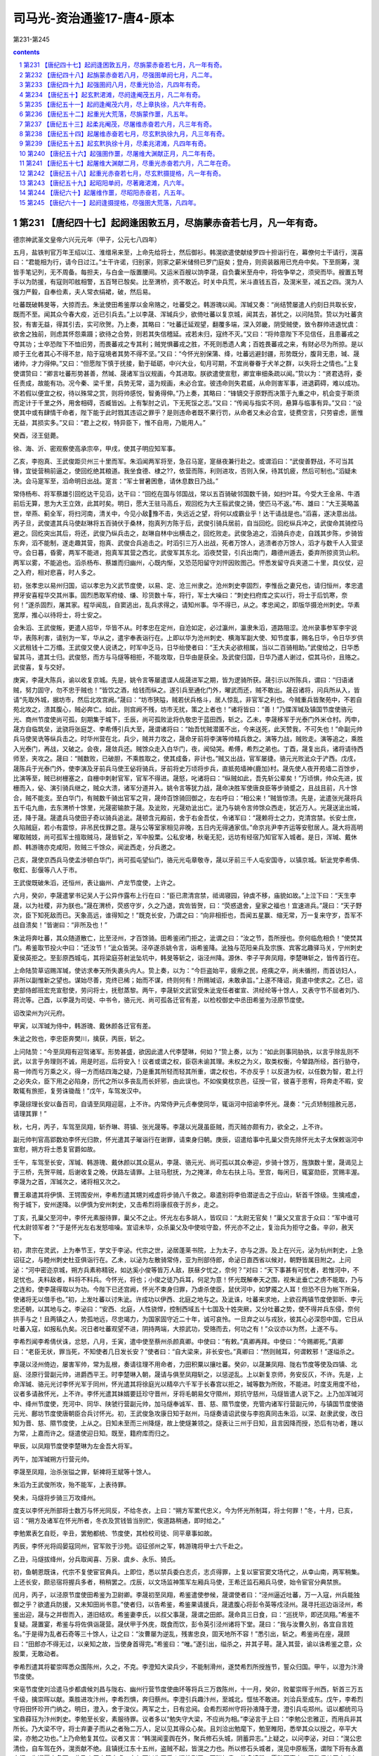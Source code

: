*********************************************************************
司马光-资治通鉴17-唐4-原本
*********************************************************************

第231-第245

.. contents:: contents
.. section-numbering::

第231 【唐纪四十七】起阏逢困敦五月，尽旃蒙赤奋若七月，凡一年有奇。
=====================================================================

德宗神武圣文皇帝六兴元元年（甲子，公元七八四年）

五月，盐铁判官万年王绍以江、淮缯帛来至，上命先给将士，然后御衫。韩滉欲遣使献绫罗四十担诣行在，幕僚何士干请行，滉喜曰：“君能相为行，请今日过江。”士干许诺，归别家，则家之薪米储偫已罗门庭矣；登舟，则资装器用已充舟中矣。下至厕筹，滉皆手笔记列，无不周备。每担夫，与白金一版置腰间。又运米百艘以饷李晟，自负囊米至舟中，将佐争举之，须臾而毕。艘置五弩手以为防援，有寇则叩舷相警，五百弩已彀矣。比至渭桥，资不敢近。时关中兵荒，米斗直钱五百，及滉米至，减五之四。滉为人强力严毅，自奉俭素，夫人常衣绢裙，破，然后易。

吐蕃既破韩旻等，大掠而去。朱泚使田希鉴厚以金帛赂之，吐蕃受之。韩游瑰以闻。浑瑊又奏：“尚结赞屡遣人约刻日共取长安，既而不至。闻其众今春大疫，近已引兵去。”上以李晟、浑瑊兵少，欲倚吐蕃以复京城，闻其去，甚忧之，以问陆贽。贽以为吐蕃贪狡，有害无益，得其引去，实可欣贺。乃上奏，其略曰：“吐蕃迁延观望，翻覆多端，深入郊畿，阴受贼使，致令群帅进退忧虞：欲舍之独前，则虑其怀怨乘蹑；欲待之合势，则若其失信稽延。戎若未归，寇终不灭。”又曰：“将帅意陛下不见信任，且患蕃戎之夺其功；士卒恐陛下不恤旧劳，而畏蕃戎之专其利；贼党惧蕃戎之胜，不死则悉遗人禽；百姓畏蕃戎之来，有财必尽为所掠。是以顺于王化者其心不得不怠，陷于寇境者其势不得不坚。”又曰：“今怀光别保蒲、绛，吐蕃远避封疆，形势既分，腹背无患，瑊、晟诸帅，才力得伸。”又曰：“但愿陛下慎于抚接，勤于砥砺，中兴大业，旬月可期，不宜尚眷眷于犬羊之群，以失将士之情也。”上复使谓贽曰：“卿言吐蕃形势甚善，然瑊、晟诸军当议规画，今其进取。朕欲遣使宣慰，卿宜审细条疏以闻。”贽以为：“贤君选将，委任责成，故能有功。况今秦、梁千里，兵势无常，遥为规画，未必合宜。彼违命则失君威，从命则害军事，进退羁碍，难以成功。不若假以便宜之权，待以殊常之赏，则将帅感悦，智勇得伸。”乃上奏，其略曰：“锋镝交于原野而决策于九重之中，机会变于斯须而定计于千里之外，用舍相碍，否臧皆凶。上有掣肘之讥，下无死馁之志。”又曰：“传闻与指实不同，悬算与临事有异。”又曰：“设使其中或有肆情干命者，陛下能于此时戮其违诏之罪乎？是则违命者既不果行罚，从命者又未必合宜，徒费空言，只劳睿虑，匪惟无益，其损实多。”又曰：“君上之权，特异臣下，惟不自用，乃能用人。”

癸酉，泾王侹薨。

徐、海、沂、密观察使高承宗卒，甲戌，使其子明应知军事。

乙亥，李抱真、王武俊距贝州三十里而军。朱滔闻两军将至，急召马寔，寔昼夜兼行赴之。或谓滔曰：“武俊善野战，不可当其锋，宜徙营稍前逼之，使回纥绝其粮道。我坐食德、棣之??，依营而陈，利则进攻，否则入保，待其饥疲，然后可制也。”滔疑未决。会马寔军至，滔命明日出战。寔言：“军士冒暑困惫，请休息数日乃战。”

常侍杨布、将军蔡雄引回纥达干见滔，达干曰：“回纥在国与邻国战，常以五百骑破邻国数千骑，如扫叶耳。今受大王金帛、牛酒前后无算，思为大王立效，此其时矣。明日，愿大王驻马高丘，观回纥为大王翦武俊之骑，使匹马不返。”布、雄曰：“大王英略盖世，举燕、蓟全军，将扫河南，清关中，今见小敌豫不击，失远近之望，将何以成霸业乎！达干请战是也。”滔喜，遂决意出战。丙子旦，武俊遣其兵马使赵琳将五百骑伏于桑林，抱真列方陈于后，武俊引骑兵居前，自当回纥。回纥纵兵冲之，武俊命其骑控马避之。回纥突出其后，将还，武俊乃纵兵击之，赵琳自林中出横击之，回纥败走。武俊急追之，滔骑兵亦走，自践其步陈，步骑皆东奔，滔不能制，遂走趣其营，抱真、武俊合兵追击之。时滔引三万人出战，死者万馀人，逃溃者亦万馀人，滔才与数千人入营坚守。会日暮，昏雾，两军不能进，抱真军其营之西北，武俊军其东北。滔夜焚营，引兵出南门，趣德州遁去，委弃所掠资货山积。两军以雾，不能追也。滔杀杨布、蔡雄而归幽州，心既内惭，又恐范阳留守刘怦因败图己。怦悉发留守兵夹道二十里，具仪仗，迎之入府，相对悲喜，时人多之。

初，张孝忠以易州归国，诏以孝忠为义武节度使，以易、定、沧三州隶之。沧州刺史李固烈，李惟岳之妻兄也，请归恒州，孝忠遣押牙安喜程华交其州事。固烈悉取军府绫、缣、珍货数十车，将行，军士大噪曰：“刺史扫府库之实以行，将士于后饥寒，奈何！”遂杀固烈，屠其家。程华闻乱，自窦逃出，乱兵求得之，请知州事。华不得已，从之。孝忠闻之，即版华摄沧州刺史。华素宽厚，推心以待将士，将士安之。

会朱滔、王武俊叛，更遣人招华，华皆不从。时孝忠在定州，自沧如定，必过瀛州，瀛隶朱滔，道路阻涩。沧州录事参军李宇说华，表陈利害，请别为一军，华从之，遣宇奉表诣行在。上即以华为沧州刺史、横海军副大使、知节度事，赐名日华，令日华岁供义武租钱十二万缗。王武俊又使人说诱之，时军中乏马，日华绐使者曰：“王大夫必欲相属，当以二百骑相助。”武俊给之，日华悉留其马，遣其士归。武俊怒，而方与马燧等相拒，不能攻取，日华由是获全。及武俊归国，日华乃遣人谢过，偿其马价，且赂之。武俊喜，复与交好。

庚寅，李晟大陈兵，谕以收复京城。先是，姚令言等屡遣谍人觇晟进军之期，皆为逻骑所获。晟引示以所陈兵，谓曰：“归语诸贼，努力固守，勿不忠于贼也！”皆饮之酒，给钱而纵之。遂引兵至通化门外，曜武而还，贼不敢出。晟召诸将，问兵所从入，皆请“先取外城，据坊市，然后北攻宫阙。”晟曰：“坊市狭隘，贼若伏兵格斗，居人惊乱，非官军之利也。今贼重兵皆聚苑中，不若自苑北攻之，溃其腹心，贼必奔亡。如此，则宫阙不残，坊市无扰，策之上者也！”诸将皆曰：“善！”乃牒浑瑊及镇国节度使骆元光、商州节度使尚可孤，刻期集于城下，壬辰，尚可孤败泚将仇敬忠于蓝田西，斩之。乙未，李晟移军于光泰门外米仓村。丙申，晟方自临筑垒，泚骁将张庭芝、李希傅引兵大至，晟谓诸将曰：“始吾忧贼潜匿不出，今来送死，此天赞我，不可失也！”命副元帅兵马使吴诜等纵兵击之。时华州营在北，兵少，贼并力攻之，晟命牙前将李演等帅精兵救之。演等力战，贼败走。演等追之，乘胜入光泰门，再战，又破之。会夜，晟敛兵还。贼馀众走入白华门，夜，闻恸哭。希傅，希烈之弟也。丁酉，晟复出兵，诸将请待西师至，夹攻之。晟曰：“贼数败，已破胆，不乘胜取之，使其成备，非计也。”贼又出战，官军屡捷。骆元光败泚众于浐西。戊戌，晟陈兵于光泰门外，使李演及牙前兵马使王佖将骑兵，牙前将史万顷将步兵，直抵苑墙神{鹿加}村。晟先使人夜开苑墙二百馀步，比演等至，贼已树栅塞之，自栅中刺射官军，官军不得进。晟怒，叱诸将曰：“纵贼如此，吾先斩公辈矣！”万顷惧，帅众先进，拔栅而入，佖、演引骑兵继之，贼众大溃，诸军分道并入。姚令言等犹力战，晟命决胜军使唐良臣等步骑蹙之，且战且前，凡十馀合，贼不能支。至白华门，有贼数千骑出官军之背，晟帅百馀骑回御之，左右呼曰：“相公来！”贼皆惊溃。先是，泚遣张光晟将兵五千屯九曲，去东渭桥十馀里，光晟密输款于晟。及泚败，光晟劝泚出亡。泚乃与姚令言帅馀众西走，犹近万人。光晟送泚出城，还，降于晟。晟遣兵马使田子奇以骑兵追泚。晟顿含元殿前，舍于右金吾仗，令诸军曰：“晟赖将士之力，克清宫禁。长安士庶，久陷贼庭，若小有震惊，非吊民伐罪之意。晟与公等室家相见非晚，五日内无得通家信。”命京兆尹李齐运等安慰居人。晟大将高明曜取贼妓，尚可孤军士擅取贼马，晟皆斩之，军中股栗。公私安堵，秋毫无犯，远坊有经宿乃知官军入城者。是日，浑瑊、戴休颜、韩游瑰亦克咸阳，败贼三千馀众，闻泚西走，分兵邀之。

己亥，晟使京西兵马使孟涉顿白华门，尚可孤屯望仙门，骆元光屯章敬寺，晟以牙前三千人屯安国寺，以镇京城。斩泚党李希倩、敬釭、彭偃等八人于市。

王武俊既破朱滔，还恒州，表让幽州、卢龙节度使，上许之。

六月，癸卯，李晟遣掌书记吴人于公异作露布上行在曰：“臣已肃清宫禁，祗谒寝园，钟虡不移，庙貌如故。”上泣下曰：“天生李晟，以为社稷，非为朕也。”晟在渭桥，荧惑守岁，久之乃退，宾佐皆贺，曰：“荧惑退舍，皇家之福也！宜速进兵。”晟曰：“天子野次，臣下知死敌而已。天象高远，谁得知之！”既克长安，乃谓之曰：“向非相拒也，吾闻五星赢、缩无常，万一复来守岁，吾军不战自溃矣！”皆谢曰：“非所及也！”

朱泚将奔吐蕃，其众随道散亡，比至泾州，才百馀骑。田希鉴闭门拒之，泚谓之曰：“汝之节，吾所授也。奈何临危相负！”使焚其门。希鉴取节投火中曰：“还汝节！”泚众皆哭。泾卒遂杀姚令言，诣希鉴降。泚独与范阳亲兵及宗族、宾客北趣驿马关，宁州刺史夏侯英拒之。至彭原西城屯，其将梁庭芬射泚坠坑中，韩旻等斩之，诣泾州降。源休、李子平奔凤翔，李楚琳斩之，皆传首行在。

上命陆贽草诏赐浑瑊，使访求奉天所失裹头内人。贽上奏，以为：“今巨盗始平，疲瘵之民，疮痍之卒，尚未循拊，而首访妇人，非所以副惟新之望也。谋始尽善，克终已稀；始而不谋，终则何有！所赐瑊诏，未敢承旨。”上遂不降诏，竟遣中使求之。乙巳，诏吏部侍郎班宏充宣慰使，劳问将士，抚慰蒸黎。两午，李晟斩文武官受朱泚宠任者崔宣、洪经纶等十馀人，又表守节不屈者刘乃、蒋沇等。己酉，以李晟为司徒、中书令，骆元光、尚可孤各迁官有差，以检校御史中丞田希鉴为泾原节度使。

诏改梁州为兴元府。

甲寅，以浑瑊为侍中，韩游瑰、戴休颜各迁官有差。

朱泚之败也，李忠臣奔樊川，擒获，丙辰，斩之。

上问陆贽：“今至凤翔有迎驾诸军。形势甚盛，欲因此遣人代李楚琳，何如？”贽上奏，以为：“如此则事同胁执，以言乎除乱则不武，以言乎务理则不诚，用是时巡，后将安入！议者或谓之权，臣窃未谕其理。未权之为义，取类权衡，今辇路所经，首行胁夺，易一帅而亏万乘之义，得一方而结四海之疑，乃是重其所轻而轻其所重，谓之权也，不亦反乎！以反道为权，以任数为智，君上行之必失众，臣下用之必陷身，历代之所以多丧乱而长奸邪，由此误也。不如俟奠枕京邑，征授一官，彼喜于恩宥，将奔走不暇，安敢辄有旅拒，复劳诛锄哉！”戊午，车驾发汉中。

李晟综理长安以备百司，自请至凤翔迎扈，上不许。内常侍尹元贞奉使同华，辄诣河中招谕李怀光。晟奏：“元贞矫制擅赦元恶，请理其罪！”

秋，七月，丙子，车驾至凤翔，斩乔琳、蒋镇、张光晟等。李晟以光晟虽臣贼，而灭贼亦颇有力，欲全之，上不许。

副元帅判官高郢数劝李怀光归款，怀光遣其子璀诣行在谢罪，请束身归朝。庚辰，诏遣给事中孔巢父赍先除怀光太子太保敕诣河中宣慰，朔方将士悉复官爵如故。

壬午，车驾至长安，浑瑊、韩游瑰、戴休颜以其众扈从，李晟、骆元光、尚可孤以其众奉迎，步骑十馀万，旌旗数十里，晟谒见上于三桥，先贺平贼，后谢收复之晚，伏路左请罪。上驻马慰抚，为之掩涕，命左右扶上马。至宫，每闲日，辄宴勋臣，赏赐丰渥。李晟为之首，浑瑊次之，诸将相又次之。

曹王皋遣其将伊慎、王锷围安州，李希烈遣其甥刘戒虚将步骑八千救之。皋遣别将李伯潜逆击之于应山，斩首千馀级。生擒戒虚，徇于城下，安州遂降。以伊慎为安州刺史，又击希烈将康叔夜于厉乡，走之。

丁亥，孔巢父至河中，李怀光素服待罪，巢父不之止。怀光左右多胡人，皆叹曰：“太尉无官矣！”巢父又宣言于众曰：“军中谁可代太尉领军者？”于是怀光左右发怒喧噪。宣诏未毕，众杀巢父及中使啖守盈，怀光亦不之止，复治兵为拒守之备。辛卯，赦天下。

初，肃宗在灵武，上为奉节王，学文于李泌。代宗之世，泌居蓬莱书院，上为太子，亦与之游。及上在兴元，泌为杭州刺史，上急诏征之，与睦州刺史杜亚俱诣行在。乙未，以泌为左散骑常侍，亚为刑部侍郎，命泌日直西省以候对，朝野皆属目附之。上问泌：“河中密迩京城，朔方兵素称精锐，如达奚小俊等皆万人敌，朕昼夕忧之，奈何？”对曰：“天下事甚有可忧者，若惟河中，不足忧也。夫料敌者，料将不料兵。今怀光，将也；小俊之徒乃兵耳，何足为意！怀光既解奉天之围，视朱泚垂亡之虏不能取，乃与之连和，使李晟得取以为功。今陛下已还宫阙，怀光不束身归罪，乃虐杀使臣，鼠伏河中，如梦魇之人耳！但恐不日为帐下所枭，使诸将无以借手也。”初，上发吐蕃以讨朱泚。许成功以伊西、北庭之地与之。及泚诛，吐蕃来求地，上欲召两镇节度使郭昕、李元忠还朝，以其地与之。李泌曰：“安西、北庭，人性骁悍，控制西域五十七国及十姓突厥，又分吐蕃之势，使不得并兵东侵，奈何拱手与之！且两镇之人，势孤地远，尽忠竭力，为国家固守近二十年，诚可哀怜。一旦弃之以与戎狄，彼其心必深怨中国，它日从吐蕃入寇，如报私仇矣。况日者吐蕃观望不进，阴持两端，大掠武功，受赂而去，何功之有！”众议亦以为然，上遂不与。

李希烈闻李希倩伏诛，忿怒，八月，壬寅，遣中使至蔡州杀颜真卿。中使曰：“有敕。”真卿再拜。中使曰：“今赐卿死。”真卿曰：“老臣无状，罪当死，不知使者几日发长安？”使者曰：“自大梁来，非长安也。”真卿曰：“然则贼耳，何谓敕邪！”遂缢杀之。

李晟以泾州倚边，屡害军帅，常为乱根，奏请往理不用命者，力田积粟以攘吐蕃。癸卯，以晟兼凤翔、陇右节度等使及四镇、北庭、泾原行营副元帅，进爵西平王。时李楚琳入朝，晟请与俱至凤翔斩之，以惩逆乱。上以新复京师，务安反仄，不许。先是，上命浑瑊、骆元光讨李怀光军于同州，怀光遣其将徐庭光以精卒六千军于长春宫以拒之，瑊等数为所败，不能进。时度支用度不给，议者多请赦怀光，上不许。李怀光遣其妹婿要廷珍守晋州，牙将毛朝易攵守隰州，郑抗守慈州，马燧皆遣人说下之。上乃加浑瑊河中、绛州节度使，充河中、同华、陕虢行营副元帅，加马燧奉诚军、晋、慈、隰节度使，充管内诸军行营副元帅，与镇国节度使骆元光、鄜坊节度使唐朝臣合兵讨怀光。初，王武俊急攻康日知于赵州，马燧奏请诏武俊与李抱真同击朱滔，以深、赵隶武俊，改日知为晋、慈、隰节度使，上从之。日知未至而三州降燧，故上使燧兼领之。燧表让三州于日知，且言因降而授，恐后有功者，踵以为常，上嘉而许之。燧遣使迎日知。既至，籍府库而归之。

甲辰，以凤翔节度使李楚琳为左金吾大将军。

丙午，加浑瑊朔方行营元帅。

李晟至凤翔，治杀张镒之罪，斩裨将王斌等十馀人。

朱滔为王武俊所攻，殆不能军，上表待罪。

癸未，马燧将步骑三万攻绛州。

度支以李怀光所部将士数万与怀光同反，不给冬衣，上曰：“朔方军累代忠义，今为怀光所制耳，将士何罪！”冬，十月，已亥，诏：“朔方及诸军在怀光所者，冬衣及赏钱皆当别贮，俟道路稍通，即时给之。”

李勉累表乞自贬，辛丑，罢勉都统、节度使，其检校司徒、同平章事如故。

丙辰，李怀光将阎晏寇同州，官军败于沙苑。诏征邠州之军，韩游瑰将甲士六千赴之。

乙丑，马燧拔绛州，分兵取闻喜、万泉、虞乡、永乐、猗氏。

初，鱼朝恩既诛，代宗不复使宦官典兵。上即位，悉以禁兵委白志贞，志贞得罪，上复以宦官窦文场代之，从幸山南，两军稍集。上还长安，颇忌宿将握兵多者，稍稍罢之。戊辰，以文场监神策军左厢兵马使，王希迁监石厢兵马使，始令宦官分典禁旅。

闰月，丙子，以泾原节度使田希鉴为卫尉卿。李晟初至凤翔，希鉴遣使参候，晟谓使者曰：“泾州逼近吐蕃，万一入寇，州兵能独御之乎？欲遣兵防援，又未知田尚书意。”使者归，以告希鉴，希鉴果请援兵，晟遣腹心将彭令英等戍泾州。晟寻托巡边诣泾州，希鉴出迎，晟与之并辔而入，道旧结欢。希鉴妻李氏，以叔父事晟，晟谓之田郎。晟命具三日食，曰：“巡抚毕，即还凤翔。”希鉴不复疑。晟置宴，希鉴与将佐俱诣晟营。晟伏甲于外庑，既食而饮，彭令英引泾州诸将下堂。晟曰：“我与汝曹久别，各宜自言姓名。”于是得为乱者石奇等三十馀人，让之曰：“汝曹屡为逆乱，残害忠良，固天地所不容！”悉引出，斩之。希鉴尚在座，晟顾曰：“田郎亦不得无过，以亲知之故，当使身首得完。”希鉴曰：“唯。”遂引出，缢杀之，并其子萼。晟入其营，谕以诛希鉴之意，众股栗，无敢动者。

李希烈遣其将翟崇晖悉众围陈州，久之，不克。李澄知大梁兵少，不能制滑州，遂焚希烈所授旌节，誓众归国。甲午，以澄为汴滑节度使。

宋亳节度使刘洽遣马步都虞候刘昌与陇右、幽州行营节度使曲环等将兵三万救陈州，十一月，癸卯，败翟崇晖于州西，斩首三万五千级，擒崇晖以献。乘胜进攻汴州，李希烈惧，奔归蔡州。李澄引兵趣汴州，至城北，恇怯不敢进。刘洽兵至成东。戊午，李希烈守将田怀珍开门纳之。明日，澄入，舍于浚仪。两军之士，日有忿阋。会希烈郑州守将孙液降于澄，澄引兵屯郑州。诏以都统司马宝鼎薛珏为汴州刺史。李勉至长安，素服待罪。议者多以“勉失守大梁，不应尚为相。”李泌言于上曰：“李勉公忠雅正，而用兵非其所长。乃大梁不守，将士弃妻子而从之者殆二万人，足以见其得众心矣。且刘洽出勉麾下，勉至睢阳，悉举其众以授之，卒平大梁，亦勉之功也。”上乃命勉复其位。议者又言：“韩滉闻銮舆在外，聚兵修石头城，阴蓄异志。”上疑之，以问李泌，对曰：“滉公忠清俭，自车驾在外，滉贡献不绝。且镇抚江东十五州，盗贼不起，皆滉之力也。所以修石头城者，滉见中原板荡，谓陛下将有永嘉之行，为迎扈之备耳。此乃人臣忠笃之虑，奈何更以为罪乎！滉性刚严，不附权贵，故多谤毁，愿陛下察之，臣敢保其无它。”上曰：“外议汹汹，章奏如麻，卿弗闻乎？”对曰：“臣固闻之。其子皋为考功员外郎，今不敢归省其亲，正以谤语沸腾故也。”上曰：“其子犹惧如此，卿奈何保之？”对曰：“滉之用心，臣知之至熟。愿上章明其无它，乞宣示中书，使朝众皆知之。”上曰：“朕方欲用卿，人亦何易可保！慎勿违众，恐并为卿累也。”泌退，遂上章，请以百口保滉。它日，上谓泌曰：“卿竟上章，已为卿留中。虽知卿与滉亲旧，岂得不自爱其身乎！”对曰：“臣岂肯私于亲旧以负陛下！顾滉实无异心，臣之上章，以为朝廷，非为身也。”上曰：“如何其为朝廷？”对曰：“今天下旱、蝗，关中米斗千钱，仓廪耗竭，而江东丰稔。愿陛下早下臣章以解朝众之惑，面谕韩皋使之归觐，令滉感谢无自疑之心，速运粮储，岂非为朝廷邪？”上曰：“善！朕深谕之矣。”即下泌章，令韩皋谒告归觐，面赐绯衣，谕以“卿父比有谤言，朕今知其所以，释然不复信矣。”因言：“关中乏粮，归语卿父，宜速致之。”皋至润州，滉感悦流涕，即日，自临水滨发米百万斛，听皋留五日即还朝。皋别其母，啼声闻于外。滉怒，召出，挞之，自送至江上，冒风涛而遣之。既而陈少游闻滉贡米，亦贡二十万斛。上谓李泌曰：“韩滉乃能化陈少游亦贡米矣！”对曰：“岂惟少游，诸道将争入贡矣！”

吏部尚书、同平章事萧复奉使自江、淮还，与李勉、卢翰、刘从一俱见上。勉等退，复独留，言于上曰：“陈少游任兼将相，首败臣节，韦皋幕府下僚，独建忠义，请以皋代少游镇淮南，使善恶著明。上然之。寻遣中使马钦绪揖刘从一附耳语而去。诸相还合。从一诣复曰：“钦绪宣旨，令从一与公议朝来所言事，即奏行之，勿令李、卢知。敢问何事也？”复曰：“唐、虞黜陟，岳牧佥谐。爵人于朝，与士共之。使李、卢不堪为相，则罢之。既在相位，朝廷政事，安得不与之同议而独隐此一事乎！此最当今之大弊，朝来主上已有斯言，复已面陈其不可，不谓圣意尚尔。复不惜与公奏行之，但恐浸以成俗，未敢以告。”竟不以事语从一。从一奏之，上愈不悦，复乃上表辞位，乙丑，罢为左庶子。刘洽克汴州，得《李希烈起居注》，云“某月日，陈少游上表归顺。”少游闻之惭惧，发疾，十二月，乙亥，薨。赠太尉，赙祭如常仪。淮南大将王韶欲自为留后，令将士推己知军事，且欲大掠。韩滉遣使谓之曰：“汝敢为乱，吾即日全军渡江诛汝矣！”韶等惧而让。上闻之喜，谓李泌曰：“滉不惟安江东，又能安淮南，真大臣之器，卿可谓知人！”庚辰，加滉平章事，江淮转运使。滉运江、淮粟帛入贡府，无虚月，韩廷赖之，使者劳问相继，恩遇始深矣。

是岁蝗遍远近，草木无遗，惟不食稻，大饥，道殣相望。

德宗神武圣文皇帝六贞元元年（乙丑，公元七八五年）

春，正月，丁酉朔，赦天下，改元。

癸丑，赠颜真卿司徒，谥曰文忠。

新州司马卢杞遇赦，移吉州长史，谓人曰：“吾必再入。”未几，上果用为饶州刺史。给事中袁高应草制，执以白卢翰、刘从一曰：“卢杞作相，致銮舆播迁，海内疮痍，奈何遽迁大郡！愿相公执奏。”翰等不从，更命它舍人草制。乙卯，制出，高执之不下，且奏：“杞极恶穷凶，百辟疾之若仇，六军思食其肉，何可复用！”上不听。补阙陈京、赵需等上疏曰：“杞三年擅权，百揆失叙，天地神祇所知，华夏、蛮夷同弃。倘加巨奸之宠，必失万姓之心。”丁巳，袁高复于正牙论奏。上曰：“杞已再更赦。”高曰：“赦者止原其罪，不可为刺史。”陈京等亦争之不已，曰：“杞之执政，百官常如兵在其颈，今复用之，则奸党皆唾掌而起。”上大怒，左右辟易，谏者稍引却，京顾曰：“赵需等勿退，此国大事，当以死争之。”上怒稍解。戊午，上谓宰相：“与杞小州刺史，可乎？”李勉曰：“陛下欲与之，虽大州亦可，其如天下失望何！”壬戌，以杞为澧州别驾。使谓袁高曰：“朕徐思卿言，诚为至当。”又谓李泌曰：“朕已可袁高所奏。”泌曰：“累日外人窃议，比陛下于桓、灵；今承德音，乃尧、舜之不逮也！”上悦。杞竟卒于澧州。高，恕己之孙也。

三月，李希烈陷邓州。

戊午，以汴滑节度使李澄为郑滑节度使。

以代宗女嘉诚公主妻田绪。

李怀光都虞候吕鸣岳密通款于马燧，事泄，怀光杀之，屠其家。事连幕僚高郢、李鄘，怀光集将士而责之，郢、鄘抗言逆顺，无所惭隐，怀光囚之。鄘，邕之侄孙也。马燧军于宝鼎，败怀光兵于陶城，斩首万馀级，分兵会浑瑊，逼河中。

夏，四月，丁丑，以曹王皋为荆南节度，李希烈将李思登以随州降之。

壬午，马燧、浑瑊破李怀光兵于长春宫南，遂掘堑围宫城。怀光诸将相继来降。诏以燧、瑊为招扶使。

五月，丙申，刘洽更名玄佐。

韩游瑰请兵于浑瑊，共取朝邑。李怀光将阎晏欲争之，士卒指邠军曰：“彼非吾父兄，则吾子弟，奈何以白刃相向乎！”语甚嚣。晏遽引兵去。怀光知众心不从，乃诈称欲归国，聚货财，饰车马，运俟路通入贡，由是得复逾旬月。

六月，辛巳，以刘玄佐兼汴州刺史。

辛卯，以金吾大将军韦皋为西川节度使。

朱滔病死，将士奉前涿州刺史刘怦知军事。

时连年旱、蝗，度支资粮匮竭，言事者多请赦李怀光。李晟上言：“赦怀光有五不可：河中距长安才三百里，同州当其冲，多兵则未为示信，少兵则不足提防，忽惊东偏，何以制之！一也；今赦怀光，必以晋、绛、慈、隰还之，浑瑊既无所诣，康日知又应迁移，土宇不安，何以奖励，二也；陛下连兵一年，讨除小丑，兵力未穷，遽赦其反逆之罪；今西有吐蕃，北有回纥，南有淮西，皆观我强弱，不谓陛下施德泽，爱黎元，乃谓兵屈于人而自罢耳，必竞起窥觎之心。三也；怀光既赦，则朔方将士皆应叙勋行赏，今府库方虚，赏不满望，是愈激之使叛，四也；既解河中，罢诸道兵，赏典不举，怨言必起，五也。今河中斗米五百，刍藁且尽，墙壁之间，饿殍甚众。且其军中大将杀戮略尽，陛下敕诸道围守旬时，彼必有内溃之变，何必养腹心之疾，为他日之悔哉！”又请发兵二万，自备资粮，独讨怀光。秋，七月，甲午朔，马燧自行营入朝，奏称：“怀光凶逆尤甚，赦之无以令天下，愿更得一月粮，必为陛下平之。”上许之。

陕虢都知兵马使达奚抱晖鸩杀节度使张劝，代总军务，邀求旌节，且阴召李怀光将达奚小俊为援。上谓李泌曰：“若蒲、陕连衡，则猝不可制。且抱晖据陕，则水陆之运皆绝矣。不得不烦卿一往。”辛丑，以泌为陕虢都防御水陆运使。上欲以神策军送泌之官，问“须几何人？”对曰：“陕城三面悬绝，攻之未可以岁月下也，臣请以单骑入之。”上曰：“单骑如何可入？”对曰：“陕城之人，不贯逆命，此特抱晖为恶耳。若以大兵临之，彼闭壁定矣。臣今单骑抵其近郊，彼举在兵则非敌，若遣小校来杀臣，未必不更为臣用也。且今河东全军屯安邑，马燧入朝，愿敕燧与臣同辞皆行，使陕人欲加害于臣，则畏河东移军讨之，此亦一势也。”上曰：“虽然，朕方大用卿，宁失陕州，不可失卿，当更使他人往耳。”对曰：“他人必不能入。今事变之初，众心未定，故可出其不意，夺其奸谋。他人犹豫迁延，彼既成谋，则不得前矣。”上许之。泌见陕州进奏官及将吏在长安者，语之曰：“主上以陕、虢饥，故不授泌节而领运使，欲令督江、淮米以赈之耳。陕州行营在夏县，若抱晖可用，当使将之。有功，则赐旌节矣。”抱晖觇者驰告之，抱晖稍自安。泌具以语白上曰：“欲使其士卒思米，抱晖思节，必不害臣矣。”上曰：“善！”戊申，泌与马燧俱辞行。庚戌，加泌陕虢观察使。泌出潼关，鄜坊节度使唐朝臣以步骑三千布于关外，曰：“奉密诏送公至陕。”泌曰：“辞日奉进止，以便宜从事。此一人不可相蹑而来，来则吾不得入陕矣。”唐臣以受诏不敢去，泌写宣以却之，因疾驱而前。抱晖不使将佐出迎，惟侦者相继。沁宿曲沃，将佐不俟抱晖之命来迎，泌笑曰：“吾事济矣！”去城十五里，抱晖亦出谒。泌称其摄事保完城隍之功，曰：“军中烦言，不足介意。公等职事皆按堵如故。”抱晖出而喜。泌既入城视事，宾佐有请屏人白事者。泌曰：“易帅之际，军中烦言，乃其常理，泌到，自妥贴矣，不愿闻也。”由是反仄者皆自安。泌但索簿书，治粮储。明日，召抱晖至宅，语之曰：“吾非爱汝而不诛，恐自今有危疑之地，朝廷所命将帅皆不能入，故丐汝馀生，汝为我赍版、币祭前使，慎无入关，自择安处，潜来取家，保无它也。”泌之辞行也，上籍陕将预于乱者七十五人授泌，使诛之。泌既遣抱晖，日中，宣慰使至。泌奏“已遣抱晖，馀不足问。”上复遣中使诣陕，必使诛之。泌不得已，械兵马使林滔等五人送京帅，恳请赦之。诏谪戍天德；岁馀，竟杀之。而抱晖遂亡命，不知所这。达奚小俊引兵至境，闻泌已入陕而还。

壬子，以刘怦为幽州、卢龙节度使。

大旱，灞、浐将竭，长安井皆无水。度支奏中外经费才支七旬。

第232 【唐纪四十八】起旃蒙赤奋若八月，尽强圉单阏七月，凡二年。
=====================================================================

德宗神武圣文皇帝七贞元元年（乙丑，公元七八五年）

八月，甲子，诏凡不急之费及人冗食者皆罢之。

马燧至行营，与诸将谋曰：“长春宫不下，则怀光不可得。长春宫守备甚严，攻之旷日持久，我当身往谕之。”遂径造城下，呼怀光守将徐庭光，庭光帅将士罗拜城上。燧知其心屈，徐谓之曰：“我自朝廷来，可西向受命。”庭光等复西向拜。燧曰：“汝曹自禄山已来，徇国立功四十馀年，何忽为灭族之计！从吾言，非止免祸，富贵可图也。”众不对。燧披襟曰：“汝不信吾言，何不射我！”将士皆伏泣。燧曰：“此皆怀光所为，汝曹无罪。第坚守勿出。”皆曰：“诺。”

壬申，燧与浑瑊、韩游瑰军逼河中，至焦篱堡。守将尉珪以七百人降。是夕，怀光举火，诸营不应。骆元光在长春宫下，使人招徐庭光。庭光素轻元光，遣卒骂之，又为优胡于城上以侮之，且曰：“我降汉将耳！”元光使白燧，燧还至城下，庭光开门降。燧以数骑入城慰抚，其众大呼曰：“吾辈复为王人矣！”浑瑊谓僚佐曰：“始吾谓马公用兵不吾远也，今乃知吾不逮多矣！”诏以庭光试殿中监兼御史大夫。

甲戌，燧帅诸军至河西，河中军士自相惊曰：“西城擐甲矣！”又曰：“东城娖队矣！”须臾，军中皆易其号为“太平”字。怀光不知所为，乃缢而死。初，怀光之解奉天围也，上以其子璀为监察御史，宠待甚厚。及怀光屯咸阳不进，璀密言于上曰：“臣父必负陛下，愿早为之备。臣闻君、父一也，但今日之势，陛下未能诛臣父，而臣父足以危陛下。陛下待臣厚，臣胡人，性直，故不忍不言耳。”上惊曰：“知卿大臣爱子，当为朕委曲弥缝，而密奏之！”对曰：“臣父非不爱臣，臣非不爱其父与宗族也；顾臣力竭，不能回耳。”上曰：“然则卿以何策自免？”对曰：“臣之进言，非苟求生，臣父败，则臣与之俱死矣，复有何策哉！使臣卖父求生，陛下亦安用之！”上曰：“卿勿死，为朕更至咸阳谕卿父，使君臣父子俱全，不亦善乎！”璀至咸阳而还，曰：“无益也，愿陛下备之，勿信人言。臣今往，说谕万方，臣父言：‘汝小子何知！主上无信，吾非贪宝贵也，直畏死耳，汝岂可陷吾入死地邪！’”及李泌赴陕，上谓之曰：“朕所以再三欲全怀光者，诚惜璀也。卿至，试为朕招之。”对曰：“陛下未幸梁、洋，怀光犹可降也。今则不然，岂有人臣迫逐其君，而可复立于其朝乎！纵彼颜厚无惭，陛下每视朝，何心见之！臣得入陕，借使怀光请降，臣不敢受，况招之乎！李璀固贤者，必与父俱死矣，若其不死，则亦无足贵也。”及怀光死，璀先刃其二弟，乃自杀。朔方将牛名俊断怀光首出降。河中兵犹万六千人，燧斩其将阎晏等七人，馀皆不问。燧自辞行至河中平，凡二十七日。燧出高郢、李鄘于狱，皆奏置幕下。

韩游瑰之攻怀光也，杨怀宾战甚力，上命特原其子朝晟，游环遂以朝晟为都虞侯。

上使问陆贽：“河中既平，复有何事所宜区处？”令悉条奏。贽以河中既平，虑必有希旨生事之人，以为王师所向无敌，请乘胜讨淮西者。李希烈必诱谕其所部及新附诸帅曰：“奏天息兵之旨，乃因窘急而言，朝廷稍安，必复诛伐。”如此，则四方负罪者孰不自疑，河朔、青齐固当响应，兵连祸结，赋役繁兴，建中之忧，行将复起。乃上奏，其略曰：’福不可以屡徼，幸不可以常觊。”又曰：“臣姑以生祸为忧，而未敢以获福为贺。”又曰：“陛下怀悔过之深诚，降非常之大号，所在宣扬之际，闻者莫不涕流。假王叛换之夫，削伪号以请罪。观衅首鼠之次，一纯诚以效勤。”又曰：“曩讨之而愈叛，今释之而毕来。曩以百万之师而力殚，今以咫尺之诏而化洽。是则圣王之敷理道，服暴人，任德而不任兵，明矣；群帅之悖臣礼，拒天诛，图活而不图王，又明矣。是则好生以及物者，乃自生之方；施安以及物者，乃自安之术。挤彼于死地而求此之久生也，措彼于危地而求此之久安也，从古及今，未之有焉。”又曰：“一夫不率，阖境罹殃；一境不宁，普天致扰。”又曰：“亿兆污人，四三叛帅，感陛下自新之旨，悦陛下盛德之言，革面易辞，且修臣礼，其于深言密议固亦未尽坦然，必当聚心而谋，倾耳而听，观陛下所行之事，考陛下所誓之言。若言与事符，则迁善之心渐固；傥事与言背，则虑祸之态复兴。”又“朱泚灭而怀光戮，怀光戮而希烈征，希烈傥平，祸将次及，则彼之蓄素疑而怀宿负者，能不为之动心哉！”又曰：“今皇运中兴，天祸将悔，以逆泚之偷居上国，以怀光之窃保中畿，岁未再周，相次枭殄，实众慝惊心之日，群生改观之时。威则已行，惠犹未洽。诚宜上副天眷，下收物情，布恤人之惠以济威，乘灭贼之威以行惠。”又曰：“臣所未敢保其必从，唯希烈一人而已。揆其私心，非不愿从也；想其潜虑，非不追悔也。但以猖狂失计，已窃大号，虽荷陛下全宥之恩，然不能不自面见于天地之间耳。纵未顺命，斯为独夫，内则无辞以起兵，外则无类以求助，其计不过厚抚部曲，偷容岁时，心虽陆梁，势必不致。陛下但敕诸镇各守封疆，彼既气夺算穷，是乃狴牢之类，不有人祸，则当鬼诛。古之不战而屈人之兵者，斯之谓欤！

丁卯，诏以“李怀光尝有功，宥其一男，使续其后，赐之田宅，归其首及尸使葬。加马燧兼侍中，浑瑊检校司空，馀将卒赏赉各有差。诸道与淮西连接者，宜各守封疆，非彼侵轶，不须进讨。李希烈若降，当待以不死，自馀将士百姓，一无所问。”

初，李晟尝将神策军戍成都，及还，以营妓高洪自随。西川节度使张延赏怒，追而还之，由是有隙。至是，刘从一有疾，上召延赏入相。晟表陈其过恶，上重违其意，以延赏为左仆射。

骆元光将杀徐庭光，谋于韩游瑰曰：“庭光辱吾祖考，吾欲杀之，马公必怒，公能救其死乎！”游瑰曰：“诺。”壬午，遇庭光于军门之外，揖而数其罪，命左右碎斩之。入见马燧，顿首请罪，燧大怒曰：“庭光已降，受朝廷官爵，公不告辄杀之，是无统帅也”欲斩之。游瑰曰：“元光杀裨将，公犹怒如此。公杀节度使，天子其谓何！”燧默然。浑瑊亦为之请，乃舍之。

浑瑊镇河中，尽得李怀光之众，朔方军自是分居邠、蒲矣。

卢龙节度使刘怦疾病，九月，己亥，诏以其子行军司马济权知节度事。怦寻薨。

己未，中书侍郎、同平章事刘从一罢为户部尚书；庚申，薨。

冬，十月，上祀圜丘，赦天下。

十二月，甲戌，户部奏今岁入贡者凡百五十州。

于阗王曜上言：“兄胜让国于臣，今请复立胜子锐。”上以锐检校光禄卿，还其国。胜固辞曰：“曜久行国事，国人悦服。锐生长京华，不习其俗，不可往。”上嘉之，以锐为韶王咨议。

德宗神武圣文皇帝七贞元二年（丙寅，公元七八六年）

春，正月，壬寅，以吏部侍郎刘滋为左散骑常侍，与给事中崔造、中书舍人齐映并同平章事。滋，子玄之孙也。造少居上元，与韩会、卢东美、张正则为友，以王佐自许，时人谓之“四夔”。上以造在朝廷敢言，故不次用之。滋、映多让事于造。造久在江外，疾钱谷诸使罔上之弊，奏罢水陆运使、度支巡院、江、淮转运使等，诸道租赋悉委观察使、刺史遣官部送诣京师。令宰相分判尚书六曹：齐映判兵部，李勉判刑部，刘滋判吏部、礼部，造判户部、工部，又以户部侍郎元琇判诸道盐铁、榷酒，吉中孚判度支两税。

李希烈将杜文朝寇襄州，二月，癸亥，山南东道节度使樊泽击擒之。

崔造与元琇善，故使判盐铁。韩滉奏论盐铁过失；甲戌，以琇为尚书右丞。陕州水陆运使李泌奏：“自集津至三门，凿山开车道十八里，以避底柱之险。”是月道成。

三月，李希烈别将寇郑州，义成节度使李澄击破之。希烈兵势日蹙，会有疾。夏，四月，丙寅，大将陈仙奇使医陈山甫毒杀之。因以兵悉诛其兄弟妻子，举众来降。甲申，以仙奇为淮西节度使。

关中仓廪竭，禁军或自脱巾呼于道曰：“拘吾于军而不给粮，吾罪人也！”上忧之甚，会韩滉运米三万斛至陕，李泌即奏之。上喜，遽至东宫，谓太子曰：“米已至陕，吾父子得生矣！”时禁中不酿，命于坊市取酒为乐。又遣中使谕神策六军，军士皆呼万岁。时比岁饥馑，兵民率皆瘦黑，至是麦始熟，市有醉人，当时以为嘉瑞。人乍饱食，死者复伍之一。数月，有肤色乃复故。

以横海军使程日华为节度使。

秋，七月，淮西兵马使吴少诚杀陈仙奇，自为留后。少诚素狡险，为李希烈所宠任，故为之报仇。己酉，以虔王谅为申、光、随、蔡节度大使，以少诚为留后。以陇右行营节度使曲环为陈许节度使。陈许荒乱之馀，户口流散。曲环以勤俭率下，政令宽简，赋役平均，数年之间，流亡复业，兵食皆足。

八月，癸未，义成节度使李澄薨，其子克宁谋总军务，秘不发丧。

丙戌，吐蕃尚结赞大举寇泾、陇、邠、宁，掠人畜，芟禾稼，西鄙骚然，州县各城守，诏浑将万人，骆元光将八千人屯咸阳以备之。

初，上与常侍李泌议复府兵，泌因为上历叙府兵自西魏以来兴废之由，且言：“府兵平日皆安居田亩，每府有折冲领之，折冲以农隙教习战陈。国家有事征发，则以符契下其州及府，参验发之，至所期处。将帅按阅，有教习不精者，罪其折冲，甚者罪及刺史。军还，则赐勋加赏，便道罢之。行者近不逾时，远不经岁。高宗以刘仁轨为洮河镇守使以图吐蕃，于是始有久戍之役。武后以来，承平日久，府兵浸堕，为人所贱，百姓耻之，至蒸熨手足以避其役。又，牛仙客以积财得宰相，边将效之。山东戍卒多赍缯帛自随，边将诱之寄于府库，昼则若役，夜絷地牢，利其死而没入其财。故自天宝以后，山东戍卒还者什无二三，其残虐如此。然未尝有外叛内侮，杀帅自擅者，诚以顾恋田园，恐累宗族故也。自开元之末，张说始募长征兵，谓之弓广骑，其后益为六军。及李林甫为相，奏诸军皆募人为之。兵不土著，又无宗族，不自重惜，忘身徇利，祸乱遂生，至今为梗。向使府兵之法常存不废，安有如此下陵上替之患哉！陛下思复府兵，此乃社稷之福，太平有日矣。”上曰：“俟平河中，当与卿议之。”九月，丁亥，诏十六卫各置上将军，以宠功臣。改神策左、右厢为左、右神策军，殿前射生左、右厢为殿前左、右射生军，各置大将军二人、将军二人。

庚寅，李克宁始发父澄之丧，杀行军司马马铉，墨缞出视事，增兵城门。刘玄佐出师屯境上以制之，且使告谕切至，克宁乃不敢袭位。丁酉，以东都留守贾耽为义成节度使，。克宁悉取府库之财夜出，军士从而剽之，比明殆尽。淄青兵数千自行营归，过滑州，将佐皆曰：“李纳虽外奉朝命，内畜兼并之志，请馆其兵于城外。”贾耽曰：“奈何与人邻道而野处其将士乎！”命馆于城中。耽时引百骑猎于纳境，纳闻之，大喜，服其度量，不敢犯也。

吐蕃游骑及好畤。乙巳，京城戒严，复遣左金吾将军张献甫屯咸阳。民间传言复欲出幸以避吐蕃，齐映见上言曰：“外间皆言陛下已理装，具糗粮，人情忄凶惧。夫大福不再，陛下奈何不与臣等熟计之！”因伏地流涕，上亦为之动容。

李晟遣其将王佖将骁勇三千伏于汧城，戒之曰：“虏过城下，勿击其首；首虽败，彼全军而至，汝弗能当也。不若俟前军已过，见五方旗，虎豹衣，乃其中军也，出其不意击之，必大捷。”佖用其言，尚结赞败走。军士不识尚结赞，仅而获免。尚结赞谓其徒曰：“唐之良将，李晟、马燧、浑瑊而已，当以计去之。”入凤翔境内，无所俘掠，以兵二万直抵城下曰：“李令公召我来，何不出犒我！”经宿，乃引退。冬，十月，癸亥，李晟遣蕃落使野诗良辅与王佖将步骑五千袭吐蕃摧砂堡。壬申，遇吐蕃众二万，与战，破之，乘胜逐北，至堡下，攻拔之，斩其将扈屈律悉蒙，焚其蓄积而还。尚结赞引兵自宁、庆北去，癸酉，军于合水之北。邠宁节度使韩游瑰遣其将史履程夜袭其营，杀数百人。吐蕃追之，游瑰陈于平川，潜使人鼓于西山。虏惊，弃所掠而去。

十一月，甲午，立淑妃王氏为皇后。

乙未，韩滉入朝。丁酉，皇后崩。

辛丑，吐蕃寇盐州，谓刺史杜彦光曰：“我欲得城，听尔率人去。”彦光悉众奔鄜州，吐蕃入据之。

刘玄佐在汴，习邻道故事，久未入朝。韩滉过汴，玄佐重其才望，以属吏礼谒之。滉相约为兄弟，请拜玄佐母。其母喜，置酒见之。酒半，滉曰：“弟何时入朝？”玄佐曰：“久欲入朝，但力未办耳。”滉曰：“滉力可及，弟宜早入朝。丈母垂白，不可使更帅诸妇女往填宫也！”母悲泣不自胜。滉乃遗玄佐钱二十万缗，备行装。滉留大梁三日，大出金帛赏劳，一军为之倾动。玄佐惊服，既而遣人密听之，滉问孔目吏，“今日所费几何？”诘责甚细。玄佐笑曰：“吾知之矣！”壬寅，玄佐与陈许节度使曲环俱入朝。

崔造改钱谷法，事多不集。诸使之职，行之已久，中外安之。元琇既失职，造忧惧成疾，不视事。既而江、淮运米大至，上嘉韩滉之功。十二月，丁巳，以滉兼度支、诸道盐铁，转运等使，造所条奏皆改之。

吐蕃又寇夏州，亦令刺史托跋干晖帅众去，遂据其城。又寇银州，州素无城，吏民皆溃。吐蕃亦弃之，又陷麟州。

韩滉屡短元琇于上。庚申，崔造罢为右庶子，琇贬雷州司户。以吏部侍郎班宏为户部侍郎、度支副使。

韩游瑰奏请发兵攻盐州，吐蕃救之，则使河东袭其背。丙寅，诏骆元光及陈许兵马使韩全义将步骑万二千人会邠宁军，趣盐州，又使马燧以河东军击吐蕃。燧至右州，河曲六胡州皆降，迁于云、朔之间。

工部侍郎张彧，李晟之婿也。晟在凤翔，以女嫁慕客崔枢，礼重枢过于彧。彧怒，遂附于张延赏；给事中郑云逵尝为晟行军司马，失晟意，亦附延赏。上亦忌晟功名。会吐蕃有离间之言，延赏等腾谤于朝，无所不至。晟闻之，昼夜泣，目为之肿，悉遣子弟诣长安，表请削发为僧，上慰谕，不许。辛未，于朝，见上，自陈足疾，恳辞方镇，上不许。韩滉素与晟善，上命滉与刘玄佐谕旨于晟，使与延赏释怨。晟奉诏，滉等引延赏诣晟第谢，结为兄弟，因宴饮尽欢。又宴于滉、玄佐之第，亦如之。滉因使晟表荐延赏为相。

德宗神武圣文皇帝七贞元三年（丁卯，公元七八七年）

春，正月，壬寅，以左仆射张延赏同平章事。李晟为其子请婚于延赏，延赏不许。晟谓人曰：“武夫性快，释也于杯酒间，则不复贮胸中矣。非如文士难犯，外虽和解，内蓄憾如故，吾得无惧哉！”

初，李希烈据淮西，选骑兵尤精者为左、右门枪、奉国四将，步兵尤精者为左、右克平十将。淮西少马，精兵皆乘骡，谓之骡军。陈仙奇举淮西降，才数月，诏发其兵于京西防秋。仙奇遣都知兵马使苏浦悉将淮西精兵五千人以行。会仙奇为吴少诚所杀，少诚密遣人召门枪兵马使吴法超等使引兵归。浦不之知。法超等引步骑四千自鄜州叛归，浑瑊使其将白娑勒追之，反为所败。丙午，上急遣中使敕陕虢观察使李泌发兵防遏，勿令济河。泌遣押牙唐英岸将兵趣灵宝，淮西兵已陈于河南矣。泌乃命灵宝给其食，淮西兵亦不敢剽掠。明日，宿陕西七里。泌不给其食，遣将将选士四百人分为二队，伏于太原仓之隘道，令之曰：“贼十队过，东伏则大呼击之，西伏亦大呼应之，勿遮道，勿留行，常让以半道，随而击之。”又遣虞侯集近村少年各持弓、刀、瓦石蹑贼后，闻呼亦应而追之。又遣唐英岸将千五百人夜出南门，陈于涧北。明日四鼓，淮西兵起行入隘，两伏发。贼众惊乱，且战且走，死者四之一。进遇唐英岸，邀而击之，贼众大败，擒其骡军兵马使张崇献。泌以贼必分兵自山路南遁，又遣都将燕子楚将兵四百自炭窦谷趣长水。贼二日不食，屡战皆败，英岸追至永宁东，贼皆溃入山谷。吴法超果帅其众太半趣长水，燕子楚击之，斩法超，杀其士卒三分之二。上以陕兵少，发神策军步骑五千往助泌，至赤水，闻贼已破而还。上命刘玄佐乘驿归汴，以诏书缘道诱之，得百三十馀人，至汴州，尽杀之。其溃兵在道，复为村民所杀，得至蔡者，才四十七人。吴少诚以其少，悉斩之以闻。且遣使以币谢李泌，为其破叛卒也。泌执张崇献等六十馀人送京师，诏悉腰斩于鄜州军门，以令防秋之众。

初，云南王合罗凤陷巂州，获西泸令郑回。回，相州人，通经术，合罗凤爱重之。其子凤迦异及孙异牟寻、曾孙寻梦凑皆师事之，每授学，回得挞之。及异牟寻为王，以回为清平官。清平官者，蛮相也，凡有六人，而国事专决于回。五人者事回甚卑谨，有过，则回挞之。云南有众数十万，吐蕃每入寇，常以云南为前锋，赋敛重数，又夺其险要立城堡，岁征兵助防，云南苦之。回因说异牟寻复自归于唐，曰：“中国尚礼义，有惠泽，无赋役。”异牟寻以为然，而无路自致，凡十馀年。及西川节度使韦皋至镇，招抚境上群蛮，异牟寻潜遣人因诸蛮求内附。皋奏：“今吐蕃弃好，暴乱盐、夏，宜因云南及八国生羌有归化之心招纳之，以离吐蕃之党，分其势。”上命皋先作边将书以谕之，微观其趣。

张延赏与齐映有隙，映在诸相中颇称敢言，上浸不悦。延赏言映非宰相器。壬子，映贬夔州刺史。刘滋罗为左散骑常侍，以兵部侍郎柳浑同平章事。韩滉性苛暴，方为上所任，言无不从，他相充位而已，百官群吏救过不赡。浑另为滉所引荐，正色让之曰：“先相公以褊察为相，不满岁而罢，今公又甚焉。奈何榜吏于省中，至有死者！且作福作威，岂人臣所宜！”滉愧，为之少霁威严。

二月，壬戌，以检校左庶子崔浣充入吐蕃使。

戊寅，镇海节度使、同平章事、充江、淮转运使韩滉薨。滉久在二浙，所辟僚佐，各随其长，无不得人。尝有故人子谒之，考其能，一无所长，滉与之宴，竟席，未尝左右视及与并坐交言。后数日，署为随军，使监库门。其人终日危坐，吏卒无敢妄出入者。

分浙江东、西道为三：浙西，治润州；浙东，治越州；宣、歙、池，治宣州；各置观察使以领之。上以果州刺史白志贞为浙西观察使，柳浑曰：“志贞，??人，不可复用。”会浑疾，不视事，辛巳，诏下，用之。浑疾间，遂乞骸骨，不许。

甲申，葬昭德皇后于靖陵。

三月，丁酉，以左庶子李铦充入吐蕃使。

初，吐蕃尚结赞得盐、夏州，各留千馀人戍之，退屯鸣沙。自冬入春，羊马多死。粮运不继，又闻李晟克摧沙，马燧、浑瑊等各举兵临之，大惧，屡遣使求和，上未之许。乃遣使卑辞厚礼求和于马燧，且请修清水之盟而归侵地，使者相继于路。燧信其言，留屯石州，不复济河，为之请于朝。李晟曰：“戎狄无信，不如击之。”韩游瑰曰：“吐蕃弱则求盟，强则入寇，今深入塞内而求盟，此必诈也！”韩滉曰：“今两河无虞，若城原、鄯、洮、渭四州，使李晟、刘玄佐之徒将十万众戍之，河、湟二十馀州可复也。其资粮之费，臣请主办。”上由是不听燧计，趣使进兵。燧请与吐蕃使论颊热俱入朝论之，会滉薨，燧、延赏皆与晟有隙，欲反其谋，争言和亲便。上亦恨回纥，欲与吐蕃和，共击之，得二人言，正会己意，计遂定。延赏数言“晟不宜久典兵，请以郑云逵代之。”上曰：“当令自择代者。”乃谓晟曰：“朕以百姓之故，与吐蕃和亲决矣。大臣既与吐蕃有怨，不可复之凤翔，宜留朝廷，朝夕辅朕，自择一人可代凤翔者。晟荐都虞候邢君牙。君牙，乐寿人也。丙午，以君牙为凤翔尹团练使。丁未，加晟太尉、中书令，勋、封如故；馀悉罢之。晟在凤翔，尝谓僚佐曰：“魏征好直谏，余窃慕之。”行军司马李叔度曰：“此乃儒者所为，非勋德所宜。”晟敛容曰：“司马失言。晟任兼将相，知朝廷得失不言，何以为臣！”叔度惭而退。及在朝廷，上有所顾问，极言无隐。性沉密，未尝泄于人。

辛亥，马燧入朝。燧既来，诸军皆闭壁不战，尚结赞遽自鸣沙引归，其众乏马，多徒行者。崔浣见尚结赞，责以负约。尚结赞曰：“吐蕃破朱泚，未获赏，是以来，而诸州各城守，无由自达。盐、夏守者以城授我而遁，非我取之也。今明公来，欲践修旧好，固吐蕃之愿也。今吐蕃将相以下来者二十一人，浑侍中尝与之共事，知其忠信。灵州节度使杜希全、泾原节度使李观皆信厚闻于异域，请使之主盟。”

夏，四月，丙寅，浣至长安。辛未，以浣为鸿胪卿，复使入吐蕃语尚结赞曰：“希全守灵，不可出境，李观已改官，今遣浑瑊盟于清水。”且令先归盐、夏二州。五月，甲申，浑自咸阳入朝，以为清水会盟使。戊子，以兵部尚书崔汉衡为副使，司封员外郎郑叔矩为判官，特进宋奉朝为都监。己丑，瑊将二万馀人赴盟所。乙巳，尚结赞遣其属论泣赞来言：“清水非吉地，请盟于原州之土梨树，既盟而归盐、夏二州。”上皆许之。神策将马有麟奏：“土梨树多阻险，恐吐蕃设伏兵，不如平凉川坦夷。”时论泣赞已还，丁未，遣使追告之。

申蔡留后吴少诚，缮兵完城，欲拒朝命，判官郑常、大将杨冀谋逐之，诈为手诏赐诸将申州刺史张伯元等。事泄，少诚杀常、冀、伯元。大将宋旻、曹济奔长安。

闰月，己未，韦皋复与东蛮和义王苴那时书，使诇伺导达云南。

庚申，大省州、县官员，收其禄以给战士，张延赏之谋也。时新除官千五百人，而当减者千馀人，怨嗟盈路。

初，韩滉荐刘玄佐可使将兵复河、湟，上以问玄佐，玄佐亦赞成之。滉薨，玄佐奏言：“吐蕃方强，未可与争。”上遣中使劳问玄佐，玄佐卧而受命。张延赏知玄佐不可用，奏以河、湟事委李抱真，抱真亦固辞。皆由延赏罢李晟兵柄，故武臣皆愤怒解体，不肯为用故也。

上以襄、邓扼淮西冲要，癸亥，以荆南节度使曹王皋为山南东道节度使，以襄、邓、复、郢、安、随、唐七州隶之。

浑瑊之发长安也，李晟深戒之，以盟所为备不可不严。张延赏言于上曰：“晟不欲盟好之成，故戒瑊以严备。我有疑彼之形，则彼亦疑我矣，盟何由成！”上乃召瑊，切戒以推诚待虏，勿自为猜贰以阻虏情。瑊奏吐蕃决以辛未盟，延赏集百官，以瑊表称诏示之曰：“李太尉谓吐蕃和好必不成，此浑侍中表也，盟日定矣。”晟闻之，泣谓所亲曰：“吾生长西陲，备谙虏情，所以论奏，但耻朝廷为犬戎所侮耳！”

上始命骆元光屯潘原，韩游瑰屯洛口，以为瑊援。元光谓瑊曰：“潘原距盟所且七十里，公有急，元光何从知之！请与公俱。”瑊以诏指固止之。元光不从，与瑊连营相次，距明所三十馀里。元光壕栅深固，瑊壕栅皆可逾也。元光伏兵于营西，韩游瑰亦遣五百骑伏于其侧，曰：“若有变，则汝曹西趣柏泉以分其势。”尚结赞与瑊约，各以甲士三千人列于坛之东西，常服者四百人从至坛下，辛未，将盟，尚结赞又请各遣游骑数十更相觇索，瑊皆许之。吐蕃伏精骑数万于坛西，游骑贯穿唐军，出入无禁。唐骑入虏军，悉为所擒，瑊等皆不知，入幕，易礼服。虏伐鼓三声，大噪而至，杀宋奉朝等于幕中。瑊自幕后出，偶得它马乘之，伏鬣入其衔，驰十馀里，衔方及马口，故矢过其背而不伤。唐将卒皆东走，虏纵兵追击，或杀或擒之，死者数百人，擒者千馀人，崔汉衡为虏骑所擒。浑瑊至其营，则将卒皆遁去，营空矣。骆元光发伏成陈以待之，虏追骑愕眙。瑊入元光营，追骑顾见邠宁军西驰，乃还。元光以辎重资瑊，与瑊收散卒，勒兵整陈而还。

是日上临朝，谓诸相曰：“今日和戎息兵，社稷之福。”马燧曰：“然。”柳浑曰：“戎狄，豺狼也，非盟誓可结。今日之事，臣窃忧之！”李晟曰：“诚如浑言。”上变色曰：“柳浑书生，不知边计；大臣亦为此言邪！”皆伏地顿首谢，因罢朝。是夕，韩游瑰表言：“虏劫盟者，兵临近镇。”上大惊，街递其表以示浑。明旦，谓浑曰：“卿书生，乃能料敌如此其审乎！”上欲出幸，以避吐蕃，大臣谏而止。

李晟大安园多竹，复有为飞语者，云“晟伏兵大安亭，谋因仓猝为变。”晟遂伐其竹。

癸酉，上遣中使王子恒赍诏遗尚结赞，至吐蕃境，不纳而还。浑瑊留屯奉天。甲戌，尚结至故原州，引见崔汉衡等曰：“吾饰金械，欲械瑊以献赞普。今失瑊，虚致公辈。”又谓马燧之侄弇曰：“胡以马为命，吾在河曲，春草未生，马不能举足，当是时，侍中渡河掩之，吾全军覆没矣！所以求和，蒙侍中力。今全军得归，奈何拘其子孙！”命弇与宦官俱文珍、浑瑊将马宁俱归。分囚崔汉衡等于河、廓、鄯州。上闻尚结赞之言，由是恶马燧。

六月，丙戌，以马燧为司徒兼侍中，罢其副元帅、节度使。初，吐蕃尚结赞恶李晟、马燧、浑瑊，曰：“去三人，则唐可图也。”于是离间李晟，因马燧以求和，欲执浑瑊以卖燧，使并获罪，因纵兵直犯长安，会失浑瑊而止。张延赏惭惧，谢病不视事。

以陕虢观察使李泌为中书侍郎、同平章事。

河东都虞候李自良从马燧入朝，上欲以为河东节度使，自良固辞曰：“臣事燧日久，不欲代之为帅。”乃以为右龙武大将军。明日，自良入谢，上谓之曰：“卿于马燧，存军中事分，诚为得礼。然北门之任，非卿不可。”卒以自良为河东节度使。

吐蕃之戍盐、夏者，馈运不继，人多病疫思归，尚结赞遣三千骑逆之，悉焚其庐舍，毁其城，驱其民而去。灵盐节度使杜希全遣兵分守之。

韦皋以云南颇知书，壬辰，自以书招谕之，令趣遣使入见。

李泌初视事，壬寅，与李晟、马燧、柳浑俱入见，上谓泌曰：“卿昔在灵武，已应为此官，卿自退让。朕今用卿，欲与卿有约，卿慎勿报仇，有恩者朕当为卿报之。”对曰：“臣素奉道，不与人为仇。李辅国、元载皆害臣者，今自毙矣。素所善及有恩者，率已显达，或多零落，臣无可报也。”上曰：“虽然，有小恩者，亦当报之。”对曰：“臣今日亦愿与陛下为约，可乎？”上曰：“何不可！”泌曰：“愿陛下勿害功臣。臣受陛下厚恩，固无形迹。李晟、马燧有大功于国，闻有谗之者，虽陛下必不听，然臣今日对二人言之，欲其不自疑耳。陛下万一害之，则宿卫之士，方镇之臣，无不愤惋而反仄，恐中外之变不日复生也！人臣苛蒙人主爱信则幸矣，官于何有！臣在灵武之日，未尝有官，而将相皆受臣指画；陛下以李怀光为太尉而怀光愈惧，遂至于叛。此皆陛下所亲见也。今晟、燧富贵已足，苟陛下坦然待之，使其自保无虞，国家有事则出从征伐，无事则入奉朝请，何乐如之！故臣愿陛下勿以二臣功大而忌之，二臣勿以位高而自疑，则天下永无事矣。”上曰：“朕始闻卿言，耸然不知所谓。及听卿剖析，乃知社稷之至计也！朕谨当书绅，二大臣亦当共保之。”晟、燧皆起，泣谢。上因谓泌曰：“自今凡军旅粮储事，卿主之。吏、礼委延赏，刑法委浑。”泌曰：“不可。陛下不以臣不才，使待罪宰相。宰相之职，不可分也。非如给事则有吏过、兵过，舍人则有六押，至于宰相，天下之事咸共平章。若各有所主，是乃有司，非宰相也。”上笑曰：“朕适失辞，卿言是也。”泌请复所减州、县官。上曰：“置吏以为人也，今户口减于承平之时三分之二，而吏员更增，可乎！”对曰：“户口虽减，而事多于承平且十倍，吏得无增乎！且所减皆有职事而冗官不减，此所以为未当也。至德以来置额外官，敌正官三分之一，若听使计日得资然后停，加两选授同类正员官。如此，则不惟不怨，兼使之喜矣。”又请诸王未出阁者不除府官，上皆从之。乙卯，诏先所减官，并复故。

初，张延赏在西川，与东川节度使李叔明有隙。上入骆谷，值霖雨，道涂队伍滑，卫士多亡归朱泚，叔明之子升及郭子仪之子曙，令狐彰之子建等六人，恐有奸人危乘舆，相与啮臂为盟，着行滕、钉革奚，更鞚上马以至梁州，他人皆不得近。及还长安，上皆以为禁卫将军，宠遇甚厚。张延赏知升私出入郜国大长公主第，密以白上。上谓李泌曰：“郜国已老，升年少，何为如是！殆必有故，卿宜察之。”泌曰：“此必有欲动摇东宫者。谁为陛下言之？”上曰：“卿勿问，第为朕察之。”泌曰：“必延赏也。”上曰：“何以知之？”泌具为上言二人之隙，且曰：“升承恩顾，典禁兵，延赏无以中伤，而郜国乃太子萧妃之母也，故欲以此陷之耳。”上笑曰：“是也。”泌因请除升它官，勿令宿卫以远嫌。

秋，七月，以升为詹事。郜国，肃宗之女也。

甲子，割振武之绥、银二州，以右羽林将军韩潭为夏、绥、银节度使，帅神策之士五千、朔方、河东之士三千镇夏州。

时关东防秋兵大集，国用不充。李泌奏：“自变两税法以来，籓镇、州、县多违法聚敛。继以朱泚之乱，争榷率、征罚以为军资，点募自防。泚既平，自惧违法，匿不敢言。请遣使以诏旨赦其罪，但令革正，自非于法应留使、留州之外，悉输京师。其官典逋负，可征者征之，难征者释之，以示宽大。敢有隐没者，重设告赏之科而罪之。”上喜曰：“卿策甚长，然立法太宽，恐所得无几！”对曰：“兹事臣固熟思之，宽则获多而速，急则获少而迟。盖以宽则人喜于免罪而乐输，急则竞为蔽匿，非推鞫不能得其实，财不足济今日之急而皆入于奸吏矣。”上曰：“善！”以度支员外郎元友直为河南、江、淮南句勘两税钱帛使。

初，河、陇既没于吐蕃，自天宝以来，安西、北庭奏事及西域使人在长安者，归路既绝，人马皆仰给于鸿胪。礼宾委府、县供之，于度支受直。度支不时付直，长安市肆不胜其弊。李泌知胡客留长安久者，或四十馀年，皆有妻子，买田宅，举质取利，安居不欲归，命检括胡客有田宅者停其给。凡得四千人，将停其给。胡客皆诣政府诉之，泌曰：“此皆从来宰相之过，岂有外国朝贡使者留京师数十年不听归乎！今当假道于回纥，或自海道各遣归国，有不愿归者，当于鸿胪自陈，授以职位，给俸禄为唐臣。人生当乘时展用，岂可终身客死邪！”于是胡客无一人愿归者，泌皆分隶神策两军，王子、使者为散兵马使或押牙，馀皆为卒，禁旅益壮。鸿胪所给胡客才十馀人，岁省度支钱五十万缗，市人皆喜。

上复问泌以复府兵之策。对曰：“今岁征关东卒戍京西者十七万人，计岁食粟二百四万斛。今粟斗直钱百五十，为钱三百六万缗。国家比遭饥乱，经费不充，就使有钱，亦无粟可籴，未暇议复府兵也。”上曰：“然将奈何？亟减戍卒归之，何如？”对曰：“陛下诚能用臣之言，可以不减戍卒，不扰百姓，粮食皆足，粟麦日贱，府兵亦成。”上曰：“果能如是，何为不用！”对曰：“此须急为之，过旬日则不及矣。今吐蕃久居原、兰之间，以牛运粮，粮尽，占无所用，请发左藏恶缯染为彩缬，因党项以市之，每头不过二三匹，计十八万匹，可致六万馀头。又命诸冶铸农器籴麦种，分赐沿边军镇，募戍卒，耕荒田而种之，约明年麦熟倍偿其种，其馀据时价五分增一，官为籴之。来春种禾亦如之。关中土沃而久荒，所收必厚。戍卒获利，耕者浸多。边地居人至少，军士月食官粮，粟麦无所售，其价必贱，名为增价，实比今岁所减多矣。”上曰：“善！”即命行之。泌又言：“边地官多阙，请募人入粟以补之，可足今岁之粮。”上亦从之，因问曰：“卿言府兵亦集，如何？”对曰：“戍卒因屯田致富，则安于其土，不复思归。旧制，戍卒三年而代，及其将满，下令有愿留者，即以所开田为永业。家人原来来者，本贯给长牒续食而遣之。据应募之数，移报本道，虽河朔诸帅得免更代之烦，亦喜闻矣。不过数番，则戍卒皆土著，乃悉以府兵之法理之，是变关中之疲弊为富强也。”上喜曰：“如此，天下无复事矣。”泌曰：“未也。臣能不用中国之兵使吐蕃自困。”上曰：“计将安出？”对曰：“臣未敢言之，俟麦禾有效，然后可议也。”上固问，不对。泌意欲结回纥、大食、云南与共图吐蕃，令吐蕃所备者多。知上素恨回纥，恐闻之不悦，并屯田之议不行，故不肯言。既而戍卒应募，愿耕屯田者什五六。

壬申，赐骆元光姓名李元谅。

左仆射、同平章事张延赏薨。

第233 【唐纪四十九】起强圉阏八月，尽重光协洽，凡四年有奇。
=====================================================================

德宗神武圣文皇帝八贞元三年（丁卯，公元七八七年）

八月，辛巳朔，日有食之。

吐蕃尚结赞遣五骑送崔汉衡归，且上表求和。至潘原，李观语之以“有诏不纳吐蕃使者”，受其表而却其人。

初，兵部侍郎、同平章事柳浑与张延赏俱为相，浑议事数异同，延赏使所亲谓曰：“相公旧德，但节言于庙堂，则重位可久。”浑曰：“为吾谢张公，柳浑头可断，舌不可禁！”由是交恶。上好文雅缊藉，而浑质直轻侻，无威仪，于上前时发俚语。上不悦，欲黜为王府长史，李泌言：“浑褊直无他。故事，罢相无为长史者。”又欲以为王傅，泌请以为常侍，上曰：“苟得罢之，无不可者。”己丑，浑罢为左散骑常侍。

初，郜国大长公主适驸马都尉萧升。升，复之从兄弟也。公主不谨，詹事李升、蜀州别驾萧鼎、彭州司马李万、丰阳令韦恪，皆出入主第。主女为太子妃，始者上恩礼甚厚，主常直乘肩舆抵东宫。宗戚皆疾之。或告主淫乱，且为厌祷。上大怒，幽主于禁中，切责太子。太子不知所对，请与萧妃离婚。上召李泌告之，且曰：“舒王近已长立，孝友温仁。”泌曰：“何至于是！陛下惟有一子，奈何一旦疑之，欲废之而立侄，得无失计乎！”上勃然怒曰：“卿何得间人父子！谁语卿舒王为侄者？”对曰：“陛下自言之。大历初，陛下语臣，‘今日得数子’。臣请其故，陛下言‘昭靖诸子，主上令吾子之。’今陛下所生之子犹疑之，何有于侄！舒王虽孝，自今陛下宜努力，勿复望其孝矣！”上曰：“卿不爱家族乎？”对曰：“臣惟爱家族，故不敢不尽言。若畏陛下盛怒而为曲从，陛下明日悔之，必尤臣云：‘吾独任汝为相，不力谏，使至此，必复杀而子。’臣老矣，馀年不足惜，若冤杀臣子，使臣以侄为嗣，臣未知得歆其祀乎！”因呜咽流涕。上亦泣曰：“事已如此，使朕如何而可？”对曰：“此大事，愿陛下审图之。臣始谓陛下圣德，当使海外蛮夷皆戴之如父母，岂谓自有子而疑之至此乎！臣今尽言，不敢避忌讳。自古父子相疑，未有不亡国覆家者。陛下记昔在彭原，建宁何故而诛？”上曰：“建宁叔实冤，肃宗性急，谮之者深耳！”泌曰：“臣昔以建宁之故，固辞官爵，誓不近天子左右。不幸今日复为陛下相，又睹兹事。臣在彭原，承恩无比，竟不敢言建宁之冤，及临辞乃言之，肃宗亦悔而泣。先帝自建宁之死，常怀危惧，臣亦为先帝诵《黄台瓜辞》以防谗构之端。”上曰：“朕固知之。”意色稍解，乃曰：“贞观、开元皆易太子，何故不亡？”对曰：“臣方欲言之。昔承干屡尝监国，托附者众，东宫甲士甚多，与宰相侯君集谋反，事觉，太宗使其舅长孙无忌与朝臣数十人鞫之，事状显白，然后集百官而议之。当时言者犹云：‘愿陛下不失为慈父，使太子得终天年。’太宗从之，并废魏王泰。陛下既知肃宗性急，以建宁为冤，臣不胜庆幸。愿陛下戒覆车之失，从容三日，究其端绪而思之，陛下必释然知太子之无它矣。若果有其迹，当召大臣知义理者二十人与臣鞫其左右，必有实状，愿陛下如贞观之法行之，并废舒王而立皇孙，则百代之后，有天下者犹陛下子孙也。至于开元之时，武惠妃谮太子瑛兄弟杀之，海内冤愤，此乃百代所当戒，又可法乎！且陛下昔尝令太子见臣于蓬莱池，观其容表，非有蜂目豺声商臣之相也，正恐失于柔仁耳。又，太子自贞元以来常居少阳院，在寝殿之侧，未尝接外人，预外事，安有异谋乎！彼谮人者巧诈百端，虽有手书如晋愍怀，衷甲如太子瑛，犹未可信，况但以妻母有罪为累乎！幸陛下语臣，臣敢以家族保太子必不知谋。向使杨素、许敬宗、李林甫之徒承此旨，已就舒王图定策之功矣！”上曰：“此

第234 【唐纪五十】起玄黓涒滩，尽阏逢阉茂五月，凡二年有奇。
=====================================================================

德宗神武圣文皇帝九贞元八年（壬申，公元七九二年）

春，二月，壬寅，执梦冲，数其罪而斩之。云南之路始通。

三月，丁丑，山南东道节度使曹成王皋薨。

宣武节度使刘玄佐有威略，每李纳使至，玄佐厚结之，故常得其阴事，先为之备。纳惮之。其母虽贵，日织绢一匹，谓玄佐曰：“汝本寒微，天子富贵汝至此，必以死报之！”故玄佐始终不失臣节。庚午，玄佐薨。

山南东道节度判官李实知留后事，性刻薄，裁损军士衣食。鼓角将杨清潭帅众作乱。夜焚掠城中，独不犯曹王皋家。实逾城走免。明旦，都将徐诚缒城而入，号令禁遏，然后止。收清潭等六人斩之。实归京师，以为司农少卿。实，元庆之玄孙也。丙子，以荆南节度使樊泽为山南东道节度使。

初，窦参为度支转运使，班宏副之。参许宏，俟一岁以使职归之。岁馀，参无归意，宏怒。司农少卿张滂，宏所荐也，参欲使滂分主江、淮盐铁，宏不可。滂知之，亦怨宏。及参为上所疏，乃让度支使于宏，又不欲利权专归于宏，乃荐滂于上。以宏判度支，以滂为户部侍郎、盐铁转运使，仍隶于宏以悦之。

窦参阴狡而愎，恃权而贪，每迁除，多与族子给事中申议之。申招权受赂，时人谓之“喜鹊”。上颇闻之，谓参曰：“申必为卿累，宜出之以息物议。”参再三保其无他，申亦不悛。左金吾大将军虢王则之，巨之子也，与申善，左谏议大夫、知制诰吴通玄与陆贽不叶，窦申恐贽进用，阴与通玄、则之作谤书以倾贽。上皆察知其状。夏，四月，丁亥，贬则之昭州司马，通玄泉州司马，申道州司马。寻赐通玄死。

刘玄佐之丧，将佐匿之，称疾请代，上亦为之隐，遣使即军中问：“以陕虢观察使吴氵奏为代可乎？”监军孟介、行军司马卢瑗皆以为便，然后除之。氵奏行至汜水，玄佐之柩将发，军中请备仪仗，瑗不许，又令留器用以俟新使。将士怒。玄佐之婿及亲兵皆被甲，拥玄佐之子士宁释缞绖，登重榻，自为留后。执城将曹金岸、浚仪令李迈，曰：“尔皆请吴凑者！”遂呙之。卢瑗逃免。士宁以财赏将士，劫孟介以请于朝。上以问宰相，窦参曰：“今汴人指李纳以邀制命，不许，将合于纳。”庚寅，以士宁为宣武节度使。士宁疑宋州刺史崔良佐不附己，托言巡抚，至宋州，以都知兵马使刘逸准代之。逸准，正臣之子也。

乙未，贬中书侍郎、同平章事窦参为郴州别驾，贬窦申锦州司户。以尚书左丞赵憬、兵部侍郎陆贽并为中书侍郎、同平章事。憬，仁本之曾孙也。

张滂请盐铁旧簿于班宏，宏不与。滂与宏共择巡院官，莫有合者，阙官甚多。滂言于上曰：“如此，职事必废，臣罪无所逃。”丙午，上命宏、滂分掌天下财赋，如大历故事。

壬子，吐蕃寇灵州，陷水口支渠，败营田。诏河东、振武救之，遣神策六军二千戍定远、怀远城。吐蕃乃退。

陆贽请令台省长官各举其属，著其名于诏书，异日考其殿最，并以升黜举者。五月，戊辰，诏行贽议。未几，或言于上曰：“诸司所举皆有情故，或受货赂，不得实才。”上密谕贽：“自今除改，卿宜自择，勿任诸司。”贽上奏，其略曰：“国朝五品以上，制敕命之，盖宰相商议奏可者也。六品以下则旨授，盖吏部铨材署职，诏旨画闻而不可否者也。开元中，起居、遗、补、御史等官，犹并列于选曹。其后幸臣专朝，舍佥议而重己权，废公举而行私惠，是使周行庶品，苛不出时宰之意，则莫致也。”又曰：“宣行以来，才举十数，议其资望，既不愧于班行，考其行能，又未闻于阙败。而议者遽以腾口，上烦圣聪。道之难行，亦可知矣！请使所言之人指陈其状，某人受贿，某举有情，付之有司，核其虚实。谬举者必行其罚，诬善者亦反其辜。何必贷其奸赃，不加辩诘，私其公议，不出主名，使无辜见疑，有罪获纵，枉直同贯，人何赖焉！又，宰相不过数人，岂能遍谙多士！若令悉命群官，理须展转询访，是则变公举为私荐，易明扬以暗投，情故必多，为弊益甚。所以承前命官，罕不涉谤。虽则秉钧不一，或自行情，亦由私访所亲，转为所卖。其弊非远，圣鉴明知。”又曰：“今之宰相则往日台省长官，今之台省长官乃将来之宰相，但是职名暂异，固非行举顿殊。岂有为长官之时则不能举一二属吏，居宰相之位则可择千百具僚。物议悠悠，其惑斯甚。盖尊者领其要，卑者任其详，是以人主择辅臣，辅臣择庶长，庶长择佐僚，将务得人，无易于此。夫求才贵广，考课贵精。往者则天欲收人心，进用不次，非但人得荐士，亦得自举其才。然而课责既严，进退皆速，是以当代谓知人之明，累朝赖多士之用。”又曰：“则天举用之法伤易而得人，陛下慎简之规太精而失士。”上竟追前诏不行。

癸酉，平卢节度使李纳薨。军中推其子师古知留后。

六月，吐蕃千馀骑寇泾州，掠田军千馀人而去。

岭南节度使奏：“近日海舶珍异，多就安南市易，欲遣判官就安南收市，乞命中使一人与俱。”上欲从之，陆贽上言，以为：“远国商贩，惟利是求，缓之斯来，扰之则去。广州素为众舶所凑，今忽改就安南，若非侵刻过深，则必招携失所，曾不内讼，更荡上心。况岭南、安南，莫非王土，中使、外使，悉是王臣，岂必信岭南而绝安南，重中使以轻外使。所奏望寝不行。”

秋，七月，甲寅朔，户部尚书判度支班宏薨。陆贽请以前湖南观察使李巽权判度支，上许之。既而复欲用司农少卿裴延龄，贽上言，以为：“今之度支，准平万货，刻吝则生患，宽假则容奸。延龄诞妄小人，用之交骇物听。尸禄之责，固宜及于微臣。知人之明，亦恐伤于圣鉴。”上不从。己未，以延龄判度支事。

河南、北、江、淮、荆、襄、陈、许等四十馀州大水，溺死者二万馀人，陆贽请遣使赈抚。上曰：“闻所损殊少，即议优恤，恐生奸欺。”贽上奏，其略曰：“流俗之弊，多徇谄谀，揣所悦意则侈其言，度所恶闻则小其事，制备失所，恒病于斯。”又曰：“所费者财用，所收者人心，苛不失人，何忧乏用！”上许为遣使，而曰：“淮西贡赋既阙，不必遣使。”贽复上奏，以为：“陛下息师含垢，宥彼渠魁，惟兹下人，所宜矜恤。昔秦、晋仇敌，穆公犹救其饥，况帝王怀柔万邦，唯德与义，宁人负我，我无负人。”八月，遣中书舍人京兆奚陟等宣抚诸道水灾。

以前青州刺史李师古为平卢节度使。韦皋攻吐蕃维州，获其大将论赞热。

陆贽上言，以边储不赡，由措置失当，蓄敛乖宜，其略曰：“所谓措置失当者，戍卒不隶于守臣，守臣不总于元帅。至有一城之将，一旅之兵，各降中使监临，皆承别诏委任。分镇亘千里之地，莫相率从。缘边列十万之师，不设谋主。每有寇至，方从中覆，比蒙征发救援，寇已获胜罢归。吐蕃之比中国，众寡不敌，工拙不侔，然而彼攻有馀，我守不足。盖彼之号令由将，而我之节制在朝，彼之兵众合并，而我之部分离析故也。所谓蓄敛乖宜者，陛下顷设就军、和籴之法以省运，制与人加倍之价以劝农，此令初行，人皆悦慕。而有司竞为苟且，专事纤啬，岁稔则不时敛藏，艰食则抑使收籴。遂使豪家、贪吏，反操利权，贱取于人以俟公私之乏。又有势要、近亲、羁游之士，委贱籴于军城，取高价于京邑，又多支纟希纟宁充直。穷边寒不可衣，鬻无所售。上既无信于下，下亦以伪应之，度支物估转高，军城谷价转贵。度支以苟售滞货为功利，军司以所得加价为羡馀。虽高巡院，转成囊橐。至有空申簿帐，伪指囷仓，计其数则亿万有馀，考其实则百十不足。”又曰：“旧制以关中用度之多，岁运东方租米，至有斗钱运斗米之言。习闻见而不达时宜者，则曰：‘国之大事，不计费损，虽知劳烦，不可废也。’习近利而不防远患者，则曰：‘每至秋成之时，但令畿内和籴，既易集事，又足劝农。’臣以两家之论，互有长短，将制国用，须权重轻。食不足而财有馀，则弛于积财而务实仓廪；食有馀而财不足，则缓于积食而啬用货泉。近岁关辅屡丰，公储委积，足给数年；今夏江、淮水潦，米贵加倍，人多流庸。关辅以谷贱伤农，宜加价以籴而无钱；江、淮以谷贵人困，宜减价以粜而无米。而又运彼所乏，益此所馀，斯所谓习见闻而不达时宜者也。今江、淮斗米直百五十钱，运至东渭桥，僦直又约二百，米糙且陈，尤为京邑所贱。据市司月估，斗粜三十七钱。耗其九而存其一，馁彼人而伤此农，制事若斯，可谓深失矣！顷者每年自江、湖、淮、浙运米百一十万斛，至河阴留四十万斛，贮河阴仓，至陕州又留三十万斛，贮太原仓，馀四十万斛输东渭桥。今河阴、太原仓见米犹有三百二十馀万斛，京兆诸县斗米不过直钱七十，请令来年江、淮止运三十万斛至河阴，河阴、陕州以次运至东渭桥，其江、淮所停运米八十万斛，委转运使每斗取八十钱于水灾州县粜之，以救贫乏，计得钱六十四万缗，减僦直六十九万缗。请令户部先以二十万缗付京兆，令籴入以补渭桥仓之缺数，斗用百钱以利农人。以一百二万六千缗付边镇，使籴十万人一年之粮，馀十万四千缗以充来年和籴之价。其江、淮米钱、僦直并委转运使⒚啵允渖隙迹ハ却Р壳！?nbsp;

九月，诏西北边贵籴以实仓储，边备浸充。冬，十一月，壬子朔，日有食之。

吐蕃、云南日益相猜，每云南兵至境上，吐蕃辄亦发兵，声言相应，实为之备。辛酉，韦皋复遗云南王书，欲与共袭吐蕃，驱之云岭之外，悉平吐蕃城堡，独与云南筑大城于境上，置戍相保，永同一家。

右庶子妆公辅久不迁官，诣陆贽求迁，贽密语之曰：“闻窦相屡奏拟，上不允，有怒公之言。”公辅惧，请为道士。上问其故，公辅不敢泄贽语，以闻参言为对。上怒参归怨于君。己巳，贬公辅为吉州别驾，又遣中使责参。

庚午，山南西道节度使严震奏败吐蕃于芳州及黑水堡。

初，李纳以棣州蛤虫朵有盐利，城而据之。又戍德州之南三汊城，以通田绪之路。及李师古袭位，王武俊以其年少，轻之，是月，引兵屯德、棣，将取蛤虫朵及三汊城。师古遣赵镐将兵拒之。上遣中使谕止之，武俊乃还。

初，刘怦薨，刘济在莫州，其母弟澭在父侧，以父命召济而以军府授之。济以澭为瀛州刺史，许它日代己。既而济用其子为副大使，澭怨之，擅通表朝廷，遣兵千人防秋。济怒，发兵击澭，破之。

左神策大将军柏良器，募才勇之士以易贩鬻者，监军窦文场恶之。会良器妻族饮醉，寓宿宫舍。十二月，丙戌，良器坐左迁右领军。自是宦官始专军政。

德宗神武圣文皇帝九贞元九年（癸酉，公元七九三年）

春，正月，癸卯，初税茶。凡州、县产茶及茶山外要路，皆估其直，什税一，从盐铁使张滂之请也。滂奏：“去岁水灾减税，用度不足，请税茶以足之。自明年以往，税茶之钱，令所在别贮，俟有水旱，以代民田税。”自是岁收茶税钱四十万缗，未尝以救水旱也。滂又奏：“奸人销钱为铜器以求赢，请悉禁铜器。铜山听人开采，无得私卖。

二月，甲寅，以义武留后张升云为节度使。

初，盐州既陷，塞外无复保障。吐蕃常阻绝灵武，侵扰鄜坊。辛酉，诏发兵三万五千人城盐州，又诏泾原、山南、剑南各发兵深入吐蕃以分其势，城之二旬而毕。命盐州节度使杜彦光戍之，朔方都虞候杨朝晟戍木波堡，由是灵、武银、夏、河西获安。

上使人谕陆贽，以“要重之事，勿对赵憬陈论，当密封手疏以闻。”又“苗粲以父晋卿往年摄政，尝有不臣之言，诸子皆与古帝王同名，今不欲明行斥逐，兄弟亦各除外官，勿使近屯兵之地。”又“卿清慎太过，诸道馈遗，一皆拒绝，恐事情不通，如鞭靴之类，受亦无伤。”贽上奏，其略曰：“昨臣所奏，惟赵憬得闻，陛下已至劳神，委曲防护。是于心膂之内，尚有形迹之拘，迹同事殊，鲜克以济。恐爽无私之德，且伤不吝之明。”又曰：“爵人必于朝，刑人必于市，惟恐众之不睹，事之不彰。君上行之无愧心，兆庶听之无疑议，受赏安之无怍色，当刑居之无怨言，此圣王所以宣明典章，与天下公共者也。凡是谮诉之事，多非信实之言，利于中伤，惧于公辩。或云岁月已久，不可究寻；或云事体有妨，须为隐忍；或云恶迹未露，宜假它事为名；或云但弃其人，何必明言责辱。词皆近于情理，意实苑于矫诬，伤善售奸，莫斯为甚！若晋卿父子实有大罪，则当公议典宪；若被诬枉，岂令阴受播迁。夫听讼辨谗，必求情辨迹，情见迹著，辞服理穷，然后加刑罚焉，是以下无冤人，上无谬听。”又曰：“监临受贿，盈尺有刑，至于士吏之微，尚当严禁，矧居风化之首，反可通行！贿道一开，展转滋甚，鞭靴不已，必及金玉。目见可欲，何能自窒于心！已与交私，何能中绝其意！是以涓流不绝，溪壑成灾矣。”又曰：“若有所受，有所却，则遇却者疑乎见拒而不通矣；若俱辞不受，则咸知不受者乃其常理，复何嫌阻之有乎！”

初，窦参恶左司郎中李巽，出为常州刺史。及参贬郴州，巽为湖南观察使。汴州节度使刘士宁遗参绢五十匹，巽奏参交结籓镇。上大怒，欲杀参，陆贽以为参罪不至死，上乃止，既而复遣中使谓贽曰：“参交结中外，其意难测，社稷事重，卿速进文书处分。”贽上言：“参朝廷大臣，诛之不可无名。昔刘晏之死，罪不明白，至今众议为之愤邑，叛臣得以为辞。参贪纵之罪，天下共知；至于潜怀异图，事迹暧昧。若不推鞫，遽加重辟，骇动不细。窦参于臣无分，陛下所知，岂欲营救其人，盖惜典刑不滥。”三月，更贬参驩州司马，男女皆配流。上又命理其亲党，贽奏：“罪有首从，法有重轻，参既蒙宥，亲党亦应末减。况参得罪之初，私党并已连坐，人心久定，请更不问。”从之。上又欲籍其家赀，贽曰：“在法，反逆者尽没其财，赃污者止征所犯。皆须结正施刑，然后收籍。今罪法未详，陛下已存惠贷，若簿录其家，恐以财伤义。”时宦官左右恨参尤深，谤毁不已。参未至驩州，竟赐死于路。窦申杖杀，货财、奴婢悉传送京师。

海州团练使张升璘，升云之弟，李纳之婿也。以父大祥归于定州，尝于公座骂王武俊，武俊奏之。夏，四月，丁丑，诏削其官，遣中使杖而囚之。定州富庶，武俊常欲之，因是遣兵袭取义丰，掠安喜、无极万馀口，徙之德、棣。升云闭城自守，屡遣使谢之，乃止。

上命李师古毁三汊城，师古奉诏。然常招聚亡命，有得罪于朝廷者，皆抚而用之。

五月，甲辰，以中书侍郎赵憬为门下侍郎、同平章事，义成节度使贾耽为在右仆射，右丞卢迈守本官，并同平章事。迈，翰之族子也。憬疑陆贽恃恩，欲专大政，排己置之门下，多称疾不豫事，由是与贽有隙。陆贽上奏论备边六失，以为“措置乖方，课责亏度，财匮于兵众，力分于将多，怨生于不均，机失于遥制。

“关东戍卒，不习土风，身苦边荒，心畏戎虏。国家资奉若骄子，姑息如倩人。屈指计归，张颐待哺；或利王师之败，乘扰攘而东溃；或拔弃城镇，摇远近之心。岂惟无益，实亦有损。复有犯刑谪徙者，既是无良之类，且加怀土之情，思乱幸灾，又甚戍卒。可谓措置乖方矣。自顷权移于下，柄失于朝，将之号令既鲜克行之于军，国之典常又不能施之于将，务相遵养，苟度岁时。欲赏一有功，翻虑无功者反仄；欲罚一有罪，复虑同恶者忧虞。罪以隐忍而不彰，功以嫌疑而不赏，姑息之道，乃至于斯。故使忘身效节者获诮于等夷，率众先登者取怨于士卒，偾军蹙国者不怀于愧畏，缓救失期者自以为智能。此义士所以痛心，勇夫所体。可谓课责亏度矣。虏每入寇，将帅递相推倚，无敢谁何。虚张贼势上闻，则曰兵少不敌。朝廷莫之省察，唯务征发益师，无裨备御之功，重增供亿之弊。闾井日耗，征求日繁，以编户倾家、破产之资，兼有司榷盐、税酒之利，总其所入，岁以事边。可谓财匮于兵众矣。

“吐蕃举国胜兵之徒，才当中国十数大郡而已，动则中国惧其众而不敢抗，静则中国惮其强而不敢侵，厥理何哉？良以中国之节制多门，蕃丑之统帅专一故也。夫统帅专一，则人心不分，号令不贰，进退可齐，疾徐中意，机会靡愆，气势自壮。斯乃以少为众，以弱为强者也。开元、天宝之间，控御西北两蕃，唯朔方、河西、陇右三节度。中兴以来，未遑外讨，抗两蕃者亦朔方、泾原、陇右、河东四节度而已。自顷分朔方之地，建牙拥节者凡三使焉，其馀镇军，数且四十，皆承特诏委寄，各降中贵监临，人得抗衡，莫相禀属。每俟边书告急，方令计会用兵，既无军法下临，惟以客礼相待。夫兵，以气势为用者也，气聚则盛，散则消；势合则威，析则弱。今之边备，势弱气消，可谓力分于将多矣。

“理戎之要，在于练核优劣之科以为衣食等级之制，使能者企及，否者息心，虽有薄厚之殊而无觖望之衅。今穷边之地，长镇之兵，皆百战伤夷之馀，终年勤苦之剧，然衣粮所给，唯止当身，例为妻子所分，常有冻馁之色。而关东戍卒，怯于应敌，懈于服劳，衣粮所颁，厚逾数等。又有素非禁旅，本是边军，将校诡为媚词，因请遥隶神策，不离旧所，唯改虚名，其于廪赐之饶，遂有三倍之益。夫事业未异而给养有殊，苛未忘怀，孰能无愠！可谓怨生于不均矣。

“凡欲选任将帅，必先考察行能，可者遣之，不可者退之，疑者不使，使者不疑，故将在军，君命有所不受。自顷边军去就，裁断多出宸衷，选置戎臣，先求易制，多其部以分其力，轻其任以弱其心，遂令爽于军情亦听命，乖于事宜亦听命。戎虏驰突，迅如风飙，驲书上闻，旬月方报。守土者以兵寡不敢抗敌，分镇者以无诏不肯出师，贼既纵掠退归，此乃陈功告捷。其败丧则减百而为一，其捃获则张百而成千。将帅既幸于总制在朝，不忧罪累，陛下又以为大权由己，不究事情。可谓机失于遥制矣。臣愚谓宜罢诸道将士防秋之制，令本道但供衣粮，募戍卒愿留及蕃、汉子弟以给之。又多开屯田，官为收籴，寇至则人自为战，时至则家自力农，与夫倏来忽往者，岂可同等而论哉！又宜择文武能臣为陇右、朔方、河东三元帅，分统缘边诸节度使，有非要者，随所便近而并之。然后减奸滥虚浮之费以丰财，定衣粮等级之制以和众，弘委任之道以宣其用，悬赏罚之典以考其成。如是，则戎狄威怀，疆场宁谧矣。”上虽不能尽从，心甚重之。

韦皋遣大将董面力等将兵出西山，破吐蕃之众，拔堡栅五十馀。

丙午，门下侍郎、同平章事董晋罢为礼部尚书。

云南王异牟寻遣使者三辈，一出戎州，一出黔州，一出安南，各赍生金、丹砂诣韦皋。金以示坚，丹砂以示赤心，三分皋所与书为信，皆达成都。异牟寻上表请弃吐蕃归唐，并遗皋帛书，自称唐故云南王孙、吐蕃赞普义弟日东王。皋遣其使者诣长安，并上表贺。上赐异牟寻诏书，令皋遣使慰抚之。

贾耽、陆贽、赵憬、卢迈为相，百官白事，更让不言。秋，七月，奏请依至德故事，宰相迭秉笔以处政事，旬日一易；诏从之。其后日一易之。

剑南、西山诸羌女王汤立志、哥邻王董卧庭、白狗王罗陀忽、弱水王董辟和、南水王薛莫庭、悉董王汤悉赞、清远王苏唐磨、咄霸王董邈蓬及逋租王，先皆役属吐蕃，至是各帅众内附。韦皋处之于维、保、霸州，给以耕牛种粮。立志、陀忽、辟和入朝，皆拜官，厚赐而遣之。

癸卯，户部侍郎裴延龄奏：“自判度支以来，检责诸州欠负钱八百馀万缗，收诸州抽贯钱三百万缗，呈样物三十馀万缗，请别置欠负耗剩季库以掌之，染练物则别置月库以掌。”诏从之。欠负皆贫人无可偿，徒存其数者，抽贯钱给用随尽，呈样、染练皆左藏正物。延龄徙置别库，虚张名数以惑上。上信之，以为能富国而宠之，于实无所增也，虚费吏人簿书而已。京城西污湿地生芦苇数亩，延龄奏称长安、咸阳有陂泽数百顷，可牧厩马。上使有司阅视，无之，亦不罪也。左补阙权德舆上奏，以为：“延龄取常赋支用未尽者充羡馀以为己功。县官先所市物，再给其直，用充别贮。边军自今春以来并不支粮。陛下必以延龄孤贞独立，时人丑正流言，何不遣信臣覆视，究其本末，明行赏罚。今群情众口喧于朝市，岂京城士庶皆为朋党邪！陛下亦宜稍回圣虑而察之。”上不从。

八月，庚戌，太尉、中书令、西平忠武王李晟薨。

冬，十月，甲子，韦皋遣其节度巡官崔佐时赍诏书诣云南，并自为皋书答之。

十一月，乙酉，上祀圆丘，赦天下。

刘士宁既为宣武节度使，诸将多不服。士宁淫乱残忍，出畋辄数日不返，军中苦之。都知兵马使李万荣得众心，士宁疑之，夺其兵权，令摄汴州事。十二月，乙卯，士宁帅众二万畋于外野。万荣晨入使府，召所留亲兵千馀人，诈之曰：“敕征大夫入朝，以吾掌留务，汝辈人赐钱三十缗。”众皆拜。又谕外营兵，皆听命。乃分兵闭城门，使驰白士宁曰：“敕征大夫，宜速就路，少或迁延，当传首以献。”士宁知众不为用，以五百骑逃归京师，比至东都，所馀仆妾而已。至京师，敕归第行丧，禁其出入。淮西节度使吴少诚闻变，发兵屯郾城，遣使问故，且请战。万荣以言戏之，少诚惭而退。上闻万荣逐士宁，使问陆贽，贽上奏，以为今军州已定，宜且遣朝臣宣劳，徐察事情，冀免差失，其略曰：“今士宁见逐，虽是众情，万荣典军，且非朝旨。此安危强弱之机也，愿陛下审之慎之。”上复使谓贽：“若更淹迟，恐于事非便。今议除一亲王充节度使，且令万荣知留后，其制即从内出。”贽复上奏，其略曰：“臣虽服戎角力谅匪克堪，而经武伐谋或有所见。夫制置之安危由势，付授之济否由才。势如器焉，惟在所置，置之夷地则平。才如负焉，唯在所授，授逾其力则踣。万荣今所陈奏，颇涉张皇，但露徼求之情，殊无退让之礼，据兹鄙躁，殊异循良。又闻本是滑人，偏厚当州将士，与之相得，才止三千，诸营之兵已甚怀怨。据此颇僻，亦非将材，若得志骄盈，不悖则败，悖则犯上，败则偾军。”又曰：“苟邀则不顺，苟允则不诚，君臣之间，势必嫌阻。与其图之于滋蔓，不若绝之于萌芽。”又曰：“为国之道，以义训人，将教事君，先令顺长。”又曰：“方镇之臣，事多专制，欲加之罪，谁则无辞！若使倾夺之徒便得代居其任，利之所在，人各有心，此源潜滋，祸必难救。非独长乱之道，亦关谋逆之端。”又曰：“昨逐士宁，起于仓卒，诸郡守将固非连谋，一城师人亦未协志。各计度于成败之势，回遑于逆顺之名，安肯捐躯与之同恶！”又曰：“陛下但选文武群臣一人命为节度，仍降优诏，慰劳本军。奖万荣以抚定之功，别加宠任，褒将士以辑睦之义，厚赐资装，揆其大情，理必宁息。万荣纵欲跋扈，势何能为！”又曰：“倘后事有愆素，臣请受败桡之罪。”上不从。壬戌，以通王谌为宣武节度大使，以万荣为留后。

丁卯，纳故驸马都尉郭暧女为广陵王淳妃。淳，太子之长子。妃母，即升平公主也。

德宗神武圣文皇帝九贞元十年（甲戌，公元七九四年）

春，正月，剑南、西山羌、蛮二万馀户来降。诏加韦皋押近界羌、蛮及西山八国使。

崔佐时至云南所都羊苴咩城，吐蕃使者数百人先在其国，云南王异牟寻尚不欲吐蕃知之，令佐时衣牂柯服而入。佐时不可，曰：“我大唐使者，岂得衣小夷之服！”异牟寻不得已，夜迎之。佐时大宣诏书，异牟寻恐惧，顾左右失色。业已归唐，乃歔欷流涕，俯伏受诏。郑回密见佐时教之，故佐时尽得其情，因劝异牟寻悉斩吐蕃使者，去吐蕃所立之号，献其金印，复南诏旧名。异牟寻皆从之。仍刻金契以献。异牟寻帅其子寻梦凑等与佐时盟于点苍山神祠。

先是，吐蕃与回鹘争北庭，大战，死伤颇众，征兵万人于云南。异牟寻辞以国小，请发三千人，吐蕃少之。益至五千，乃许之。异牟寻遣五千人前行，自将数万人踵其后，昼夜兼行，袭击吐蕃，战于神川，大破之，取桥等十六城，虏其五王，降其众十馀万。戊戌，遣使来献捷。

瀛州刺史刘澭为兄济所逼，请西扞陇坻，遂将部兵千五百人、男女万馀口诣京师，号令严整，在道无一人敢取人鸡犬者。上嘉之，二月，丙午，以为秦州刺史、陇右经略军使，理普润。军中不击柝，不设音乐。士卒病者，澭亲视之，死者哭之。

乙丑，义成节度使李融薨。丁卯，以华州刺史李复为义成节度使。复，齐物之子也。复辟河南尉洛阳卢坦为判官。监军薛盈珍数侵军政，坦每据理以拒之。盈珍常曰：“卢侍御所言公，我固不违也。”

横海节度使程怀直入朝，厚赐遣归。

夏，四月，庚午，宣武军乱，留后李万荣讨平之。先是，宣武亲兵三百人素骄横，万荣恶之，遣诣京西防秋，亲兵怨之。大将韩惟清、张彦琳诱亲兵作乱，攻万荣，万荣击破之。亲兵掠而溃，多奔宋州，宋州刺史刘逸准厚抚之。惟清奔郑州，彦琳奔东都。万荣悉诛乱者妻子数千人。有军士数人呼于市曰：“今夕兵大至，城当破！”万荣收斩之，奏称刘士宁所为。庚子，徙士宁于郴州。

钦州蛮酋黄少卿反，围州城，邕管经略使孙公器奏请发岭南兵救之。上不许，遣中使谕解之。

陆贽上言：“郑礼赦下已近半年，而窜谪者尚未沾恩。”乃为三状拟进。上使谓之曰：“故事，左降官准赦量移，不过三五百里，今所拟稍似超越，又多近兵马及当路州县，事恐非便。”贽复上言，以为：“王者待人以诚，有责怒而无猜嫌，有惩沮而无怨忌。斥远以儆其不恪，甄恕以勉其自新；不儆则浸及威刑，不勉而复加黜削，虽屡进退，俱非爱憎。行法乃暂使左迂，念材而渐加进叙，又知复用，谁不增修！何忧乎乱常，何患乎蓄憾！如或以其贬黜，便谓奸凶，恒处防闲之中，长从摈弃之例，则是悔过者无由自补，蕴才者终不见伸。凡人之情，穷则思变，含凄贪乱，或起于兹。今若所移不过三五百里，则有疆域不离于本道，风土反恶于旧州，徒有徙家之劳，是增移配之扰。又，当今郡府，多有军兵，所在封疆，少无馆驿，示人疑虑，体又非弘。乞更赐裁审。”上性猜忌，不委任臣下，官无大小，必自选而用之，宰相进拟，少所称可；及群臣一有谴责，往往终身不复收用；好以辩给取人，不得敦实之士；艰于进用，群材滞淹。贽上奏谏，其略曰：“夫登进以懋庸，黜退以惩过，二者迭用，理如循环。进而有过则示惩，惩而改修则复进，既不废法，亦无弃人，虽纤介必惩而用材不匮。故能使黜退者克励以求复，登进者警饬而恪居，上无滞疑，下无蓄怨。”又曰：“明主不以辞尽人，不以意选士，如或好善而不择所用，悦言而不验所行，进退随爱憎之情，离合系异同之趣，是由舍绳墨而意裁曲直，弃权衡而手揣重轻，虽甚精微，不能无谬。”又曰：“中人以上，迭有所长，苟区别得宜，付授当器，各适其性，各宣其能，及乎合以成功，亦与全才无异。但在明鉴大度，御之有道而已。”又曰：“以一言称惬为能而不核虚实，以一事违忤为咎而不考忠邪，其称惬则付任逾涯，不思其所不及，其违忤则罪责过当，不恕其所不能，是以职司之内无成功，君臣之际无定分。”上不听。

贽又请均节财赋，凡六条：

其一，论两税之弊，其略曰：“旧制赋役之法，曰租、调、庸。丁男一人受田百亩、岁输粟二石，谓之租。每户各随土宜出绢若绫若??共二丈，绵三两，不蚕之土输布二丈五尺，麻三斤，谓之调。每丁岁役，则收其庸，日准绢三尺，谓之庸。天下为家，法制均一，虽欲转徙，莫容其奸，故人无摇心而事有定制。及羯胡乱华，兆庶云扰，版图堕于避地，赋法坏于奉军。建中之初，再造百度，执事者知弊之宜革而所作兼失其原，知简之可从而所操不得其要。凡欲拯其弊，须穷致弊之由，时弊则但理其时，法弊则全革其法，所为必当，其悔乃亡。兵兴以来，供亿无度，此乃时弊，非法弊也。而遽更租、庸、调法，分遣使者，搜擿郡邑，校验簿书，每州取大历中一年科率最多者以为两税定额。夫财之所生，必因人力，故先王之制赋入，必以丁夫为本。不以务穑增其税，不以辍稼减其租，则播种多；不以殖产厚其征，不以流寓免其调，则地著固；不以饬励重其役，不以窳怠蠲其庸，则功力勤。如是，故人安其居，尽其力矣。两税之立，惟以资产为宗，不以丁身为本。曾不寤资产之中，有藏于襟怀囊箧，物虽贵而人莫能窥；其积于场圃囷仓，直虽轻而众以为富流通蕃息之货，数虽寡而计日收赢；有庐舍器用之资，价虽高而终岁无利。如此之比，其流实繁，一概计估算缗，宜其失平长伪。由是务轻资而乐转徙者，恒脱于徭税；敦本业而树居产者，每困于征求。此乃诱之为奸，驱之避役，力用不得不弛，赋入不得不阙。复以创制之首，不务齐平，供应有烦简之殊，牧守有能否之异，所在徭赋，轻重相悬，所遣使臣，意见各异，计奏一定，有加无除。又大历中供军、进奉之类，既收入两税，今于两税之外，复又并存，望稍行均减，以救凋残。”

其二，请二税以布帛为额，不计钱数。其略曰：“凡国之赋税，必量人之力，任土之宜，故所入者惟布、麻、缯、纩与百谷而已。先王惧物之贵贱失平，而人之交易难准，又定泉布之法以节轻重之宜，敛散弛张，必由于是。盖御财之大柄，为国之利权，守之在官，不以任下。然则谷帛者，人之所为也；钱货者，官之所为也。是以国朝著令，租出谷，庸出绢，调出缯、纩、布，曷尝有禁人铸钱而以钱为赋者也！今之两税，独异旧章，但估资产为差，便以钱谷定税，临时折征杂物，每岁色目颇殊，唯计求得之利宜，靡论供办之难易。所征非所业，所业非所征，遂或增价以买其所无，减价以卖其所有，一增一减，耗损已多。望勘会诸州初纳两税年绢布，定估比类当今时价，加贱减贵，酌取其中，总计合税之钱，折为布帛之数。”又曰：“夫地力之生物有大限，取之有度，用之有节，则常足。取之无度，用之无节，则常不足。生物之丰败由天，用物之多少由人。是以圣王立程，量入为出，虽遇灾难，下无困穷。理化既衰，则乃反是，量出为入，不恤所无。桀用天下而不足，汤用七十里而有馀，是乃用之盈虚，在节与不节耳。”

其三，论长吏以增户、加税、辟田为课绩，其略曰：“长人者罕能推忠恕易地之情，体至公徇国之意，迭行小惠，竞诱奸，以倾夺邻境为智能，以招萃逋逃为理化，舍彼适此者既为新收而有复，倏往忽来者又以复业而见优。唯怀土安居，首末不迁者，则使之日重，敛之日加。是令地著之人恒代惰游赋役，则何异驱之转徙，教之浇讹。此由牧宰不克弘通，各私所部之过也。”又曰：“立法齐人，久无不弊，理之者若不知维御损益之宜，则巧伪萌生，恒因沮劝而滋矣。请申命有司，详定考绩。若当管之内，人益阜殷，所定税额有馀，任其据户口均减，以减数多少为考课等差。其当管税物通比，每户十分减三者为上课，减二者次焉，减一者又次焉。如或人多流亡，加税见户，比校殿罚亦如之。”

其四，论税限迫促，其略曰：“建官立国，所以养人也；赋人取财，所以资国也。明君不厚其所资而害其所养，故必先人事而借其暇力，先家给而敛其馀财。”又曰：“蚕事方兴，已输缣税，农功未艾，遽敛谷租。上司之绳责既严，下吏之威暴愈促，有者急卖而耗其半直，无者求假而费其倍酬。望更详定征税期限。”

其五，请以税茶钱置义仓以备水旱，其略曰：“古称九年、六年之蓄者，率土臣庶通为之计耳，固非独丰公庚，不及编也。近者有司奏请税茶，岁约得五十万贯，元敕令贮户部，用救百姓凶饥。今以蓄粮，适副前旨。”

其六，论兼并之家，私敛重于公税，其略曰：“今京畿之内，每田一亩，官税五升，而私家收租殆有亩至一石者，是二十倍于官税也。降及中等，租犹半之。夫土地王者之所有，耕稼农夫之所为，而兼并之徒，居然受利。”又曰：“望凡所占田，约为条限，裁减租价，务利贫人。法贵必行，慎在深刻，裕其制以便俗，严其令以惩违，微损有馀，稍优不足，失不损富，优可赈穷，此乃古者安富恤穷之善经，不可舍也。”

第235 【唐纪五十一】起阏逢阉茂六月，尽上章执徐，凡六年有奇。
=====================================================================

德宗神武圣文皇帝十贞元十年（甲戌，公元七九四年）

六月，壬寅朔，昭义节度使李抱真薨。其子殿中侍御史缄与抱真从甥元仲经谋，秘不发丧，诈为抱真表，求以职事授缄。又诈为其父书，遣裨将陈荣诣王武俊假货财。武俊怒曰：“吾与乃公厚善，欲同奖王室耳，岂与汝同恶邪！闻乃公已亡，乃敢不俟朝命而自立，又敢告我，况有求也！”使荣归，寄声质责缄。昭义步军都虞候王延贵，汝州梁人也，素以义勇闻。上知抱真已薨，遣中使第五守进往观变，且以军事委王延贵。守进至上党，缄称抱真有疾不能见。三日，缄乃严兵诣守进，守进谓之曰：“朝廷已知相公捐馆，令王延贵权知军事。侍御宜发丧行服。”缄愕然，出，谓诸将曰：“朝廷不许缄掌事，诸君意如何？”莫对。缄惧，乃归发丧，以使印及管钥授监军。守进召延贵，宣口诏令视事，趣缄赴东都。元仲经出走，延贵悉归罪于仲经，捕斩之。诏以延贵权知昭义军事。

云南王异牟寻遣其弟凑罗楝献地图、土贡及吐蕃所给金印，请复号南诏。癸丑，以祠部郎中袁滋为册南诏使，赐银窠金印，文曰：“贞元册南诏印”。滋至其国，异牟寻北面跪受册印，稽首再拜，因与使者宴，出玄宗所赐银平脱马头盘二以示滋。又指老笛工、歌女曰：“皇帝所赐《龟兹乐》，唯二人在耳。”滋曰：“南诏当深思祖考，子子孙孙尽忠于唐。”异牟寻拜曰：“敢不谨承使者之命！”

赐义武节度使张升云名茂昭。

御史中丞穆赞按度支吏赃罪，裴延龄欲出之，赞不从。延龄谮之，贬饶州别驾，朝士畏延龄侧目。赞，宁之子也。

韦皋奏破吐蕃于峨和城。

秋，七月，壬申朔，以王延贵为昭义留后，赐名虔休。

昭义行军司马、摄洺州刺史元谊闻虔休为留后，意不平，表请在以磁、邢、洺别为一镇。昭义精兵多在山东，谊厚赉以悦之。上屡遣中使谕之，不从。临洺守将夏侯仲宣以城归虔休，虔休遣磁州刺史马正卿督裨将石定蕃等将兵五千击洺州。定蕃帅其众二千叛归谊，正卿退还。诏以谊为饶州刺史，谊不行。虔休自将兵攻之，引洺水以灌城。

黄少卿陷钦、横、浔、贵等州，攻孙公器于邕州。

九月，王虔休破元谊兵，进拔鸡泽。

裴延龄奏管官吏太多，自今缺员请且勿补，收其俸以实府库。上欲修神龙寺，须五十尺松，不可得。延龄曰：“臣近见同州一谷，木数千株，皆可八十尺。”上曰：“开元、天宝间求美材于近畿犹不可得，今安得有之？”对曰：“天生珍材，固待圣君乃出，开元、天宝何从得之！”延龄奏：“左藏库司多有失落，近因检阅使置簿书，乃于粪土之中得银十三万两，其匹段杂货百万有馀。此皆已弃之物，即是羡馀，悉应移入杂库以供别敕支用。”太府少卿韦少华不伏，抗表称：“此皆每月申奏见在之物，请加推验。”执政请令三司详覆。上不许，亦不罪少华。延龄每奏对，恣为诡谲，皆众所不敢言，亦未尝闻者，延龄处之不疑。上亦颇知其诞妄，但以其好诋毁人，冀闻外事，故亲厚之。群臣畏延龄有宠，莫敢言，惟盐铁转运使张滂、京兆尹李充、司农卿李钅舌以职事相关，时证其妄，而陆贽独以身当之，日陈其不可用。十一月，壬申，贽上书极陈延龄奸诈，数其罪恶，其略曰：“延龄以聚敛为长策，以诡妄为嘉谋，以掊克敛怨为匪躬，以靖谮服谗为尽节，总典籍之所恶以为智术，冒圣哲之所戒以为行能，可谓尧代之共工，鲁邦之少卯也。迹其奸蠹，日长月滋，阴秘者固未尽彰，败露者尤难悉数。”又曰：“陛下若意其负谤，则诚宜亟为辨明。陛下若知其无良，又安可曲加容掩！”又曰：“陛下姑欲保持，曾无诘问，延龄谓能蔽惑，不复惧思。移东就西，便为课绩，取此适彼，遂号羡馀，愚弄朝廷，有同儿戏。”又曰：“矫诡之能，诬罔之辞，遇事辄行，应口便发，靡日不有，靡时不为，又难以备陈也。”又曰：“昔赵高指鹿为马，臣谓鹿之与马，物类犹同，岂若延龄掩有为无，指无为有。”又曰：“延龄凶妄，流布寰区，上自公卿近臣，下逮舆台贱品，喧喧谈议，亿万为徒，能以上言，其人有几！臣以卑鄙，任当台衡，情激于衷，虽欲罢而不能自默也。”书奏，上不悦，待延龄益厚。

十二月，王虔休乘冰合度壕，急攻洺州。元谊出兵击之，虔休不胜而返，日暮冰解，士卒死者太半。

中书侍郎、同平章事陆贽以上知待之厚，事有不可，常力争之。所亲或规其太锐，贽曰：“吾上不负天子，下不负所学，他无所恤。”裴延龄日短贽于上。赵憬之入相也，贽实引之，既而有憾于贽，密以贽所讥弹延龄事告延龄，故延龄益得以为计，上由是信延龄而不直贽。贽与憬约至上前极论延龄奸邪，上怒形于色，憬默而无言。壬戌，贽罢为太子宾客。

初，勃海文王钦茂卒，子宏临早死，族弟元义立。元义猜虐，国人杀之，立宏临之子华屿，是为成王，改元中兴。华屿卒，复立钦茂少子嵩邻，是为康王，改元正历。

德宗神武圣文皇帝十贞元十一年（乙亥，公元七九五年）

春，二月，乙巳，册拜嵩邻为忽汗州都督、勃海王。

陆贽既罢相，裴延龄因谮京兆尹李充、卫尉卿张滂、前司农卿李钅舌党于贽。会早，延龄奏言：“贽等失势怨望，言于众曰，‘天下旱，百姓且流亡，度支多欠诸军刍粮，军中人马无所食，其事奈何！’以动摇众心，其意非止欲中伤臣而已。”后数日，上猎苑中，适有神策军士诉云：“度支不给马刍。”上意延龄言为信，遽还宫。夏，四月，壬戌，贬贽为忠州别驾，充为涪州长史，滂为汀州长史，钅舌为邵州长史。

初，阳城自处士征为谏议大夫，拜官不辞。未至京师，人皆想望风采，曰：“城必谏诤，死职下。”及至，诸谏官纷纷言事细碎，天子益厌苦之。而城方与二弟及客日夜痛饮，人莫能窥其际，皆以为虚得名耳。前进士河南韩愈作《争臣论》以讥之，城亦不以屑意。有欲造城而问者，城揣知其意，辄强与酒。客或时先醉仆席上，城或时先醉卧客怀中，不能听客语。及陆贽等坐贬，上怒未解，中外惴恐，以为罪且不测，无敢救者。城闻而起曰：“不可令天子信用奸臣，杀无罪人。”即帅拾遗王仲舒、归登、右补阙熊执易、崔邠等守延英门，上疏论延龄奸佞，贽等无罪。上大怒，欲加城等罪。太子为之营救，上意乃解，令宰相谕遣之。于是金吾将军张万福闻谏官伏阁谏，趋往至延英门，大言贺曰：“朝廷有直臣，天下必太平矣！”遂遍拜城与仲舒等，已而连呼“太平万岁！太平万岁！”万福，武人，年八十馀，自此名重天下。登，崇敬之子也。时朝夕相延龄，阳城曰：“脱以延龄为相，城当取白麻坏之，恸哭于庭。”有李繁者，泌之子也，城尽疏延龄过恶，欲密论之，以繁故人子，使之缮写，繁径以告延龄。延龄先诣上，一一自解。疏入，上以为妄，不之省。

丙寅，幽州奏破奚王啜利等六万馀众。

回鹘奉诚可汗卒，无子，国人立其相骨咄禄为可汗。骨咄禄本姓夹跌氏，辩慧有勇略，自天亲时典兵马用事，大臣诸酋长皆畏服之。既为可汗，冒姓药葛罗氏，遣使来告丧。自天亲可汗以上子孙幼稚者，皆内之阙庭。

五月，丁丑，以宣武留后李万荣、昭义左司马领留后王虔休皆为节度使。

甲申，河东节度使李自良薨。戊子，监军王定远奏请以行军司马李说为留后。说，神通之五世孙也。

庚寅，遣秘书监张荐册拜回鹘可汗骨咄禄为腾里逻羽录没密施合胡禄毘伽怀信可汗。

癸巳，以李说为河东留后，知府事。说深德王定远，请铸监军印，从之。监军有印自定远始。

秋，七月，丙寅朔，阳城改国子司业，坐言裴延龄故也。

王定远自恃有功于李说，专河东军政，易置诸将。说不能尽从，由是有隙。定远以私怒拉杀大将彭令茵，埋马矢中，将士皆愤怒。说奏其状，定远闻之，直诣说，拔刀刺之。说走免。定远召诸将，以箱贮敕及告身二十馀通，示之曰：“有敕，令说诣京师，以行军司马李景略为留后，诸君皆迁官。”众皆拜。大将马良辅窃视箱中，皆定远告身及所受敕也，乃麾众曰：“敕告皆伪，不可受也。”定远走登干阳楼，呼其麾下，莫应，逾城而坠，为枯木卉所伤而死。

八月，辛亥，司徒兼侍中北平庄武王马燧薨。

闰月，戊辰，元谊以洺州诈降。王虔休遣裨将将二千人入城，谊皆杀之。

九月，丁巳，加韦皋云南安抚使。

横海节度使程怀直，不恤士卒，猎于野，数日不归。怀直从父兄怀信为兵马使，因众心之怨，闭门拒之，怀直奔归京师。冬，十月，丁丑，以怀信为横海留后。

南诏攻吐蕃昆明城，取之。又虏施、顺二蛮王。

德宗神武圣文皇帝十贞元十二年（丙子，公元七九六年）

春，正月，庚子，元谊、石定蕃等帅洺州兵五千人及其家人万馀口奔魏州。上释不问，命田绪安抚之。

乙丑，以浑瑊、王武俊并兼中书令。己巳，加严震、田绪、刘济、韦皋并同平章事。天下节度、观察使，悉加检校官以悦其意。

三月，甲午，韦皋奏降西南蛮高万唐等二万馀口。

乙巳，以闲厩、宫苑使李齐运为礼部尚书，户部侍郎裴延龄为户部尚书，使职如故。齐运无才能学术，专以柔佞得幸于上，每宰相对罢，则齐运次进决其议。或病卧家，上欲有所除授，往往遣中使就问之。

丙辰，韶王暹薨。

魏博节度使田绪尚嘉诚公主，有庶子三人，季安最幼，公主子之，以为副大使。夏，四月，庚午，绪暴薨。左右匿之，使季安领军事，年十五。乙亥，发丧，推季安为留后。

庚辰，上生日，故事，命沙门、道士讲论于麟德殿，至是，始命以儒士参之。四门博士韦渠牟嘲谈辩给，上悦之，旬月，迁右补阙，始有宠。

五月，丙申，邠宁节度使张献甫暴薨，监军杨明议请都虞候杨朝晟权知留后。甲辰，以朝晟为邠宁节度使。

六月，乙丑，以监句当左神策窦文场、监句当右神策霍仙鸣皆为护军中尉，监左神威军使张尚进、监右神威军使焦希望皆为中护军。初，上置六统军，视六尚书，以处节度使罢镇者，相承用麻纸写制。至是，文场讽宰相比统军降麻。翰林学士郑纟因奏言：“故事惟封王、命相用白麻，今以命中尉，不识陛下特以宠文场邪，遂为著令也？”上乃谓文场曰：“武德、贞观时，中人不过员外将军同正耳，衣绯者无几。自辅国以来，堕坏制度。朕今用尔，不谓无私。若复以麻制宣告天下，必谓尔胁我为之矣。”文场叩头谢。遂焚其麻，命并统军自今皆中书降敕。明日，上谓纟因曰：“宰相不能违拒中人，朕得卿言悟耳。”是时窦、霍势倾中外，籓镇将帅多出神策军、台省清要亦有出其门者矣。

宣武节度使李万荣病风，昏不知事，霍仙鸣荐宣武押牙刘沐可委军政。辛巳，以沐为行军司马。

宣歙观察使刘赞卒。初，上以奉天窘乏，故还宫以来，尤专意聚敛。籓镇多以进奉市恩，皆云“税外方圆”，亦云“用度羡馀”，其实或割留常赋，或增敛百姓，或减刻吏禄，或贩鬻蔬果，往往私自入，所进才什一二。李兼在江西有月进，韦皋在西川有日进。其后常州刺史济源裴肃以进奉迁浙东观察使，刺史进奉自肃始。及刘赞卒，判官严绶掌留务，竭府库以进奉，征为刑部员外郎，幕僚进奉自绶始。绶，蜀人也。

李万荣疾病，其子乃为兵马使。甲申，乃集诸将责李湛、伊娄说、张丕以不忧军事，斥之外县。上遣中使第五守进至汴州，宣慰始毕，军士十馀人呼曰：“兵马使勤劳无赏，刘沐何人，为行军司马！”沐惧，阳中风，舁出。军士又呼曰：“仓官刘叔何给纳有奸。”杀而食之。又欲斫守进，乃止之。乃又杀伊娄说、张丕。都虞候匡城邓惟恭与万荣乡里相善，万荣常委谋以腹心，乃亦倚之。至是，惟恭与监军俱文珍，执乃，送京师。秋，七月，乙未，以东都留守董晋同平章事，兼宣武节度使，以万荣为太子少保，贬乃虔州司马。丙申，万荣薨。

邓惟恭既执李乃，遂权军事，自谓当代万荣，不遣人迎董晋。晋既受诏，即也傔从十馀人赴镇，不用兵卫。至郑州，迎者不至，郑州人为晋惧，或劝晋且留观变。有自汴州出者，言于晋曰：“不可入。”晋不对，遂行。惟恭以晋来之速，不及谋。晋去城十馀里，惟恭乃帅诸将出迎。晋命惟恭勿下马，气色甚和，惟恭差自安。既入，仍委惟恭以军政。

初，刘玄佐增汴州兵至十万，遇之厚，李万荣、邓惟恭每回厚焉。士卒骄，不能御，乃置腹心之士，幕于公庭庑下，挟弓执剑以备之，时劳赐酒肉。晋至之明日，悉罢之。

戊威，韩王迥薨。

壬子，诏以宣武将士邓惟恭等有执送李乃功，各迁官赐钱。其为乃所胁，邀逼制使者，皆勿问。

八月，乙未朔，日有食之。

己巳，以田季安为魏博节度使。

丙子，以汝州刺史陆长源为宣武行军司马。朝议以董晋柔仁多可，恐不能集事，故以长源佐之。长源性刚刻，多更张旧事。晋初皆许之，案成则命且罢，由是军中得安。

丙戌，门下侍郎、同平章事赵憬薨。

初，上不欲生代节度使，常自择行军司马以为储帅。李景略为河东行军司马，李说忌之。回鹘梅录入贡，过太原，说与之宴，梅录争坐次，说不能遏。景略叱之，梅录识其声，趋前拜之曰：“非丰州李端公邪！”又拜，遂就下坐。座中皆属目于景略。说益不平，乃厚赂中尉窦文场，使去之。会有传回鹘将入寇者，上忧之，以丰州当虏冲，择可守者。文场因荐景略。九月，甲午，以景略为丰州都防御使。穷边气寒，土瘠民贫，景略以勤俭帅众，二岁之后，储备完实，雄于北边。

卢迈得风疾，庚子，贾耽私忌，宰相绝班，上遣中使召主书承旨。

丙午，户部书尚、判度支裴延龄卒，中外相贺，上独悼惜之。壬子，吐蕃寇庆州。

冬，十月，甲戌，以谏议大夫崔损、给事中赵宗儒并同平章事。损，玄之弟孙也，尝为裴延龄所荐，故用之。

十一月，乙未，以右补阙韦渠牟为左谏议大夫。上自陆贽贬官，尤不任宰相，自御史、刺呼、县令以上皆自选用，中书行文书而已。然深居禁中，所取信者裴延龄、李齐运、户部郎中王绍、司农卿李实、翰林学士韦执谊及渠牟，皆权倾宰相，趋附盈门。绍谨密无损益，实狡险掊克；执谊以文章与上唱和，年二十馀，自右拾遗召入翰林；渠牟形神恌躁，尤为上所亲狎，上每对执政，漏不过三刻，渠牟奏事率至六刻，语笑款狎往往闻外，所荐引咸不次迁擢，率皆庸鄙之士。

宣武都虞侯邓惟恭内不自安，潜结将士二百馀人谋作乱。事觉，董晋悉捕斩其党，械惟恭送京师。己未，诏免死，汀州安置。

德宗神武圣文皇帝十贞元十三年（丁丑，公元七九七年）

春，正月，壬寅，吐蕃遣使请和亲，上以吐蕃数负约，不许。

上以方渠、合道、木波皆吐蕃要路，欲城之，使问邠宁节度使杨朝晟：“须几何兵？”对曰：“邠宁兵足以城之，不烦他道。”上复使问之曰：“向城盐州，用兵七万，仅能集事。今三城尤逼虏境，兵当倍之，事更相反，何也？”对曰：“城盐州之众，虏皆知之。今发本镇兵，不旬日至塞下，出其不意而城之。虏谓吾众亦不减七万，其众未集，不敢轻来犯我。不过三旬，吾城已毕，留兵戍之，虏虽至，无能为也。城旁草尽，不能久留，虏退则运刍粮以实之，此万全之策也。若大集诸道兵，逾月始至，虏亦集众而来，与我争战。胜负未可知，何暇筑城哉！”上从之。二月，朝晟分军为三，各筑一城。军吏曰：“方渠无井，不可屯军。”判官孟子周曰：“方渠承平之时，居人成市，无井何以聚人乎！”命浚眢井，果得甘泉。三月，三城成。夏，四月，庚申，杨朝晟军还至马岭，吐蕃始出兵追之，相拒数月而去。朝晟遂城马岭而还，开地三百里，皆如其素。

庚午，义成节度使李复薨。庚辰，以陕虢观察使姚南仲为义成节度使。监军薛盈珍方大会，闻之，言曰：“姚大夫书生，岂将才也！”判官卢坦私谓人曰：“姚大夫外虽柔，中甚刚，监之侵之，必不受。军府之祸，自此始矣，吾恐为所留。”遂自他道潜去。南仲果以牒请之，不遇，得免。既而盈珍与南仲有隙，幕府多以罪贬，有死者。

吐蕃赞普乞立赞卒，子足之煎立。

六月，壬午，韦皋奏吐蕃入寇，巂州刺史曹高仕破之于台登城下。

光禄少卿同正张茂宗，茂昭之弟也，许尚义章公主；未成婚，茂宗母卒，遗表请终嘉礼，上许之。秋，八月，癸酉，起复茂宗左卫将军同正。左拾遣义兴蒋乂上疏谏，以为：“兵革之急，古有墨衰从事者，未闻附马起复尚主也。”上遣中使谕之，不止，乃特召对于延英，谓曰：“人间多借吉成婚者，卿何执此之坚？”对曰：“婚姻、丧纪，人之大伦，吉凶不可渎也。委巷之家，不知礼教，其女孤贫无恃，或有借吉从人，未闻男子借吉娶妇者也。”太常博士韦彤、裴堪复上疏谏。上不悦，命趣下嫁之期，辛巳，成婚。

九月，己丑，中书侍郎、同平章事卢迈以疾罢为太子宾客。

冬，十月，淮西节度使吴少诚擅开刀沟入汝，上遣中使谕止之，不从。命兵部郎中卢群往诘之，少诚曰：“开此水，大利于人。”群曰：“君令臣行，虽利，人臣敢专乎！公承天子之令而不从，何以使下吏从公之令乎！”少诚遽为之罢役。

十二月，徐州节度使张建封入朝。先是，宫中市外间物，令官吏主之，随给其直。比岁以宦者为使，谓之宫市，抑买人物，稍不如本估。其后不复行文书，置白望数百人于两市及要闹坊曲，阅人所卖物，但称宫市，则敛手付与，真伪不复可辩，无敢问所从来及论价之高下者，率用直百钱物买人直数千物，多以红紫染故衣、败缯，尺寸裂而给之，仍索进奉门户及脚价钱。人将物诣市，至有空手而归者，名为宫市，其实夺之。商贾有良货，皆深匿之。每敕使出，虽沽浆、卖饼者皆撤业闭门。尝有农夫以驴负柴，宦者称宫市取之，与绢数尺，又就索门户，仍邀驴送柴至内。农夫啼泣，以所得绢与之，不肯受，曰：“须得尔驴。”农夫曰：“我有父母妻子，待此然后食。今以柴与汝，不取直而归，汝尚不肯，我有死而已。”遂殴宦者。街吏擒以闻，诏黜宦者，赐农夫绢十匹。然宫市亦不为之改，谏官御史数奏疏谏，不听。建封入朝，具奏之，上颇嘉纳，以问户部侍郎判度支苏弁，弁希宦者意，对曰：“京师游手万家，无土著生业，仰宫市取给。”上信之，故凡言宫市者皆不听。

德宗神武圣文皇帝十贞元十四年（戊寅，公元七九八年）

春，二月，乙亥，名申、光、蔡军曰彰义。

夏，闰五月，庚申，以神策行营节度使韩全义为夏、绥、银、宥节度使。全义时屯长武城，诏帅其众赴镇。士卒以夏州碛卤，又盛夏，不乐徙居。辛酉，军乱，杀大将王栖岩等，全义逾城走。都虞侯高崇文诛首乱者，众然后定。崇文，幽州人也。丙子，以崇文为长武城都知兵马使，不降敕，令中使口宣授之。

秋，七月，壬申，给事中、同平章事赵宗儒罢为右庶子，以工部侍郎郑馀庆为中书侍郎、同平章事。

八月，初置左、右神策统军。时禁军戍边者，禀赐优厚，诸将多请遥隶神策军，称行营，皆统于中尉，其军遂至十五万人。

京兆尹吴凑屡言宫市之弊，请委之府县。宦者言凑屡奏宫市，皆右金吾都知赵洽、田秀岩之谋也。丙午，洽、秀岩坐流天德军。

九月，丙申，以陕虢观察使于由页为山南东道节度使。

丁卯，札王倕薨。

彰义节度使吴少诚遣兵掠寿州霍山，杀镇遏使谢详，侵地二十馀里，置兵镇守。

太学生薛约师事司业阳城，坐言事，徙连州，城送之郊外。上以城党罪人，己巳，左迁城道州刺史。城治民如治家，州之赋税不登，观察使数加诮让，城自署其考曰：“抚字心劳，征科政拙，考下下。”观察使遣判官督其赋，至州，城先自囚于狱。判官大惊，驰入，谒城于狱曰：“使君何罪！某奉命来侯安否耳。”留一二日未去，城不复归。馆门外有故门扇横地，城昼夜坐卧其上，判官不自安，辞去。其后又遣它判官往按之，它判官载妻子行中道逸去。

冬，十月，丁酉，通王谌薨。

庚子，夏州节度使韩全义奏破吐蕃于盐州西北。

明州镇将栗钅皇杀刺史卢云，诱山越作乱，攻陷浙东州县。

德宗神武圣文皇帝十贞元十五年（己卯，公元七九九年）

春，正月，甲寅，雅王逸薨。

二月，丁丑，宣武节度使董晋薨。乙酉，以其行军司马陆长源为节度使。长源性刻急。恃才傲物。判官孟叔度，轻佻淫纵，好慢侮将士，军中皆恶之。董晋薨，长源知留后，扬言曰：“将士弛慢日久，当以法齐之耳！”众皆惧。或劝之发财以劳军，长源曰：“我岂效河北贼，以钱买健儿求节钺邪！”故事，主帅薨，给军士布以制服，长源命给其直。叔度高盐直，下布直，人不过得盐三二斤。军中怨怒，长源亦不为之备。是日，军士作乱，杀长源、叔度，脔食之，立尽。监军俱文珍以宋州刺史刘逸准久为宣武大将，得众心，密书召之。逸准引兵径入汴州，乱众乃定。

以常州刺史李锜为浙西观察使、诸道盐铁转运使。锜，国贞之子也。闲厩、宫苑使李齐运受其赂数十万，荐之于上，故用之。锜刻剥以事进奉，上由是悦之。

庚辰，浙东观察使裴肃擒栗锽于台州，送京师，斩之。

己丑，以刘逸准为宣武节度使，赐名全谅。三月，甲寅，吴少诚遣兵袭唐州，杀监军邵国朝、镇遏使张嘉瑜，掠百姓千馀人而去。

戊午，昭义节度使王虔休薨。戊辰，以河阳、怀州节度使李元淳为昭义节度使。

夏，四月，癸未，以安州刺史伊慎为安、黄等州节度使。

癸巳，山南西道节度使严震薨。

南诏异牟寻遣使与韦皋约共击吐蕃，皋以兵粮未集，请俟它年。

山南西道都虞候严砺谄事严震，震病，使知留后，遗表荐之。秋，七月，乙巳，以严砺为山南西道节度使。

八月，丙申，陈许节度使曲环薨。乙未，吴少诚遣兵掠临颍，陈州刺史上官涚知陈洲留后，遣大将王令忠将兵三千救之，皆为少诚所虏。九月，丙午，以涚为陈许节度使，少诚遂围许州。涚欲弃城走，营田副使刘昌裔止之曰：“城中兵足以办贼，但闭城勿与战，不过数日，贼气自衰，吾以全制其弊，蔑不克矣。”少诚昼夜急攻，昌裔募勇士千人凿城出击少诚，大破之，城由是全。昌裔，兖州人也。少诚又寇西华，陈许大将孟元阳拒却之。陈许都知兵马使安国宁与上官涚不叶，谋翻城应少诚，刘昌裔以计斩之。召其旄下，人给二缣。伏兵要巷，见持缣者悉斩之，无得脱者。

庚戌，宣武节度使刘合谅薨。军中思刘玄佐之恩，推其甥都知兵马使匡城韩弘为留后。弘将兵，识其材鄙勇怯，指顾必堪其事。

丙辰，诏削夺吴少诚官爵，令诸道进兵讨之。

辛酉，以韩弘为宣武节度使。先是少庆遣使与刘全谅约共攻陈许，以陈州归宣武。使者数辈犹在馆，弘悉驱出斩之。选卒三千。会诸军击少诚于许下。少诚由是失势。

冬，十月，己丑，邕王源薨。太子之子也，上爱而子之，及薨，谥曰文敬太子。

山南东道节度使于由页、安黄节度使伊慎、知寿州事王宗与上官涚、韩弘进击吴少诚，屡破之。十一月，壬子，于由页奏拔吴房、朗山。

十二月，辛未，中书令、咸宁王浑瑊薨于河中。瑊性谦谨，虽位穷将相，无自矜大之色，每贡物必躬自阅视，受赐如在上前，由是为上所亲爱。上还自兴元，虽一州一镇有兵者，皆务姑息。瑊每奏事，不过，辄私喜曰：“上不疑我。”故能以功名终。

六州党项自永泰以来居于石州，永安镇将阿史那思暕侵渔不已，党项部落悉逃奔河西。

诸军讨吴少诚者既无统帅，每出兵，人自规利，进退不壹。乙未，诸军自溃于小溵水，委弃器械、资粮，皆为少诚所有。于是始议置招讨使。吐蕃众五万分击南诏及巂州，异牟寻与韦皋各发兵御之，吐蕃无功而还。

德宗神武圣文皇帝十贞元十六年（庚辰，公元八零零年）

春，正月，乙巳，恒冀、易定、陈许、河阳四军与吴少诚战，皆不利而退。夏绥节度使韩全义本出神策军，中尉窦文场爱厚之，荐于上，使统诸军讨吴少诚。二月乙酉，以全义为蔡州四面行营招讨使，十七道兵皆受全义节度。

宣武军自刘玄佐薨，凡五作乱，士卒益骄纵，轻其主帅。韩弘视事数月，皆知其主名，有郎将刘锷，常为唱首。三月，弘陈兵牙门，召锷及其党三百人，数之以：“数预于乱，自以为功”，悉斩之，血流丹道。自是至弘入朝二十一年，士卒无一人敢欢呼于城郭者。

义成监军薛盈珍为上所宠信，欲夺节度使姚南仲军政，南仲不从，由是有隙。盈珍谮其幕僚，贬泉州别驾。福建观察使柳冕谋害总以媚盈珍，遣幕僚宝鼎薛戎摄泉州事，使按致总罪，戎为辩证其无辜。冕怒，召戎，囚之，使守卒恣为侵辱。如此累月，徐诱之使诬总，戎终不从，总由是获免。冕，芳之子也。盈珍屡毁南仲于上，上疑之。盈珍又遣小吏程务盈乘驿诬奏南仲罪。牙将曹文洽亦奏事长安，知之，晨夜兼行，追及务盈于长乐驿，与之同宿，中夜，杀之，沉盈珍表于厕中。自作表雪南仲之冤，且首专杀之罪，亦作状白南仲，遂自杀。明旦，门不启，驿吏排之入，得表、状于文洽尸旁。上闻而异之，征盈珍入朝。南仲恐盈珍谗之益深，亦请入朝。夏，四月，丙子，南仲至京师，待罪于金吾。诏释之，召见。上问：“盈珍扰卿邪？”对曰：“盈珍不扰臣，但乱陛下法耳。且天下如盈珍辈，何可胜数！虽使羊、杜复生，亦不能行恺悌之政，成攻取之功也。”上默然，竟不罪盈珍，仍使掌机密。盈珍又言于上曰：“南仲恶政，皆幕僚马少微赞之也。”诏贬少微江南官，遣中使送之，推坠江中而死。

黔中观察使韦士宗，政令苛刻。丁亥，牙将傅近等逐之，出奔施州。

新罗王敬则卒，庚寅，册命其嫡孙俊邕为新罗王。

韩全义素无勇略，专以巧佞货赂结宦官得为大帅，每议军事，宦官为监军者数十人坐帐中争论，纷然莫能决而罢。天渐暑，士卒久屯沮洳之地，多病疫，全义不存抚，人有离心。五月，庚戌，与吴少诚将吴秀、吴少阳等战于溵南广利原，锋镝未交，诸军大溃。秀等乘之，全义退保五楼。少阳，沧州清池人也。

山南东道节度使于溵因讨吴少诚，大募战士，缮甲厉兵，聚敛货财，恣行诛杀，有据汉南之志，专以慢上陵下为事。上方姑息籓镇，知其所为，无如之何。頔诬邓州刺史元洪赃罪，朝廷不得已流洪端州，遣中使护送至枣阳。頔遣兵劫取归襄州，中使奔归。頔表洪责太重，上复以洪为吉州长史，乃遣之。又怒判官薛正伦，奏贬峡州长史。比敕下，頔怒已解，复奏留为判官。上一一从之。

徐、泗、濠节度使张建封镇彭城十馀年，军府称治，病笃，累表请除代人。辛亥，以苏州刺史夏卿为徐、泗、濠行军司马。敕下，建封已薨。夏卿，执谊之从祖兄也。徐州判官郑通诚知留后，恐军士为变，会浙西兵过彭城，通诚欲引入城为援。军士怒，壬子，数千人斧库门，出甲兵擐执之，围牙城，劫建封子前虢州参军愔令知军府事，杀通诚及大将段伯熊等数人，械系监军。上闻之，以吏部员外郎李鄘为徐州宣慰使。鄘直抵其军，召将士宣朝旨，谕以祸福，脱监军械，使复其位，凶党不敢犯。愔上表称兵马留后，鄘以非朝命，不受，使削去，然后受之以归。

灵州破吐蕃于乌兰桥。

丙寅，韦士宗复入黔中。

湖南观察使河中吕渭奏发永州刺史阳履赃贿，履表称所敛物皆备进奉。上召诣长安，丁丑，命三司使鞫之，诘其物费用所归，履对曰：“已市马进之矣。”又诘：“马主为谁？马齿几何？”对曰：“马主，东西南北之人，今不知所之。按《礼》，齿路马有诛，故不知其齿。”所对率类此。上悦其进奉之言，释之，但免官而已。

丙戌，加淄青节度使李师古同平章事。

徐州乱兵为张愔表求旄节，朝廷不许。加淮南节度使杜佑同平章事，兼徐、濠、泗节度使，使讨之。佑大具舟舰，遣牙将孟准为前锋。济淮而败，佑不敢进。泗州刺史张伾出兵攻桥伾，大败而还。朝廷不得已除愔徐州团练使，以伾为泗州留后，濠州刺史杜兼为濠州留后，仍加佑兼濠泗观察使。兼，正伦五世孙也，性狡险强忍。建封之疾亟也，兼阴图代之，自濠州疾驱至府。幕僚李籓与同列，入问建封疾，出见之，泣曰：“仆射疾危如此，公宜在州防遏，今弃州此来，欲何为也！宜速去，不然，当奏之。”兼错愕出不意，遂径归。建封薨，籓归扬州，兼诬奏籓于建封之薨摇动军情，上大怒，密诏杜佑使杀之。佑素重籓，怀诏旬日不忍发，因引籓论佛经曰，“佛言果报，有诸？”籓曰：“有之”。佑曰：“审如此，君宜遇事无恐。”因出诏示籓。籓神色不变，曰：“此真报也。”佑曰：“君慎勿出口，吾已密论，用百口保君矣。”上犹疑之，召籓诣长安，望见籓仪度安雅，乃曰：’此岂为恶者邪！”即除秘书郎。

新罗王俊邕卒，国人立其子重熙。

秋，七月，吴少诚进击韩全义于五楼，诸军复大败。全义夜遁，保溵水县城。

卢龙节度使刘济弟源为涿州刺史，不受济命；济引兵击擒之。九月，癸卯，义成节度使卢群薨。甲戌，以尚书左丞李元素代之。贾耽曰：“凡就军中除节度使，必有爱憎向背，喜惧者相半，故众心多不安。自今愿陛下只自朝廷除人，庶无它变。”上以为然。

中书侍郎、同平章事郑馀庆与户部侍郎、判度支于素善，所奏事，馀庆多劝上从之。上以为朋比，庚戌，贬馀庆郴州司马，泉州司户。，頔之兄也。

癸丑，吴少诚进逼溵水数里置营，韩全义复帅诸军退保陈州。宣武、河阳兵私归本道，独陈许将孟元阳、神策将苏光荣所部留军溵水。全义以诈诱昭义将夏侯仲宣、义成将时昂、河阳将权文变、河中将郭湘等，斩之，欲以威众。全义至陈州，刺史刘昌裔登城谓之曰：“天子命公讨蔡州，今乃来此，昌裔不敢纳，请舍于城外。”既而昌裔赍牛酒入全义营犒师，全义惊喜，心服之。己未，孟元阳等与少诚战，杀二千馀人。

庚申，以太常卿齐挤为中书舍人、同平章事。

癸亥，以张愔为徐州留后。

冬，十月，吴少诚引兵还蔡州。先是，韦皋闻诸军讨少诚无功，上言“请以浑瑊、贾耽为元帅，统诸军。若重烦元老，则臣请以精锐万人下巴峡，出荆楚以翦凶逆。不然，因其请罪而赦之，罢两河诸军以休息私公，亦策之次也。若少诚一旦罪盈恶稔，为麾下所杀，则又当以其爵位授之，是除一少诚，生一少诚，为患无穷矣。”贾耽言于上曰：“贼意盖亦望恩贷，恐须开其生路。”上然之。会少诚致书币于监官军者求昭洗，监军奏之。戊子，诏赦少诚及彰义将士，复其官爵。

己丑，河东节度使李说薨。甲午，以其行军司马郑儋为节度使。上择可以代儋者，以刑部员外郎严绶尝以幕僚进奉，记其名，即用为河东行军司马。

吐蕃数为韦皋所败，同岁，其曩贡、腊城等九节度婴、笼官马定德帅其部落来降。定德有智略，吐蕃诸将行兵，皆禀其谋策，常乘驿计事，至是以兵数不利，恐获罪，遂来奔。

第236 【唐纪五十二】起重光大荒落，尽旃蒙作噩，凡五年。
=====================================================================

德宗神武圣文皇帝十一贞元十七年（辛巳，公元八零一年）

春，正月，甲寅，韩全义至长安，窦文场为掩其败迹，上礼遇甚厚。全义称足疾，不任朝谒，遣司马崔放入对。放为全义引咎，谢无功，上曰：“全义为招讨使，能招来少诚，其功大矣，何必杀人然后为功邪！”闰月，甲戌，归夏州。韦士宗既入黔州，妄杀将吏，人心大扰。士宗惧，三月，脱身亡走。夏，四月，辛亥，以右谏议大夫裴佶为黔州观察使。

五月，壬戌朔，日有食之。

朔方邠、宁，庆节度使杨朝晟防秋于宁州，乙酉，薨。

初，浑瑊遣兵马使李朝采将兵戌定平。瑊薨，朝采请以其众隶神策军；诏许之。

杨朝晟疾亟，召僚佐谓曰：“朝晟必不起，朔方命帅多自本军，虽徇众情，殊非国体。宁州刺史刘南金，练习军旅，宜使摄行军，且知军事，比朝迁择帅，必无虞矣。”又以手书授监军刘英倩，英倩以闻。军士私议曰：“朝廷命帅，吾纳之，即命刘君，吾事之；若命帅于它军，彼必以其麾下来，吾属被斥矣，必拒之。”

己丑，上遣中使往察军情，军中多与南金。辛卯，上复遗高品薛盈珍赍诏诣宁州。六月，甲午，盈珍至军，宣诏曰：“朝采所将本朔方军，今将并之，以壮军势，威戎狄，以李朝采为使，南金副之，军中以为何如？”诸将皆奉诏。

丙申，都虞候史经言于众曰：“李公命收弓刀而送甲胄二千。”军士皆曰：“李公欲内麾下二千为腹心，吾辈妻子其可保乎！”夜，造刘南金，欲奉以为帅，南金曰：“节度使固我所欲，然非天子之命则不可，军中岂无它将乎！众曰：“弓刀皆为官所收，惟军事府尚有甲兵，欲因以集事。南金曰：“诸君不愿朝采为帅，宜以情告敕使。若操甲兵，乃拒诏也。”命闭门不内。军士去，诣兵马使高固，固逃匿，搜得之。固曰：“诸君能用吾命则可。”众曰：“惟命。”固曰：“毋杀人，毋掠金帛。”众曰：“诺。”乃共诣监军，请奏之。众曰：“刘君既得朝旨为副帅，必挠吾事。”诈称监军命，召计事，至而杀之。戊戌，制以李朝采为邠宁节度使。是日，宁州告变者至，上追还制书，复遣薛盈珍往诇军情。壬寅，至军，军中以高固为请，盈珍即以上旨命固知军事。或传戊戌制书至邠州，邠军惑，不知所从。奸人乘之，且为变。留后孟子周悉内精甲于府廷，日飨士卒，内以悦众心，外以威奸党。邠军无变，子周之谋也。

李钅奇既执天下利权，以贡献固主恩，以馈遗结权贵，恃此骄纵，无所忌惮，盗取县官财，所部官属无罪受戮者相继。浙西布衣崔善贞诣阙上封事，言宫市、进奉及盐铁之弊，因言锜不法事。上览之，不悦，命械送锜。锜闻其将至，先凿坑于道旁。己亥，善贞至，并锁械内坑中，生瘗之。远近闻之，不寒而栗。锜复欲为自全计，增广兵众，选有材力善射者谓之挽强，胡、奚杂类谓之蕃落，给赐十倍它卒。转运判官卢坦屡谏不悛，与幕傣李约等皆去之。约，勉之子也。

己酉，以高固为邠宁节度使。固，宿将，以宽厚得众，节度使忌之，置于散地，同列多轻侮之；及起为帅，一无所报复，由是军中遂安。

丁巳，成德节度使王武俊薨。

秋，七月，戊寅，吐蕃寇盐州。

辛巳，以成德节度副使王士真为节度使。

己丑，吐蕃陷麟州，杀刺史郭锋，夷其城郭，掠居人及党项部落而去。锋，曜之子也。僧延素为虏所得。虏将有徐舍人者，谓延素曰：“我英公之五代孙也。武后时，吾高祖建义不成，子孙流播异域，虽代居禄位典兵，然思本之心不忘，顾宗族大，无由自拨耳。今听汝归。”遂纵之。

上遣使敕韦皋出兵深入吐蕃以分其势，纾北边患。皋遣将将兵二万分出九道，攻吐蕃维、保、松州及栖鸡、老翁城。

河东节度使郑儋暴薨，不及命后事，军中喧哗，将有它变。中夜，十馀骑执兵召掌书记令狐楚至军门，诸将环之，使草遗表。楚在白刃之中，操笔立成。楚，德棻之族也。八月，戊午，以河东行军司马严绶为节度使。

九月，韦皋奏大破吐蕃于雅州。

左神策中尉窦文场致仕，以副使杨志廉代之。

韦皋屡破吐蕃，转战千里，凡拨城七，军镇五，焚堡百五十，斩首万馀级，捕虏六千，降户三千，遂围维州及昆明城。冬，十月，庚子，加皋检校司徒兼中书令，赐爵南康王。南诏王异牟寻虏获尤多，上遣中使慰抚之。

戊午，盐州剌史杜彦先弃城奔庆州。

德宗神武圣文皇帝十一贞元十八年（壬午，公元八零二年）

春，正月，骠己摩罗思那遣其子悉利移入贡。骠国在南诏西南六千八百里，闻南诏内附而慕之。因南诏入见，仍献其乐。

吐蕃遣其大相兼东鄙五道节度使论莽热将兵十万解维州之围，西川兵据险设伏以待之。吐蕃至，出千人挑战，虏悉众追之，伏发，虏众大败，擒论莽热，士卒死者太半。维州、昆明竟不下，引兵还。乙亥，皋遣使献论莽热，上赦之。

浙乐观察使裴肃既以进奉得进，判官齐总代掌后务，刻剥以求媚又过之。三月，癸酉，诏擢总为衢州剌史。给事中长安许孟容封还诏书，曰：“衢州无它虞，齐总无殊绩，忽此超奖，深骇群情。若总必有可录，愿明书劳课，然后超资改官，以解众疑。”诏遂留中。己亥，上召孟容，慰奖之。

秋，七月，辛未，嘉王府咨议高弘本正牙奏事，自理逋债。乙亥，诏“公卿庶僚自今勿令正牙奏事，如有陈秦，宜延英门请对。”议者以为：“正牙奏事，自武德以来未之或改，所以达群情，讲政事。弘本无知，黜之可也，不当因人而废事。”

淮南节度使杜佑累表求代。冬，十月，丁亥，以刑部尚书王锷为淮南副节度使兼行军司马。

己酉，鄜坊节度使王栖曜薨。中军将何朝宗谋作乱，夜，纵火。都虞候裴玢潜匿不救火，旦，擒朝宗，斩之。以同州刺史刘公济为鄜坊节度使，以玢为行军司马。

德宗神武圣文皇帝十一贞元十九年（癸未，公元八零三年）

春，二月，丁亥，名安黄军曰奉义。

己亥，安南牙将王季元逐其观察使裴泰，泰奔朱鸢。明日，左兵马使赵匀斩季元及其党，迎泰而复之。

甲辰，杜佑入朝。三月，壬子朔，以佑检校司空、同平章事；以王锷为淮南节度使。

鸿胪卿王权请迁献、懿二祖于德明、兴圣庙，每禘祫，正太祖东向之位；从之。

乙亥，以司农卿李实兼京兆尹。实为政暴戾，上爱信之。实恃恩骄傲，许人荐引，不次拜官，及诬谮斥逐，皆如期而效，士大夫畏之侧目。

夏，四月，泾原节度使刘昌奏请徙原州治平凉，从之。

乙亥，吐蕃遣其臣论颊热入贡。

六月，辛卯，以右神策中尉副使孙荣义为中尉，与杨志廉皆骄纵招权，依附者众，宦官之势益盛。

壬辰，遣右龙武大将军薛伾使于吐蕃。

陈许节度使上官涚薨，其婿田偁欲胁其子使袭军政。牙将王沛，亦涚之婿也，知其谋，以告监军范日用，讨擒之。乙未，以陈许行军司马刘昌裔为节度使。沛，许州人也。

自正月不雨至于秋七月。

己未，中书侍郎、同平章事齐抗以疾罢为太子宾客。

初，翰林待诏王伾善书，山阴王叔文善棋，俱出入东宫，娱侍太子。伾，杭州人也。叔文谲诡多计，自言读书知治道，乘间常为太子言民间疾苦。太子尝与诸侍读及叔文等论及宫市事，太子曰：“寡人方欲极言之。”众皆称赞，独叔文无言。既退，太子自留叔文，谓曰：“向者君独无言，岂有意邪？”叔文曰：“叔文蒙幸太子，有所见，敢不以闻？太子职当视膳问安，不宜言外事。陛下在位久，如疑太子收人心，何以自解！”太子大惊，因泣曰：“非先生，寡人无以知此。”逐大爱幸，与王伾相依附。叔文因为太子言：“某可为相，某可为将，幸异日用之。”密结翰林学士韦执谊及当时朝士有名而求速进者陆淳、吕温、李景俭、韩晔、韩泰、陈谏、柳宗元、刘禹锡等，定为死友。而凌准、程异等又因其党以进，日与游处，踪迹诡秘，莫有知其端者。籓镇或阴进资币，与之相结。淳，吴人，尝为左司郎中；温，渭之子，时为左拾遣；景俭，渪之孙，进士及第；晔，滉之族子；谏，尝为待御史；宗元、禹锡，时为监察御史。

左补阙张正一上书，得召见。正一与吏部员外郎王仲舒、主客员外郎刘伯刍等相亲善，叔文之党疑正一言己阴事，令韦执谊反谮正一等于上，云其朋党，游宴无度。九月，甲寅，正一等皆坐远贬，人莫知其由。伯刍，乃之子也。盐夏节度判官崔文先权知盐州，为政苛刻。冬，闰十月，庚戌，部将李庭俊作乱，杀而脔食之。左神策兵马使李兴干戍盐州，杀庭俊以闻。

丁巳，门下侍郎、同平章事崔损薨。

十一月，戊寅朔，以李兴干为盐州刺史，得专奏事，自是盐州不隶夏州。

十二月，庚申，以太常卿高郢为中书侍郎，吏部侍郎郑珣瑜为门下侍郎，并同平章事。珣瑜，馀庆之从父兄弟也。

建中初，敕京城诸使及府县系囚，每季终委御史巡案，有冤滥者以闻。近岁，北军移牒而已。监察御史崔?遇下严察，下吏欲陷之，引以入右神策军。军使以下骇惧，具奏其状。上怒，杖?四十，流崖州。

京兆尹嗣道王实务征求以给进奉，言于上曰：“今岁虽旱而禾苗甚美。”由是租税皆水免，人穷至坏屋卖瓦木、麦苗以输官。优人成辅端为谣嘲之。实奏辅端诽谤朝政，杖杀之。

监察御史韩愈上疏，以“京畿百姓穷困，应今年税钱及草粟等征未得者，请俟来年蚕麦。”愈坐贬阳山令。

德宗神武圣文皇帝十一贞元二十年（甲申，公元八零四年）

春，正月，丙戌，天德军都防御团练使、丰州刺史李景略卒。初，景略尝宴僚佐，行酒者误以醯进。判官京兆任迪简以景略性严，恐行酒者获罪，强饮之，归而呕血。军士闻之泣下。及李景略卒，军士皆曰判官仁者，欲奉以为帅。监军抱置别室，军士发扃取之。监军以闻，诏以代景略。

吐蕃赞普死，其弟嗣立。

夏，四月，丙寅，名陈许军曰忠武。

左金吾大将军李升云将禁军镇咸阳，疾病，其子政諲与虞候上官望等谋效山东籓镇，使将士奏摄父事。六月，壬子，升云卒。甲寅，诏追削升云官爵，籍没其家。

昭义节度使李长荣薨，上遣中使以手诏授本军大将，但军士所附者即授之。时大将来希皓为众所服，中使将以后诏付之。希皓言于众曰：“此军取人，合是希皓，但作节度使不得。若朝廷以一束草来，希皓亦必敬事。”中使言：“面奉进止，只令此军取大将校与节铖，朝廷不别除人。”希皓固辞。兵马使卢从史其位居四，潜与监军相结，起出伍曰：“若来大夫不肯受诏，从史请且句当此军。”监军曰：“卢中丞若如此，此亦固合圣旨。”中使因探怀取诏以授之。从史捧诏，再拜舞蹈。希皓亟回挥同列，北面称贺。军士毕集，更无一言。秋，八月，己未，诏以从史为节度使。九月，太子始得风疾，不能言。

顺宗至德弘道大圣大安孝皇帝

德宗神武圣文皇帝十一永贞元年（乙酉，公元八零五年）

春，正月，辛未朔，诸王、亲戚入贺德宗，太子独以疾不能来，德宗涕泣悲叹，由是得疾，日益甚。凡二十馀日，中外不通，莫知两宫安否。癸已，德宗崩。苍猝召翰林学士郑纟因、卫次公等至金銮殿草遗诏。宦官或曰：“禁中议所立尚未定。”众莫敢对。次公遽言曰：“太子虽有疾，地居冢嫡，中外属心。必不得已，犹应立广陵王。不然，必大乱。”纟因等从而和之，议始定。次公，河东人也。太子知人情忧疑，紫衣麻鞋，力疾出九仙门，召见诸军使，人心粗安。甲午，宣遗诏于宣政殿，太子缞服见百官。丙申，即皇帝位于太极殿。卫士尚疑之，企足引领而望之，曰：“真太子也！”乃喜而泣。

时顺宗失音，不能决事，常居宫中施帘帷，独宦官李忠言、昭容牛氏侍左右。百官奏事，自帷中可其奏。自德宗大渐，王伾先入，称诏召王叔文，坐翰林中使决事。伾以叔文意入言于忠言，称诏行下，外初无知者。以杜佑摄冢宰。二月，癸卯，上始朝百官于紫宸门。

己酉，加义武节度使张茂昭同平章事。

辛亥，以吏部郎中韦执谊为尚书左丞、同平章事。王叔文欲专国政，首引执谊为相，己用事于中，与相唱和。

壬子，李师古发兵屯西境以胁滑州。时告哀使未至诸道，义成牙将有自长安还得遗诏者，节度使李元素以师古邻道，欲示无外，遣使密以遗诏示之。师古欲乘国丧侵噬邻境，乃集将士谓曰：“圣上万福，而元素忽传遗诏，是反也，宜击之。”遂杖元素使者，发兵屯曹州，且告假道于汴。宣武节度使韩弘使谓曰：“汝能越吾界而为盗邪！有以相待，毋为空言！”元素告急，弘使谓曰：“吾在此，公安无恐。”或告曰：“翦棘夷道，兵且至矣，请备之。”弘曰：“兵来，不除道也。”不为之应。师古诈穷变索，且闻上即位，乃罢兵。元素表请自贬。朝廷两慰解之。元素，泌之族弟也。

吴少诚以牛皮鞋材遗师古，师古以盐资少诚，潜过宣武界，事觉，弘皆留，输之库，曰：“此于法不得以私相馈。”师古等皆惮之。

辛酉，诏数京兆尹道王实残暴掊敛之罪，贬通州长史。市里欢呼，皆袖瓦砾遮道伺之，实由间道获免。壬戌，以殿中丞王伾为左散骑常侍，依前翰林待诏，苏州司功王叔文为起居舍人、翰林学士。伾寝陋，吴语，上所亵狎；而叔文颇任事自许，微知文义，好言事，上以故稍敬之，不得如伾出入无阻。叔文入至翰林，而伾入至柿林院，见李忠言、牛昭容计事。大抵叔文依伾，伾依忠言，忠言依牛昭容，转相交结。每事先下翰林，使叔文可否，然后宣于中书，韦执谊承而行之。外党则韩泰、柳宗元、刘禹锡等主采听外事。谋议唱和，日夜汲汲如狂，互相推奖，曰伊、曰周、曰管、曰葛，僴然自得，谓天下无人。荣辱进退，生于造次，惟其所欲，不拘程式。士大夫畏之，道路以目。素与往还者，相次拨擢，至一日除数人。其党或言曰，“某可为某官，”不过一二日，辄已得之。于是叔文及其党十馀家之门，昼夜车马如市。客候见叔文、伾者，至宿其坊中饼肆、酒垆下，一人得千钱，乃容之。伾尤阘茸，专以纳贿为事，作大匮贮金帛，夫妇寝其上。

甲子，上御丹凤门，赦天下，诸色逋负，一切蠲免，常贡之外，悉罢进奉。贞元之末政事为人患者，如宫市，五坊小儿之类，悉罢之。先是五坊小儿张捕鸟雀于闾里者，皆为暴横以取人钱物，至有张罗网于门，不许人出入者，或张井上使不得汲者。近之，辄曰：“汝惊供奉鸟雀！”即痛殴之，出钱物求谢，乃去。或相聚饮食于酒食之肆，醉饱而去，卖者或不知，就索其直，多被殴詈。或时留蛇一囊为质，曰：“此蛇所以致鸟雀而捕之者，今留付汝，幸善饲之，勿令饥渴。”卖者愧谢求哀，乃携挈而去。上在东官，皆知其弊，故即位首禁之。

乙丑，罢盐铁使月进钱。先是，盐铁月进羡馀而经入益少，至是，罢之。

三月，辛未，以王伾为翰林学士。

德宗之末，十年无赦，群臣以微过谴逐者皆不复叙用，至是始得量移。壬申，追忠州别驾陆贽、郴州别驾郑馀庆、杭州刺史韩皋、道州刺史阳城赴京师。贽之秉政也，贬驾部员外郎李吉甫为明州长史，既而徙忠州刺史。贽昆弟门人咸以为忧，至而吉甫忻然以宰相礼事之。贽初犹惭惧，后遂为深交。吉甫，栖筠之子。韦皋在成都，屡上表请以贽自代。贽与阳城皆未闻追诏而卒。

丙戌，加杜佑度支及诸道盐铁转运使。以浙西观察使李锜为镇海节度使，解其盐转运使。锜虽失利权而得节旄，故反谋亦未发。

戊子，名徐州军曰武宁，以张愔为节度使。

加彰义节度使吴少诚同平章事。

以王叔文为度支、盐铁转运副使。先是叔文与其党谋，得国赋在手，则可以结诸用事人，取军士心，以固其权，又惧骤使重权，人心不服，藉杜佑雅有会计之名，位重而务自全，易可制，故先令佑主其名，而自除为副以专之。叔文虽判两使，不以簿书为意，日夜与其党屏人窃语，人莫测其所为。以御史中丞武元衡为左庶子。德宗之末，叔文之党多为御史，元衡薄其为人，待之莽卤。元衡为山陵仪仗使，刘禹锡求为判官，不许。叔文以元衡在风宪，欲使附己，使其党诱以权利，元衡不认，由是左迁。元衡，平一之孙也。侍御史窦群奏屯田员外郎刘禹锡挟邪乱政，不宜在朝。又尝谒叔文，揖之曰：“事固有不可知者。”叔文曰：“何谓也？”群曰：“去岁李实怙恩挟贵，气盖一时，公当此时，逡巡路旁，乃江南一吏耳。今公一旦复据其地，安知路旁无如公者乎！”其党欲逐之，韦执谊以群素有强直名，止之。

上疾久不愈，时扶御殿，群臣瞻望而已，莫有亲奏对者。中外危惧，思早立太子，而王叔文之党欲专大权，恶闻之。宦官俱文珍、刘光琦、薛盈珍等皆先朝任使旧人，疾叔文、忠言等朋党专恣，乃启上召翰林学士郑絪、卫次公、李程、王涯入金銮殿，草立太子制。时牛昭容辈以广陵王淳英睿，恶之；絪不复请，书纸为“立嫡以长”字呈上，上颔之。癸巳，立淳为太子，更名纯。程，神符五世孙也。

贾耽以王叔文党用事，心恶之，称疾不出，屡乞骸骨。丁酉，诸宰相会食中书。故事，宰相方食，百寮无敢谒见者。叔文至中书，欲与执谊计事，令直省通之，直省以旧事告，叔文怒，叱直省。直省惧，入白。执谊逡巡惭赧，竟起迎叔文，就其合语良久。杜佑、高郢、郑珣瑜皆停箸以待，有报者云：“叔文索饭，韦相公已与之同食合中矣。”佑、郢心知不可，畏叔文、执谊，莫敢出言。珣瑜独叹曰：“吾岂可复居此位！”顾左右，取马径归，遂不起。二相皆天下重望，相次归卧，叔文、执谊等益无所顾忌，远近大惧。

夏，四月，壬寅，立皇弟谔为钦王，诚为珍王；子经为郯王，纬为均王，纵为溆王，纾为莒王，绸为密王，总为郇王，约为邵王，结为宋王，缃为集王，纟求为冀王，绮为和王，绚为衡王，纟熏为会王，绾为福王，纮为抚王，绲为岳王，绅为袁王，纶为桂王，??为翼王。

乙已，上御宣政殿，册太子。百官睹太子仪表，退，皆相贺，至有感泣者，中外大喜。而王叔文独有忧色，口不敢言，但吟杜甫题《诸葛亮祠堂》诗曰：“出师未捷身先死，长使英雄泪满襟！”闻者哂之。先是，太常卿杜黄裳为裴延龄所恶，留滞台阁，十年不迁，及其婿韦执谊为相，始迁太常卿。黄裳劝执谊帅群臣请太子监国，执谊惊曰：“丈人甫得一官，奈何启口议禁中事！”黄裳勃然曰：“黄裳受恩三朝，岂得以一官相买乎！”拂衣起出。戊申，以给事中陆淳为太子侍读，仍更名质。韦执谊自以专权，恐太子不悦，故以质为侍读，使潜伺太子意，且解之。及质发言，太子怒曰：“陛下令先生为寡人讲经义耳，何为预他事！”质惶惧而出。

五月，辛未，以右金吾大将军范希朝为左、右神策京西诸城镇行营节度使。甲戌，以度支郎中韩泰为其行军司马。王叔文自知为内外所憎疾，欲夺取宦官兵权以自固，籍希朝老将，使主其名，而实以泰专其事。人情不测其所为，益疑惧。

辛卯，以王叔文为户部侍郎，依前充度支、盐铁转运副使。俱文珍等恶其专权，削去翰林之职。叔文见制书，大惊，谓人曰：“叔文日时至此商量公事，若不得此院职事，则无因而至矣。”王伾即为疏请，不从。再疏，乃许三五日一入翰林，去学士名。叔文始惧。

六月，己亥，贬宣歙巡官羊士谔为汀州宁化尉。士谔以公事至长安，遇叔文用事，公言其非。叔文闻之，怒，欲下诏斩之，执谊不可；则令杖杀之，执谊又以为不可，遂贬焉。由是叔文始大恶执谊，往来二人门下者皆惧。先时，刘辟以剑南支度副使将韦皋之意于叔文，求都领剑南三川，谓叔文曰：“太尉使辟致微诚于公，若与某三川，当以死相助；若不与，亦当有以相酬。”叔文怒，亦将斩之，执谊固执不可。辟尚游长安未去，闻贬士谔，遂逃归。执谊初为叔文所引用，深附之，既得位，欲掩其迹，且迫于公议，故时时为异同，辄使人谢叔文曰：“非敢负约，乃欲曲成兄事耳！”叔文诟怒，不之信，遂成仇怨。

癸丑，韦皋上表，以为：“陛下哀毁成疾，重劳万机，故久而未安，请权令皇太子亲监庶政，俟皇躬痊愈，复归春宫。臣位兼将相，今之所陈，乃其职分。”又上太子笺，以为：“圣上远法高宗，亮阴不言，委政臣下，而所付非人。王叔文、王伾、李忠言之徒，辄当重任，赏罚纵情，堕纪紊纲。散府库之积以赂权门。树置心腹，遍于贵位；潜结左右，忧在萧墙。窃恐倾太宗盛业，危殿下家邦，愿殿下即日奏闻，斥遂群小，使政出人主，则四方获安。”皋自恃重臣，远处西蜀，度王叔文不能动摇，遂极言其奸。俄而荆南节度使裴均、河东节度使严绶笺表继至，意与皋同，中外皆倚以为援，而邪党震惧。均，光庭之曾孙也。

王叔文既以范希朝、韩泰主京西神策军，诸宦者尚未寤。会边上诸将各以状辞中尉，且言方属希朝。宦者始寤兵柄为叔文等所夺，乃大怒曰：“从其谋，吾属必死其手。”密令其使归告诸将曰：“无以兵属人。”希朝至奉天，诸将无至者。韩泰驰归白之，叔文计无所出，唯曰：“奈何！奈何！”无几，其母病甚。丙辰，叔文盛具酒馔，与诸学士及李忠言、俱文珍、刘光琦等饮于翰林。叔文言曰：“叔文母病，以身任国事之故，不得亲医药，今将求假归侍。叔文比竭心力，不避危难，皆为朝廷之恩。一旦去归，百谤交至，谁肯见察以一言相助乎？”文珍随其语辄折之，叔文不能对，但引满相劝，酒数行而罢。丁巳，叔文以母丧去位。

秋，七月，丙子，加李师古检校侍中。

王叔文既有母丧，韦执谊益不用其语。叔文怒，与其党日夜谋起复，必先斩执谊而尽诛不附己者，闻者忷惧。自叔文归第，王伾失据，日诣宦官及杜佑请起叔文为相，且总北军；既不获，则请以为威远军使、平章事，又不得。其党皆忧悸不自保。是日，伾坐翰林中，疏三上，不报，知事不济，行且卧，至夜，忽叫曰：“伾中风矣！”明日，遂舆归不出。己丑，以仓部郎中、判度支案陈谏为河中少尹。伾、叔文之党至是始去。

癸巳，横海军节度使程怀信薨，以其子副使执恭为留后。

乙未，制以“积疢未复，其军国政事，权令皇太子纯句当。”时内外共疾王叔文党与专恣，上亦恶之。俱文珍等屡启上请令太子监国，上固厌倦万机，遂许之。又以太常卿杜黄裳为门下侍郎，左金吾大将军袁滋为中书侍郎，并同平章事。俱文珍等以其旧臣，故引用之。又以郑珣瑜为吏部尚书，高郢为刑部尚书，并罢政事。太子见百官于东朝堂，百官拜贺。太子涕泣，不答拜。

八月，庚子，制“令太子即皇帝位，朕称太上皇，制敕称诰。”辛丑，太上皇徙居兴庆宫，诰改元永贞，立良娣王氏为太上皇后。后，宪宗之母也。

壬寅，贬王伾开州司马、王叔文渝州司户。伾寻病死贬所。明年，赐叔文死。

乙巳，宪宗即位于宣政殿。

丙午，升平公主献女口五十。上曰：“上皇不受献，朕何敢违！”遂却之。庚戌，荆南献毛龟二，上曰：“联所宝惟贤。嘉禾、神芝，皆虚美耳，所以《春秋》不书祥瑞。自今凡有嘉瑞，但准令申有司，勿复以闻。及珍禽奇兽，皆毋得献。”

癸丑，西川节度使南康忠武王韦皋薨。皋在蜀二十一年，重加赋敛，丰贡献以结主恩，厚给赐以抚士卒。士卒婚嫁死丧，皆供其资费，以是得久安其位而士卒乐为之用，服南诏，摧吐蕃。幕僚岁久官崇者则为刺史，已复还幕府，终不使还朝，恐泄其所为故也。府库既实，时宽其民，三年一复租赋，蜀人服其智谋而畏其威，至今画像以为土神，家家祀之。支度副使刘辟自为留后。

郎州武陵、龙阳江涨，流万馀家。

壬午，奉义节度使伊慎入朝。

辛卯，夏绥节度使韩全义入明。全义败于溵水而还，不朝觐而去，上在籓邸，闻其事而恶之。全义惧，乃请入朝。

刘辟使诸将表求节钺，朝廷不许。己未，以袁滋为剑南东、西川、山南西道安抚大使。

度支秦裴延龄所置别库，皆减正库之物别贮之。请并归正库，从之。

辛酉，遣度支、盐铁转运副使潘孟阳宣慰江、淮，行视租赋、榷税利害，因察官史否臧，百姓疾苦。

癸亥，以尚书左丞郑馀庆同平章事。

九月，戊辰，礼仪使奏：“曾太皇太皇沈氏岁月滋深，迎访理绝。案晋庾蔚之议，寻求三年之外，俟中寿而服之。伏请以大行皇帝启攒宫日，皇帝帅百官举哀，即以其日为忌。”从之。

壬申，监修国史韦执谊奏，始令史官撰《日历》。

己卯，贬神策行军司马韩泰为抚州刺史，司封郎中韩晔为池州刺史，礼部员外郎柳宗元为邵州刺史，屯田员外郎刘禹锡为连州刺史。

冬，十月，丁酉，右仆射、同平章事贾耽薨。

戊戌，以中书侍郎、同平章事袁滋同平章事，充西川节度使；征刘辟为给事中。

舒王谊薨。

太常议曾太皇太后谥曰睿真皇后。

山人罗令则自长安如普润，矫称太上皇诰，征兵于秦州刺史刘澭，且说澭以废立。澭执送长安，并其党杖杀之。

己酉，葬神武孝文皇帝于崇陵，庙号德宗。

十一月，己巳，祔睿真皇后、德宗皇帝主于太庙。礼仪使杜黄裳等议，以为：“国家法周制，太祖犹后稷，高祖犹文王，太宗犹武王，皆不迁。高宗在三昭三穆之外，请迁主于西夹室。”从之。

壬申，贬中书侍郎、同平章事韦执谊为崖州司马。执谊以尝与王叔文异同，且杜黄裳婿，故独后贬。然叔文败，执谊亦自失形势，知祸且至，虽尚为相，常不自得，奄奄无气，闻人行声，辄惶悸失色，以至于贬。

戊寅，以韩全义为太子少保，致仕。

刘辟不受征，阻兵自守。袁滋畏其强，不敢进。上怒，贬滋为吉州刺史。

复以右庶子武元衡为御史中丞。

朝议谓王叔文之党或自员外郎出为刺史，贬之太轻。己卯，再贬韩泰为虔州司马、韩晔为饶州司马、柳宗元为永州司马、刘禹锡为朗州司马，又贬河中少尹陈谏为台州司马，和州刺史凌准为连州司马，岳州刺史程异为郴州司马。

回鹘怀信可汗卒，遣鸿胪少卿孙杲临吊，册其嗣为腾里野合俱录毘伽可汗。

十二月，甲辰，加山南东道节度使于頔同平章事。

以奉义节度使伊慎为右仆射。

己酉，以给事中刘辟为西川节度副使、知节度事。上以初嗣位，力未能计故也。右谏议大夫韦丹上疏，以为：“今释辟不诛，则朝廷可以指臂而使者，惟两京耳。此外谁不为叛！”上善其言。壬子，以丹为东川节度使。丹，津之五世孙也。

辛酉，百官请上上皇尊号曰应干圣寿太上皇，上尊号曰文武大圣孝德皇帝。上许上上皇尊号而自辞不受。

壬戌，以翰林学士郑纟因为中书侍郎、同平章事。

以刑部郎中杜兼为苏州刺史。兼辞行，上书称李锜且反，必奏族臣。上然之，留为吏部郎中。

第237 【唐纪五十三】起柔兆阉茂，尽屠维赤奋若六月，凡三年有奇。
=====================================================================

宪宗昭文章武大圣至神孝皇帝上之上元和元年（丙戌，公元八零六年）

春，正月，丙寅朔，上帅群臣诣兴庆宫上上皇尊号。

丁卯，赦天下，改元。

辛未，以鄂岳观察使韩皋为奉义节度使。癸酉，以奉义留后伊宥为安州刺史兼安州留后。宥，慎之子也。壬午，加成德节度使王士真同平章事。

甲申，上皇崩于兴庆宫。

刘辟既得旌节，志益骄，求兼领三川，上不许。辟遂发兵围东川节度使李康于梓州，欲以同幕卢文若为东川节度使。推官莆田林蕴力谏辟举兵，辟怒，械系于狱，引出，将斩之，阴戒行刑者使不杀，但数砺刃于其颈，欲使屈服而赦之。蕴叱之曰：“竖子，当斩即斩，我颈岂汝砥石邪！”辟顾左右曰：“真忠烈之士也！”乃黜为唐昌尉。上欲讨辟而重于用兵，公卿议者亦以为蜀险固难取，杜黄裳独曰：“辟狂戆书生，取之如拾芥耳！臣知神策军使高崇文勇略可用，愿陛下专以军事委之，勿置监军，辟必可擒。”上从之。翰林学士李吉甫亦劝上讨蜀，上由是器之。戊子，命左神策行营节度使高崇文将步骑五千为前军，神策京西行营兵马使李元奕将步骑二千为次军，与山南西道节度使严砺同讨辟。时宿将名位素重者甚众，皆自谓当征蜀之选，及诏用崇文，皆大惊。

上与杜黄裳论及籓镇，黄裳曰：“德宗自经忧患，务为姑息，不生除节帅。有物故者，先遣中使察军情所与则授之。中使或私受大将赂，归而誉之，即降旄钺，未尝有出朝廷之意者。陛下必欲振举纲纪，宜稍以法度裁制蕃镇，则天下可得而理也。”上深以为然，于是始用兵讨蜀，以至威行两河，皆黄裳启之也。

高崇文屯长武城，练卒五千，常如寇至，卯时受诏，辰时即行，器械糗粮，一无所阙。甲午，崇文出斜谷，李元奕出骆谷，同趣梓州。崇文军至兴元，军士有食于逆旅，折人匕箸者，崇文斩之以徇。

刘辟陷梓州，执李康。二月，严砺拔剑州，斩其刺史文德昭。

奚王诲落可入朝。丁酉，以诲落可为饶乐郡王，遣归。

癸丑，加魏博节度使田季安同平章事。

戊午，上与宰相论：“自古帝王，或勤劳庶政，或端拱无为，互有得失，何为而可？”杜黄裳对曰：“王者上承天地宗庙，下抚百姓四夷，夙夜忧勤，固不可自暇自逸。然上下有分，纪纲有叙，苟慎选天下贤才而委任之，有功则赏，有罪则刑，选用以公，赏刑以信，则谁不尽力，何求不获哉！明主劳于求人，而逸于任人，此虞舜所以能无为而治者也。至于簿书狱市烦细之事，各有司存，非人主所宜亲也。昔秦始皇以衡石程书，魏明帝自按行尚书事，隋文帝卫士传餐，皆无补于当时，取讥于后来，其耳目形神非不勤且劳也，所务非其道也。夫人主患不推诚，人臣患不竭忠。苟上疑其下，下欺其上，将以求理，不亦难乎！”上深然其言。

三月，丙寅，以神策京西行营节度使范希朝为右金吾大将军。

高崇文引兵自阆州趣梓州，刘辟将邢泚引兵遁去，崇文入屯梓州。辟归李康于崇文以求自雪，崇文以康败军失守，斩之。丙子，严砺奏克梓州。丁丑，制削夺刘辟官爵。

初，韩全义入朝，以其甥杨惠琳知夏绥留后。杜黄裳以全义出征无功，骄蹇不逊，直令致仕，以右骁卫将军李演为夏绥节度使。惠琳勒兵拒之，表称“将士逼臣为节度使”。河东节度使严绶表请讨之。诏河东、天德军合击惠琳，绶遣牙将阿跌光进及弟光颜将兵赴之，光进本出河曲步落稽，兄弟在河东军皆以勇敢闻。辛巳，夏州兵马使张承金斩惠琳，传首京师。东川节度使韦丹至汉中，表言“高崇文客军远斗，无所资。若与梓州，缀其士心，必能有功。”夏，四月，丁酉，以崇文为东川节度副使、知节度事。

潘孟阳所至，专事游宴，从仆三百人，多纳贿赂。上闻之，甲辰，以孟阳为大理卿，罢其度支、盐铁转运副使。

丙午，策试制举之士，于是校书郎元稹、监察御史独孤郁、校书郎下邽白居易、前进士萧俛、沈传师出焉。郁，及之子；俛，华之孙；传师，既济之子也。

杜佑请解财赋之职，仍举兵部侍郎、度支使、盐铁转运副使李巽自代。丁未，加佑司徒，罢其盐铁转运使，以巽为度支、盐铁转运使。自刘晏之后，居财赋之职者，莫能继之。巽掌使一年，征课所入，类晏之多，明年过之，又一年加一百八十万缗。

戊申，加陇右经略使、秦州刺史刘澭保义军节度使。

辛酉，以元稹为右拾遗，独孤郁为左拾遗，白居易为盩厔尉、集贤校理，萧俛为右拾遗，沈传师为校书郎。

稹上疏论谏职，以为：“昔太宗以王珪、魏征为谏官，宴游寝食未尝不在左右，又命三品以上入议大政，必遣谏官一人随之，以参得失，故天下大理。今之谏官，大不得豫召见，次不得参时政，排行就列，朝谒而已。近年以来，正牙不奏事，庶官罢巡对，谏官能举职者，独诰命有不便则上封事耳。君臣之际，讽谕于未形，筹画于至密，尚不能回至尊之盛意，况于既行之诰令，已命之除授，而欲以咫尺之书收丝纶之诏，诚亦难矣。愿陛下时于延英召对，使尽所怀，岂可置于其位而屏弃疏贱之哉！”顷之，复上疏，以为：“理乱之始，必有萌象。开直言，广视听，理之萌也；甘谄谀，蔽近习，乱之象也。自古人主即位之初，必有敢言之士，人主苟受而赏之，则君子乐行其道，竞为忠谠；小人亦贪其利，不为回邪矣。如是，则上下之志通，幽远之情达，欲无理得乎！苟拒而罪之，则君子卷怀括囊以保其身，小人阿意迎合以窃其位矣。如是，则十步之事，皆可欺也，欲无乱得乎！昔太宗初即政，孙伏伽以小事谏，太宗喜，厚赏之。故当是时，言事者惟患不深切，未尝以触忌讳为忧也。太宗岂好逆意而恶从欲哉？诚以顺适之快小，而危亡之祸大故也。陛下践祚，今已周岁，夫闻有受伏伽之赏者。臣等备位谏列，旷日弥年，不得召见，每就列位，屏气鞠躬，不敢仰视，又安暇议得失，献可否哉！供奉官尚尔，况疏远之臣乎！此盖群下因循之罪也。”因条奏请次对百官、复正牙奏事、禁非时贡献等十事。

稹又以贞元中王伾、王叔文伎术得幸东宫，永贞之际几乱天下，上书劝上早择修正之士使辅导诸子，以为：“太宗自为蕃王，与文学清修之士十八人居。后代太子、诸王，虽有僚属，日益疏贱，至于师傅之官，非眊聩废疾不任事者，则休戎罢帅不知书者为之。其友谕赞议之徒，尤为冗散之甚，搢绅皆耻由之。就使时得僻老儒生，越月逾时，仅获一见，又何暇傅之德义，纳之法度哉！夫以匹士爱其子，犹知求明哲之师而教之，况万乘之嗣，系四海之命乎！”上颇嘉纳其言，时召见之。

壬戌，邵王约薨。

五月，丙子，以横海留后程执恭为节度使。

庚辰，尚书左丞、同平章事郑馀庆罢为太子宾客。

辛卯，尊太上皇后为皇太后。

刘辟城鹿头关，连八栅，屯兵万馀人以拒高崇文。六月，丁酉，崇文击败之。辟置栅于关东万胜堆。戊戌，崇文遣骁将范阳高霞寓攻夺之，下瞰关城，凡八战皆捷。

加卢龙节度使刘济兼侍中。己亥，加平卢节度使李师古兼侍中。

庚子，高崇文破刘辟于德阳。癸卯，又破之于汉州。严砺遣其将严秦破辟众万馀人于绵州石碑谷。

初，李师古有异母弟曰师道，常疏斥在外，不免贫窭。师古私谓所亲曰：“吾非不友于师道也，吾年十五拥节旄，自恨不知稼穑之艰难。况师道复减吾数岁，吾欲使之知衣食之所自来，且以州县之务付之，计诸公必不察也。”及师古疾笃，师道时知密州事，好画及觱篥。师古谓判官高沐、李公度曰：“迨吾之未乱也，欲有问于子。我死，子欲奉谁为帅乎！”二人相顾未对。师古曰：“岂非师道乎？人情谁肯薄骨肉而厚他人，顾置帅不善，则非徒败军政也，且覆吾族。师道为公侯子孙，不务训兵理人，专习小人贱事以为己能，果堪为帅乎？幸诸公审图之！”闰月，壬戌朔，师古薨。沐、公度秘不发丧，潜逆师道于密州，奉以为节度副使。

秋，七月，癸丑，高崇文破刘辟之众万人于玄武。甲午，诏：“凡西川继援之兵，悉取崇文处分。”

壬寅，葬至德大圣大安孝皇帝于丰陵，庙号顺宗。

八月，壬戌，以妃郭氏为贵妃。

丁卯，立皇子宁为邓王，宽为澧王，宥为遂王，察为深王，寰为洋王，寮为绛王，审为建王。

李师道总军务，久之，朝命未至。师道谋于将佐，或请出兵掠四境。高沐固止之，请输两税，申官吏，行盐法，遣使相继奉表诣京师。杜黄裳请乘其未定而分之。上以刘辟未平，己巳，以师道为平卢留后、知郓州事。堂后主书滑涣久在中书，与知枢密刘光琦相结，宰相议事有与光琦异者，令涣达意，常得所欲，杜佑、郑纟因等皆低意善视之。郑馀庆与诸相议事，涣从旁指陈是非，馀庆怒叱之。未几，罢相。四方赂遗无虚日，中书舍人李吉甫言其专恣，请去之。上命宰相阖中书四门搜掩，尽得其奸状，九月。辛丑，贬涣雷州司户，寻赐死。籍没，家财凡数千万。

壬寅，高崇文又败刘辟之众于鹿头关，严秦败刘辟之众于神泉。河东将阿跌光颜将兵会高崇文于行营，愆期一日，惧诛，欲深入自赎，军于鹿头之西，断其粮道，城中忧惧。于是辟、绵江栅将李文悦、鹿头守将仇良辅皆以城降于崇文。获辟婿苏强，士卒降者万计。崇文遂长驱直指成都，所向崩溃，军不留行。辛亥，克成都。刘辟、卢文若帅数十骑西奔吐蕃，崇文使高霞寓等追之，及于羊灌田。辟赴江不死，擒之。文若先杀妻子，乃系石自沉。崇文入成都，屯于通衢，休息士卒，市肆不惊，珍宝山积，秋毫不犯，槛刘辟送京师。斩辟大将邢泚、馆驿巡官沈衍，馀无所问。军府事无巨细，命一遵韦南康故事，从容指扌为，一境皆平。

初，韦皋以西山运粮使崔从知邛州事，刘辟反，从以书谏辟；辟发兵攻之，从婴城固守；辟败，乃得免。从，融之曾孙也。

韦皋参佐房式、韦干度、独孤密、符载、郗士美、段文昌等素服麻屦，衔土请罪。崇文皆释而礼之，草表荐式等，厚赆而遣之。目段文昌曰：“君必为将相，未敢奉荐。”载，庐山人；式，琯之从子；文昌，志玄之玄孙也。

辟有二妾，皆殊色，监军请献之，崇曰：“天子命我讨平凶竖，当以抚百姓为先，遽献妇人以求媚，岂天子之意邪！崇文义不为此。”乃以配将吏之无妻者。

杜黄裳建议征蜀及指受高崇文方略，皆悬合事宜。崇文素惮刘澭，黄裳使谓之曰：“若无功，当以刘澭相代。”故能得其死力。及蜀平，宰相入贺，上目黄裳曰：“卿之功也！”

辛巳，诏征少室山人李渤为左拾遗。渤辞疾不至，然朝政有得失，渤辄附奏陈论。

冬，十月，甲子，易定节度使张茂昭入朝。

制割资、简、陵、荣、昌、泸六州隶东川。房式等未至京师，皆除省寺官。丙寅，以高崇文为西川节度使。戊辰，以严砺为东川节度使。庚午，以将作监柳晟为山南西道节度使。晟至汉中，府兵讨刘辟还，未至城，诏复遣戍梓州，军士怨怒，，胁监军，谋作乱。晟闻之，疾驱入城，慰劳之，既而问曰：“汝曹何以得成功？’对曰：“诛反者刘辟耳。”晟曰：“辟以不受诏命，故汝曹得以立功，岂可复使它人诛汝以为功邪？’众皆拜谢，请诣戍所如诏书。军府由是获安。壬午，以平卢留后李师道为节度使。

戊子，刘辟至长安，并族党诛之。

武宁节度使张愔有疾，上表请代。十一月，戊申，征愔为工部尚书，以东都留守王绍代之，复以濠、泗二州隶武宁军。徐人喜得二州，故不为乱。

丙辰，以内常侍吐突承璀为左神策中尉。承璀事上于东宫，以干敏得幸。

是岁，回鹘入贡，始以摩尼偕来，于中国置寺处之。其法日晏乃食，食荤而不食湩酪。回鹘信奉之，可汗或与议国事。

宪宗昭文章武大圣至神孝皇帝上之上元和二年（丁亥，公元八零七年）

春，正月，辛卯，上祀圆丘，赦天下。

上以杜佑高年重德，礼重之，常呼司徒而不名。佑以老疾，请致仕。诏令佑每月入朝不过再三，因至中书议大政。它日听归樊川。

门下侍郎、同平章事杜黄裳，有经济大略而不修小节，故不得久在相位。乙巳以黄裳同平章事，充河中、晋、绛、慈、隰节度使。己酉，以户部侍郎武元衡为门下侍郎，翰林学士李吉甫为中书侍郎，并同平章事。吉甫闻之感泣，谓中书舍人裴垍曰：“吉甫流落江、淮，逾十五年，一旦蒙恩至此。思所以报德，惟在进贤，而朝廷后进，罕所接识，君有精鉴，愿悉为我言之。”垍取笔疏三十馀人，数月之间，选用略尽。当时翕然称吉甫为得人。

二月，癸酉，邕州奏破黄贼，获其酋长黄承庆。

夏，四月，甲子，以右金吾大将军范希朝为朔方、灵、盐节度使，以右神策、盐州、定远兵隶焉，以革旧弊，任边将也。

秋、八月，刘济、王士真、张茂昭争私隙，迭相表请加罪。戊寅，以给事中房式为幽州、成德、义武宣慰使，和解之。

九月，乙酉，密王绸薨。

夏、蜀既平，籓镇惕息，多求入朝。镇海节度使李锜亦不自安，求入朝，上许之。遣中使至京口慰抚，且劳其将士。锜虽署判官王澹为留后，实无行意，屡迁行期，澹与敕使数劝谕之。锜不悦，上表称疾，请至岁暮入朝。上以问宰相，武元衡曰：“陛下初即政，锜求朝得朝，求止得止，可否在锜，将何以令四海！”上以为然，下诏征之。锜诈穷，遂谋反。王澹既掌留务，于军府颇有制置，锜益不平，密谕亲兵使杀之。会颁冬服，锜严兵坐幄中，澹与敕使入谒，有军士数百噪于庭曰：“王澹何人，擅主军务！”曳下，脔食之；大将赵琦出慰止，又脔食之；注刃于敕使之颈，诟詈，将杀之。锜阳惊，起救之。

冬，十月，己未，诏征锜为左仆射，以御史大夫李元素为镇海节度使。庚申，锜表言军变，杀留后、大将。先是，锜选腹心五人为所部五州镇将，姚志安处苏州，李深处常州，赵惟忠处湖州，丘自昌处杭州，高肃处睦州，各有兵数千，伺察刺史动静。至是，锜各使杀其刺史，遣牙将庚伯良将兵三千治石头城。常州刺史颜防用客李云计，矫制称招讨副使，斩李深，传檄苏、杭、湖、睦。请同进讨。湖州刺史辛秘潜募乡闾子弟数百，夜袭赵惟忠营，斩之。苏州刺史李素为姚志安所败，生致于锜，具桎梏钉于船舷，未及京口，会锜败，得免。乙丑，制削李锜官爵及属籍。以淮南节度使王锷统诸道兵为招讨处置使，征宣武、义宁、武昌兵并淮南、宣歙兵俱出宣州，江西兵出信州，浙东兵出杭州，以讨之。

高崇文在蜀期年，一旦谓监军曰：“崇文，河朔一卒，幸有功。致位至此。西川乃宰相回翔之地，崇文叨居日久，岂敢自安！”屡上表称“蜀中安逸，无所陈力，愿效死边陲。”上择可以代崇文者而难其人。丁卯，以门下侍郎、同平章事武元衡同平章事，充西川节度使。

李锜以宣州富饶，欲先取之，遣兵马使张子良、李奉仙、田少卿将兵三千袭之。三人知锜必败，与牙将裴行立同谋讨之。行立，锜之甥也，故悉知锜之密谋。三将营于城外，将发，召士卒谕之曰：“仆射反逆，官军四集，常、湖二将继死，其势已蹙。今乃欲使吾辈远取宣城，吾辈何为随之族灭！岂若去逆效顺，转祸为福乎！”众悦，许诺，即夜，还趋城。行立举火鼓噪，应之于内，引兵趋牙门。锜闻子良等举兵，怒，闻行立应之，抚膺曰：“吾何望矣！”跣走，匿楼下。亲将李钧引挽强三百趋山亭，欲战，行立伏兵邀斩之。锜举家皆哭，左右执锜，裹之以幕，缒于城下，械送京师。挽强、蕃落争自杀，尸相枕藉。癸酉，本军以闻。乙亥，群臣贺于紫宸殿。上愀然曰：“朕之不德，致宇内数有干纪者，朕之愧也，何贺之为！”

宰相议诛锜大功以上亲，兵部郎中蒋乂曰：锜大功亲，皆淮安靖王之后也。淮安有佐命之功，陪陵、享庙，岂可以末孙为恶而累之乎！”又欲诛其兄弟，乂曰：“锜兄弟，故都统国贞之子也，国贞死王事，岂可使之不祀乎！”宰相以为然。辛巳，锜从父弟宋州刺史铦等皆贬官流放。

十一月，甲申朔，锜至长安，上御兴安门，面诘之。对曰：“臣初不反，张子良等教臣耳。”上曰：“卿为元帅，子良等谋反，何不斩之，然后入朝！”锜无以对。乃并其子师回腰斩之。

有司请毁锜祖考冢庙，中丞卢坦上言：“李锜父子受诛，罪已塞矣。昔汉诛霍禹，不罪霍光；先朝诛房遗爱不及房玄龄。《康诰》曰：‘父子兄弟，罪不相及。’以锜为不善而罪及五代祖乎？”乃不毁。

有司籍锜家财输京师。翰林学士裴垍、李绛上言，以为：“李锜僭侈，割剥六州之人以富其家，或枉杀其身而取其财。陛下闵百姓无告，故讨而诛之，今辇金帛以输上京，恐远近失望。愿以逆人资财赐浙西百姓，代今年租赋。”上嘉叹久之，即从其言。

昭义节度使卢从史，内与王士真、刘济潜通，而外献策请图山东，擅引兵东出。上召令还上党，从史托言就食邢、洺，不时奉诏。久之，乃还。

他日，上召李绛对于浴堂，语之曰：“事有极异者，朕比不欲言之。朕与郑纟因议敕从史归上党，续征入朝。纟因乃泄之于从史，使称上党乏粮，就食山东。为人臣负朕乃尔，将何以处之？”对曰：“审如此，灭族有馀矣！然纟因、从史必不自言，陛下谁从得之？”上曰：“吉甫密奏。”绛曰：“臣窃闻搢绅之论，称纟因为佳士，恐必不然。或者同列欲专朝政，疾宠忌前，愿陛下更熟察之，勿使人谓陛下信谗也！”上良久曰：“诚然，纟因必不至此。非卿言，朕几误处分。”上又尝从容问绛曰：“谏官多谤讪朝政，皆无事实，朕欲谪其尤者一二人以儆其馀，何如？”对曰：“此殆非陛下之意，必有邪臣欲壅蔽陛下之聪明者。人臣死生，系人主喜怒，敢发口谏者有几！就有谏者皆昼度夜思，朝删暮减，比得上达，什无二三。故人主孜孜求谏，犹惧不至，况罪之乎！如此，杜天下之口，非社稷之福也。”上善其言而止。

群臣请上尊号曰睿圣文武皇帝，丙申，许之。

盩厔尉、集贤校理白居易作乐府及诗百馀篇，规讽时事，流闻禁中。上风而悦之，召入翰林为学士。

十二月，丙辰，上谓宰相曰：“太宗以神圣之资，群臣进谏者犹往复数四，况朕寡昧，自今事有违，卿当十论，无但一二而已。

丙寅，以高崇文同平章事，充邠宁节度、京西诸军都统。

山南东道节度使于頔惮上英威，为子季友求尚主。上以皇女普宁公主妻之。翰林学士李谏曰：“頔，虏族，季友，庶孽，不足以辱帝女，宜更择高门美才。”上曰：“此非卿所知。”己卯，公主适季友，恩礼甚盛。頔出望外，大喜。顷之，上使人讽之入朝谢恩，頔遂奉诏。

是岁，李吉甫撰《元和国计簿》上之，总计天下方镇四十八，州府二百九十五，县千四百五十三。其凤翔、鄜坊、邠宁、振武、泾原、银夏、灵盐、河东、易定、魏博、镇冀、范阳、沧景、淮西、淄青等十五道七十一州不申户口外，每岁赋税倚办止于浙江东、西、宣歙、淮南、江西、鄂岳、福建、湖南八道四十九州，一百四十四万户，比天宝税户四分减三。天下兵仰给县官者八十三万馀人，比天宝三分增一，大率二户资一兵。其水旱所伤，非时调发，不在此数。

宪宗昭文章武大圣至神孝皇帝上之上元和三年（戊子，公元八零八年）

春，正月，癸巳，群臣上尊号曰睿圣文武皇帝；赦天下。“自今长吏诣阙，无得进奉。”知枢密刘光琦奏分遣中使赍赦诣诸道，意欲分其馈遗，翰林学士裴垍、李绛奏“敕使所至烦扰，不若但附急递。”上从之。光琦称旧例，上曰：“例是则从之，苟为非是，奈何不改！”

临泾镇将郝泚以临泾地险要，水草美，吐蕃将入寇，必屯其地，言于泾原节度使段祐，奏而城之，自是泾原获安。

二月，戊寅，咸安大长公主薨于回鹘。三月，回鹘腾里可汗卒。

癸巳，郇王总薨。

辛亥，御史中丞卢坦奏弹前山南西道节度使柳晟，前浙东观察使阎济美违赦进奉。上召坦褒慰之，曰：“朕已释其罪，不可失信。”坦曰：“赦令宣布海内，陛下之大信也。晟等不畏陛下法，奈何存小信弃大信乎！”上乃命归所进于有司。

夏，四月，上策试贤良方正直言极谏举人，伊阙尉牛僧孺、陆浑尉皇甫湜、前进士李宗闵皆指陈时政之失，无所避；户部侍郎杨于陵、吏部员外郎韦贯之为考策官，贯之署为上第。上亦嘉之。乙丑，诏中书优与处分。李吉甫恶其言直，泣诉于上，且言“翰林学士裴垍、王涯覆策。湜，涯之甥也，涯不先言；垍无所异同。”上不得已，罢垍、涯学士，垍为户部侍郎，涯为都官员外郎，贯之为果州刺史。后数日，费之再贬巴州刺史，涯贬虢州司马。乙亥，以杨于陵为岭南节度使，亦坐考策无异同也。僧孺等久之不调，各从辟于籓府。僧孺，弘之七世孙；宗闵，元懿之玄孙；贯之，福嗣之六世孙；湜，睦州新安人也。

丁丑，罢五月朔宣政殿朝贺。

以荆南节度使裴均为右仆射。均素附宦官得贵显，为仆射，自矜大。尝入朝，逾位而立；中丞卢坦揖而退之，均不从。坦曰：“昔姚南仲为仆射，位在此。”均曰：“南仲何人？”坦曰：“是守正不交权幸者。”坦寻改右庶子。

五月，翰林学士、左拾遗白居易上疏，以为：“牛僧孺等直言时事，恩奖登科，而更遭斥逐，并出为关外官。杨于陵等以考策敢收直言，裴垍等以覆策不退直言，皆坐谴谪。卢坦以数举职事黜庶子。此数人皆今之人望，天下视其进退以卜时之否藏者也。一旦无罪悉疏弃之，上下杜口，众心氵匈々，陛下亦知之乎？且陛下既下诏征之直言，索之极谏，僧孺等所对如此，纵未能推而行之，又何忍罪而斥之乎！昔德宗初即位，亦征直言极谏之士，策问天旱，穆质对云：‘两汉故事，三公当免，卜式著议，弘羊可烹。’德宗深嘉之，自畿尉擢为左补阙。今僧孺等所言未过于穆质，而遽斥之，臣恐非嗣祖宗之道也！”质，宁之子也。

丙午，册回鹘新可汗为爱登里啰汨密施合毘伽保义可汗。

西原蛮酋长黄少卿请降。六月，癸亥，以为归顺州刺史。

沙陀劲勇冠诸胡，吐蕃置之甘州，每战，以为前锋。回鹘攻吐蕃，取凉州。吐蕃疑沙陀贰于回鹘，欲迁之河外。沙陀惧，酋长朱邪尽忠与其子执宜谋复自归于唐，遂帅部落三万，循乌德犍山而东。行三日，吐蕃追兵大至，自洮水转战至石门，凡数百合。尽忠死，士众死者大半。执宜帅其馀众犹近万人，骑三千，诣灵州降。灵盐节度使范希朝闻之，自帅众迎于塞上，置之盐州，为市牛羊，广其畜牧，善抚之。诏置阴山府，以执宜为兵马使。未几，尽忠弟葛勒阿波又帅众七百诣希朝降，诏以为阴山府都督。自是，灵盐每有征讨，用之所向皆捷，灵盐军益强。

秋，七月，辛已朔，日有食之。

以右庶子卢坦为宣歙观察使。苏强之诛也，兄弘在晋州幕府，自免归，人莫敢辟。坦奏：“弘有才行，不可以其弟故废之，请辟为判官。”上曰：“向使苏强不死，果有才行，犹可用也，况其兄乎！”坦到官，值旱饥，谷价日增，或请抑其价。坦曰：“宣、歙土狭谷少，所仰四方之来者。若价贱，则商船不复来，益困矣。”既而米斗二百，商旅辐凑，民赖以生。

九月，庚寅，以于由页为司空，同平章事如故；加右仆射裴均同平章事，为山南东道节度使。淮南节度使王锷入朝。锷家巨富，厚进奉及赂宦官，求平章事。翰林学士白居易上言以为：“宰相人臣极位，非清望大功不应授。昨除裴均，外议已纷然，今又除锷，则如锷之辈皆生冀望。若尽与之，则典章大怀，又不感恩；不与，则厚薄有殊，或生怨望。幸门一启，无可如何。且锷在镇五年，百计诛求，货财既足，自入进奉。若除宰相，四方籓镇皆谓锷以进奉得之，竞为割剥，则百姓何以堪之！”事遂寝。

壬辰，加宣武节度使韩弘同平章事。

丙申，以户部侍郎裴垍为中书侍郎、同平章事。上虽以李吉甫故罢垍学士，然宠信弥厚，故未几复擢为相。初，德宗不任宰相，天下细务皆自决之，由是裴延龄辈得用事。上在籓邸，心固非之，及即位，选擢宰相，推心委之，尝谓垍等曰：“以太宗、玄宗之明，犹藉辅佐以成其理，况如朕不及先圣万倍者乎！”垍亦竭诚辅佐。上尝问垍：“为理之要何先？’对曰：“先正其心。”旧制，民输税有三：一曰上供，二曰送使，三曰留州。建中初定两税，货重钱轻。是后货轻钱重，民所出已倍其初。其留州、送使者，所在又降省估，就实估以重敛于民。及垍为相，奏：“天下留州、送使物，请一切用省估。其观察使，先税所理之州以自给，不足，然后许税于所属之州。”由是江、淮之民稍苏息。先是，执政多恶谏官言时政得失，垍独赏之。垍器局峻整，人不敢干以私。尝有故人自远诣之，垍资给优厚，从容款狎。其人乘间求京兆判司，垍曰：“公才不称此官，不敢以故人之私伤朝廷至公。它日有盲宰相怜公者，不妨得之，垍则必不可。”

戊戌，以中书侍郎、同平章事李吉甫同平章事，充淮南节度使。

河中、晋绛节度使邠宣公社黄裳薨。

冬，十二月，庚戌，置行原州于临泾，以镇将郝下泚为刺史。

南诏王异牟寻卒，子寻阁劝立。

宪宗昭文章武大圣至神孝皇帝上之上元和四年（己丑，公元八零九年）

春，正月，戊子，简王遘薨。

渤海康王嵩璘卒，子元瑜立，改元永德。

南方旱饥。庚寅，命左司郎中郑敬等为江、淮、二浙、荆、湖、襄、鄂等道宣慰使，赈恤之，将行，上戒之曰：“朕宫中用帛一匹，皆籍其数，惟贝周救百姓，则不计费，卿辈宜识此意，勿效潘孟阳饮酒游山而已。”

给事中李籓在门下，制敕有不可者，即于黄纸后批之。吏请更连素纸，籓曰：“如此，乃状也，何名批敕！”裴垍荐籓有宰相器。上以门下侍郎、同平章事郑纟因循默取容，二月，丁卯，罢纟因为太子宾客，擢籓为门下侍郎、同平章事。籓知无不言，上甚重之。

河东节度使严绶，在镇九年，军政补署一出监军李辅光，绶拱手而已。裴垍具奏其状，请以李鄘代之。三月，乙酉，以绶为左仆射，以凤翔节度使李鄘为河东节度使。

成德节度使王士真薨，其子副大使承宗自为留后。河北三镇，相承各置副大使，以嫡长为之，父没则代领军务。

上以久旱，欲降德音。翰林学士李绛、白居易上言，以为“欲令实惠及人，无如减其租税。”又言“宫人驱使之馀，其数犹广，事宜省费，物贵徇情。”又请“禁诸道横敛，以充进奉。”又言“岭南、黔中、福建风俗，多掠良人卖为奴婢，乞严禁止。”闰月，己酉，制降天下系囚，蠲租税，出宫人，绝进奉，禁掠卖，皆如二臣之请。己未，雨。绛表贺曰：“乃知忧先于事，故能无忧；事至而忧，无救于事。”

初，王叔文之党既贬，有诏，虽遇赦无得量移。吏部尚书、盐铁转运使李巽奏：“郴州司马程异，吏才明辨，请以为杨子留后。”上许之。巽精于督察，吏人居千里之外，战栗如在巽前。异句检簿籍，又精于巽，卒获其用。

魏征玄孙稠贫甚，以故第质钱于人，平卢节度使李师道请以私财赎出之。上命白居易草诏，居易奏言：“事关激劝，宜出朝廷。师道何人，敢掠斯美！望敕有司以官钱赎还后嗣。”上从之，出内库钱二千缗赎赐魏稠，仍禁质卖。

王承宗叔父士则以承宗擅自立，恐祸及宗，与幕客刘栖楚俱自归京师。诏以士则为神策大将军。

翰林学士李绛等奏曰：“陛下嗣膺大宝，四年于兹，而储闱未立，典册不行，是开窥觎之端，乖重慎之义，非所以承宗庙、重社稷也。伏望抑扌为谦之小节，行至公之大典。”丁卯，制立长子邓王宁为皇太子。宁，纪美人之子也。

辛未，灵盐节度使范希朝奏以太原防秋兵六百人衣粮给沙陀，许之。

夏，四月，山南东道节度使裴均恃有中人之助，于德音后首进银器千五百馀两。翰林学士李绛、白居易等上言：“均欲以此尝陛下，愿却之。”上遽命出银器付度支。既而有旨谕进奏院：“自今诸道进奉，无得申御史台；有访问者，辄以名闻。”白居易复以为言，上不听。

上欲革河北诸镇世袭之弊，乘王士真死，欲自朝廷除人，不从则兴师讨之。裴垍曰：“李纳跋扈不恭，王武俊有功于国，陛下前许师道，今夺承宗，沮劝违理，彼必不服。”由是议久不决。上以问诸学士，李绛等对曰：“河北不遵声教，谁不愤叹，然今日取之，或恐未能。成德军自武俊以来，父子相承四十馀年，人情贯习，不以为非。况承宗已总军务，一旦易之，恐未即奉诏。又范阳、魏博、易定、淄青以地相传，与成德同体，彼闻成德除人，必内不自安，阴相党助，虽茂昭有请，亦恐非诚。所以然者，今国家除人代承宗，彼邻道劝成，进退有利。若所除之人得入，彼则自以为功；若诏令有所不行，彼因潜相交结，在于国体，岂可遽休！须兴师四面攻讨，彼将帅则加官爵，士卒则给衣粮，按兵玩寇，坐观胜负，而劳费之病尽归国家矣。今江、淮水，公私困竭，军旅之事，殆未可轻议也。”左军中尉吐突承璀欲希上意，夺裴垍权，自请将兵讨之。上疑未决，宗正少卿李拭奏称：“承宗不可不讨。承璀亲近信臣，宜委以禁兵，使统诸军，谁敢不服！”上以拭状示诸学士曰：“此奸臣也，知腾欲将承璀，故上此奏。卿曹记之，自今勿令得进用。”昭义节度使卢从史遭父丧，朝廷久未起复，从史惧，因承璀说上，请发本军讨承宗。壬辰，起复从史左金吾大将军，馀如故。

初，平凉之盟，副无帅判官路泌、会盟判官郑叔矩皆没于吐蕃。其后吐蕃请和，泌子随三诣阙号泣上表，乞从其请。德宗以吐蕃多诈，不许。至是，吐蕃复请和，随又五上表，诣执政泣请，裴垍、李籓亦言于上，请许其和。上从之。五月，命祠部郎中徐复使吐蕃。

六月，以灵盐节度使范希朝为河东节度使。朝议以沙陀在灵武，迫近吐蕃，虑其反复，又部落众多，恐长谷价，乃命悉从希朝诣河东。希朝选其骁骑千二百，号沙陀军，置使以领之，而处其馀众于定襄川。于是朱邪执宜始保神武川之黄花堆。

左军中尉吐突承璀领功德使，盛修安国寺，奏立圣德碑，高大一准《华岳碑》，先构碑楼，请敕学士撰文，且言“臣已具钱万缗，欲酬之。”上命李绛为之，绛上言：“尧、舜、禹、汤，未尝立碑自言圣德，惟秦始皇于巡游所过，刻石高自称述，未审陛下欲何所法！且叙修寺之美，不过壮丽观游，岂所以光益圣德！”上览奏，承璀适在旁，上命曳倒碑楼。承璀言：“碑楼甚大，不可曳，请徐毁撤。”冀得延引，乘间再论。上厉声曰：“多用牛曳之！”承璀乃不敢言。凡用百牛曳之，乃倒。

第238 【唐纪五十四】起屠维赤奋若七月，尽玄黓执徐九月，凡三年有奇。
=====================================================================

宪宗昭文章武大圣至神孝皇帝上之下元和四年（己丑，公元八零九年）

秋，七月，壬戌，御史中丞李夷简弹京兆尹杨凭，前为江西观察使，贪污僭侈。丁卯，贬凭临贺尉。夷简，元懿之玄孙也。上命尽籍凭资产，李绛谏曰：“旧制，非反逆不籍其家。”上乃止。凭之亲友无敢送者，栎阳尉徐晦独至蓝田与别。太常卿权德舆素与晦善，谓之曰：“君送杨临贺，诚为厚矣，无乃为累乎！”对曰：“晦自布衣蒙杨公知奖，今日远谪，岂得不与之别！借如明公它日为谗人所逐，晦敢自同路人乎！”德舆嗟叹，称之于朝。后数日，李夷简奏为监察御史。晦谢曰：“晦平生未尝得望公颜色，公何从而取之！”夷简曰：“君不负杨临贺，肯负国乎！”

上密问诸学士曰：“今欲用王承宗为成德留后，割其德、棣二州更为一镇以离其势，并使承宗输二税，请官吏，一如师道，何如？’李绛等对曰：“德、棣之隶成德，为日已久，今一旦割之，恐承宗及其将士忧疑怨望，得以为辞。况其邻道情状一同，各虑它日分割，或潜相构扇。万一旅拒，倍难处置，愿更三思。所是二税、官吏，愿因吊祭使至彼，自以其意谕承宗，令上表陈乞如师道例，勿令知出陛下意。如此，则幸而听命，于理固顺，若其不听，体亦无损。”上又问：“今刘济、田季安皆有疾，若其物故，岂可尽如成德付授其子，天下何时当平！议者皆言‘宜乘此际代之，不受则发兵讨之，时不要失。’如何？”对曰：“群臣见陛下西取蜀，东取吴，易于反掌，故谄谀躁竞之人争献策画，劝开河北，不为国家深谋远虑，陛下亦以前日成功之易而信其言。臣等夙夜思之，河北之势与二方异。何则？西川、浙西皆非反侧之地，其四邻皆国家臂指之臣。刘辟、李锜独生狂谋，其下皆莫之与，辟、锜徒以货财啖之，大军一临，则涣然离耳。故臣等当时亦劝陛下诛之，以其万全故也。成德则不然，内则胶固岁深，外则蔓连势广，其将士百姓怀其累代煦妪之恩，不知君臣逆顺之理，谕之不从，威之不服，将为朝廷羞。又，邻道平居或相猜恨，及闻代易，必合为一心，盖各为子孙之谋，亦虑他日及此故也。万一馀道或相表里，兵连祸结，财尽力竭，西戎、北狄乘间窥窬，其为忧患可胜道哉！济、季安与承宗事体不殊，若物故之际，有间可乘，当临事图之。于今用兵，则恐未可。太平之业，非朝夕可致，愿陛下审处之。”时吴少诚病甚，降等复上言：“少诚病必不起。淮西事体与河北不同，四旁皆国家州县，不与贼邻，无党援相助。朝廷命帅，今正其时，万一不从，可议征讨。臣愿舍恒冀难致之策，就申蔡易成之谋。脱或恒冀连兵，事未如意，蔡州有衅，势可兴师，南北之役俱兴，财力之用不足。傥事不得已，须赦承宗，则恩德虚施，威令顿废。不如早赐处分，以收镇冀之心，坐待机宜，必获申蔡之利。”既而承宗久未得朝命，颇惧，累表自诉。八月，壬午，上乃遣京兆少尹裴武诣真定宣慰，承宗受诏甚恭，曰：“三军见迫，不暇俟朝旨，请献德、棣二州以明恳款。

丙申，安南都护张舟奏破环王三万众。

九月，甲辰朔，裴武复命。庚戌，以承宗为成德军节度、恒、冀、深、赵州观察使，德州刺史薛昌朝为保信军节度、德、棣二州观察使。昌朝，嵩之子，王氏之婿也，故就用之。田季安得飞报，先知之，使谓承宗曰：“昌朝阴与朝廷通，故受节钺。”承宗遽遣数百骑驰入德州，执昌朝，至真定，囚之。中使送昌朝节过魏州，季安阳为宴劳，留使者累日，比至德州，已不及矣。上以裴武为欺罔，又有谮之者曰：“武使还，先宿裴垍家，明旦乃入见。”上怒甚，以语李绛，欲贬武于岭南。绛曰：“武昔陷李怀光军中，守节不屈，岂容今日遽为奸回！盖贼多变诈，人未易尽其情。承宗始惧朝廷诛讨，故请献二州。既蒙恩贷，而邻道皆不欲成德开分割之端，计必有阴行间说诱而胁之，使不得守其初心者，非武之罪也。今陛下选武使入逆乱之地，使还，一语不相应，遽窜之暇荒，臣恐自今奉使贼廷者以武为戒，苟求便身，率为依阿两可之言，莫肯尽诚具陈利害，如此，非国家之利也。且垍、武久处朝廷，谙练事体，岂有使还未见天子而先宿宰相家乎！臣敢为陛下必保其不然，此殆有谗人欲伤武及垍者，愿陛下察之。”上良久曰：“理或有此。”遂不问。

丙辰，振武奏吐蕃五万馀骑至拂梯泉。辛未，丰州奏吐蕃万馀骑至大石谷，掠回鹘入贡还国者。

左神策军吏李昱贷长安富人钱八千缗，满三岁不偿，京兆尹许孟容收捕械系，立期使偿，曰：“期满不足，当死。”一军大惊。中尉诉于上，上遣中使宣旨，送本军，孟容不之遣。中使再至，孟容曰：“臣不奉诏，当死。然臣为陛下尹京畿，非抑制豪强，何以肃清辇下！钱未毕偿，昱不可得。”上嘉其刚直而许之，京城震栗。

上遣中使谕王承宗，使遣薛昌朝还镇。承宗不奉诏。冬，十月，癸未，制削夺承宗官爵，以左神策中尉吐突承璀为左、右神策、河中、河阳、浙西、宣歙等道行营兵马使、招讨处置等使。翰林学士白居易上奏，以为：“国家征伐，当责成将帅，近岁始以中使为监军。自古及今，未有征天下之兵，专令中使统领者也。今神策军既不置行营节度使，即承璀乃制将也。又充诸军招讨处置使，即承璀乃都统也。臣恐四方闻之，必轻朝廷；四夷闻之，必笑中国。陛下忍令后代相传云以中官为制将、都统自陛下始乎！臣又恐刘济、茂昭及希朝、从史乃至诸道将校皆耻受承璀指麾，心既不齐，功何由立！此是资承宗之计而挫诸将之势也。陛下念承璀勤劳，贵之可也；怜其忠赤，富之可也。至于军国权柄，动关理乱，朝廷制度，出自祖宗，陛下宁忍徇下之情而自隳法制，从人之欲而自损圣明，何不思于一时之间而取笑于万代之后乎！”时谏官、御史论承璀职名太重者相属，上皆不听。戊子，上御延英殿，度支使李元素、盐铁使李鄘、京兆尹许孟容、御史中丞李夷简、谏议大夫孟简、给事中吕元膺、穆质、右补阙独孤郁等极言其不可。上不得已，明日，削承璀四道兵马使，改处置为宣慰而已。李绛尝极言宦官骄横，侵害政事，谗毁忠贞。上曰：“此属安敢为谗！就使为之，朕亦不听。”绛曰：“此属大抵不知仁义，不分枉直，唯利是嗜，得赂则誉跖、足乔为廉良，怫意则毁龚、黄为贪暴，能用倾巧之智，构成疑似之端，朝夕左右浸润以入之，陛下必有时而信之矣。自古宦官败国者，备载方册，陛下岂得不防其渐乎！”

己亥，吐突承璀将神策兵发长安，命恒州四面籓镇各进兵招讨。

初，吴少诚宠其大将吴少阳，名以从弟，署为军职，出入少诚家如至亲，累迁申州刺史。少诚病，不知人，家僮鲜于熊儿诈以少诚命召少阳摄副使、知军州事。少诚有子元庆，少阳杀之。十一月，己巳，少诚薨，少阳自为留后。

是岁，云南王寻阁劝卒，子劝龙晟立。

田季安闻吐突承璀将兵讨王承宗，聚其徒曰：“师不跨河二十五年矣，今一旦越魏伐赵，赵虏，魏亦虏矣，计为之奈何？”其将有超伍而言者，曰：“愿借骑五千，以除君忧！”季安大呼曰：“壮哉！兵决出，格沮者斩！”

幽州牙将绛人谭忠为刘济使魏，知其谋，入谓季安曰：“如某之谋，是引天下之兵也。何者？今王师越魏伐赵，不使耆臣宿将而专付中臣，不输天下之甲而多出秦甲，君知谁为之谋？此乃天子自为之谋，欲将夸服于臣下也。若师未叩赵而先碎于魏，是上之谋反不如下，且能不耻于天下乎！既耻且怒，必任智士画长策，仗猛将练精兵，毕力再举涉河，鉴前之败，必不越魏而伐赵，校罪轻重，必不先赵而后魏，是上不上，下不下，当魏而来也。”季安曰：“然则若之何？”忠曰：“王师入魏，君厚犒之。于是悉甲压境，号曰伐赵，而可阴遗赵人书曰：‘魏若伐赵，则河北义士谓魏卖友；魏若与赵，则河南忠臣谓魏反君。卖友反君之名，魏不忍受。执事若能阴解陴障，遗魏一城，魏得持之奏捷天子以为符信，此乃使魏北得以奉赵，西得以为臣，于赵有角尖之耗，于魏获不世之利，执事岂能无意于魏乎！’赵人脱不拒君，是魏霸基安矣。”季安曰：“善！先生之来，是天眷魏也。”遂用忠之谋，与赵阴计，得其堂阳。忠归幽州，谋欲激刘济讨王承宗。会济合诸将言曰：“天子知我怨赵，今命我伐之，赵亦必大备我。伐与不伐孰利？”忠疾对曰：“天子终不使我伐赵，赵亦不备燕。”济怒曰：“尔何不直言济与承宗反乎！”命系忠狱。使人视成德之境，果不为备。后一日，诏果来，令济“专护北疆，勿使朕复挂胡忧，而得专心于承宗。”济乃解狱召忠曰：“信如子断矣，何以知之？”忠曰：“卢从史外亲燕，内实忌之；外绝赵，内实与之。此为赵画曰：‘燕以赵为障，虽怨赵，必不残赵，不必为备，’一且示赵不敢抗燕，二且使燕获疑天子。赵人既不备燕，潞人则走告于天子曰：‘燕厚怨赵，赵见伐而不备燕，是燕反与赵也。’此所以知天子终不使君伐赵，赵亦不备燕也。”济曰：“今则奈何？”忠曰：“燕、赵为怨，天下无不知。今天子伐赵，君坐全燕之甲，一人未济易水，此正使潞人以燕卖恩于赵，败忠于上，两皆售也。是燕贮忠义之心，卒染私赵之口，不见德于赵人，恶声徒嘈嘈于天下耳。惟君熟思之！”济曰：“吾知之矣。”乃下令军中曰：“五日毕出，后者醢以徇！”

宪宗昭文章武大圣至神孝皇帝上之下元和五年（庚寅，公元八一零年）

春，正月，刘济自将兵七万人击王承宗，时诸军皆未进，济独前奋击，拔饶阳、束鹿。河东、河中、振武、义武四军为恒州北道招讨，会于定州。会望夜，军吏以有外军，请罢张灯。张茂昭曰：“三镇，官军也，何谓外军！”命张灯，不禁行人，不闭里门，三夜如平日，亦无敢喧哗者。

丁卯，河东将王荣拔王承宗洄湟镇。吐突承璀至行营，威令不振，与承宗战，屡败。左神策大将军郦定进战死。定进，骁将也，军中夺气。

洒南尹房式有不法事，东台监察御史元稹奏摄之，擅令停务。朝廷以为不可，罚一季俸，召还西京。至敷水驿，有内侍后至，破驿门呼骂而入，以马鞭击稹伤面。上复引稹前过，贬江陵士曹。翰林学士李绛、崔群言稹无罪。白居易上言：“中使陵辱朝士，中使不问而稹先贬，恐自今中使出外益暴横，人无敢言者。又，稹为御史，多所举奏，不避权势，切齿者众，恐自今无人肯为陛下当官执法，疾恶绳愆，有大奸猾，陛下无从得知。”上不听。

上以河朔方用兵，不能讨吴少阳。三月，己未，以少阳为淮西留后。

诸军讨王承宗者久无功，白居易上言，以为：“河北本不当用兵，今既出师，承璀未尝苦战，已失大将，与从史两军入贼境，迁延进退，不惟意在逗留，亦是力难支敌。希朝、茂昭至新市镇，竟不能过。刘济引全军攻围乐寿，久不能下。师道、季安元不可保，察其情状，似相计会，各收一县，遂不进军。陛下观此事势，成功有何所望！以臣愚见，须速罢兵，若又迟疑，其害有四：可为痛惜者二，可为深忧者二。何则？若保有成，即不论用度多少；既的知不可，即不合虚费赀粮。悟而后行，事亦非晚。今迟校一日有一日之费，更延旬月，所费滋多，终须罢兵，何如早罢！以府库钱帛、百姓脂膏资助河北诸侯，转令强大。此臣为陛下痛惜者一也。臣又恐河北诸将见吴少阳已受制命，必引事例轻重，同词请雪承宗。若章表继来，即义无不许。请而后舍，体势可知，转令承宗胶固同类。如此，则与夺皆由邻道，恩信不出朝廷，实恐威权尽归河北。此为陛下痛惜者二也。今天时已热，兵气相蒸，至于饥渴疲劳，疾疫暴露，驱以就战，人何以堪！纵不惜身，亦难忍苦。况神策乌杂城市之人，例皆不惯如此，忽思生路，或有奔逃，一人若逃，百人相扇，一军若散，诸军必摇，事忽至此，悔将何及！此为陛下深忧者一也。臣闻回鹘、吐蕃皆有细作，中国之事，小大尽知。今聚天下之兵，唯讨承宗一贼，自冬及夏，都未立功，则兵力之强弱，资费之多少，岂宜使西戌、北虏一一知之！忽见利生心，乘虚入寇，以今日之势力，可能救其首尾哉！兵连祸生，何事不有！万一及此，实关安危。此其为陛下深忧者二也。”

卢从史首建伐王承宗之谋，及朝廷兴师，从史逗留不进，阴与承宗通谋，令军士潜怀承宗号；又高刍粟之价以败度支，讽朝廷求平章事，诬奏诸道与贼通，不可进兵，上甚患之。会从史遣牙将王翊元入奏事，裴垍引与语，为言为臣之义，微动其心，翊元遂输诚，言从史阴谋及可取之状。垍令翊元还本军经营，复来京师，遂得其都知兵马使乌重胤等款要。垍言于上曰：“从史狡猾骄很，必将为乱。今闻其与承璀对营，视承璀如婴儿，往来殊不设备。失今不取，后虽兴大兵，未可以岁月平也。”上初愕然，熟思良久，乃许之。从史性贪，承璀盛陈奇玩，视其所欲，稍以遗之。从史喜，益相昵狎。甲申，承璀与行营兵马使李听谋，召从史入营博，伏壮士于幕下，突出，擒诣帐后缚之，内车中，驰诣京师。左右惊乱，承璀斩十馀人，谕以诏旨。从史营中士卒闻之，皆甲以出，操兵趋哗。乌重胤当军门叱之曰：“天子有诏，从者赏，敢违者斩！”士卒皆敛兵还部伍。会夜，车疾驱，未明，已出境。重胤，承洽之子；听，晟之子也。

丁亥，范希朝、张茂昭大破承宗之众于木刀沟。

上嘉乌重胤之功，欲即授以昭义节度使。李绛以为不可，请授重胤河阳，以河阳节度使孟元阳镇昭义。会吐突承璀奏，已牒重胤句当昭义留后，绛上言：“昭义五州据山东要害，魏博、恒、幽诸镇蟠结，朝廷恃此以制之。邢、滋、洺入其腹内，诚国之宝地，安危所系也。向为从史所据，使朝廷旰食，今幸而得之，承璀复以与重胤，臣闻之惊叹，实所痛心！昨国家诱执从史，虽为长策，已失大体。今承璀又以文牒差人为重镇留后，为之求旌节，无君之心，孰甚于此！陛下昨日得昭义，人神同庆，威令再立；今日忽以授本军牙将，物情顿沮，纪纲大紊。校计利害，更不若从史为之。何则？从史虽蓄奸谋，已是朝廷牧伯。重胤出于列校，以承璀一牒代之，窃恐河南、北诸侯闻之，无不愤怒，耻与为伍。且谓承璀诱重胤使逐从史而代其位，彼人人麾下各有将校，能无自危乎！傥刘济、茂昭、季安、执恭、韩弘、师道继有章表陈其情状，并指承璀专命之罪，不知陛下何以处之？若皆不报，则众怒益甚；若为之改除，则朝廷之威重去矣。”上复使枢密使梁守谦密谋于绛曰：“今重胤已总军务，事不得已，须应与节。”对曰：“从史为帅不由朝廷，故启其邪心，终成逆节。今以重胤典兵，即授之节，威福之柄不在朝廷，何以异于从史乎！重胤之得河阳，已为望外之福，岂敢更为旅拒！况重胤所以能执从史，本以杖顺成功，一旦自逆诏命，安知同列不袭其迹而动乎！重胤军中等夷甚多，必不愿重胤独为主帅。移之他镇，乃惬众心，何忧其致乱乎！”上悦，皆如其请。壬辰，以重胤为河阳节度使，元阳为昭义节度使。戊戌，贬卢从史欢州司马。

五月，乙巳，昭义军三千馀人夜溃，奔魏州。刘济奏拔安平。

庚申，吐蕃遣其臣论思邪热入见，且归路泌、郑叔矩之柩。甲子，奚寇灵州。

六月，甲申，白居易复上奏，以为：“臣比请罢兵，今之事势，又不如前，不知陛下复何所待！”是时，上每有军国大事，必与诸学士谋之。尝逾月不见学士，李绛等上言：“臣等饱食不言，其自为计则得矣，如陛下何！陛下询访理道，开纳直言，实天下之幸，岂臣等之幸！”上遽令“明日三殿对来。”白居易尝因论事，言“陛下错”，上色庄而罢，密召承旨李绛，谓：“白居易小臣不逊，须令出院。”绛曰：“陛下容纳直言，故群臣敢竭诚无隐。居易言虽少思，志在纳忠。陛下今日罪之，臣恐天下各思箝口，非所以广聪明，昭圣德也。”上悦，待居易如初。上尝欲近猎苑中，至蓬莱池西，谓左右曰：“李绛必谏，不如且止。”

秋，七月，庚子，王承宗遣使自陈为卢从史所离间，乞输贡赋，请官吏，许其自新。李师道等数上表请雪承宗，朝廷亦以师久无功，丁未，制洗雪承宗，以为成德军节度使，复以德、棣二州与之。悉罢诸道行营将士，共赐布帛二十八万端匹，加刘济中书令。

刘济之讨王承宗也，以长子绲为副大使，掌幽州留务。济军瀛州，次子总为瀛州刺史，济署行营都知兵马使，使屯饶阳。济有疾，总与判官张、孔目官成国宝谋，诈使人从长安来，曰：“朝廷以相公逗留无功，已除副大使为节度使矣。”明日，又使人来告曰：“副大使旌节已至太原。”又使人走而呼曰：“旌节已过代州。”举军惊骇。济愤怒不知所为，杀大将素与绲厚者数十人，追绲诣行营，以张兄皋代知留务。济自朝至日昃不食，渴索饮，总因置毒而进之。乙卯，济薨。绲行至涿州，总矫以父命杖杀之，遂领军务。

岭南监军许遂振以飞语毁节度使杨于陵于上，上命召于陵还，除冗官。裴垍曰：“于陵性廉直，陛下以遂振故黜籓臣，不可。”丁巳，以于陵为吏部侍郎。遂振寻自抵罪。

八月，乙亥，上与宰相语及神仙，问：“果有之乎？”李籓对曰：“秦始皇、汉武帝学仙之效，具载前史，太宗服天竺僧长年药致疾，此古今之明戒也。陛下春秋鼎盛，方励志太平，宜拒绝方士之说。苟道盛德充，人安国理，何忧无尧、舜之寿乎！”

九月，己亥，吐突承璀自行营还。辛亥，复为左卫上将军，充左军中尉。裴垍曰：“承璀首唱用兵，疲弊天下，卒无成功，陛下纵以旧恩不加显戮，岂得全不贬黜以谢天下乎！”给事中段平仲、吕元膺言承璀可斩。李绛奏称：“陛下不责承璀，他日复有败军之将，何以处之？若或诛之，则同罪异罚，彼必不服；若或释之，则谁不保身而玩寇乎！愿陛下割不忍之恩，行不易之典，使将帅有所惩劝。”间二日，上罢承璀中尉，降为军器使。中外相贺。

裴垍得风疾，上甚惜之，中使候问旁午于道。

丙寅，以太常卿权德舆为礼部尚书、同平章事。

义武节度使张茂昭请除代人，欲举族入朝。河北诸镇互遣人说止之，茂昭不从，凡四上表。上乃许之。以左庶子任迪简为义武行军司马。茂昭悉以易、定二州簿书管钥授迪简，遣其妻子先行，曰：“吾不欲子孙染于污俗。”茂昭既去，冬，十月，戊寅，虞侯杨伯玉作乱，囚迪简，辛已，义武将士共杀伯玉。兵马使张佐元又作乱，囚迪简，迪简乞归朝。既而将士复杀佐元，奉迪简主军务。时易定府库罄竭，闾阎亦空，迪简无以犒士，乃设粝饭与士卒共食之，身居戟门下经月。将士感之，共请迪简还寝，然后得安其位。上命以绫绢十万匹赐易定将士。壬辰，以迪简为义武节度使。甲午，以张茂昭为河中、慈、隰、晋、绛节度使，从行将校皆拜官。

右金吾大将军伊慎以钱三万缗赂右军中尉第五从直，求河中节度使。从直恐事泄，奏之。十一月，庚子，贬慎为右卫将军，坐死者三人。

初，慎自安州入朝，留其子宥主留事，朝廷因以为安州刺史，未能去也。会宥母卒于长安，宥利于兵权，不时发丧。鄂岳观察使郗士美遣僚属以事过其境，宥出迎，因告以凶问，先备篮舆，即日遣之。

甲辰，会王纟熏薨。

庚戌，以前河中节度使王锷为河东节度使。上左右受锷厚赂，多称誉之，上命锷兼平章事，李籓固执以为不可。权德舆曰：“宰相非序进之官。唐兴以来，方镇非大忠大勋，则跋扈者，朝廷或不得已而加之。今锷既无忠勋，朝廷又非不得已，何为遽以此名假之！”上乃止。锷有吏才，工于完聚。范希朝以河东全军出屯河北，耗散甚众。锷到镇之初，兵不满三万人，马不过六百匹，岁馀，兵至五万人，马有五千匹，器械精利，仓库充实，又进家财三十万缗，上复欲加锷平章事。李绛谏曰：“锷在太原，虽颇著绩效，今因献家财而命之，若后世何！”上乃止。

中书侍郎、同平章事裴土自数以疾辞位。庚申，罢为兵部尚书。

十二月，戊寅，张茂昭入朝，请迁祖考之骨于京兆。

壬午，以御史中丞吕元膺为鄂岳观察使。元膺尝欲夜登城，门已锁，守者不为开。左右曰：“中丞也。”对曰：“夜中难辩真伪，虽中丞亦不可。”元膺乃还。明日，擢为重职。翰林学士、司勋郎中李张面陈吐突承璀专横，语极恳切。上作色曰：“卿言太过！”绛泣曰：“陛下置臣于腹心耳目之地，若臣畏避左右，爱身不言，是臣负陛下；言之而陛下恶闻，乃陛下负臣也。”上怒解，曰：“卿所言皆人所不能言，使联闻所不闻，真忠臣也！他日尽言，皆应如是。”己丑，以绛为中书舍人，学士如故。绛尝从容谏上聚财，上曰：“今两河数十州，皆国家政令所不及，河、湟数千里，沦于左衽，朕日夜思雪祖宗之耻，而财力不赡，故不得不蓄聚耳。不然，朕宫中用度极俭薄，多藏何用邪！”

宪宗昭文章武大圣至神孝皇帝上之下元和六年（辛卯，公元八一一年）

春，正月，甲辰，以彰义留后吴少阳为节度使。

庚申，以前淮南节度使李志甫为中书侍郎，同平章事。二月壬申，李籓罢为太子詹事。

己丑，忻王造薨。

宦官恶李绛在翰林，以为户部侍郎，判本司。上问绛：“故事，户部侍郎皆进羡馀，卿独无进，何也？”对曰：“守士之官，厚敛于人以市私恩，天下犹共非之。况户部所掌，皆陛下府库之物，给纳有籍，安得羡馀！若自左藏输之内藏以为进奉，是犹东库移之西库，臣不敢踵此弊也。”上嘉其直，益重之。

乙巳，上问宰相：“为政宽猛何先？”权德舆对曰：“秦以惨刻而亡，汉以宽大而兴。太宗观《明堂图》，禁杖人背，是故安、史以来，屡有悖逆之臣，皆旋踵自亡，由祖宗仁政结于人心，人不能忘故也。然则宽猛之先后可见矣。”上善其言。

夏，四月，戊辰，以兵部尚书裴土自为太子宾客，李吉甫恶之也。

庚午，以刑部侍郎、盐铁转运使卢坦为户部侍郎、判度支。或告泗州刺史薛謇为代北水运使，有异马不以献。事下度支，使巡官往验，未返，上迟之，使品官刘泰昕按其事。户坦曰：“陛下既使有司验之，又使品官继往，岂大臣不足信于品官乎！臣请先就黜免。”上召泰昕还。

五月，前行营粮料使于皋谟、董溪坐赃数千缗，敕贷其死，皋谟流春州，溪流封州。行至潭州，并追遣中使赐死。权德舆上言，以为：“皋谟等罪当死，陛下肆诸市朝，谁不惧法！不当已赦而杀之。”溪，晋之子也。

庚子，以金吾大将军李惟简为凤翔节度使。陇州地与吐蕃接，旧常朝夕相伺，更入攻抄，人不得息。惟简以为边将当谨守备，蓄财谷以待寇，不当睹小利，起事盗恩，禁不得妄入其地。益市耕牛，铸农器，以给农之不能自具者，增垦田数十万亩。属岁屡稔，公私有馀，贩者流及它方。

赐振武节度使阿跌光进姓李氏。

六月，丁卯，李吉甫奏：“自汉至隋十有三代，设官之多，无如国家者。天宝以后，中原宿兵，见在可计者八十馀万，其馀为商贾、僧、道不服田亩者什有五六，是常以三分劳筋苦骨之人奉七分待衣坐食之辈也。今内外官以税钱给俸者不下万员，天下千三百馀县，或以一县之地而为州，一乡之民而为县者甚众，请敕有司详定废置，吏员可省者省之，州县可并者并之，入仕之涂可减者减之。又，国家旧章，依品制俸，官一品月俸钱三十缗；职田禄米不过千斛。艰难以来，增置使额，厚给俸钱，大历中，权臣月俸至九千缗，州无大小，刺史皆千缗。常兖为相。始立限约，李泌又量其闲剧，随事增加，时谓通济，理难减削。然犹有名存职废，或额去俸存，闲剧之间，厚薄顿异。请敕有司详考俸料、杂给，量定以闻。”于是命给事中段平仲、中书舍人韦贯之、兵部侍郎许孟容、户部侍郎李绛同详定。

秋，九月，富平人梁悦报父仇，杀秦杲，自诣县请罪。敕：“复仇，据《礼经》则义不同天，征法令则杀人者死。礼、法二事，皆王教之大端，有此异同，固资论辩，宜令都省集议闻奏。”职方员外郎韩愈议，以为：“律无其条，非阙文也。盖以不许复仇，则伤孝子之心而乖先王之训；许复仇，则人将倚法专杀，无以禁止其端矣。故圣人丁宁其义于经，而深没其文于律，其意将使法吏一断于法，而经术之士得引经而议也。宜定其制曰：‘凡复父仇者，事发，具申尚书省集议奏闻，酌其宜而处之。’则经律无失其指矣。”戊戌，敕：“梁悦杖一百，流循州。

甲寅，吏部奏准敕并省内外官计八百八员，诸司流外一千七百六十九人。

黔州大水坏城郭，观察使窦群发溪洞蛮以治之。督役太急，于是辰、溆二州蛮反，群讨之，不能定。戊午，贬群开州刺史。

冬，十一月，弓箭库使刘希光受羽林大将军孙瑞钱二万缗，为求方镇，事觉，赐死。事连左卫上将军、知内待省事吐突承璀，丙申，以承璀为淮南监军。上问李绛：“联出承璀何如？”对曰：“外人不意陛下遽能如是。”上曰：“此家奴耳，向以其驱使之久，故假以恩私；若有违犯，朕去之轻如一毛耳！”

十六宅诸王既不出阁，其女嫁不以时，选尚者皆由宦官，率以厚赂自达。李吉甫上言：“自古尚主必择其人，独近世不然。”十二月，壬申，诏封恩王等六女为县主，委中书、门下、宗正、吏部选门地人才称可者嫁之。

己丑，以户部侍郎李绛为中书侍郎、同平章事。李吉甫为相，多修旧怨，上颇知之，故擢绛为相。吉甫善逢迎上意，而绛鲠直，数争论于上前；上多直绛而从其言，由是二人有隙。

闰月，辛卯朔，黔州奏：辰、溆贼帅张伯靖寇播州、费州。

试太子通事舍人李涉知上于吐突承璀恩顾未衰，乃投匦上疏，称“承璀有功，希光无罪。承璀久委心腹，不宜遽弃。”知匦使、谏议大夫孔癸戈见其副章，诘责不受。涉乃行赂，诣光顺门通之。癸戈闻之，上疏极言“涉奸险欺天，请加显戮。”戊申，贬涉峡州司仓。涉，渤之兄；癸戈，巢父之子也。

辛亥，惠昭太子宁薨。

是岁，天下大稔，米斗有直二钱者。

宪宗昭文章武大圣至神孝皇帝上之下元和七年（壬辰，公元八一二年）

春，正月，辛未，以京兆尹元义方为鄜坊观察使。初，义方媚事吐突承璀，李吉甫欲自托于承璀，擢义方为京兆尹。李绛恶义方为人，故出之。义方入谢，因言“李绛私其同年许季同，除京兆少尹，出臣鄜坊，专作威福，欺罔聪明。”上曰：“朕谙李绛不知是。明日，将问之。”义方惶愧而出。明日，上以诘绛曰：“人于同年固有情乎？”对曰：“同年，乃四海九州之人偶同科第，或登科然后相识，情于何有！且陛下不以臣愚，备位宰相，宰相职在量才授任，若其人果才，虽在兄弟子侄之中犹将用之，况同年乎！避嫌而弃才，是乃便身，非徇公也。”上曰：“善，朕知卿必不尔。”遂趣义方之官。

振武河溢，毁东受降城。

三月，丙戌，上御延英殿，李吉甫言：“天下已太平，陛下宜为乐。”李绛曰：“汉文帝时兵木无刃，家给人足，贾谊犹以为厝火积薪之下，不可谓安。今法令所不能制者，河南、北五十馀州。犬戎腥膻，近接泾、陇，烽火屡惊。加之水旱时作，仓禀空虚，此正陛下宵衣旰食之时，岂得谓之太平，遽为乐哉！”上欣然曰：“卿言正合朕意。”退，谓左右曰：“吉甫专为悦媚，如李绛，真宰相也！”上尝问宰相：“贞元中政事下理，何乃至此？”李吉甫对曰：“德宗自任圣智，不信宰相而信他人，是使奸臣得乘间弄威福。政事不理，职此故也。”上曰：“然此亦未必皆德宗之过。朕幼在德宗左右，见事有得失，当时宰相亦未有再三执奏者，皆怀禄偷安，今日岂得专归咎于德宗邪！卿辈宜用此为戒，事有非是，当力陈不已，勿畏朕谴怒而遽止也。”李吉甫尝言：“人臣不当强谏，使君悦臣安，不亦美乎！”李绛曰：“人臣当犯颜苦口，指陈得失，若陷君于恶，岂得为忠！”上曰：“绛言是也。”吉甫至中书，卧不视事，长吁而已。李绛或久不谏，上辄诘之曰：“岂朕不能容受邪，将无事可谏也？”李吉甫又尝言于上曰：“赏罚，人主之二柄，不可偏废。陛下践祚以来，惠泽深矣，而威刑未振，中外懈惰，愿加严以振之。”上顾李绛曰：“何如？”对曰：“王者之政，尚德不尚刑，岂可舍成、康、文、景而效秦始皇父子乎！”上曰：“然。”后旬馀，于由页入对，亦劝上峻刑。又数日，上谓宰相曰：“于由页大是奸臣，劝朕峻刑，卿知其意乎？”皆对曰：“不知也。”上曰：“此欲使朕失人心耳。”吉甫失色，退而抑首不言笑竟日。

夏，四月，丙辰，以库部郎中、翰林学士崔群为中书舍人，学士如故。上嘉群谠直，命学士“自今奏事，必取崔群连署，然后进之。”群曰：“翰林举动皆为故事。必如是，后来万一有阿媚之人为之长，则下位直言无从而进矣。”固不奉诏。章三上，上乃从之。

五月，庚申，上谓宰相曰：“卿辈屡言淮、浙去岁水旱，近有御史自彼还，言不至为灾，事竟如何？”李绛对曰：“臣按淮南、浙西、浙东奏状，皆云水旱，人多流亡，求设法招抚，其意似恐朝廷罪之者，岂肯无灾而妄言有灾邪！此盖御史欲为奸谀以悦上意耳，愿得其主名，按致其法。”上曰：“卿言是也。国以人为本，闻有灾当亟救之，岂可尚复疑之邪！朕适者不思，失言耳。”命速蠲其租赋。上尝与宰相论治道于延英殿，日旰，暑甚，汗透御服，宰相恐上体倦，求退。上留之曰：“朕入禁中，所与处者独宫人、宦官耳，故乐与卿等且共谈为理之要，殊不知倦也。”

六月，癸已，司徒、同平章事杜佑以太保致仕。

秋，七月，乙亥，立遂王宥为太子，更名恒。恒，郭贵妃之子也。诸姬子澧王宽，长于恒。上将立恒，命崔群为宽草让表。群曰：“凡推己之有以与人谓之让。遂王，嫡子也，宽何让焉！”上乃止。

八月，戊戌，魏博节度使田季安薨。

初，季安娶洺州刺史元谊女，生子怀谏，为节度副使。牙内兵马使田兴，庭玠之子也，有勇力，颇读书，性恭逊。季安淫虐，兴数规谏，军中赖之。季安以为收众心，出为临清镇将，欲杀之。兴阳为风痹，灸灼满身，乃得免。季安病风，杀戮无度，军政废乱。夫人元氏召诸将立怀谏为副大使，知军务，时年十一。迁季安于别寝，月馀而薨。召田兴为步射都知兵马使。

辛亥，以左龙武大将军薛平为郑滑节度使，欲为控制魏博。上与宰相议魏博事，李吉甫请兴兵讨之，李绛以为魏博不必用兵，当自归朝廷。吉甫盛陈不可不用兵之状，上曰：“朕意亦以为然。”绛曰：“臣窃观两河蕃镇之跋扈者，皆分兵以隶诸将，不使专在一人，恐其权任太重，乘间而谋己故也。诸将势均力敌，莫能相制，欲广相连结，则众心不同，其谋必泄；欲独起为变，则兵少力微，势必不成。加以购赏既重，刑诛又峻，是以诸将互相顾忌，莫敢先发，跋扈者恃此以为长策。然臣窃思之，若常得严明主帅能制诸将之死命者以临之，则粗能自固矣。今怀谏乳臭子，不能自听断，军府大权必有所归，诸将厚薄不均，怨怒必起，不相服从，则向日分兵之策，适足为今日祸乱之阶也。田氏不为屠肆，则悉为俘囚矣，何烦天兵哉！彼自列将起代主帅，邻道所恶，莫甚于此。彼不倚朝廷之援以自存，则立为邻道所齑粉矣。故臣以为不必用兵，可坐待魏博之自归也。但愿陛下按兵养威，严敕诸道选练士马以须后敕。使贼中知之，不过数月，必有自效于军中者矣。至时，惟在朝廷应之敏速，中其机会，不爱爵禄以赏其人，使两河籓镇闻之，恐其麾下效之以取朝廷之赏，必皆恐惧，争为恭顺矣。此所谓不战而屈人兵者也。”上曰：“善！。他日，吉甫复于延英盛陈用兵之利，且言刍粮金帛皆已有备。上顾问绛，绛对曰：“兵不可轻动。前年讨恒州，四面发兵二十万，又发两神策兵自京师赴之，天下骚动，所费七百馀万缗，讫无成功，为天下笑。今疮痍未复，人皆惮战，若又以敕命驱之，臣恐非直无功，或生他变。况魏博不必用兵，事势明白，愿陛下勿疑。”上奋身抚案曰：“朕不用兵决矣。”绛曰：“陛下虽有是言，恐退朝之后，复有荧惑圣听者。”上正色厉声曰：“朕志已决，谁能惑也！”绛乃拜贺曰：“此社稷之福也。”

既而田怀谏幼弱，军政皆决于家僮蒋士则，数以爱憎移易诸将，众皆愤怒。朝命久未至，军中不安。田兴晨入府，士卒数千人大噪，环兴而拜，请为留后。兴惊仆于地，众不散。久之，兴度不免，乃谓众曰：“汝肯听吾言乎！”皆曰：“惟命。”兴曰：“勿犯副大使，守朝廷法令，申版籍，请官吏，然后可。”皆曰：“诺。”兴乃杀蒋士则等十馀人，迁怀谏于外。

第239 【唐纪五十五】起玄黓执徐十月，尽柔兆涒滩，凡四年有奇。
=====================================================================

宪宗昭文章武犬至至神孝皇帝中之上元和七年（壬辰，公元八一二年）

冬，十月，乙未，魏博监军以状闻，上亟召宰相，谓李绛曰：“卿揣魏博若符契。”李吉甫请遣中使宣慰以观其变，李绛曰：“不可。今田兴奉其土地兵众，坐待诏命，不乘此际推心抚纳，结以大恩，必待敕使至彼，持将士表来为请节钺，然后与之，则是恩出于下，非出于上，将士为重，朝廷为轻，其感戴之心亦非今日之比也。机会一失，悔之无及！”吉甫素与枢密使梁守谦相结，守谦亦为之言于上曰：“故事，皆遣中使宣劳，今此镇独无，恐更不谕。”上竟遣中使张忠顺如魏博宣慰，欲俟其还而议之。癸卯，李绛复上言：“朝廷恩威得失，在此一举，时机可惜，奈何弃之！利害甚明，愿圣心勿疑。计忠顺之行，甫应过陕，乞明旦即降白麻除兴节度使，犹可及也。”上欲且除留后，绛曰：“兴恭顺如此，自非恩出不次，则无以使之感激殊常。”上从之。甲辰，以兴为魏博节度使。忠顺未还，制命已至魏州。兴感恩流涕，士众无不鼓舞。

庚戌，更名皇子宽曰恽，察曰悰，寰曰忻，寮曰悟，审曰恪。李绛又言：“魏博五十馀年不沾皇化，一旦举六州之地来归，刳河朔之腹心，倾叛乱之巢穴，不有重赏过其所望，则无以慰士卒之心，使四邻劝慕。请发内库钱百五十万缗以赐之。”左右宦官以为“所与太多，后有此比，将何以给之？”上以语绛，绛曰：“田兴不贪专地之利，不顾四邻之患，归命圣朝，陛下奈何爱小费而遗大计，不以收一道人心！钱用尽更来，机事一失不可复追。借使国家发十五万兵以取六州，期年而克之，其费岂止百五十万缗而已乎！”上悦，曰：“朕所以恶衣菲食，蓄聚货财，正为欲平定四方；不然，徒贮之府库何为！”十一月，辛酉，遣知制诰裴度至魏博宣慰，以钱百五十万缗赏军士，六州百姓给复一年。军士受赐，欢声如雷。成德、兖郓使者数辈见之，相顾失色，叹曰：“倔强者果何益乎！”度为兴陈君臣上下之义，兴听之，终夕不倦，待度礼极厚，请度遍至所部州县，宣布朝命。奏乞除节度副使于朝廷，诏以户部郎中河东胡证为之。兴又奏所部缺官九十员，请有司注拟，行朝廷法令，输赋税。田承嗣以来室屋僭侈者，皆避不居。郓、蔡、恒遣游客间说百方，兴终不听。李师道使人谓宣武节度使韩弘曰：“我世与田氏约相保援，今兴非其族，又首变两河事，亦公之所恶也！我将与成德合军讨之！”弘曰：“我不知利害，知奉诏行事耳。若兵北渡河，我则以兵东取曹州！”师道惧，不敢动。

田兴既葬田季安，送田怀谏于京师。辛已，以怀谏为右监门卫将军。

李绛奏振武、天德左右良田可万顷，请择能吏开置营田，可以省费足食，上从之。绛命度支使卢坦经度用度，四年之间，开田四千八百顷，收谷四千馀万斛，岁省度支钱二十馀万缗，边防赖之。

上尝于延英谓宰相曰：“卿辈当为朕惜官，勿用之私亲故。”李吉甫、权德舆皆谢不敢。李绛曰：“崔祐甫月言，‘非亲非故，不谙其才。’谙者尚不与官，不谙者何敢复与！但问其才器与官相称否耳。若避亲故之嫌，使圣朝亏多士之美，此乃偷安之臣，非至公之道也。苟所用非其人，则朝廷自有典刑，谁敢逃之！”上曰：“诚如卿言。”

是岁，吐蕃寇泾州，及西门之外，驱掠人畜而去。上患之，李绛上言：“京西、京北皆有神策镇兵，始，置之欲以备御叶蕃，使与节度使掎角相应也。今则鲜衣美食，坐耗县官，每有寇至，节度使邀与俱进，则云申取中尉处分；比得其报，虏去远矣。纵有果锐之将，闻命奔赴，节度使无刑戮以相制之，相视平交，左右前却，莫肯用命，何所益乎！请据所在之地士马及衣粮、器械皆割隶当道节度使，使号令齐壹，如臂之使指，则军威大振，虏不敢入寇矣。”上曰：“朕不知旧事如此，当亟行之。”既而神策军骄恣日久，不乐隶节度使，竟为宦者所沮而止。

宪宗昭文章武犬至至神孝皇帝中之上元和八年（癸巳，公元八一三年）

春，正月，癸亥，以博州刺史田融为相州刺史。融，兴之兄也。融、兴幼孤，融长，养而教之。兴尝于军中角射，一军莫及。融退而抶之曰：“尔不自晦，祸将及矣！”故兴能自全于猜暴之时。

勃海定王元瑜卒，弟言义权知国务。庚午，以言义为勃海王。

李吉甫、李绛数争论于上前，礼部尚书、同平章事权德舆居中无所可否，上鄙之。辛未，德舆罢守本官。

辛卯，赐魏博节度使田兴名弘正。

司空、同平章事于由页久留长安，郁郁不得志。有梁正言者，自言与枢密使梁守谦同宗，能为人属请，由页使其子太常丞敏重赂正言，求出镇。久之，正言诈渐露，敏索其赂不得，诱其奴，支解之，弃溷中。事觉，由页帅其子殿中少监季友等素服诣建福门请罪，门者不内。退，负南墙而立，遣人上表，阁门以无印引不受。日暮方归，明日，复至。丁酉，由页左授恩王傅，仍绝朝谒。敏流雷州，季友等皆贬官，僮奴死者数人。敏至秦岭而死。事连僧鉴虚。鉴虚自贞元以来，以财交权幸，受方镇赂遗，厚自奉养，吏不敢诘。至是，权幸争为之言，上欲释之，中丞薛存诚不可。上遣中使诣台宣旨曰：“朕欲面诘此僧，非释之也。”存诚对曰：“陛下必欲面释此僧，请先杀臣，然后取之，不然，臣期不奉诏。”上嘉而从之。三月，丙辰，杖杀鉴虚，没其所有之财。

甲子，征前西川节度使、同平章事武元衡入知政事。

夏，六月，大水。上以为阴盈之象，辛丑，出宫人二百车。

秋，七月，辛酉，振武节度使李光进请修受降城，兼理河防。时受降城为河所毁，李吉甫请徙其徒于天德故城，李绛及户部侍郎卢坦以为：“受降城，张仁愿所筑，当碛口，据虏要冲，美水草，守边之利也。今避河患，退二三里可矣，奈何舍万代永安之策，徇一时省费之便乎！况天德故城僻处确瘠，去河绝远，烽候警急不相应接，虏忽唐突，势无由知，是无故而蹙国二百里也。”及城使周怀义奏利害，与绛、坦同。上卒用吉甫策，以受降城骑士隶天德军。李绛言于上曰：“边兵徒有其数而无其实，虚费衣粮，将帅但缘私役使，聚其货财以结权幸而已，未尝训练以备不虞，此不可不于无事之时豫留圣意也。”时受降城兵籍旧四百人，及天德军交兵，止有五十人，器械止有一弓，自馀称是。故绛言及之。上惊曰：“边兵乃如是其虚邪！卿曹当加按阅。”会绛罢相而止。

乙巳，废天威军，以其众隶神策军。丁未，辰、溆州贼帅张伯靖请降。九月，辛亥，以伯靖为归州司马，委荆南军前驱使。

初，吐蕃欲作乌兰桥，先贮材于河侧，朔方潜遣人投之于河，终不能成。虏知朔方、灵盐节度使王佖贪，先厚赂之，然后并力成桥，仍筑月城守之。自是朔方御寇不暇。

冬，十月，回鹘发兵度碛南，自柳谷西击吐蕃。壬寅，振武、天德军奏回鹘数吉骑至辟鸟弟鸟泉，边军戒严。

振武节度使李进贤，不恤士卒。判官严澈，绶之子也，以刻核得幸于进贤。进贤使牙将杨遵宪将五百骑趣东受降城以备回鹘，所给资装多虚估。至鸣沙，遵宪屋处而士卒暴露。众发怒，夜，聚薪环其屋而焚之，卷甲而还。庚寅夜，焚门，攻进贤，进贤逾城走，军士屠其家，并杀严澈。进贤奔静边军。

群臣累表请立德妃郭氏为皇后。上以妃门宗强盛，恐正位之后，后宫莫得进，托以岁时禁忌，竟不许。

丁酉，振武监军骆朝宽奏乱兵已定，请给将士衣。上怒，以夏绥节度使张煦为振武节度使，将夏州兵二千赴镇，仍命河东节度使王锷以兵二千纳之，听以便宜从事。骆朝宽归罪于其将苏若方而杀之。

发郑滑、魏博卒凿黎阳古河十四里，以纾滑州水患。

上问宰相：“人言外间朋党大盛，何也？”李绛对曰：“自古人君所甚恶者，莫若人臣为朋党，故小人谮君子者必曰朋党。何则？朋党言之则可恶，寻之则无迹故也。东汉之末，凡天下贤人君子，宦官皆谓之党人而禁锢之，遂以亡国。此皆群小欲害善人之言，愿陛下深察之！夫君子固与君子合，岂可必使之与小人合，然后谓之非党邪！”

宪宗昭文章武犬至至神孝皇帝中之上元和九年（甲午，公元八一四年）

春，正月，甲戌，王锷遣兵五千余张煦于善羊栅。乙亥，煦入单于都扩府，诛乱者苏国珍等二百五十三人。二月，丁丑，贬李进贤为通州刺史。甲午，骆朝宽坐纵乱者，杖之八十，夺色，配役定陵。

李绛屡以足疾辞位。癸卯，罢为礼部尚书。初，上欲相绛，先出叶突承璀为淮南监军，至是，上召还承璀，先罢绛相。甲辰，承璀至京师，复以为弓箭库使、左神策中尉。

李吉甫奏：“国家旧置六胡州于灵、盐之境，开元中废之，更置宥州以领降户，天宝中，宥州寄理于经略军，宝应以来，因循遂废。今请复之，以备回鹘，抚党项。”上从之，夏，五月，庚申，复置宥州，理经略军，取鄜城神策屯兵九千以实之。先是，回鹘屡请婚，朝廷以公主出降，其费甚广，故未之许。礼部尚书李绛上言，以为：“回鹘凶强，不可无备；淮西穷蹙，事要经营。今江、淮大县，岁所入赋有二十万缗者，足以备降主之费，陛下何爱一县之赋，不以羁縻劲虏！回鹘若得许婚，必喜而无猜，然后可以修城堑，蓄甲兵，边备既完，得专意淮西，功必万全。今既未降公主而虚弱西城；碛路无备，更修天德以疑虏心。万一北边有警，则淮西遗丑复延岁月之命矣！倘虏骑南牧，国家非步兵三万，骑五千，则不足以抗御！借使一岁而胜之，其费岂特降主之比哉！”上不听。

乙丑，桂王纶薨。

六月，壬寅，以河中节度使张弘靖为刑部尚书，同平章事。弘靖，延赏之子也。

翰林学士独孤郁，权德舆之婿也。上叹郁之才美曰：“德舆得婿郁，我反不及邪！”先是尚主皆取贵戚及勋臣之家，上始命宰相选公卿、大夫子弟文雅可居清贯者，诸家多不愿，惟杜佑孙司议郎悰不辞。秋，七月，戊辰，以悰为殿中少监、驸马都尉，尚岐阳公主。公主，上长女，郭妃所生也。八月，癸巳，成婚。公主有贤行，杜氏大族，尊行不翅数十人，公主卑委怡顺，一同家人礼度，二十馀年，人未尝以丝发间指为贵骄。始至，则与悰谋曰：“上所赐奴婢，卒不肯穷屈，奏请纳之，悉自市寒贱可制指者。”自是闺门落然不闻人声。

闰月，丙辰，彰义节度使吴少阳薨。少阳在蔡州，阴聚亡命，牧养马骡，时抄掠寿州茶山以实其军，其子摄蔡州刺史元济，匿丧，以病闻，自领军务。

上自平蜀，即欲取淮西。淮南节度使李吉甫上言：“少阳军中上下携离，请徙理寿州以经营之。”会朝廷方讨王承宗，未暇也。及吉甫入相，田弘正以魏博归附。吉甫以为汝州扞蔽东都，河阳宿兵，本以制魏博，今弘正归附。则河阳为内镇，不应屯重兵以示猜阻。辛酉，以河阳节度使乌重胤为汝州刺史，充河阳、怀、汝节度使，徙理汝州。己巳，弘正检校右仆射，赐其军钱二十万缗，弘正曰：“吾未若移河阳军之为喜也。”九月，庚辰，以洺州刺史李光颜为陈州刺史，充忠武都知兵马使。以泗州刺史令狐通为寿州防御使。通，彰之子也。丙戌，以山南东道节度使袁滋为荆南节度使，以荆南节度使严绶为山南东道节度使。

吴少阳判官苏兆、杨元卿、大将侯惟清皆劝少阳入朝。元济恶之，杀兆，囚惟清。元卿先奏事在长安，具以淮西虚实及取元济之策告李吉甫，请讨之。时元济犹匿丧，元卿劝吉甫，凡蔡使入奏者，所在止之。少阳死近四十日，不为辍朝，但易环蔡诸镇将帅，益兵为备。元济杀元卿妻及四男以圬射堋。淮西宿将董重质，吴少诚少婿也，元济以为谋主。

戊戌，加河东节度使王锷同平章事。

李吉甫言于上曰：“淮西非如河北，四无党援，国家常宿数十万兵以备之，劳费不可支也。失今不取，后难图矣。”上将讨之，张弘靖请先为少阳辍朝、赠官，遣使吊赠，待其有不顺之迹，然后加兵，上从之，遣工部员外郎李君何吊祭。元济不迎敕使，发兵四出，屠舞阳，焚叶，掠鲁山、襄城，关东震骇，君何不得入而还。

冬，十月，丙午，中书侍郎、同平章事赵公李吉甫薨。

壬戌，以忠武节度副使李光颜为节度使。甲子，以严绶为申、光、蔡招抚使，督诸道兵招讨吴元济，乙丑，命内常侍知省事崔潭峻监其军。戊辰，以尚书左丞吕元膺为东都留守。

党项寇振武。

十二月，戊辰，以尚书右丞韦贯之同平章事。

宪宗昭文章武犬至至神孝皇帝中之上元和十年（乙未，公元八一五年）

春，正月，乙酉，加韩弘守司徒。弘镇宣武，十馀年不入朝，颇以兵力自负，朝廷亦不以忠纯待之。王锷加同平章事，弘耻班在其下，与武元衡书，颇露不平之意。朝廷方倚其形势以制吴元济，故迁官，使居锷上以宠慰之。

吴元济纵兵侵掠，及于东畿。己亥，制削元济官爵，命宣武等十六道进军讨之。严绶击淮西兵，小胜，不设备，淮西兵夜还袭之。二月，甲辰，绶败于磁丘，却五十馀里，驰入唐州而守之。寿州团练使令狐通为淮西兵所败，走保州城，境上诸栅尽为淮西所屠。癸丑，以左金吾大将军李文通代之，贬通昭州司户。诏鄂岳观察使柳公绰以兵五千授安州刺史李听，使讨吴元济。公绰曰：“朝廷以吾书生不知兵邪！”即奏请自行，许之。公绰至安州，李听属橐鞬迎之。公绰以鄂岳都知兵马使、先锋行营兵马都虞候二牒授之，选卒六千以属听，戒其部校曰：“行营之事，一决都将。”听感恩畏威，如出麾下。公绰号令整肃，区处军事，诸将无不服。士卒在行营者，其家疾病死丧，厚给之，妻淫泆者，沉之于江，士卒皆喜曰：“中丞为我治家，我何得不前死！”故每战皆捷。公绰所乘马，踶杀圉人，公绰命杀马以祭之，或曰：“圉人自不备耳，此良马，可惜！”公绰曰：“材良性驽，何足惜也！”竟杀之。

河东将刘辅杀丰州刺史燕重旰，王锷诛之，及其党。

王叔文之党坐谪官者，凡十年不量移，执政有怜其才欲渐进之者，悉召至京师。谏官争言其不可，上与武元衡亦恶之。三月，乙酉，皆以为远州刺史，官虽进而地益远。永州司马柳宗元为柳州刺史，朗州司马刘禹锡为播州刺史。宗元曰：“播州非人所居，而梦得亲在堂，万无母子俱往理。”欲请于朝，愿以柳易播。会中丞裴度亦为禹锡言曰：“禹锡诚有罪，然母老，与其子为死别，良可伤！”上曰：“为人子尤当自谨，勿贻亲忧，此则禹锡重可责也。”度曰：“陛下方侍太后，恐禹锡在所宜矜。”上良久，乃曰：“朕所言，以责为人子者耳，然不欲伤其亲心。”退，谓左右曰：“裴度爱我终切。”明日，改禹锡连州刺史。宗元善为文，尝作《梓人传》，以为：“梓人不执斧斤刀锯之技，专以寻引、规矩、绳墨度群木之材，视栋宇之制，相高深、圆方、短长之宜，指麾众工，各趋其事，不胜任者退之。大厦既成，则独名其功，受禄三倍。亦犹相天下者，立纲纪、整法度，择天下之士使称其职，居天下之人使安其业，能者进之，不能者退之，万国既理，而谈者独称伊、傅、周、召，其百执事之勤劳不得纪焉。或者不知体要，衒能矜名，亲小劳，侵众官，听听于府庭，而遗其大者远者，是不知相道者也。”

又作《种树郭橐驼传》曰：“橐驼之所种，无不生且茂者。或问之，对曰：“橐驼非能使木寿且孳也。凡木之性，其根欲舒，其土欲故，既植之，勿动勿虑，去不复顾。其莳也若子，其置也若弃，则其天全而性得矣。它植者则不然，根拳而土易，爱之太恩，忧之太勤，旦视而暮抚，已去而复顾，甚者爪其肤以验其生枯，摇其本以观其疏密，而木之性日以离矣。虽曰爱之，其实害之；虽曰忧之，其实仇之。故不我若也！为政亦然。吾居乡见长人者，好烦其令，若甚怜焉而卒以祸之。旦幕吏来，聚民而令之，促其耕获，督其蚕织，吾小人辍饔飧以劳吏之不暇，又何以蕃吾生而安吾性邪！凡病且怠，职此故也。”此其文之有理者也。

庚子，李光颜奏破淮西兵于临颍。

田弘正遣其子布将兵三千助严绶讨吴元济。

甲辰，李光颜又奏破淮西兵于南顿。

吴元济遣使求救于恒、郓。王承宗、李师道数上表请赦元济，上不从。是时发诸道兵讨元济而不及淄青，师道使大将将二千人趣寿春，声言助官军讨元济，实欲为元济之援也。师道素养刺客奸人数十人，厚资给之，其徒说师道曰：“用兵所急，莫先粮储。今河阴院积江、淮租赋，请潜往焚之。募东都恶少年数百，劫都市，焚宫阙，则朝廷未暇讨蔡，先自救腹心。此亦救蔡一奇也。”师道从之。自是所在盗贼窃发。辛亥暮，盗数十人攻河阴转运院，杀伤十馀人，烧钱帛三十馀万缗匹、谷二万馀斛，于是人情恇惧。群臣多请罢兵，上不许。诸军讨淮西久未有功，五月，上遣中丞裴度诣行营宣慰，察用兵形势。度还，言淮西必可取之状，且曰：“观诸将，惟李光颜勇而知义，必能立功。”上悦。考功郎中、知制诰韩愈上言，以为：“淮西三小州，残弊困剧之馀，而当天下之全力，其破败可立而待。然所未可知者，在陛下断与不断耳。”因条陈用兵利害，以为：“今诸道发兵各二三千人，势力单弱，羁旅异乡，与贼不相谙委，望风慑惧。将帅以其客兵，待之既薄，使之又苦。或分割队伍，兵将相失，心孤意怯，难以有功。又其本军各须资遣，道路辽远，劳费倍多。闻陈、许、安、唐、汝、寿等州与贼连接处，村落百姓悉有兵器，习于战斗，识贼深浅，比来未有处分，犹愿自备衣粮，保护乡里。若令召募，立可成军。贼平之后，易使归农。乞悉罢诸道军，募土人以代之。”又言：“蔡州士卒皆国家百姓，若势力穷不能为恶者，不须过有杀戮。”

丙申，李光颜奏败淮西兵于时曲。淮西兵晨压其垒而陈，光颜不得出，乃自毁其栅之左右，出骑以击之。光颜自将数骑冲其陈，出入数四，贼皆识之，矢集其身如胃毛。其子揽辔止之，光颜举刃叱去。于是人争致死，淮西兵大溃，杀数千人。上以裴度为知人。

上自李吉甫薨，悉以用兵事委武元衡。李师道所养客说李师道曰：“天子所以锐意诛蔡者，元衡赞之也，请密往刺之。元衡死，则他相不敢主其谋，争劝天子罢兵矣。”师道以为然，即资给遣之。

王承宗遣牙将尹少卿奏事，为吴元济游说。少卿至中书，辞指不逊，元衡叱出之。承宗又上书诋毁元衡。

六月，癸卯，天未明，元衡入朝，出所居靖安坊东门。有贼自暗中突出射之，从者皆散去，贼执元衡马行十馀步而杀之，取其颅骨而去。又入通化坊击裴度，伤其首，附沟中，度毡帽厚，得不死。傔人王义自后抱贼大呼，贼断义臂而去。京城大骇，于是诏宰相出入，加金吾骑士张弦露刃以卫之，所过坊门呵索甚严。朝士未晓不敢出门。上或御殿久之，班犹未齐。

贼遗纸于金吾及府、县，曰：“毋急捕我，我先杀汝。”故捕贼者不敢甚急。兵部侍郎许孟容见上言：“自古未有宰相横尸路隅而盗不获者，此朝廷之辱也！”因涕泣。又诣中书挥涕言：“请奏起裴中丞为相，大索贼党，穷其奸源。”戊申，诏中外所在搜捕，获贼者赏钱万缗，官五品；敢庇匿者，举族诛之。于是京城大索，公卿家有复壁、重橑者皆索之。

成德军进奏院有恒州卒张晏等数人，行止无状，众多疑之。庚戌，神策将军王士则等告王承宗遣晏等杀元衡。吏捕得晏等八人，命京兆尹裴武、监察御史陈中师鞫之。癸亥，诏以王承宗前后三表出示百僚，议其罪。

裴度病疮，卧二旬，诏以卫兵宿其第，中使问讯不绝。或请罢度官以安恒、郓之心，上怒曰：“若罢度官，是奸谋得成，朝廷无复纲纪。吾用度一人，足破二贼。”甲子，上召度入对。乙丑，以度为中书侍郎、同平章事。度上言：“淮西，腹心之疾，不得不除。且朝廷业已讨之，两河籓镇跋扈者，将视此为高下，不可中止。”上以为然，悉以用兵事委度，讨贼愈急。初，德宗多猜忌，朝士有相过从者，金吾皆伺察以闻，宰相不敢私第见客，度奏：“今寇盗未平，宰相宜招延四方贤才与参谋议”，始请于私第见客，许之。

陈中师按张晏等，具服杀武元衡。张弘靖疑其不实，屡言于上，上不听。戊辰，斩晏等五人，杀其党十四人，李师道客竟潜匿亡去。

秋，七月，庚午朔，灵武节度使李光进薨。光进与弟光颜友善，光颜先娶，其母委以家事。母卒，先进后娶，光颜使其妻奉管龠，籍财物，归于其女以。光进反之曰：“新妇逮事先姑，先姑命主家事，不可易也。”因相持而泣。

甲戌，诏数王承宗罪恶，绝其朝贡，曰：“冀其翻然改过，束身自归。攻讨之期，更俟后命。”

八月，己亥朔，日有食之。

李师道置留后院于东都，本道人杂沓往来，吏不敢诘。时淮西兵犯东畿，防御兵悉屯伊阙。师道潜内兵于院中，至数十百人，谋焚宫阙，纵兵杀掠，己烹牛飨士。明日，将发，其小卒诣留守吕元膺告变，元膺亟追伊阙兵围之。贼众突出，防御兵踵其后，不敢迫，贼出长夏门，望山而遁。是时都城震骇，留守兵寡弱。元膺坐皇城门，指使部分，意气自若，都人赖以安。

东都西南接邓、虢，皆高山深林，民不耕种，专以射猎为生，人皆趫勇，谓之山棚。元膺设重购以捕贼。数日，有山棚鬻鹿，贼遇而夺之，山棚走召其侪类，且引官军共围之谷中，尽获之。按验，得其魁，乃中岳寺僧圆净，故尝为史思明将，勇悍过人，为师道谋，多买田于伊阙、陆浑之间，以舍山棚而衣食之。有訾嘉珍、门察者，潜部分以属圆净，圆净以师道钱千万，阳为治佛光寺，结党定谋，约令嘉珍等窃发城中，圆净举火于山中，集二县山棚入城助之。圆净时年八十馀，捕者既得之，奋锤击其胫，不能折。圆净骂曰：“鼠子，折人胫且不能，敢称健儿！”乃自置其胫，教使折之。临刑，叹曰：“误我事，不得使洛城流血！”党与死者凡数千人。留守、防御将二人及驿卒八人皆受其职名，为之耳目。

元膺鞫訾嘉珍、门察，始知杀武元衡者乃师道也。元膺密以闻，以槛车送二人诣京师。上业已讨王承宗，不复穷治。元膺上言：“近日籓镇跋扈不臣，有可容贷者。至于师道谋屠都城，烧宫阙，悖逆尤甚，不可不诛。”上以为然。而方讨吴元济，绝王承宗，故未暇治师道也。

乙丑，李光颜败于时曲。

初，上以严绶在河东，所遣裨将多立功，故使镇襄阳，且督诸军讨吴元济。绶无他材能，到军之日，倾府库，赉士卒，累年之积，一朝而尽。又厚赂宦官以结声援，拥八州之众万馀人屯境上，闭壁经年，无尺寸功，裴度屡言其军无政。九月，癸酉，以韩弘为淮西诸军都统。弘乐于自擅，欲倚贼以自重，不愿淮西速平。李光颜在诸将中战最力，弘欲结其欢心，举大梁城索得一美妇人，教之歌舞丝竹，饰以珠玉金翠，直数百万钱，遣使遗之，使者先致书。光颜乃大飨将士，使者进妓，容色绝世，一座尽惊。光颜谓使者曰：“相公愍光颜羁旅，赐以美妓，荷德诚深。然战士数万，皆弃家远来，冒犯白刃，光颜何忍独以声色自娱悦乎！”因流涕，座者皆泣。即于席上厚以缯帛赠使者，并妓返之，曰：“为光颜多谢相公，光颜以身许国，誓不与逆贼同戴日月，死无贰矣！”

冬，十月，庚子，始分山南东道为两节度，以户部侍郎李逊为襄、复、郢、均、房节度使，以右羽林大将军高霞寓为唐、随、邓节度使。朝议以唐与蔡接，故使霞寓专事攻战，而逊调五州之赋以饷之。

辛丑，刑部侍郎权德舆奏：“自开元二十五年修《格式律令事类》后，至今《长行敕》，近删定为三十卷，请施行。”从之。

上虽绝王承宗朝贡，未有诏讨之。魏博节度使田弘正屯兵于其境，承宗屡败之，弘正忿，表请击之，上不许。表十上，乃听至贝州。丙午，弘正军于贝州。

庚戌，东都奏盗焚柏崖仓。

十一月，寿州刺史李文通奏败淮西兵。壬申，韩弘请命众军合攻淮西，从之。

李光颜、乌重胤败淮西兵于小溵水，拔其城。

乙亥，以严绶为太子少保。

盗焚襄州佛寺军储。尽徙京城积草于四郊以备火。

丁丑，李文通败淮西兵于固始。

戊寅，盗焚献陵寝宫、永巷。

诏发振武兵二千，会义武军以讨王承宗。

己丑，吐蕃款陇州塞，请互市，许之。

初，吴少阳闻信州人吴武陵名，邀以为宾友，武陵不答。及元济反，武陵以书谕之曰：“足下勿谓部曲不我欺，人情与足下一也。足下反天子，人亦欲反足下。易地而论，则其情可知矣。”

丁酉，武宁节度使李愿奏败李师道之众。时师道数遣兵攻徐州，败萧、沛数县，愿悉以步骑委都押牙温人王智兴，击破之。十二月，甲辰，智兴又破师道之众，斩首二千馀级，逐北至平阴而还。愿，晟之子也。

东都防御使吕元膺请募山棚以卫宫城，从之。

乙丑，河东节度使王锷薨。

王承宗纵兵四掠，幽、沧、定三镇皆苦之，争上表请讨承宗。上欲许之。中书侍郎、同平章事张弘靖以为“两役并兴，恐国力所不支，请并力平淮西，乃征恒冀。”上不为之止，弘靖乃求罢。

宪宗昭文章武犬至至神孝皇帝中之上元和十一年（丙申，公元八一六年）

春，正月，己已，以弘靖同平章事，充河东节度使。

乙亥，幽州节度使刘总奏败成德兵，拔武强，斩首千馀级。

庚辰，翰林学士、中书舍人钱徽，驾部郎中、知制诰萧俛，各解职，守本官。时群臣请罢兵者众，上患之，故黜徽、俛以警其馀。徽，吴人也。

癸未，制削王承宗官爵，命河东、幽州、义武、横海、魏博、昭义六道进讨。韦贯之屡请先取吴元济、后讨承宗，曰：“陛下不见建中之事乎？始于讨魏及齐，而蔡、燕、赵皆应之，卒致朱泚之乱，由德宗不能忍数年之愤邑，欲太平之功速成效也。”上不听。

甲申，盗断建陵门戟四十七枝。

二月，西川奏吐蕃赞普卒，新赞普可黎可足立。

乙已，以中书舍人李逢吉为门下侍郎、同平章事。逢吉，玄道之曾孙也。

乙卯，昭义节度使郗士美奏破成德兵，斩首千馀级。

南诏劝龙晟淫虐不道，上下怨疾，弄栋节度王嵯巅弑之，立其弟劝利。劝利德嵯巅，赐姓蒙氏，谓之“大容”。容，蛮言兄也。

己未，刘总破成德兵，斩首千馀级。

荆南节度使袁滋父祖墓在朗山，请入朝，欲劝上罢兵。行至邓州，闻萧俛、钱徽贬官。及见上，更以必克劝之，仅得还镇。

辛酉，魏博奏败成德兵，拔其固城。乙丑，又奏拔其鸦城。

三月，庚午，太后崩。辛未，敕以国哀，诸司公事权取中书门下处分，不置摄冢宰。寿州团练使李文通奏败淮西兵于固始，拔钅敖山。己卯，唐邓节度使高霞寓奏败淮西兵于郎山，斩首千馀级，焚二栅。

幽州节度使刘总围乐寿。

夏，四月，庚子，李光颜、乌重胤奏败淮西兵于陵云栅，斩首三千级。

辛亥，司农卿皇甫镈以兼中丞权判度支。镈始以聚敛得幸。

乙卯，刘总奏破成德兵于深州，斩首二千五百级。

乙丑，义武节度使浑镐奏破成德兵于九门，杀千馀人。镐，瑊之子也。

宥州军乱，逐刺史骆怡。夏州节度使田进讨平之。

五月，壬申，李光颜、乌重胤奏败淮西兵于陵去栅，斩首二千馀级。

六月，甲辰，高霞寓大败于铁城，仅以身免。时诸将讨淮西者，胜则虚张杀获，败则匿之。至是，大败不可掩，始上闻，中外骇愕。宰相入见，将劝上罢兵，上曰：“胜负兵家之常，今但当论用兵方略，察将帅之不胜任者易之，兵食不足者助之耳。岂得以一将失利，遽议罢兵邪！”于是独用裴度之言，它人言罢兵者亦稍息矣。己酉，霞寓退保唐州。

上责高霞寓之败，霞寓称李逊应接不至。秋，七月，丁丑，贬霞寓为归州刺史，逊亦左迁恩王傅。以河南尹郑权为山南东道节度使。以荆南节度使袁滋为彰义节度、申、光、蔡、唐、随、邓观察使，以唐州为理所。

壬午，宣武军奏破郾城之众二万，杀二千馀人，捕虏千馀人。

田弘正奏破成德兵于南宫，杀二千馀人。

中书侍郎、同平章事韦贯之，性高简，好甄别流品，又数请罢用兵。左补阙张宿毁之于上，云其朋党。八月，壬寅，贯之罢为吏部侍郎。

诸军讨王承宗者互相观望，独昭义节度使郗士美引精兵压其境。己未，士美奏大破承宗之众于柏乡，杀千馀人，降者亦如之，为三垒以环柏乡。

庚申，葬庄宪皇后于丰陵。

九月，乙亥，右拾遗独孤朗坐请罢兵，贬兴元府会曹。朗，及之子也。

饶州大水，漂失四千七百户。

丙子，以韦贯之为湖南观察使，犹坐前事也。辛巳，以吏部侍郎韦??、考功员外郎韦处厚等皆为远州刺史，张宿谗之，以为贯之之党也。??，见素之孙；处厚，夐之九世孙也。

乙酉，李光颜、乌重胤奏拔吴元济陵云栅。丁亥，光颜又奏拔石、越二栅，寿州奏败殷城之众，拔六栅。

冬，十一月，壬戌朔，容管奏黄洞蛮为寇。乙丑，邕管奏击黄洞蛮，却之，复宾、蛮等州。

丙寅，加幽州节度使刘总同平章事。

李师道闻拔陵云栅而惧，诈请输款。上以力未能讨，加师道检校司空。

王锷家二奴告锷子稷改父遗表，匿所献家财。上命鞫于内仗，遣中使诣东都检括锷家财。裴度谏曰：“王锷既没，其所献之财已为不少。今又因奴告检括其家，臣恐诸将帅闻之，各以身后为忧。”上遽止使者。己巳，以二奴付京兆，杖杀之。

庚午，以给事中柳公绰为京兆尹。公绰初赴府，有神策小将跃马横冲前导，公绰驻马，杖杀之。明日，入对延英。上色甚怒，诘其专杀之状。对曰：“陛下不以臣无似，使待罪京兆。京兆为辇毂师表，今视事之初，而小将敢尔唐突，此乃轻陛下诏命，非独慢臣也。臣知杖无礼之人，不知其为神策军将也。”上曰：“何不奏？”对曰：“臣职当杖之，不当奏。”上曰：“谁当奏者？”对曰：“本军当奏；若死于街衢，金吾街使当奏；在坊内，左右巡使当奏。”上无以罪之，退，谓左右曰：“汝曹须作意此人，朕亦畏之。”

讨淮西诸军近九万，上怒诸将久无功，辛已，命知枢密梁守廉宣慰，因留监其军，授以空名告身五百通及金帛，以劝死士。庚寅，先加李光颜等检校官，而诏书切责，示以无功必罚。

辛卯，李文通奏败淮西兵于固始，斩首千馀级。

十二月，壬寅，程执恭奏败成德兵于长河，斩首千馀级。

义武节度使浑镐与王承宗战屡胜，遂引全师压其境，距恒州三十里而军。承宗惧，潜遣兵入镐境，焚掠城邑，人心始内顾而摇。会中使督其战，镐引兵进薄恒州，与承宗战，大败，奔还定州。丙午，诏以易州刺史陈楚为义武节度使，军中闻之，掠镐及家人衣，至于倮露。陈楚驰入定州，镇遏乱者，敛军中衣以归镐，以兵卫送还朝。楚，定州人，张茂昭之甥也。

丁未，以翰林学士王涯为郎中书侍郎、同平章事。

袁滋至唐州，去斥候，止其兵不使犯吴元济境。元济围其新兴栅，滋卑辞以请之，元济由是不复以滋为意。朝廷知之，甲寅，以太子詹事李愬为唐、随、邓节度使。愬，听之兄也。

初置淮、颍水运使。杨子院米自淮阴溯淮入颍、至项城入溵，输于郾城，以馈讨淮西诸军，省汴运之费七万馀缗。

己未，容管奏黄洞蛮屠岩州。

第240 【唐纪五十六】起强圉作噩，尽屠维大渊献正月，凡二年有奇。
=====================================================================

宪宗昭文章武大圣至神孝皇帝中之下元和十二年（丁酉，公元八一七年）

春，正月，甲申，贬袁滋为抚州刺史。

李愬至唐州，军中承丧败之馀，士卒皆惮战，愬知之。有出迓者，愬谓之曰：“天子知愬柔懦，能忍耻，故使来拊循尔曹。至于战攻进取，非吾事也。”众信而安之。愬亲行视，士卒伤病者存恤之，不事威严。或以军政不肃为言，愬曰：“吾非不知也。袁尚书专以恩惠怀贼，贼易之，闻吾至，必增备，故吾示之以不肃。彼必以吾为懦而懈惰，然后可图也。”淮西人自以尝败高、袁二帅，轻愬名位素微，遂不为备。

遣盐铁转运副使程异督财赋于江、淮。

回鹘屡请尚公主，有司计其费近五百万缗，时中原方用兵，故上未之许。二月，辛卯朔，遣回鹘摩尼僧等归国，命宗正少卿李诚使回鹘谕意，以缓其期。

李愬谋袭蔡州，表请益兵，诏以昭义、河中、鄜坊步骑二千给之。丁酉，愬遣十将马少良将十馀骑巡逻，遇吴元济捉生虞候丁士良，与战，擒之。士良，元济骁将，常为东边患，众请刳其心，愬许之。既而召诘之，士良无惧色。愬曰：“真丈夫也！”命释其缚。士良乃自言：“本非淮西士，贞元中隶安州，与吴氏战，为其所擒，自分死矣。吴氏释我而用之，我因吴氏而再生，故为吴氏父子竭力。昨日力屈，复为公所擒，亦分死矣。今公又生之，请尽死以报德！”愬乃给其衣服器械，署为捉生将。

己亥，淮西行营奏克蔡州古葛伯城。

丁士良言于李愬曰：“吴秀琳拥三千之众，据文城栅，为贼左臂，官军不敢近者，有陈光洽为之谋主也。光洽勇而轻，好自出战，请为公先擒光洽，则秀琳自降矣。”戊申，士良擒光洽以归。

鄂岳观察使李道古引兵出穆陵关。甲寅，攻申州，克其外郭，进攻子城。城中守将夜出兵击之，道古之众惊乱，死者甚众。道古，皋之子也。

淮西被兵数年，竭仓廪以奉战士，民多无食，采菱芡鱼鳖鸟兽食之，亦尽，相帅归官军者前后五千馀户。贼亦患其耗粮食，不复禁。庚申，敕置行县以处之，为择县令，使之抚养，并置兵以卫之。

三月，乙丑，李愬自唐州徙屯宜阳栅。

郗士美败于柏乡，拔营而归，士卒死者千馀人。

戊辰，赐程执恭名权。

戊寅，王承宗遣兵二万入东光，断白桥路。程权不能御，以众归沧州。

吴秀琳以文城栅降于李愬。戊子，愬引兵至文城西五里，遣唐州刺史李进诚将甲士八千至城下，召秀琳，城中矢石如雨，众不得前。进诚还报：“贼伪降，未可信也。”愬曰：“此待我至耳。”即前至城下，秀琳束兵投身马足下，愬抚其背慰劳之，降其众三千人。秀琳将李宪有材勇，愬更其名曰忠义而用之，悉迁妇女于唐州，入据其城。于是唐、邓军气复振，人有欲战之志。贼中降者相继于道，随其所便而置之。闻有父母者，给粟帛遣之，曰：“汝曹皆王人，勿弃亲戚。”众皆感泣。

官军与淮西兵夹溵水而军，诸军相顾望，无敢渡溵水者。陈许兵马使王沛先引兵五千渡凉水，据要地为城，于是河阳、宣武、河东、魏博等军相继皆度，进逼郾城。丁亥，李光颜败淮西兵三万于郾城，走其将张伯良，杀士卒什二三。

己丑，李愬遣山河十将董少玢等分兵攻诸栅。其日，少玢下马鞍山，拔路口栅。夏，四月，辛卯，山河十将马少良下嵖岈山，擒淮西将柳子野。

吴元济以蔡人董昌龄为郾城令，质其母杨氏。杨氏谓昌龄曰：“顺死贤于逆生，汝去逆而吾死，乃孝子也；从逆而吾生，是戮吾也。”会官军围青陵，绝郾城归路，郾城守将邓怀金谋于昌龄，昌龄劝之归国，怀金乃请降于李光颜曰：“城人之父母妻子皆在蔡州，请公来攻城，吾举烽求救，救兵至，公逆击之，蔡兵必败，然后吾降，则父母妻子庶免矣。”光颜从之。乙未，昌龄、怀金举城降，光颜引兵入据之。吴元济闻郾城不守，甚惧。时董重质将骡军守洄曲，元济悉发亲近及守城卒诣重质以拒之。

李溵山河十将妫雅、田智荣下冶炉城。丙申，十将阎士荣下白狗、汶港二栅。癸卯，妫雅、田智荣破西平。丙午，游弈兵马使王义破楚城。五月，辛酉，李愬遣柳子野、李忠义袭郎山，擒其守将梁希果。

六镇讨王承宗者兵十馀万，回环数千里，既无统帅，又相去运，期约难壹，由是历二年无功，千里馈运，牛驴死者什四五。刘总既得武强，引兵出境才五里，留屯不进，月给度支钱十五万缗。李逢吉及朝士多言“宜并力先取淮西。俟淮西平，乘其胜势，回取恒冀，如拾芥耳！”上犹豫，久乃从之。丙子，罢河北行营，各使还镇。

丁丑，李愬遣方城镇遏使李荣宗击青喜城，拔之。愬每得降卒，必亲引问委曲，由是贼中险易远近虚实尽知之。愬厚待吴秀琳，与之谋取蔡。秀琳曰：“公欲取蔡，非得李祐不可，秀琳无能为也。”祐者，淮西骑将，有勇略，守兴桥栅，常陵暴官军。庚辰，祐帅士卒刈麦于张柴村，愬召厢虞候史用诚，戒之曰：“尔以三百骑伏彼林中，又使人摇帜于前，若将焚其麦积者。祐素易官军，必轻骑来逐之，尔乃发骑掩之，必擒之。”用诚如言而往，生擒祐以归。将士以祐向日多杀官军，争请杀之。愬不许，释缚，待以客礼。时愬欲袭蔡，而更密其谋，独召祐及李忠义屏人语，或至夜分，他人莫得预闻。诸将恐祐为变，多谏愬。愬待祐益厚。士卒亦不悦，诸军日有牒称祐为贼内应，且言得贼谋者具言其事。愬恐谤先达于上，己不及救，乃持祐泣曰：“岂天不欲平此贼邪！何吾二人相知之深而不能胜众口也。”因谓众曰：“诸君既以祐为疑，请令归死于天子。”乃械祐送京师，先密表其状，且曰：“若杀祐，则无以成功。”诏释之，以还愬。愬见之喜，执其手曰：“尔之得全，社稷之灵也！”乃署散兵马使，令佩刀巡警，出入帐中。或与之同宿，密语不寐达曙，有窃听于帐外者，但闻祐感泣声。时唐、随牙队三千人，号六院兵马，皆山南东道之精锐也。愬又以祐为六院兵马使。旧军令，舍贼谍者屠其家。愬除其令，使厚待之。谍反以情告愬，愬益知贼中虚实。乙酉，愬遣兵攻朗山，淮西兵救之，官军不利。众皆怅恨，愬独欢然曰：“此吾计也！”乃募敢死士三千人，号曰突将，朝夕自教习之，使常为行备，欲以袭蔡。会久雨，所在积水，未果。

闰月，己亥，程异还自江、淮，得供军钱百八十五万缗。

谏议大夫韦绶兼太子侍读，每以珍膳饷太子，又悦太子以谐谑。上闻之，丁未，罢绶侍读，寻出为虔州刺史。绶，京兆人也。

吴元济见其下数叛，兵势日蹙，六月，壬戌，上表谢罪，愿束身自归。上遣中使赐诏，许以不死，而为左右及大将董重质所制，不得出。

秋，七月，大水，或平地二丈。

初，国子祭酒孔戣为华州刺史，明州岁贡蚶、蛤、淡菜，水陆递夫劳费，戣奏疏罢之。甲辰，岭南节度使崔咏薨，宰相奏拟代咏者数人，上皆不用，曰：“顷有谏进蚶、蛤、淡菜者为谁，可求其人与之。”庚戌，以戣为岭南节度使。

诸军讨淮西，四年不克，馈运疲弊，民至有以驴耕者。上亦病之，以问宰相。李逢吉等竞言师老财竭，意欲罢兵。裴度独无言，上问之，对曰：“臣请自往督战。”乙卯，上复谓度曰：“卿真能为朕行乎？”对曰：“臣誓不与此贼俱生！臣比观吴元济表，势实窘蹙，但诸将心不壹，不并力迫之，故未降耳。若臣自诣行营，诸将恐臣夺其功，必争进破贼矣。”上悦，丙戌，以度为门下侍郎、同平章事、兼彰义节度使，仍充淮西宣慰招讨处置使。又以户部侍郎崔群为中书侍朗、同平章事。制下，度以韩弘已为都统，不欲更为招讨，请但称宣慰处置使，仍奏刑部侍郎马总为宣慰副使，右庶子韩愈为彰义行军司马，判官、书记皆朝廷之选，上皆从之。度将行，言于上曰：“臣若贼灭，则朝天有期；贼在，则归阙无日。”上为之流涕。八月，庚申，度赴淮西，上御通化门送之。右神武将军张茂和，茂昭弟也，尝以胆略自衒于度。度表为都押牙，茂和辞以疾，度奏请斩之。上曰：“此忠顺之门，为卿远贬。”辛酉，贬茂和永州司马。以嘉王傅高承简为都押牙。承简，崇文之子也。

李逢吉不欲讨蔡，翰林学士令狐楚与逢吉善，度恐其合中外之势以沮军事，乃请改制书数字，且言其草制失辞。壬戌，罢楚为中书舍人。

李光颜、乌重胤与淮西战，癸亥，败于贾店。

裴度过襄城南白草原，淮西人以骁骑七百邀之。镇将楚丘曹华知而为备，击却之。度虽辞招讨名，实行无帅事，以郾城为治所。甲申，至郾城。先是，诸道皆有中使监陈，进退不由主将，胜则先使献捷，不利则陵挫百端。度悉奏去之，诸将始得专军事，战多有功。

九月，庚子，淮西兵寇溵水镇，杀三将，焚刍藁而去。

初，上为广陵王，布衣张宿以辩口得幸。及即位，累官至比部员外郎。宿招权受赂于外，门下侍郎、同平章事李逢吉恶之。上欲以宿为谏议大夫，逢吉曰：“谏议重任，必能可否朝政，始宜为之。宿小人，岂得窃贤者之位！必欲用宿，请先去臣乃可。”上由是不悦。逢吉又与裴度异议，上方倚度以平蔡。丁未，罢逢吉为东川节度使。

甲寅，李愬将攻吴房，诸将曰：“今日往亡。”愬曰：“吾兵少，不足战，宜出其不意。彼以往亡不吾虞，正可击也。”遂往，克其外城，斩首千馀级。馀众保子城，不敢出。愬引兵还以诱之，淮西将孙献忠果以骁骑五百追击其背。众惊，将走，愬下马据胡床，令曰：“敢退者斩！”返旆力战，献忠死，淮西兵乃退。或劝愬乘胜攻其子城，可拔也。愬曰：“非吾计也。”引兵还营。

李祐言于李愬曰：“蔡之精兵皆在洄曲，及四境拒守，守州城者皆羸老之卒，可以乘虚直抵其城。比贼将闻之，元济已成擒矣。”愬然之。冬十月，甲子，遣掌书记郑澥至郾城，密白裴度。度曰：“兵非出奇不胜，常侍良图也。”

上竟用张宿为谏议大夫，崔群、王涯固谏，不听；乃请以为权知谏议大夫，许之。宿由是怨执政及当时端方之士，与皇甫镈相表里，谮去之。

裴度帅僚佐观筑城于沱口，董重质帅骑出五沟，邀之，大呼而进，注弩挺刃，势将及度。李光颜与田布力战，拒之，度仅得入城。贼退，布扼其沟中归路。贼下马逾沟，坠压死者千馀人。

辛未，李愬命马步都虞候、随州刺史史旻等留镇文城，命李祐、李忠义帅突将三千为前驱，自与监军将三千人为中军，命李进诚将三千人殿其后。军出，不知所之。愬曰：“但东行。”行六十里，夜，至张柴村，尽杀其戍卒及烽子。据其栅，命士卒少休，食干Я，整羁靮，留义成军五百人镇之，以断朗山救兵。命丁士良将五百人断洄曲及诸道桥梁，复夜引兵出门。诸将请所之，愬曰：“入蔡州取吴元济！”诸将皆失色。监军哭曰：“果落李祐奸计！”时大风雪，旌旗裂，人马冻死者相望。天阴黑，自张柴村以东道路，皆官军所未尝行，人人自以为必死，然畏愬，莫敢违。夜半，雪愈甚，行七十里，至州城。近城有鹅鸭池，愬令惊之以混军声。自吴少诚拒命，官军不至蔡州城下三十馀年，故蔡人不为备。壬申，四鼓，愬至城下，无一人知者。李愬、李忠义其城为坎以先登，壮士从之。守门卒方熟寐，尽杀之，而留击柝者，使击柝如故，遂开门纳众。及里城，亦然，城中皆不之觉。鸡鸣，雪止，愬入居元济外宅。或告元济曰：“官军至矣！”元济尚寝，笑曰：“俘囚为盗耳！晓当尽戮之。”又有告者曰：“城陷矣！”元济曰：“此必洄曲子弟就吾求寒衣也。”起，听于廷，闻愬军号令曰：“常侍传语！”应者近万人。元济始惧，曰：“何等常侍，能至于此！”乃帅左右登牙城拒战。

时董重质拥精兵万馀人据洄曲。愬曰：“元济所望者，重质之救耳。”乃访重质家，厚抚之，遣其子传道持书谕重质。重质遂单骑诣愬降。

愬遣李进诚攻牙城，毁其外门，得甲库，取其器械。癸酉，复攻之，烧其南门，民争负薪刍助之，城上矢如胃毛。晡时，门坏，元济于城上请罪，进诚梯而下之。甲戌，愬以槛车送元济诣京师，且告于裴度。是日，申、光二州及诸镇兵二万馀人相继来降。自元济就擒，愬不戮一人，凡元济官吏、帐下、厨厩之卒，皆复其职，使之不疑，然后屯于鞠场以待裴度。

以淮南节度使李鄘为门下侍郎、同平章事。

己卯，淮西行营奏获吴元济，光禄少卿杨元卿言于上曰：“淮西大有珍宝，臣能知之，往取必得。”上曰：“朕讨淮西，为人除害，珍宝非所求也。

董重质之去洄曲军也，李光颜驰入其壁，悉降其众。庚辰，裴度遣马总先入蔡州慰抚。辛巳，度建彰义军节，将降卒万馀人入城，李愬具橐鞬出迎，拜于路左。度将避之，愬曰：“蔡人顽悖，不识上下之分，数十年矣。愿公因而示之，使知朝廷之尊。”度乃受之。李愬还军文城，诸将请曰：“始公败于郎山而不忧，胜于吴房而不取，冒大风甚雪而不止，孤军深入而不惧，然卒以成功，皆众人所不谕也，敢问其故？”愬曰：“朗山不利，则贼轻我而不为备矣。取吴房，则其众奔蔡，并力固守，故存之以分其兵。风雪阴晦，则烽火不接，不知吾至。孤军深入，则入皆致死，战自倍矣。夫视元者不顾近，虑大者不计细，若矜小胜，恤小败，先自挠矣，何暇立功乎！”众皆服。愬俭于奉己而丰于待士，知贤不疑，见可能断，此其所以成功也。

裴度以蔡卒为牙兵，或谏曰：“蔡人反仄者尚多，不可不备。”度笑曰：“吾为彰义节度使，元恶既擒，蔡人则吾人也，又何疑焉！”蔡人闻之感泣。先是吴氏父子阻兵，禁人偶语于涂，夜不然烛，有以酒食相过从者罪死。度既视事，下令惟禁盗贼斗杀，馀皆不问，往来者不限昼夜，蔡人始知有生民之乐。

甲申，诏韩弘、裴度条列平蔡将士功状及蔡之将士降者，皆差第以闻。淮西州县百姓，给复二年；近贼四州，免来年夏税。官军战亡者，皆为收葬，给其家衣粮五年；其因战伤残废者，勿停衣粮。

十一月，丙戌朔，上御兴安门受俘，遂以吴元济献庙社，斩于独柳之下。

初，淮西之人劫于李希烈、吴少诚之威虐，不能自拔，久而老者衰，幼者壮，安于悖逆，不复知有朝廷矣。自少诚以来，遣诸将出兵，皆不束以法制，听各以便宜自战，故人人得尽其才。韩全义之败于溵水也，于其帐中得朝贵所与问讯书，少诚束而示众曰：“此皆公卿属全义书，云破蔡州日，乞一将士妻女为婢妾。”由是众皆愤怒，以死为贼用。虽居中士，其风俗犷戾，过于夷貊。故以三州之众，举天下之兵环而攻之，四年然后克之。官军之攻元济也，李师道募人通使于蔡，察其形势，牙前虞候刘晏平应募，出汴、宋间，潜行至蔡。元济大喜，厚礼而遣之。晏平还至郓，师道屏人而问之，晏平曰：“元济暴兵数万于外，阽危如此，而日与仆妾游戏博奕于内，晏然曾无忧色。以愚观之，殆必亡，不久矣！”师道素倚淮西为援，闻之惊怒，寻诬以他过，杖杀之。

戊子，以李愬为山南东道节度使，赐爵凉国公；加韩弘兼侍中；李光颜、乌重胤等各迁官有差。

旧制，御史二人知驿。壬辰，诏以宦者为馆驿使。左补阙裴潾谏曰：“内臣外事，职分各殊，切在塞侵官之源，绝出位之渐。事有不便，必戒于初；令或有妨，不必在大。”上不听。

甲午，恩王连薨。

辛丑，以唐、随兵马使李祐为神武将军，知军事。

裴度以马总为彰义留兵。癸丑，发蔡州。上封二剑以授梁守谦，使诛吴元济旧将。度至郾城，遇之，复与俱入蔡州，量罪施刑，不尽如诏旨，仍上疏言之。

十二月，壬戌，赐裴度爵晋国公，复入知政事。以马总为淮西节度使。

初，吐突承璀方贵宠用事，为淮南监军。李鄘为节度使，性刚严，与承璀互相敬惮，故未尝相失。承璀归，引鄘为相。鄘耻由宦官进，及将佐出祖，乐作，鄘泣下曰：“吾老安外镇，宰相非吾任也！”戊寅，鄘至京师，辞疾，不入见，不视事，百官到门，皆辞不见。

庚辰，贬淮西降将董重质为春州司户。重质为吴元济谋主，屡破官军。上欲杀之，李愬奏先许重质以不死。

宪宗昭文章武大圣至神孝皇帝中之下元和十三年（戊戌，公元八一八年）

春，正月，乙酉朔，赦天下。

初，李师道谋逆命，判官高沐与同僚郭日户、李公度屡谏之。判官李文会、孔目官林英素为师道所亲信，涕泣言于师道曰：“文会等尽诚为尚书忧家事，反为高沐等所疾，尚书奈何不忧十二州之土地，以成沐等之功名乎！”师道由是疏沐等，出沐知莱州。会林英入奏事，令进奏吏密申师道云：“沐潜输款于朝廷。”文会从而构之，师道杀沐，并囚郭日户，凡军中劝师道效顺者，文会皆指为高沐之党而囚之。及淮西平，师道忧惧，不知所为。李公度及牙将李英昙因其惧而说之，使纳质献地以自赎。师道从之，遣使奉表，请使长子入侍，并献沂、密、海三州。上许之。乙巳，遣左常侍李逊诣郓州宣慰。

上命六军修麟德殿。右龙武统军张奉国、大将军李文悦以外寇初平，营缮太多，白宰相，冀有论谏。裴度因奏事言之。上怒，二月，丁卯，以奉国为鸿胪卿，壬申，以文悦为右武卫大将军，充威远营使。于是浚龙首池，起承晖殿，土木浸兴矣。

李愬奏请判官、大将以下官凡百五十员，上不悦，谓裴度曰：“李愬诚有奇功，然奏请过多。使如李晟、浑瑊，又何如哉！”遂留中不下。

李鄘固辞相位，戊戌，以鄘为户部尚书。以御史大夫李夷简为门下侍郎、同平章事。

初，渤海僖王言义卒，弟简王明忠立，改元太始；一岁卒，从父仁秀立，改元建兴。乙巳，遣使来告丧。

横海节度使程权自以世袭沧景，与河朔三镇无殊，内不自安。己酉，遣使上表，请举族入朝，许之。横海将士乐自擅，不听权去，掌书记林蕴谕以祸福，权乃得出。诏以蕴为礼部员外郎。

裴度之在淮西也，布衣柏耆以策干韩愈曰：“吴元济既就擒，王承宗破胆矣，愿得奉丞相书往说之，可不烦兵而服。”愈白度，为书遣之。承宗惧，求哀于田弘正，请以二子为质，及献德、棣二州，输租税，请官史。弘正为之奏请，上初不许；弘正上表相继，上重违弘正意，乃许之。夏，四月，甲寅朔，魏博遣使送承宗子知感、知信及德、棣二州图印至京师。幽州大将谭忠说刘总曰：“自元和以来，刘辟、李锜、田季安、卢从史、吴元济，阻兵凭险，自以为深根固蒂，天下莫能危也。然顾盼之间，身死家覆，皆不自知，此非人力所能及，殆天诛也。况今天子神圣威武，苦身焦思，缩衣节食，以养战士，此志岂须臾忘天下哉！今国兵骎骎北来，赵人已献城十二，忠深为公忧之。”总泣且拜曰：“闻先生言，吾心定矣。”遂专意归朝廷。

戊辰，内出废印二纽，赐左、右三军辟仗使。旧制，以宦官为六军辟仗使，如方镇之监军，无印。及张奉国等得罪，至是始赐印，得纠绳军政，事任专达矣。

庚辰，诏洗雪王承宗及成德将士，复其官爵。

李师道暗弱，军府大事，独与妻魏氏、奴胡惟堪、杨自温、婢蒲氏、袁氏及孔目官王再升谋之，大将及幕僚莫得预焉。魏氏不欲其子入质，与蒲氏、袁氏言于师道曰：“自先司徒以来，有此十二州，奈何无故割而献之！今计境内之兵不下数十万，不献三州，不过以兵相加。若力战不胜，献之未晚。”师道乃大悔，欲杀李公度，幕僚贾直言谓其用事奴曰：“今大祸将至，岂非高沐冤气所为！若又杀公度，军府其危哉！”乃囚之。迁李英昙于莱州，未至，缢杀之。李逊至郓州，师逆大阵兵迎之，逊盛气正色，为陈祸福，责其决语，欲白天子。师道退，与其党谋之，皆曰：“弟许之，他日正烦一表解纷耳。”师道乃谢曰：“向以父子之私，且迫于将士之情，故迁延未遣。今重烦朝使，岂敢复有二三！”逊察师道非实诚，归，言于上曰：“师道顽愚反复，恐必须用兵。”既而师道表言军情，不听纳质割地，上怒，决意讨之。贾直言冒刃谏师道者二：舆榇谏者一，又画缚载槛车妻子系累者以献。师道怒，囚之。

五月，丙申，以忠武节度使李光颜为义成节度使，谋讨师道也。以淮西节度使马总为忠武节度使，陈、许、溵、蔡州观察使。以申州隶鄂岳，光州隶淮南。

辛丑，以知勃海国务大仁秀为勃海王。

以河阳都知兵马使曹华为棣州刺史，诏以河阳兵二千送至滳河。会县为平卢兵所陷，华击却之，杀二千馀人，复其县以闻。诏加横海节度副使。

六月，癸丑朔，日有食之。

丁丑，复以乌重胤领怀州刺史，镇河阳。

秋，七月，癸未朔，徙李愬为武宁节度使。乙酉，下制罪状李师道，令宣武、魏博、义成、武宁、横海兵共讨之，以宣歙观察使王遂为供军使。遂，方庆之孙也。

上方委裴度以用兵，门下侍郎、同平章事李夷简自谓才不及度，求出镇。辛丑，以夷简同平章事，充淮南节度使。

八月，壬子朔，中书侍郎、同平章事王涯罢为兵部侍郎。

吴元济既平，韩弘惧；九月，自将兵击李师道，围曹州。

淮西既平，上浸骄侈。户部侍郎判度支皇甫镈、卫尉卿、盐铁转运使程异晓其意，数进羡馀以供其费，由是有宠。镈又厚赂结吐突承璀。甲辰，镈以本官、异以工部侍郎并同平章事，判使如故。制下，朝野骇愕，至于市井负贩者亦嗤之。裴度、崔群极陈其不可，上不听。度耻与小人同列，表求自退。不许。度复上疏，以为：“镈、异皆钱谷吏，佞巧小人，陛下一旦置之相位，中外无不骇笑。况镈在度支，专以丰取刻与为务，凡中外仰给度支之人无不思食其肉。比者裁损淮西粮料，军士怨怒。会臣至行营晓谕慰勉，仅无溃乱。今旧将旧兵悉向淄青，闻镈入相，必尽惊忧，知无可诉之地矣。程异虽人品庸下，然心事和平，可处烦剧，不宜为相。至如镈，资性狡诈，天下共知，唯能上惑圣聪，足见奸邪之极。臣若不退，天下谓臣不知廉耻；臣若不言，天下谓臣有负恩宠。今退既不许，言又不听，臣如烈火烧心，众镝丛体。所可惜者，淮西荡定，河北底宁，承宗敛手削地，韩弘舆疾讨贼，岂朝廷之力能制其命哉？直以处置得宜，能服其心耳。陛下建升平之业，十已八九，何忍还自堕坏，使四方解体乎？”上以度为朋党，不之省。

镈自知不为众所与，益为巧谄以自固，奏减内外官俸以助国用。给事中崔植封还敕书，极论之，乃止。植，祐甫之弟子也。

时内出积年缯帛付度支令卖，镈悉以高价买之，以给边军。其缯帛朽败，随手破裂，边军聚而焚之。度因奏事言之，镈于上前引其足曰：“此靴亦内库所出，臣以钱二千买之，坚完可久服。度言不可信。”上以为然。由是镈益无所惮。程异亦自知不合众心，能廉谨谦逊，为相月馀，不敢知印秉笔，故终免于祸。

五坊使杨朝汶妄捕系人，迫以考捶，责其息钱，遂转相诬引，所系近千人。中丞萧俛劾奏其状，裴度、崔群亦以为言。上曰：“姑与卿论用兵事，此小事朕自处之。”度曰：“用兵事小，所忧不过山东耳。五坊使暴横，恐乱辇毂。”上不悦，退，召朝汶责之曰：“以汝故，令吾羞见宰相！”冬，十月，赐朝汶死，尽释系者。

上晚节好神仙，诏天下求方士。宗正卿李道古先为鄂岳观察使，以贪暴闻，恐终获罪，思所以自媚于上，乃因皇甫镈荐山人柳泌，云能合长生药。甲戌，诏泌居兴唐观炼药。

十一月，辛巳朔，盐州奏吐蕃寇河曲、夏州。灵武奏破吐蕃长乐州，克其外城。

柳泌言于上曰：“天台山神仙所聚，多灵草，臣虽知之，力不能致，诚得为彼长吏，庶几可求。”上信之。丁亥，以泌权知台州刺史，仍赐服金紫。谏官争论奏，以为：“人主喜方士，未有使之临民赋政者。”上曰：“烦一州之力而能为人主致长生，臣子亦何爱焉！”由是群臣莫敢言。

甲午，盐州奏吐蕃引去。

壬寅，以河阳节度使乌重胤为横海节度使。丁未，以华州刺史令狐楚为河阳节度使。重胤以河阳精兵三千赴镇，河阳兵不乐去乡里，中道溃归，又不敢入城，屯于城北，将大掠。令狐楚适至，单骑出，慰抚之，与俱归。

先是，田弘正请自黎阳渡河，会义成节度使李光颜讨李师道，裴度曰：“魏博军既渡河，不可复退，立须进击，方有成功。既至滑州，即仰给度支，徒有供饷之劳，更生观望之势。又或与李光颜互相疑阻，益致迁延。与其渡河而不进，不若养威于河北。宜且使之秣马厉兵，俟霜降水落，自杨刘渡河，直指郓州，得至阳谷置营，则兵势自盛，贼众摇心矣。”上从之。是月，弘正将魏博全师自杨刘渡河，距郓州四十里筑垒。贼中大震。

功德使上言：“凤翔法门寺塔有佛指骨，相传三十年一开，开则岁丰人安。来年应开，请迎之。”十二月，庚戌朔，上遣中使帅僧众迎之。

戊辰，以春州司户董重质为试太子詹事，委武宁军驱使，李愬请之也。戊寅，魏博、义成军送所获李师道都知兵马使夏侯澄等四十七人，上皆释弗诛，各付所获行营驱使，曰：“若有父母欲归者，优给遣之。朕所诛者，师道而已。”于是贼中闻之，降者相继。初，李文会与兄元规皆在李师古幕下。师古薨，师道立，元规辞去，文会属师道亲党请留。元规将行，谓文会曰：“我去，身退而安全；汝留，必骤贵而受祸。”及官军四临，平卢兵势日蹙，将士喧然，皆曰：“高沐、郭日户、李存为司空忠谋，李文会奸佞，杀沐，囚日户、存，以致此祸。”师道不得已，出文会摄登州刺史，召日户、存还幕府。

上常语宰相：“人臣当力为善，何乃好立朋党！朕甚恶之。”裴度对曰：“方以类聚，物以群分。君子、小人志趣同者，势必相合。君子为徒，谓之同德；小人为徒，谓之朋党；外虽相似，内实悬殊，在圣主辩其所为邪正耳。”

武宁节度使李愬与平卢兵十一战，皆捷。己卯晦，进攻金乡，克之。李师道性懦怯，自官军致讨，闻小败及失城邑，辄忧悸成疾，由是左右皆蔽匿，不以实告。金乡，兖州之要地，既失之，其刺史遣驿骑告急，左右不为通，师道至死竟不知也。

宪宗昭文章武大圣至神孝皇帝中之下元和十四年（己亥，公元八一九年）

春，正月，辛已，韩弘拔考城，杀二千馀人。

丙戌，师道所署沐阳令梁洞以县降于楚州刺史李听。

吐蕃遣使者论短立藏等来修好，未返，入寇河曲。上曰：“其国失信，其使何罪！”庚寅，遣归国。

壬辰，武宁节度使李愬拔鱼台。

中使迎佛骨至京师，上留禁中三日，乃历送诸寺，王公士民瞻奉舍施，惟恐弗及，有竭产充施者，有然香臂顶供养者。刑部侍郎韩愈上表切谏，以为：“佛者，夷狄之一法耳。自黄帝以至禹，汤、文、武，皆享寿考，百姓安乐，当是时，未有佛也。明帝时，始有佛法。其后乱亡相继，运祚不长。宋、齐、梁、陈、元魏已下，事佛渐谨，年代尤促。惟梁武帝在位四十八年，前后三舍身为寺家奴，竟为侯景所逼，饿死台城，国亦寻灭。事佛求福，乃更得祸。由此观之，佛不足信亦可知矣！百姓愚冥，易惑难晓，苟见陛下如此，皆云‘天子大圣，犹一心敬信；百姓微贱，于佛岂可更惜身命。’佛本夷狄之人，口不言先王之法言，身不服先王之法服，不知君臣之义、父子之恩。假如其身尚在，奉国命来朝京师，陛下容而接之，不过宣政一见，礼宾一设，赐衣一袭，卫而出之于境，不令惑众也。况其身死已久，枯朽之骨，岂宜以入宫禁！古之诸侯得吊于国，尚令巫祝先以桃茢祓除不祥。今无故取朽秽之物亲视之，巫祝不先，桃茢不用，群臣不言其非，御史不举其罪，臣实耻之！乞以此骨会有司，投诸水火，永绝要本，断天下之疑，绝后代之惑，使天下之人知大圣人之所作为，出于寻常万万也，岂不盛哉！佛如有灵，能作祸福，凡有殃咎，宜加臣身。”

上得表，大怒，出示宰相，将加愈极刑。裴度、崔群为言：“愈虽狂，发于忠恳，宜宽容以开言路。”癸巳，贬愈为潮州刺史。

自战国之世，老、庄与儒者争衡，更相是非。至汉末，益之以佛，然好者尚寡。晋、宋以来，日益繁炽，自帝王至于士民，莫不尊信。下者畏慕罪福，高者论难空有。独愈恶其蠹财惑众，力排之，其言多矫激太过。惟《送文畅师序》最得其要，曰：“夫鸟俯而啄，仰而四顾，兽深居而简出，惧物之为己害也，犹且不免焉。弱之肉，强之食。今吾与文畅安居而暇食，优游以生死，与禽兽异者，宁可不知其所自邪！”

丙申，田弘正奏败淄青兵于东阿，杀万馀人。

沧州刺史李宗奭与横海节度使郑权不叶，不受其节制，权奏之。上遣中使追之，宗奭使其军中留己，表称惧乱未敢离州。诏以乌重胤代权，将吏惧，逐宗奭。宗奭奔京师，辛丑，斩于独柳之下。

丙午，田弘正奏败平卢兵于阳谷。

第241 【唐纪五十七】起屠维大渊献二月，尽重光赤奋若六月，凡二年在奇。
=====================================================================

宪宗昭文章武大圣至神孝皇帝下元和十四年（己亥，公元八一九年）

二月，李听袭海州，克东海、朐山、怀仁等县。李愬败平卢兵于沂州，拔丞县。李师道闻官军侵逼，发民治郓州城堑，修守备，役及妇人，民益惧且怨。都知兵马使刘悟，正臣之孙也，师道使之将兵万馀人屯阳谷以拒官军。悟务为宽惠，使士卒人人自便，军中号曰刘父。及田弘正渡河，悟军无备，战又数败。或谓师道曰：“刘悟不修军法，专收众心，恐有他志，宜早图之。”师道召悟计事，欲杀之。或谏曰：“今官军四合，悟无逆状，用一人言杀之，诸将谁肯为用！是自脱其爪牙也。”师道留悟旬日，复遣之，厚赠金帛以安其意。悟知之，还营，阴为之备。师道以悟将兵在外，署悟子从谏门下别奏。从谏与师道诸奴日游戏，颇得其阴谋，密疏以白父。又有谓师道者曰：“刘悟终为患，不如早除之。”丙辰，师道潜遣二使赍帖授行营兵马副使张暹，令斩悟首献之，勒暹权领行营。时悟方据高丘张幕置酒，去营二三里。二使至营，密以贴授暹。暹素与悟善，阳与使者谋曰：“悟自使府还，颇为备，不可匆匆，暹请先往白之，云：‘司空遣使存问将士，兼有赐物，请都头速归，同受传语。’如此，则彼不疑，乃可图也。”使者然之。暹怀帖走诣悟，屏人示之。悟潜遣人先执二使，杀之。时已向暮，悟按辔徐行还营，坐帐下，严兵自卫。召诸将，厉色谓之曰：“悟与公等不顾死亡以抗官军，诚无负于司空。今司空信谗言，来取悟首。悟死，诸公其次矣。且天子所欲诛者独司空一人。今军势日蹙，吾曹何为随之族灭！欲与诸公卷旗束甲，还入郓州，奉行天子之命，岂徒免危亡，富贵可图也。诸公以为何如？”兵马使赵垂棘立于众首，良久，对曰：“如此，事果济否？”悟应声骂曰：“汝与司空合谋邪！”立斩之。遍问其次，有迟疑未言者，悉斩之，并斩军中素为众所恶者，凡三十馀，尸于帐前。馀皆股粟，曰：“惟都头命，愿尽死！”乃令士卒曰：“入郓，人赏钱百缗，惟不得近军帑。其使宅及逆党家财，任自掠取，有仇者报之。”使士卒皆饱食执兵，夜半听鼓三声绝即行，人衔枚，马缚口，遇行人，执留之，人无知者。距城数里，天未明，悟驻军，使听城上柝声绝，使十人前行，宣言“刘都头奉帖追入城。”门者请俟写简白使，十人拔刃拟之，皆窜匿。悟引大军继至，城中噪哗动地。比至，子城已洞开，惟牙城拒守，寻纵火，斧其门而入。牙中兵不过数百，始犹有发弓矢者，俄知力不支，皆投于地。悟勒兵升听事，使捕索师道。师道与二子伏厕床下，索得之，悟命置牙门外隙地，使人谓曰：“悟奉密诏送司空归阙，然司空亦何颜复见天子！”师道犹有幸生之意，其子弘方仰曰：“事已至此，速死为幸！”寻皆斩之。自卯至午，悟乃命两都虞候巡坊市，禁掠者，即时皆定。大集兵民于球场，亲乘马巡绕，慰安之。斩赞师道逆谋者二十馀家，文武将吏且惧且喜，皆入贺。悟见李公度，执手歔欷；出贾直言于狱，置之幕府。悟之自阳谷还兵趋郓也，潜使人以其谋告田弘正曰：“事成，当举烽相白。万一城中有备不能入，愿公引兵为助。功成之日，皆归于公，悟何敢有之！”且使弘正进据己营。弘正见烽，知得城，遣使往贺。悟函师道父子三首遣使送弘正营，弘正大喜，露布以闻。淄、青等十二州皆平。弘正初得师道首，疑其非真，召夏侯澄使识之。澄熟视其面，长号陨绝者久之，乃抱其首，舐其目中尘垢，复恸哭。弘正为之改容，义而不责。

壬戌，田弘正捷奏至。乙丑，命户部侍郎杨于陵为淄青宣抚使。己巳，李师道首函至。自广德以来，垂六十年，籓镇跋扈河南、北三十馀州，自除官吏，不供贡赋，至是尽遵朝廷约束。上命杨于陵分李师道地，于陵按图籍，视土地远迩，计士马众寡，校仓库虚实，分为三道，使之适均：以郓、曹、濮为一道，淄、清、齐、登、莱为一道，兖、海、沂、密为一道，上从之。

刘悟以初讨李师道诏云：“部将有能杀师道以众降者，师道官爵悉以与之。”意谓尽得十二州之地，遂补署文武将佐，更易州县长吏；谓其下曰：“军府之政，一切循旧。自今但与诸公抱子弄孙，夫复何忧！”上欲移悟他镇，恐悟不受代，复须用兵，密诏田弘正察之。弘正日遣使者诣悟，托言修好，实观其所为。悟多力，好手搏，得郓州三日，则教军中壮士手搏，与魏博使者庭观之，自摇肩攘臂，离坐以助其势。弘正闻之，笑曰：“是闻除改，登即行矣，何能为哉！”庚午，以悟为义成节度使。悟闻制下，手足失坠。明日，遂行。弘正已将数道兵，比至城西二里，与悟相见于客亭，即受旌节，驰诣滑州，辟李公度、李存、郭昈、贾直言以自随。

悟素与李文会善，既得郓州，使召之，未至。闻将移镇，昈、存谋曰：“文会佞人，败乱淄青一道，灭李司空之族，万人所共仇也！不乘此际诛之，田相公至，务施宽大，将何以雪三齐之愤怨乎！”乃诈为悟帖，遣使即文会所至，取其首以来。使者遇文会于丰齐驿，斩之。比还，悟及昈、存已去，无所复命矣。文会二子，一亡去，一死于狱，家赀悉为人所掠，田宅没官。

诏以淄青行营副使张暹为戎州刺史。

癸酉，加田弘正检校司徒、同平章事。

先是，李师道将败数月，闻风动鸟飞，皆疑有变，禁郓人亲识宴聚及道路偶语，犯者有刑。弘正既入郓，悉除苛禁，纵人游乐，寒食七昼夜不禁行人。或谏曰：“郓人久为寇敌，今虽平，人心未安，不可不备。”弘正曰：“今为暴者既除，宜施以宽惠，若复为严察，是以桀易桀也，庸何愈焉！”

先是，贼数遣人入关，截陵戟，焚仓场，流矢飞书，以震骇京师，沮挠官军。有司督察甚严，潼关吏至发人囊箧以索之，然终不能绝。及田弘正入郓，阅李师道簿书，有赏杀武元衡人王士元等及赏潼关、蒲津吏卒案，乃知向者皆吏卒赂于贼，容其奸也。

裴度纂述蔡、郓用兵以来上之忧勤机略，因侍宴献之，请内印出付史官。上曰：“如此，似出朕志，非所欲也。”弗许。

三月，戊子，以华州刺史马总为郓、曹、濮等州节度使。己丑，以义成节度使薛平为平卢节度、淄、青、齐、登、莱等州观察使。以淄青四面行营供军使王遂为沂、海、兖、密等州观察使。

横海节度使乌重胤奏：“河朔籓镇所以能旅拒朝命六十馀年者，由诸州县各置镇将领事，收刺史、县令之权，自作威福。向使刺史各得行其职，则虽有奸雄如安、史，必不能以一州独反也。臣所领德、棣、景三州，已举牒各还刺史职事，应在州兵并令刺史领之。”夏，四月，丙寅，诏诸道节度、都团练、都防御、经略等使所统支郡兵马，并令刺史领之。自至德以来，节度使权重，所统诸州各置镇兵，以大将主之，暴横为患，故重胤论之。其后河北诸镇，惟横海最为顺命，由重胤外之得宜故也。

辛未，工部侍郎、同平章事程异薨。

裴度在相位，知无不言，皇甫镈之党阴挤之。丙子，诏度以门下侍郎、同平章事，充河东节度使。皇甫镈专以掊克取媚，人无敢言者，独谏议大夫武儒衡上疏言之。镈自诉于上，上曰：“卿以儒衡上疏，将报怨邪！”镈乃不敢言。儒衡，元衡之从父弟也。

史馆修撰李翱上言，以为：“定祸乱者，武功也；兴太平者，文德也。今陛下既以武功定海内，若遂革弊事，复高祖、太宗旧制；用忠正而不疑，屏邪佞而不迩；改税法，不督钱而纳布帛；绝进献，宽百姓租赋；厚边兵，以制戎狄侵盗；数访问待制官，以通塞蔽；此六者，政之根本，太平所以兴也。陛下既已能行其难，若何不为其易乎！以陛下天资上圣，如不惑近习容悦之辞，任骨鲠正直之士，与之兴大化，可不劳而成也。若不有此为事，臣恐大功之后，逸欲易生。进言者必曰：‘天下既平矣，陛下可以高枕自安逸。’如是，则太平未可期矣！”

秋，七月，丁丑朔，田弘正送杀武元衡贼王士元等十六人，诏使内京兆府、御史台遍鞫之，皆款服。京兆尹崔元略以元衡物色询之，则多异同。元略问其故，对曰：“恒、郓同谋遣客刺元衡，而士元等后期，闻恒人事成，遂窃以为己功，还报受赏耳。今自度为罪均，终不免死，故承之。”上亦不欲复辨正，悉杀之。

戊寅，宣武节度使韩弘始入朝，上待之甚厚。弘献马三千，绢五千，杂缯三万，金银器千，而汴之库厩尚有钱百馀万缗，绢百馀万匹，马七千匹，粮三百万斛。

己丑，群臣上尊号曰元和圣文神武法天应道皇帝，赦天下。

沂、海、兖、密观察使王遂，本钱谷吏，性狷急，无远识。时军府草创，人情未安，遂专以严酷为治，所用杖绝大于常行者，每詈将卒，辄曰“反虏”；又盛夏役士卒营府舍，督责峻急。将卒愤怨。辛卯，役卒王弁与其徒四人浴于沂水，密谋作乱，曰：“今服役触罪亦死，奋命立事亦死，死于立事，不犹愈乎！明日，常侍与监军、副使有宴，军将皆在告，直兵多休息，吾属乘此际出其不意取之，可以万全。”四人皆以为然，约事成推弁为留后。壬辰，遂方宴饮，日过中，弁等五人突入，于直房前取弓刀，径前射副使张敦实，杀之。遂与监军狼狈起走，弁执遂，数之以盛暑兴役，用刑刻暴，立斩之。传声勿惊监军，弁即自称留后，升厅号令，与监军抗礼，召集将吏参贺，众莫敢不从。监军具以状闻。

甲午，韩弘又献绢二十五万匹，??三万匹，银器二百七十。左右军中尉各献钱万缗。自淮西用兵以来，度支、盐铁及四方争进奉，谓之“助军”；贼平又进奉，谓之“贺礼”；后又进奉，谓之“助赏”；上加尊号又进奉，亦，谓之“贺礼”。丁酉，以河阳节度使令狐楚为中书侍郎，同平章事。楚与皇甫镈同年进士，引以为相。

朝廷闻沂州军乱，甲辰，以棣州刺史曹华为沂、海、兖、密观察使。

韩弘累表请留京师。八月，己酉，以弘守司徒，兼中书令。癸丑，以吏部尚书张弘靖同平章事，充宣武节度使。弘靖，宰相子，少有令闻，立朝简默。河东、宣武阙帅，朝廷以其位望素重，使镇之。弘靖承王锷聚敛之馀，韩弘严猛之后，两镇喜其廉谨宽大，故上下安之。

己未，田弘正入朝，上待之尤厚。

戊辰，陈许节度使郗士美薨，以库部员外郎李渤为吊祭使。渤上言：“臣过渭南，闻长源乡旧四百户，今才百馀户，閺乡县旧三千户，今才千户，其它州县大率相似。迹其所以然，皆由以逃户税摊于比邻，致驱迫俱逃，此皆聚敛之臣剥下媚上，惟思竭泽，不虑无鱼。乞降诏书，绝摊逃之弊。尽逃户之产偿税，不足者乞免之。计不数年，人皆复于农矣。”执政见而恶之，渤遂谢病，归东都。

癸酉，吐蕃寇庆州，营于方渠。

朝廷议兴兵讨王弁，恐青、郓相扇继变，乃除弁开州刺史，遣中使赐以告身。中使绐之曰：“开州计已有人迎候道路，留后宜速发。”弁即日发沂州，导从尚百馀人，入徐州境，所在减之，其众亦稍逃散，遂加以杻械，乘驴入关。九月，戊寅，腰斩东市。先是，三分郓兵以隶三镇，及王遂死，朝廷以为师道馀党凶态未除，命曹华引棣州兵赴镇以讨之。沂州将士迎候者，华皆以好言抚之，使先入城，慰安其馀，众皆不疑。华视事三日，大飨将士，伏甲士千人于幕下，乃集众而谕之曰：“天子以郓人有迁徙之劳，特加优给，宜令郓人处右，沂人处左。”既定，令沂人皆出，因阖门，谓郓人曰：“王常侍以天子之命为帅于此，将士何得辄害之！”语未毕，伏者出，围而杀之，死者千二百人，无一得脱者。门屏间赤雾高丈馀，久之方散。

臣光曰：《春秋》书楚子虔诱蔡侯般杀之于申。彼列国也。孔子犹深贬之，恶其诱讨也，况为天子而诱匹夫乎！王遂以聚敛之才，殿新造之邦，用苛虐致乱。王弁庸夫，乘衅窃发，苟沂帅得人，戮之易于犬豕耳，何必以天子诏书为诱人之饵乎！且作乱者五人耳，乃使曹华设诈，屠千馀人，不亦滥乎！然则自今士卒孰不猜其将帅，将帅何以令其士卒！上下盻盻，如寇仇聚处，得间则更相鱼肉，惟先发者为雄耳，祸乱何时而弭哉！惜夫！宪宗削平僭乱，几致治平，其美业所以不终，由苟徇近功，不敦大信故也。

甲辰，以田弘正兼侍中，魏博节度使如故。弘正三表请留，上不许。弘正常恐一旦物故，魏人犹以故事继袭，故兄弟子侄皆仕诸朝，上皆擢居显列，朱紫盈庭，时人荣之。

乙巳，上问宰相：“玄宗之政，先理而后乱，何也？”崔群对曰：“玄宗用姚崇、宋璟、卢怀慎、苏颋、韩休、张九龄则理，用宇文融、李林甫、杨国忠则乱。故用人得失，所系非轻。人皆以天宝十四年安禄山反为乱之始，臣独以为开元二十四年罢张九龄相，专任李林甫，此理乱之所分也。愿陛下以开元初为法，以天宝末为戒，乃社稷无疆之福！”皇甫镈深恨之。

冬，十月，壬戊，容管奏安南贼杨清陷都护府，杀都护李象古及妻子、官属、部曲千馀人。象古，道古之兄也，以贪纵苛刻失众心。清世为蛮酋，象古召为牙将，清郁郁不得志。象古命清将兵三千讨黄洞蛮，清因人心怨怒，引兵夜还，袭府城，陷之。初，蛮贼黄少卿，自贞元以来数反复，桂管观察使裴行立、容管经略使阳旻欲徼幸立功，争请讨之，上从之。岭南节度使孔戣屡谏曰：“此禽兽耳，但可自计利害，不足与论是非。”上不听，大发江、湖兵会容、桂二管入讨，士卒被瘴疠，死者不可胜计。安南乘之，遂杀都护。行立、旻竟无功，二管凋弊，惟戣所部晏然。

丙寅，以唐州刺史桂仲武为安南都护，赦杨清，以为琼州刺史。

是月，吐蕃节度论三摩等将十五万众围盐州，党项亦发兵助之。刺史李文悦竭力拒守，凡二十七日，吐蕃不能克。灵武牙将史奉敬言于朔方节度使杜叔良，请兵三千，赍三十日粮，深入吐蕃以解盐州之围。叔良以二千五百人与之。奉敬行旬馀，无声问，朔方人以为俱没矣。无何，奉敬自它道出吐蕃背，吐蕃大惊，溃去。奉敬奋击，大破，不可胜计。奉敬与凤翔将野诗良浦、泾原将郝玼以勇著名于边，吐蕃惮之。

柳泌至台州，驱吏民采药，岁馀，无所得而惧，举家逃入山中。浙东观察使捕送京师。皇甫镈、李道古保护之，上复使待诏翰林；服其药，日加躁渴。

起居舍人裴潾上言，以为：“除天下之害者受天下之利，同天下之乐者飨天下之福，自黄帝至于文、武，享国寿考，皆用此道也。自去岁以来，所在多荐方士，转相汲引，其数浸繁。借令天下真有神仙，彼必深潜岩壑，惟畏人知。凡候伺权贵之门，以大言自衒奇技惊众者，皆不轨徇利之人，岂可信其说而饵其药邪！夫药以愈疾，非朝夕常饵之物。况金石酷烈有毒，又益以火气，殆非人五藏之所能胜也。古者君饮药，臣先尝之，乞令献药者先自饵一年，则真伪自可辨矣。”上怒，十一月，己亥，贬潾江陵令。

初，群臣议上尊号，皇甫镈欲增“孝德”字，中书侍郎、同平章事崔群曰：“言圣则孝在其中矣。”镈谮群于上曰：“群于陛下惜‘孝德’二字。”上怒。时镈给边军赐与，多不时得，又所给多陈败，不可服用，军士怒怒，流言欲为乱。李光颜忧惧，欲自杀。遣人诉于上，上不信。京师恟惧，群具以中外人情上闻。镈密言于上曰：“边赐皆如旧制，而人情忽如此者，由群鼓扇，将以卖直，归怨于上也。”上以为然。十二月，乙卯，以群为湖南观察使，于是中外切齿于镈矣。

中书舍人武儒衡，有气节，好直言，上器之，顾待甚渥，人皆言其且入相。令狐楚忌之，思有以沮之者，乃荐山南东道节度推官狄兼谟才行。癸亥，擢兼谟左拾遗内供奉。兼谟，仁杰之族曾孙也。楚自草制辞，盛言“天后窃位，奸臣擅权，赖仁杰保佑中宗，克复明辟。”儒衡泣诉于上，且言：“臣曾祖平一，在天后朝，辞荣终老。”上由是楚楚之为人。

宪宗昭文章武大圣至神孝皇帝下元和十五年（庚子，公元八二零年）

春，正月，沂、海、兖、密观察使曹华请徙理兖州，许之。

义成节度使刘悟入朝。

初，左军中尉吐突承璀谋立澧王恽为太子，上不许。及上寝疾，承璀谋尚未息。太子闻而忧之，密遣人问计于司农卿郭钊。钊曰：“殿下但尽孝谨以俟之，勿恤其他。”钊，太子之舅也。上服金丹，多躁怒，左右宦官往往获罪，有死者，人人自危。庚子，暴崩于中和殿。时人皆言内常侍陈弘志弑逆，其党类讳之，不敢讨贼，但云药发，外人莫能明也。

中尉梁守廉与诸宦官马进潭、刘承偕、韦元素、王守澄等共立太子，杀吐突承璀及澧王恽，赐左、右神策军士钱人五十缗，六军、威远人三十缗，左、右金吾人十五缗。

闰月，丙午，穆宗即位于太极殿东序。是日，召翰林学士段文昌等及兵部郎中薛放、驾部员外郎丁公著对于思政殿。放，戎之弟；公著，苏州人；皆太子侍读也。上未听政，放、公著常侍禁中，参预机密，上欲以为相，二人固辞。

丁未，辍西宫朝临，集群臣于月华门外。贬皇甫镈为崖州司户，市井皆相贺。

上议命相，令狐楚荐御史中丞萧俛。辛亥，以俛及段文昌皆为中书侍郎、同平章事。楚、俛与皇甫镈皆同年进士，上欲诛镈，俛及宦官救之，故得免。壬子，杖杀柳泌及僧大通，自馀方士皆流岭表，贬左金吾将军李道古循州司马。

癸丑，以薛放为工部侍郎，丁公著为给事中。

二月丁丑，乙卯，尊郭贵妃为皇太后上御丹凤门楼，赦天下。事毕，盛陈倡优杂戏于门内而观之。丁亥，上幸左神策军观手搏杂戏。庚寅，监察御史杨虞卿上疏，以为：“陛下宜延对群臣，周遍顾问，惠以气色，使进忠若趋利，论政若诉冤，如此而不致升平者，未之有也。”衡山人赵知微亦上疏谏上游畋无节。上虽不能用，亦不罪也。壬辰，废邕管，命容管经略使阳旻兼领之。

安南都护桂仲武至安南，杨清拒境不纳。清用刑惨虐，其党离心。仲武遣人说其酋豪，数月间，降者相继，得兵七千馀人。朝廷以仲武为逗遛，甲午，以桂管观察使裴行立为安南都护。乙未，以太仆卿杜式方为桂管观察使。丙申，贬仲武为安州刺史。

丹王逾薨。

吐蕃寇灵武。

宪宗之末，回鹘遣合达干来求婚尤切，宪宗许之。三月，癸卯朔，遣合达干归国。

上见夏州观察判官柳公权书迹，爱之。辛酉，以公权为右拾遗、翰林侍书学士。上问公权：“卿书何能如是之善？”对曰：“用笔在心，心正则笔正。”上默然改容，知其以笔谏也。公权，公绰之弟也。

辛未，安南将士开城纳桂仲武，执杨清，斩之。裴行立至海门而卒。复以仲武为安南都护。

吐蕃寇盐州。

初，膳部员外郎元稹为江陵士曹，与监军崔潭峻善。上在东宫，闻宫人诵稹歌诗而善之。及即位，潭峻归朝，献稹歌诗百馀篇。上问：“稹安在？”对曰：“今为散郎。”夏，五月，庚戌，以稹为祠部郎中、知制诰。朝论鄙之。会同傣食瓜于阁下，有蝇集其上，中书舍人武儒衡以扇挥之曰：“适从何来，遽集于此！”同僚皆失色，儒衡意气自若。

庚申，葬神圣章武孝皇帝于景陵，庙号宪宗。

六月，以湖南观察使崔群为吏部侍郎，召对别殿。上曰：“朕升储副，知卿为羽翼。”对曰：“先帝之意，久属圣明，臣何力之有！”

太后居兴庆宫，每朔望，上帅百官诣宫上寿。上性侈，所以奉养太后尤为华靡。

秋，七月，乙巳，以郓、曹、濮节度为天平军。

门下侍郎、同平章事令狐楚坐为山陵使，部吏盗官物，又不给工人佣直，收其钱十五万缗为羡馀献之，怨诉盈路。丁卯，罢为宣、歙、池观察使。

八月，癸已，发神策兵二千浚鱼藻池。戊戌，以御史中丞崔植为中书侍郎、同平章事。己亥，再贬令狐楚衡州刺史。

上甫过公除，即事游畋声色，赐与无节。九月，欲以重阳大宴。拾遗李珏帅其同僚上疏曰：“伏以元朔未改，园陵尚新，虽陛下就易月之期，俯从人欲；而《礼经》著三年之制，犹服心丧。遵同轨之会始离京，告远夷之使未复命。遏密弛禁，盖为齐人。合谋后庭，事将未可。”上不听。

戊午，加邠宁节度使李光颜、武宁节度使李愬并同平章事。

冬，十月，王承宗薨，其下秘不发丧，子知感、知信皆在朝，诸将欲取帅于属内诸州。参谋崔燧以承宗祖母凉国夫人命，告谕诸将及亲兵，立承宗之弟观察支使承元。承元时年二十，将士拜之，承元不受，泣且拜，诸将固请不已。承元曰：“天子遣中使监军，有事当与之议。”及监军至，亦劝之。承元曰：“诸公未忘先德，不以承元年少，欲使之摄军务，承元请尽节天子以遵忠烈王之志，诸公肯从之乎！”众许诺。承元乃视事于都将听事，令左右不得谓己为留后，委事于参佐，密表请朝廷除帅。庚辰，监军奏承宗疾亟，弟承元权知留后，并以承元表闻。

党项复引吐蕃寇泾州，连营五十里。

辛已，遣起居舍人拍耆诣镇州宣慰。

壬午，群臣入阁。谏议大夫郑覃、崔郾等五人进言：“陛下宴乐过多，畋游无度。今胡寇压境，忽有急奏，不知乘舆所在。又晨夕与近习倡优狎暱，赐与过厚。大金帛皆百姓膏血，非有功不可与。虽内藏有馀，愿陛下爱之，万一四方有事，不复使有司重敛百姓。”时久无阁中论事者，上始甚讶之，谓宰相曰：“此辈何人？”对曰：“谏官。”上乃使人慰劳之，曰：“当依卿言。”宰相皆贺，然实不能用也。覃，珣瑜之子也。上尝谓给事中丁公著曰：“闻外间人多宴乐，此乃时和人安，足用为慰。”公著对曰：“此非佳事，恐渐劳圣虑。”上曰：“何故？”对曰：“自天宝以来，公卿大夫竞为游宴，沉酣昼夜，优杂子女，不愧左右。如此不已，则百职皆废，陛下能无独忧劳乎！愿少加禁止，乃天下之福也。”

癸未，泾州奏吐蕃进营距州三十里，告急求救。以右军中尉梁守谦为左、右神策京西、北行营都监，将兵四千人，并发八镇全军救之。赐将士装钱二万缗。以郯王府长史邵同为太府少卿兼御史中丞，充答吐蕃请和好使。初，秘书少监田洎入吐蕃为吊祭使，吐蕃请与唐盟于长武城下，洎恐吐蕃留之不得还，唯阿而已。既而吐蕃为党项所引入寇，因以为辞曰：“田洎许我将兵赴盟。”于是贬洎郴州司户。

成德军始奏王承宗薨。乙酉，徙田弘正为成德节度使，以王承元为义成节度使，刘悟为昭义节度使，李愬为魏博节度使。又以左金吾将军田布为河阳节度使。

渭州刺史郝玼出兵袭吐蕃营，所杀甚众。李光颜发邠宁兵救泾州。邠宁兵以神策受赏厚，皆愠曰：“人给五十缗而不识战斗者，彼何人邪！常额衣资不得而前冒白刃者，此何人邪！”汹汹不可止。光颜亲为开陈大义以谕之，言与涕俱，然后军士感悦而行。将至泾州，吐蕃惧而退。丙戌，罢神策行营。西川奏吐蕃寇雅州。辛卯，盐州奏吐蕃营于乌、白池，寻亦皆退。

十一月，癸卯，遣谏议大夫郑覃诣镇州宣慰，赐钱一百万缗以赏将士。王承元既请朝命，诸将及邻道争以故事劝之，承元皆不听。及移镇义成，将士喧哗不受命，承元与柏耆召诸将以诏旨谕之，诸将号哭不从。承元出家财以散之，择其有劳者擢之，谓曰：“诸公以先代之故，不欲承元去，此意甚厚。然使承元违天子之诏，其罪大矣。昔李师道之未败也，朝廷尝赦其罪，师道欲行，诸将固留之。其后杀师道者亦诸将也。诸将勿使承元为师道，则幸矣。”因涕泣不自胜，且拜之。十将李寂等十馀人固留承元，承元斩以徇，军中乃定。丁未，承元赴滑州。将吏或以镇州器用财货行，承元悉命留之。

上将幸华清宫，戊午，宰相率两省供奉官诣延英门，三上表世谏，且言：“如此，臣辈当扈从。”求面对，皆不听。谏官伏门下，至暮，乃退。己未，未明，上自复道出城，幸华清宫，独公主、驸马、中尉、神策六军使帅禁兵千馀人扈从，晡时还宫。

十二月，己已朔，盐州奏：吐蕃千馀人围乌、白池。

庚辰，西川奏南诏二万人入界，请讨吐蕃。

癸未，容管奏破黄少卿万馀众，拔营栅三十六。时少卿久未平，国子祭酒韩愈上言：“臣去年贬岭外，熟知黄家贼事。其贼无城郭可居，依山傍险，自称洞主，寻常亦各营生，急则屯聚相保。比缘邕管经略使多不得人，德既不能绥怀，威又不能临制，侵欺虏缚，以致怨恨。遂攻劫州县，侵暴平人，或复私仇，或贪小利，或聚或散，终亦不能为事。近者征讨本起裴行立、阳旻，此两人者本无远虑深谋，意在邀功求赏。亦缘见贼未屯聚之时，将谓单弱，争献谋计。自用兵以来，已经二年，前后所奏杀获计不下二万馀人，倘皆非虚，贼已寻尽。至今贼犹依旧，足明欺罔朝廷。邕、容两管，经此凋弊，杀伤疾疫，十室九空，如此不已，臣恐岭南一道未有宁息之时。自南讨已来，贼徒亦甚伤损，察其情理，厌苦必深。贼所处荒僻，假如尽杀其人，尽得其地，在于国计不为有益。若因改元大庆，赦其罪戾，遣使宣谕，必望风降伏。仍为选择有威信者为经略使，苟处置得宜，自然永无侵叛之事。”上不能用。

穆宗睿圣文惠孝皇帝上

宪宗昭文章武大圣至神孝皇帝下长庆元年（辛丑，公元八二一年）

春，正月，辛丑，上祀圆丘。赦天下，改元。河北诸道各令均定两税。

门下侍郎、同平章事萧俛，介洁疾恶，为相，重惜官职，少所引拔。西川节度使王播大修贡奉，且以赂结宦官，求为相，段文昌复左右之。诏征播诣京师。俛屡于延英力争，言：“播纤邪，物论沸腾，不可以污台司。”上不听，俛遂辞位。己未，播至京师。壬戌，俛罢为右仆射。俛固辞仆射，二月，癸酉，改吏部尚书。

卢龙节度使刘总既杀其父兄，心常自疑，数见父兄为崇。常于府舍饭僧数百，使昼夜为佛事，每视事退则处其中；或处他室，则惊悸不能寐。晚年，恐惧尤甚。亦见河南、北皆从化，己卯，奏乞弃官为僧。仍乞赐钱百万缗以赏将士。

上面谕西川节度使王播令归镇，播累表乞留京师。会中书侍郎、同平章事段文昌请退，壬申，以文昌同平章事；充西州节度使；以翰如学士社杜元颖为户部侍郎、同平章事。以播为刑部尚书，充盐铁转运使。元颖，淹之六世孙也。

回鹘保义可汗卒。

三月，癸丑，以刘总兼侍中，充天平节度使。以宣武节度使张弘靖为卢龙节度使。

乙卯，以权知京兆尹卢士玫为瀛莫观察使。

丁已，诏刘总兄弟子侄皆除官，大将僚佐亦宜超擢，百姓给复一年，军士赐钱一百万缗。

戊午，立皇弟憬为鄜王，悦为琼王，惸为沔王，怿为婺王，愔为茂王，怡为光王，协为淄王，憺为衢王，惋为澶王；皇子湛为景王，涵为江王，凑为漳王，溶为安王，瀍为颍王。

刘总奏恳乞为僧，且以其私第为佛寺。诏赐总名大觉，寺名报恩，遣中使以紫僧服及天平节钺、侍中告身并赐之，惟其所择。诏未至，总已削发为僧，将士欲遮留之，总杀其唱帅者十馀人，夜，以印节授留后张，遁去。及明，军中始知之。奏总不知所在。癸亥，卒于定州之境。

翰林学士李德裕，吉甫之子也，以中书舍人李宗闵尝对策讥切其父，恨之。宗闵又与翰林学士元稹争进取有隙。右补阙杨汝士与礼部侍郎钱徽掌贡举，西川节度使段文昌、翰林学士李绅各以书属所善进士于徽；及榜出，文昌、绅所属皆不预焉，及第者，郑朗，覃之弟；裴譔，度之子；苏巢，宗闵之婿；杨殷士，汝士之弟也。文昌言于上曰：“今岁礼部殊不公，所取进士皆子弟无艺，以关节得之。”上以问诸学士，德裕、稹、绅皆曰：“诚如文昌言。”上乃命中书舍人王起等覆试。夏，四月，丁丑，诏黜朗等十人，贬徽江州刺史，宗闵剑州刺史，汝士开江令。或劝徽奏文昌、绅属书，上必悟。徽曰：“苟元愧心，得丧一致，奈何奏人私书，岂士君子所为邪！”取而焚之，时人多之。绅，敬玄之曾孙；起，播之弟也。自是德裕、宗闵各分朋党，更相倾轧，垂四十年。

丙戌，册回鹘嗣君为登啰羽录没密施句主毘伽崇德可汗。

五月，丙申朔，回鹘遣都督、宰相等五百馀人来逆公主。

壬子，盐铁使王播奏：约榷茶额，每百钱加税五十。右拾遗李珏等上疏，以为“榷茶近起贞元多事之际，今天下无虞，所宜宽横敛之目，而更增之，百姓何时当得息肩！”不从。

丙辰，建王恪薨。

癸亥，以太和长公主嫁回鹘。公主，上之妹也。吐蕃闻唐与回鹘婚，六月，辛未，寇青寨堡，盐州刺史李文悦击却之。戊寅，回鹘奏：“以万骑出北庭，万骑出安西，拒吐蕃以迎公主。”

初，刘总奏分所属为三道：以幽、涿、营为一道，请除张弘靖为节度使；平、蓟、妫、檀为一道，请除平卢节度使薛平为节度使；瀛、莫为一道，请除权知京兆尹卢士玫为观察使。弘靖先在河东，以宽简得众，总与之邻境，闻其风望，以燕人桀骜日久，故举弘靖自代以安辑之。平，嵩之子，知河朔风俗，而尽诚于国。士玫，则总妻族之亲也。总又尽择麾下宿将有功伉健难制者都知兵马使朱克融等送之京师，乞加奖拔，使燕人有慕羡朝廷禄位之志。又献征马万五千匹，然后削发委去。克融，滔之孙也。

是时上方酣宴，不留意天下之务，崔植、杜元颖无远略，不知安危大体，苟崇重弘靖，惟割瀛、莫二州，以士玫领之，自馀皆统于弘靖。朱克融等久羁旅京师，至假丐衣食，日诣中书求官，植、元颖不之省。及除弘靖幽州，勒克融辈归本军驱使，克融辈皆愤怨。

先是，河北节度使皆亲冒寒暑，与士卒均劳逸。及弘靖至，雍容骄贵，肩舆于万众之中，燕人讶之。弘靖庄默自尊，涉旬乃一出坐决事，宾客将吏罕得闻其言，情意不接，政事多委之幕僚。而所辟判官韦雍辈多年少轻薄之士，嗜酒豪纵，出入传呼甚盛，或夜归烛火满街，皆燕人所不习也。诏以钱百万缗赐将士，弘靖留其二十万缗充军府杂用，雍辈复裁刻军士粮赐，绳之以法，数以反虏诟责吏卒，谓军士曰：“今天下太平，汝曹能挽两石弓，不若识一丁字！”由是军中人人怨怒。

第242 【唐纪五十八】起重光赤奋若七月，尽玄黓摄提格，凡一年有奇。
=====================================================================

穆宗睿圣文惠孝皇帝中长庆元年（辛丑，公元八二一年）

秋，七月，甲辰，韦雍出，逢小将策马冲其前导。雍命曳下，欲于街中杖之。河朔军士不贯受杖，不服。雍以白弘靖，弘靖命军虞候系治之。是夕，士卒连营呼噪作乱，将校不能制，遂入府舍，掠弘靖货财、妇女，囚弘靖于蓟门馆，杀幕僚韦雍、张宗元、崔仲卿、郑埙、都虞候刘操、押牙张抱元。明日，军士稍稍自悔，悉诣馆谢弘靖，请改心事之，凡三请，弘靖不应，军士乃相谓曰：“相公无言，是不赦吾曹。军中岂可一日无帅！”乃相与迎旧将朱洄，奉以为留后。洄，克融之父也，时以疾卧家，自辞老病，请使克融为之，众从之。众以判官张彻长者，不杀。彻骂曰：“汝何敢反，行且族灭！”众共杀之。

壬子，群臣上尊号曰文武孝德皇帝。赦天下。

甲寅，幽州监军奏军乱。丁巳，贬张弘靖为宾客、分司。己未，再贬吉州刺史。庚申，以昭义节度使刘悟为卢龙节度使。悟以朱克融方强，奏请“且授克融节钺，徐图之。”乃复以悟为昭义节度使。

辛酉，太和公主发长安。

初，田弘正受诏镇成德，自以久与镇人战，有父兄之仇，乃以魏兵二千从赴镇，因留以自卫，奏请度支供其粮赐。户部侍郎、判度支崔倰，性刚褊，无远虑，以为魏、镇各自有兵，恐开事例，不肯给。弘正四上表，不报；不得已，遣魏兵归。倰，沔之孙也。弘正厚于骨肉，兄弟子侄在两都者数十人，竞为侈靡，日费约二十万，弘正辇魏、镇之货以供之，相属于道。河北将士颇不平。诏以钱百万缗赐成德军，度支辇运不时至，军士益不悦。都知兵马使王庭凑，本回鹘阿布思之种也，性果悍阴狡，潜谋作乱，每抉其细故以激怒之，尚以魏兵故，不敢发。及魏兵去，壬戌夜，庭氵奏结牙兵噪于府署，杀弘正及僚佐、元从将吏并家属三百馀人。庭氵奏自称留后，逼监军宋惟澄奏求节钺。八月，癸巳，惟澄以闻，朝廷震骇。崔倰于崔植为再从兄，故时人莫敢言其罪。初，朝廷易置魏、镇帅臣，左金吾将军杨元卿上言，以为非便，又诣宰相深陈利害。及镇州乱，上赐元卿白玉带。辛未，以元卿为泾原节度使。

瀛莫将士家属多在幽州，壬申，莫州都虞候张良佐潜引朱克融兵入城，刺史吴晖不知所在。

癸酉，王庭凑遣人杀冀州刺史王进岌，分兵据其州。

魏博节度使李愬闻田弘正遇害，素服令将士曰：“魏人所以得通圣化，至今安宁富乐者，田公之力也。今镇人不道，辄敢害之，是轻魏以为无人也。诸君受田公恩，宜如何报之？”众皆恸哭。深州刺史牛元翼，成德良将也，愬使以宝剑、玉带遗之，曰：“昔吾先人以此剑创立大勋，吾又以之平蔡州，今以授公，努力翦庭凑！”元翼以剑，带徇于军，报曰：“愿尽死！”愬将出兵，会疾作，不果。元翼，赵州人也。

乙亥，起复前泾原节度使田布为魏博节度使，令乘驿之镇。布固辞不获，与妻子宾客诀曰：“吾不还矣！”悉屏去旌节导从而行，未至魏州三十里，被发徒跣，号哭而入，居于垩室。月俸千缗，一无所取，卖旧产，得钱十馀万缗，皆以颁士卒，旧将老者兄事之。

丙子，瀛州军乱，执观察使卢士玫及监军僚佐送幽州，囚于客馆。

王庭氵奏遣其将王立攻深州，不克。

丁丑，诏魏博、横海、昭义、河东、义武诸军各出兵临成德之境，若王庭凑执迷不复，宜即进讨。成德大将王俭等五人谋杀王庭凑，事泄，并部兵三千人皆死。

己卯，以深州刺史牛元翼为深冀节度使。丁亥，以殿中侍御史温造为起居舍人，充镇州四面诸军宣慰使，历泽潞、河东、魏博、横海、深冀、易定等道，谕以军期。造，大雅之五世孙也。己丑，以裴度为幽、镇两道招抚使。

癸已，王庭凑引幽州兵围深州。

九月，乙已，相州军乱，杀刺史邢濋。

吐蕃遣其礼部尚书论讷罗来求盟。庚戌，以大理卿刘元鼎为吐蕃会盟使。

壬子，朱克融焚掠易州、涞水、遂城、满城。

自定两税法以来，钱日重，物日轻，民所输三倍其初，诏百官议革其弊。户部尚书杨于陵以为：“钱者所以权百货，留迁有无，所宜流散，不应蓄聚。今税百姓钱藏之公府。又，开元中天下铸钱七十馀炉，岁入百万，今才十馀炉，岁入十五万，又积于商贾之室及流入四夷。又，大历以前淄青、太原、魏博贸易杂用铅铁，岭南杂用金、银、丹砂、象齿，今一用钱。如此，则钱焉得不重，物焉得不轻！今宜使天下输税课者皆用谷、帛，广铸钱而禁滞积及出塞者，则钱日滋矣。”朝廷从之，始令两税皆输布、丝、纩；独盐、酒课用钱。

冬，十月，丙寅，以盐铁转运使、刑部尚书王播为中书侍郎、同平章事，使职如故。播为相，专以承迎为事，未尝言国家安危。

以裴度为镇州四面行营都招讨使。左领军大将军杜叔良，以善事权幸得进；时幽、镇兵势方盛，诸道兵未敢进，上欲功速成，宦官荐叔良，以为深州诸道行营节度使。以牛元翼为成德节度使。

癸酉，命宰相及大臣凡十七人与吐蕃论讷罗盟于城西。遣刘元鼎与讷罗入吐蕃，亦与其宰相以下盟。

乙亥，以沂州刺史王智兴为武宁节度使。先是，副使皆以文吏为之，上闻智兴有勇略，欲用之于河北，故是以宠之。

丁丑，裴度自将兵出承天军故关以讨王庭凑。

朱克融遣兵寇蔚州。

戊寅，王庭凑遣兵寇贝州。

己卯，易州刺史柳公济败幽州兵于白石岭，杀千馀人。

庚辰，横海军节度使乌重胤奏败成德兵于饶阳。

辛巳，魏博节度使田布将全军三万人讨王庭凑，屯于南宫之南，拔其二栅。

翰林学士元稹与知枢密魏弘简深相结，求为宰相，由是有宠于上，每事咨访焉。稹无怨于裴度，但以度先达重望，恐其复有功大用，妨己进取，故度所奏画军事，多与弘简从中沮坏之。度乃上表极陈其朋比奸蠹之状，以为：“逆竖构乱，震惊山东，奸臣作朋，挠败国政。陛下欲扫荡幽、镇，先宜肃清朝廷。何者？为患有大小，议事有先后。河朔逆贼，只乱山东；禁闱奸臣，必乱天下；是则河朔患小，禁闱患大。小者臣与诸将必能翦灭，大者非陛下觉寤制断无以驱除。今文武百寮，中外万品，有心者无不愤忿，有口者无不咨嗟，直以奖用方深，不敢抵触，恐事未行而祸已及，不为国计，且为身谋。臣自兵兴以来，所陈章疏，事皆要切，所奉书诏，多有参差，蒙陛下委付之意不轻，遭奸臣抑损之事不少。臣素与佞幸亦无仇嫌，正以臣前请乘传诣阙，面陈军事，奸臣最所畏惮，恐臣发其过恶，百计止臣。臣又请与诸军齐进，随便攻讨，奸臣恐臣或有成功，曲加阻碍，逗遛日时。进退皆受羁牵，意见悉遭蔽塞。但欲令臣失所，臣无成，则天下理乱，山东胜负，悉不顾矣。为臣事君，一至于此！若朝中奸臣尽去，则河朔逆贼不讨自平；若朝中奸臣尚存，则逆贼纵平无益。陛下倘未信臣言，乞出臣表，使百官集议，彼不受责，臣当伏辜。”表三上，上虽不悦，以度大臣，不得已，癸未，以弘简为弓箭库使，稹为工部侍郎。稹虽解翰林，恩遇如故。

宿州刺史李直臣坐赃当死，宦官受其赂，为之请，御史中丞牛僧孺固请诛之。上曰：“直臣有才，可惜！”僧孺对曰：“彼不才者，无过温衣饱食以足妻子，安足虑！本设法令，所以擒制有才之人。安禄山、朱泚皆才过于人，法不能制者也。”上从之。

横海节度使乌重胤将全军救深州，诸军倚重胤独当幽、镇东南，重胤宿将，知贼未可破，按兵观衅。上怒，丙戌，以杜叔良为横海节度使，徙重胤为山南西道节度使。

灵武节度使李进诚奏败吐蕃三千骑于大石山下。

十一月，辛酉，淄青节度使薛平奏突将马廷崟作乱，伏诛。时幽、镇兵攻棣州，平遣大将李叔佐将兵救之。刺史王稷供馈稍薄，军士怨怒，宵溃，推廷崟为主，行且收兵至七千馀人，径逼青州。城中兵少，不敌，平悉发府库及家财召募，得精兵二千人，逆战，大破之，斩廷崟，其党死者数千人。横海节度使杜叔良将诸道兵与镇人战，遇敌辄北。镇人知其无勇，常先犯之。十二月，庚午，监军谢良通奏叔良大败于博野，失亡七千馀人。叔良脱身还营，丧其旌节。

丁丑，义武节度使陈楚奏败朱克融兵于望都及北平，斩获万馀人。

戊寅，以凤翔节度使李光颜为忠武节度使、兼深州行营节度使，代杜叔良。

自宪宗征伐四方，国用已虚，上即位，赏赐左右及宿卫诸军无节，及幽、镇用兵久无功，府藏空竭，势不能支。执政乃议：“王庭氵奏杀田弘正而朱克融全张弘靖，罪有重轻，请赦克融，专讨庭氵奏。”上从之。乙酉，以朱克融为平卢节度使。

戊子，义武奏破莫州清源等三栅，斩获千馀人。

穆宗睿圣文惠孝皇帝中长庆二年（壬寅，公元八二二年）

春，正月，丁酉，幽州兵陷弓高。先是，弓高守备甚严，有中使夜至，守将不内，旦，乃得入，中使大诟怒。贼谍知之，他日，伪遣人为中使，投夜至城下，守将遽内之，贼众随之，遂陷弓高。又围下博。中书舍人白居易上言，以为：“自幽、镇逆命，朝廷征诸道兵，计十七八万，四面攻围，已逾半年，王师无功，贼势犹盛。弓高既陷，粮道不通，下博、深州，饥穷日急。盖由节将太众，其心不齐，莫肯率先，递相顾望。又，朝廷赏罚，近日不行，未立功者或已拜官，已败衄者不闻得罪。既无惩劝，以至迁延，若不改张，必无所望。请令李光颜将诸道劲兵约三四万人从东速进，开弓高粮路，合下博诸军解深、邢重围，与元翼合势。令裴度将太原全军兼招讨旧职，西面压境，观衅而动。若乘虚得便，即令同力翦除；若战胜贼穷，亦许受降纳款。如此，则夹攻以分其力，招谕以动其心，必未及诛夷，自生变故。又请诏光颜选诸道兵精锐者留之，其馀不可用者悉遣归本道，自守土疆。盖兵多而不精，岂唯虚费资粮，兼恐挠败军陈故也。今既只留东西二帅，请各置都监一人，诸道监军，一时停罢。如此，则众齐令一，必有成功。又，朝廷本用田布，令报父仇，今领全师出界，供给度支，数月已来，都不进讨，非田布固欲如此，抑有其由。闻魏博一军，屡经优赏，兵骄将富，莫肯为用。况其军一月之费，计实钱二十八万缗，若更迁延，将何供给？此尤宜早令退军者也。若两道止共留兵六万，所费无多，既易支持，自然丰足。今事宜日急，其间变故远不可知。苟兵数不抽，军费不减，食既不足，众何以安！不安之中，何事不有！况有司迫于供军，百端敛率，不许即用度交阙，尽许则人心无憀。自古安危皆系于此，伏乞圣虑察而念之。”疏奏，不省。己亥，度支馈沧州粮车六百乘，至下博，尽为成德军所掠。时诸军匮乏，供军院所运衣粮，往往不得至院，在涂为诸军邀夺，其悬军深入者，皆冻馁无所得。

初，田布从其父弘正在魏，善视牙将史宪诚，屡称荐，至右职。及为节度使，遂寄以腹心，以为先锋兵马使，军中精锐，悉以委之。宪诚之先，奚人也，世为魏将。魏与幽、镇本相表里，及幽、镇叛，魏人固摇心。布以魏兵讨镇，军于南宫，上屡遣中使督战，而将士骄惰，无斗志，又属大雪，度支馈运不继。布发六州租赋以供军，将士不悦，曰：“故事，军出境，皆给朝廷。今尚书刮六州肌肉以奉军，虽尚书瘠己肥国，六州之人何罪乎！”宪诚阴蓄异志，因众心不悦，离间鼓扇之。会有诏分魏博军与李光颜，使救深州。庚子，布军大溃，多归宪诚，布独与中军八千人还魏。壬寅，至魏州。癸卯，布复召诸将议出兵，诸将益偃蹇，曰：“尚书能行河朔旧事，则死生以之。若使复战，则不能也！”布无如之何，叹曰：“功不成矣！”即日，作遗表具其状，略曰：“臣观众意，终负国恩。臣既无功，敢忘即死。伏愿陛下速救光颜、元翼，不然者，义士忠臣皆为河朔屠害矣！”奉表号器，拜授幕僚李石，乃入启父灵，抽刀而言曰：“上以谢君父，下以示三军。”遂刺心而死。宪诚闻布已死，乃谕其众，遵河北旧事。众悦，拥宪诚还魏，奉为留后。戊申，魏州奏布自杀。己酉，以宪诚为魏博节度使。宪诚虽喜得旄钺，外奉朝廷，然内实与幽、镇连结。

庚戌，以德州刺史王日简为横海节度使。日简，本成德牙将也。壬子，贬杜叔良为归州刺史。

王庭凑围牛元翼于深州，官军三面救之，皆以乏粮不能进。虽李光颜亦闭壁自守而已。军士自采薪刍，日给不过陈米一勺。深州围益急，朝廷不得已，二月，甲子，以庭凑为成德节度使，军中将士官爵皆复其旧；以兵部侍郎韩愈为宣慰使。

上之初即位也，两河略定，萧俛、段文昌以为“天下已太平，渐宜消兵，请密诏天下，军镇有兵处，每岁百人之中限八人逃、死。”上方荒宴，不以国事为意，遂可其奏。军士落籍者众，皆聚山泽为盗。及朱克融、王庭凑作乱，一呼而亡卒皆集。诏征诸道兵讨之，诸道兵既少，皆临时召募，乌合之众。又，诸节度既有监军，其领偏师者亦置中使监陈，主将不得专号令，战小胜则飞驿奏捷，自以为功，不胜则迫胁主将，以罪归之。悉择军中骁勇以自卫，遣赢懦者就战，故每战多败。又凡用兵，举动皆自禁中授以方略，朝令夕改，不知所从。不度可否，惟督令速战。中使道路如织，驿马不足，掠行人马以继之，人不敢由驿路行。故虽以诸道十五万之众，裴度元臣宿望，乌重胤、李光颜皆当时名将，讨幽、镇万馀之众，屯守逾年，竟无成功，财竭力尽。

崔植、杜元颖、王播为相，皆庸才，无远略。史宪诚既逼杀田布，朝廷不能讨，遂并朱克融、王庭氵奏以节钺授之。由是再失河朔，讫于唐亡，不能复取。朱克融既得旌节，乃出张弘靖及卢士玫。

丙寅，以牛元翼为山南东道节度使，以左神策行营乐寿镇兵马使清河傅良弼为沂州刺史，以瀛州博野镇遏使李寰为忻州刺史。良弼、寰所戍在幽、镇之间，朱克融、王庭氵奏互加诱胁，良弼、寰不从，各以其众坚壁，贼竟不能取，故赏之。

丙子，赐横海节度使王日简姓名为李全略。

辛已，中书侍郎、同平章事崔植罢为刑部尚书，以工部侍郎元稹同平章事。癸未，加李光颜横海节度、沧景观察使，其忠武、深州行营节度如故。以横海节度使李全略为德棣节度使。时朝廷以光颜悬军深入，馈运难通，故割沧景以隶之。

王庭凑虽受旌节，不解深州之围。丙戌，以知制诰东阳冯宿为山南东道节度副使，权知留后，仍遣中使入深州督牛元翼赴镇。裴度亦与幽、镇书，责以大义。朱克融即解围去，王庭凑虽引兵少退，犹守之不去。

元稹怨裴度，欲解其兵柄，故劝上雪王庭凑而罢兵。丁亥，以度为司空、东都留守，平章事如故。谏官争上言：“时未偃兵，度有将相全才，不宜置之散地。”上乃命度入朝，然后赴东都。以灵武节度使李听为河东节度使。初，听为羽林将军，有良马，上为太子，遣左右讽求之，听以职总亲军，不敢献。及河东缺帅，上曰：“李听不与朕马，是必可任。”遂用之。

昭义监军刘承偕恃恩，陵轹节度使刘悟，数众辱之，又纵其下乱法。阴与磁州刺史张汶谋缚悟送阙下，以汶代之。悟知之，讽其军士作乱，杀汶。围承偕，欲杀之，幕僚贾直言入，责悟曰：“公所为如是，欲效李司空邪！此军中安知无如公者，使李司空有知，得无笑公于地下乎！”悟遂谢直言，救免承偕，囚之府舍。

初，上在东宫，闻天下厌苦宪宗用兵，故即位，务优假将卒以求姑息。三月，壬辰朔，诏：“神策六军使及南牙常参武官具由历、功绩，牒送中书，量加奖擢。其诸道大将久次及有功者，悉奏闻，与除官。应天下诸军，各委本道据守旧额，不得辄有减省。”于是商贾、胥吏争赂籓镇，牒补列将而荐之，即升朝籍。奏章委职，士大夫皆扼腕叹息。

武宁节度副使王智兴将军中精兵三千讨幽、镇，节度使崔群忌之，奏请即用智兴为节度使，不则召诣阙，除以他官。事未报，智兴亦自疑。会有诏赦王庭凑，诸道皆罢兵，智兴引兵先期入境。群惧，遣使迎劳，且使军士释甲而入。智兴不从。乙巳，引兵直进，徐人开门待之，智兴杀不同己者十馀人，乃入府牙，见群及监军，拜伏曰：“军众之情，不可如何！”为群及判官、从吏具人马及治装，皆素所办也，遣兵卫送群，至埇桥而返。遂掠盐铁院钱帛，及诸道进奉在汴中者，并商旅之物，皆三分取二。

丙午，加朱克融、王庭凑检校工部尚书。上闻其解深州之围，故褒之，然庭凑之兵实犹在深州城下。韩愈既行，众皆危之。诏愈至境更观事势，勿遽入，愈曰：“止，君之仁；死，臣之义。”遂往，至镇，庭凑拔刃弦弓以逆之，及馆，甲士罗于庭。庭凑言曰：“所以纷纷者，乃此曹所为，非庭凑心。”愈厉声曰：“天子以尚书有将师材，故赐之节钺，不知尚书乃不能与健儿语邪！”甲士前曰：“先太师为国击走朱滔，血衣犹在，此军何负朝廷，乃以为贼乎！”愈曰：“汝曹尚能记先太师则善矣。夫逆顺之为祸福岂远邪！自禄山、思明以来，至元济、师道，其子孙有今尚存仕宦者乎！田令公以魏博归朝廷，子孙虽在孩提，皆为美官；王承元以此军归朝廷，弱冠为节度使；刘悟、李祐，今皆为节度使；汝曹亦闻之乎！”庭凑恐众心动，麾之使出，谓愈曰：“侍郎来，欲使庭凑何为？”愈曰：“神策六军之六如牛元翼者不少，但朝廷顾大体，不可弃之耳！尚书何为围之不置。”庭凑曰：“即当出之。因与愈宴，礼而归之。未几，牛元翼将十骑突围出，深州大将藏平等举城降，庭凑责其久坚守，杀平等将吏百八十馀人。

戊申，裴度至长安，见上，谢讨贼无功。先是，上诏刘悟送刘承偕诣京师，悟托以军情，不时奉诏。上问度：“宜如何处置？”度对曰：“承偕在昭义，骄纵不法，臣尽知之，悟在行营与臣书，具论其事。时有中使赵弘亮在臣军中，持悟书去，云‘欲自奏之’，不知尝奏不？”上曰：“朕殊不知也，且悟大臣，何不自奏！”对曰：“悟武臣，不知事体。然今事状借借如此，臣等面论，陛下犹不能决，况悟当日单辞，岂能动圣听哉！”上曰：“前事勿论，直言此时如何处置？”对曰：“陛下必欲收天下心，止应下半纸诏书，具陈承偕骄纵之罪，令悟集将士斩之，则籓镇之臣。孰不思为陛下效死！非独悟也。”上俯首良久，曰：“朕不惜承偕，然太后以为养子，今兹囚絷，太后尚未知之，况杀之乎；卿更思其次。”度乃与王播等奏请“流承偕于远州，必得出。”上从之。后月馀，悟乃释承偕。

李光颜所将兵闻当留沧景，皆大呼西走，光颜不能制，因惊惧成疾。己酉，上表固辞横海节，乞归许州。许之。

壬子，以裴度为淮南节度使，馀如故。

加刘悟检校司徒，馀如故。自是悟浸骄，欲效河北三镇，招聚不逞，章表多不逊。

裴度之讨幽、镇也，回鹘请以兵从。朝议以为不可，遣中使止之。回鹘遣其臣李义节将三千人已至丰州北，却之，不从。诏发缯帛七万匹以赐之，甲寅，始还。

王智兴遣轻兵二千袭濠州。丙辰，刺史侯弘度弃城奔寿州。

言事者皆谓裴度不宜出外，上亦自重之。戊午，制留度辅政，以中书侍郎、同平章事王播同平章事，代度镇淮南，仍兼诸道盐铁转运使。

李寰帅其众三千出博野，王庭凑遣兵追之。寰与战，杀三百馀人，庭凑兵乃还，馀众二千犹固守博野。

朝廷以新罢兵，力不能讨徐州，己未，以王智兴为武宁节度使。

复以德棣节度使李全略为横海节度使。夏，四月，辛酉朔，日有食之。

甲戌，以傅良弼、李寰为神策都知兵马使。

户部侍郎、判度支张平叔上言：“官自粜盐，可以获利一倍。”又请“令所由将盐就村粜易。”又乞“令宰相领盐铁使。”又请“以粜盐多少为刺史、县令殿最。”又乞“检责所在实户，据口团保，给一年盐，使其四季输价。”又“行此策后，富商大贾或行财贿，邀截喧诉，其为首者所在杖杀，连状人皆杖脊。”诏百官议其可否。兵部侍郎韩愈上言，以为：“城郭之外，少有见钱籴盐，多用杂物贸易。盐商则无物不取，或赊贷徐还，用此取济，两得利便。今令人吏坐铺自粜，非得见钱，必不敢受。如此，贫者无从得盐，自然坐失常课，如何更有倍利！又若令人吏将盐家至户到而粜之，必索百姓供应，骚扰极多。又，刺史、县令职在分忧，岂可惟以盐利多少为之升黜，不复考其理行！又，贫家食盐至少，或有淡食动经旬月，若据口给盐，依时征价，官吏畏罪，必用威刑，臣恐因此所在不安，此尤不可之大者也。”中书舍人韦处厚议，以为：“宰相处论道之地，杂以鹾务，实非所宜。窦参、皇甫镈皆以钱谷为相，名利难兼，卒蹈祸败。又欲以重法禁人喧诉，夫强人之所不能，事必不立；禁人之所必犯，法必不得矣。”事遂寝。平叔又奏征远年逋欠。江州刺史李渤上言：“度支征当州贞元二年逃户所欠钱四千馀缗，当州今岁旱灾，田损什九。陛下奈何于大旱中征三十六年前逋负！”诏悉免之。

邕州人不乐属容管，刺史李元宗以吏人状授御史，使奏之。容管经略使严公素闻之，遣吏按元宗擅以罗阳县归蛮酋黄少度。五月，壬寅，元宗将兵百人并州印奔黄洞。

王庭凑之围牛元翼也，和王傅于方欲以奇策于进，言于元稹，请“遣客王昭、于友明间说贼党，使出元翼。仍赂兵、吏部令史伪出告身二十通，令以便宜给赐。”稹皆然之，有李赏者，知其谋，乃告裴度，云方为稹结客刺度，度隐而不发。赏诣左神策告其事。丁巳，诏左仆射韩皋等鞫之。

戊午，幽州节度使朱克融进马万匹，羊十万口，而表云先请其直充犒赏。

三司按于方刺裴度事，皆无验。六月，甲子，度及元稹皆罢相，度为右仆射，稹为同州刺史。以兵部尚书李逢吉为门下侍郎、同平章事。

党项寇灵州、渭北，掠官马。

谏官上言：“裴度无罪，不当免相。元稹与于方为邪谋，责之太轻。上不得已，壬申，削稹长春宫使。

吐蕃寇灵武。庚辰，盐州奏党项都督拔跋万诚请降。

壬午，吐蕃寇盐州。

戊子，复置邕管经略使。

初，张弘靖为宣武节度使，屡赏以悦军士，府库虚竭。李愿继之，性奢侈，赏劳既薄于弘靖时，又峻威刑，军士不悦，愿以其妻弟窦瑗典宿直兵；瑗骄贪，军中恶之。牙将李臣则等作乱，秋，七月，壬辰夜，即帐中斩瑗头，因大呼，府中响应。愿与一子逾城奔郑州。乱兵杀其妻，推都押牙李为留后。

丙申，宋王结薨。

戊戌，宣武监军奏军乱。庚子，李自奏已权知留后。

乙已，诏三省官与宰相议汴州事，皆以为宜如河北故事，授李节。李逢吉曰：“河北之事，盖非获已。今若并汴州弃之，则是江、淮以南皆非国家有也。”杜元颖、张平叔争之曰：“奈何惜数尺之节，不爱一方之死乎！”议未决，会宋、毫、颍三州刺史各上奏，请别命帅。上大喜，以逢吉议为然，遣中使诣三州宣慰。逢吉因请“以将军征入朝，以义成节度使韩充镇宣武。充，弘之弟，素宽厚得众心。脱旅拒，则命徐、许两军攻其左右而滑军蹙其北，充必得入矣。”上皆从之。

丙午，贬李愿为随州刺史，以韩充为宣武节度兼义成节度使。征李为右金吾将军，不奉诏。宋州刺史高承简斩其使者，遣兵二千攻之，陷宁陵、襄邑。宋州有三城，贼已陷其南城，承简保北二城，与贼十馀战。癸丑，忠武节度使李光颜将兵二万五千讨李，屯尉氏。兖海节度使曹华闻作乱，不俟诏，即发兵讨之。遣兵三千人攻宋州，适至城下，丙辰，华逆击，破之。丁已，李光颜败宣武兵于尉氏，斩获二千馀人。

八月，辛酉，大理卿刘元鼎自吐蕃还。

甲子，韩充入汴境，军于千塔。武宁节度使王智兴与高承简共破宣武兵，斩首千馀级，馀众遁去。壬申，韩充败宣武兵于郭桥，斩首千馀级，进军万胜。初，李既为留后，以都知兵马使李质为腹心。及除将军，不奉诏，质屡谏不听，会疽发于首，遣李臣则等将兵拒李光颜于尉氏。既而官军四集，兵屡败，疾甚，悉以军事属李质，卧于家。丙子，质与监军姚文寿擒，杀之。诈为牒，追臣则等，至，皆斩之。执四子送京师。韩充未至，质权知军务，时牙兵三千人，日给酒食，物力不能支。质曰：“若韩公始至而罢之，则人情大去矣！不可留此弊以遗吾帅。”即命罢给而后迎充。丁丑，充入汴。癸未，以韩充专为宣武节度使。以曹华为义成节度使，高承简为兖、海、沂、密节度使，加李光颜兼侍中，以李质为右金吾将军。韩充既视事，人心粗定，乃密籍军中为恶者千馀人，一朝，并父母妻子悉逐之，曰：“敢少留境内者斩。”于是军政大治。

九月，戊子朔，浙西观察使京兆窦易直奏大将王国清作乱，伏诛。初，易直闻汴州乱而惧，欲散金帛以赏军士，或曰：“赏之无名，恐益生疑。”乃止。而外已有知之者，故国清作乱，易直讨擒之，并杀其党二百馀人。

德州刺史王稷，承父锷馀赀，家富厚。横海节度使李景略利其财，丙申，密教军士杀稷，屠其家，纳其女为妾，以军乱闻。

朝廷之讨李也，遣司门郎中韦文恪宣慰魏博，史宪诚表请授旌节，又于黎阳筑马头，为渡河之势，见文恪，辞礼倨慢；及闻死，辞礼顿恭，曰：“宪诚，胡人，譬如狗，虽被捶击，终不离主耳。”

冬，十一月，庚午，皇太后幸华清宫。辛未，上自复道幸华清宫，遂畋于骊山，即日还宫。太后数日乃返。

丙子，集王缃薨。

庚辰，上与宦者击球于禁中，有宦者坠马，上惊，因得风疾，不能履地，自是人不闻上起居。宰相屡乞入见，不报。裴度三上疏请立太子，且请入见。十二月，辛卯，上见群臣于紫宸殿，御大绳床，悉去左右卫官，独宦者十馀人侍侧，人情稍安。李逢吉进言：“景王已长，请立为太子。”裴度请速下诏，副天下望。上无言。既而两省官亦继有请立太子者。癸巳，诏立景王湛为皇太子。上疾浸瘳。

是岁，初行《宣明历》。

第243 【唐纪五十九】起昭阳单阏，尽著雍涒滩，凡六年。
=====================================================================

穆宗睿圣文惠孝皇帝下长庆三年（癸卯，公元八二三年）

春，正月，癸未，赐两军中尉以下钱。二月，辛卯，赐统军、军使等绵彩、银器各有差。

户部侍郎牛僧孺，素为上所厚。初，韩弘之子右骁卫将军公武为其父谋，以财结中外。及公武卒，弘继薨，稚孙绍宗嗣，主藏奴与吏讼于御史府。上怜之，尽取弘财簿自阅视，凡中外主权，多纳弘货，独朱句细字曰：“某年月日，送户部牛侍郎钱千万，不纳。”上大喜，以示左右曰：“果然，吾不缪知人！”三月，壬戌，以僧孺为中书侍郎、同平章事。时僧孺与李德裕皆有入相之望。德裕出为浙西观察使，八年不迁。以为李逢吉排己，引僧孺为相，由是牛、李之怨愈深。

夏，四月，甲午，安南奏陆州獠攻掠州县。

丙申，赐宣徽院供奉官钱，紫衣者百二十缗，下至承旨各有差。

初，翼城人郑注，眇小，目下视，而巧谲倾谄，善揣人意，以医游四方，羁贫甚。尝以药术干徐州牙将，牙将悦之，荐于节度使李愬。愬饵其药颇验，遂有宠，署为牙推，浸预军政，妄作威福，军府患之。监军王守澄以众情白愬，请去之，愬曰：“注虽如是，然奇才也，将军试与之语，苟无可取，去之未晚。”乃使注往谒守澄，守澄初有难色，不得已见之。坐语未久，守澄大喜，延之中堂，促膝笑语，恨相见之晚。明日，谓愬曰：“郑生诚如公言。”自是又有宠于守澄，权势益张，愬署为巡官，列于宾席。注既用事，恐牙将荐己者泄其本末，密以它愬，愬杀之。及守澄入知枢密，挈注以西，为立居宅，赡给之。遂荐于上，上亦厚遇之。自上有疾，守澄专制国事，势倾中外。注日夜出入其家，与之谋议，语必通夕，关通赂遗，人莫能突击其迹。始则有微贱巧宦之士，或因以求进，数年之后，达官车马满其门矣。工部尚书郑权，家多姬妾，禄薄不能赡，因注通于守澄以求节镇。己酉，以权为岭南节度使。

五月，壬申，以尚书左丞柳公绰为山南东道节度使。公绰过邓县，有二吏，一犯赃，一舞文，众谓公绰必杀犯赃者。公绰判曰：“赃吏犯法，法在；奸吏乱法，法亡。”竟诛舞文者。

丙子，以晋、慈二州为保义军，以观察使李寰为节度使。

六月，己丑，以吏部侍郎韩愈为京兆尹。六军不敢犯法，私相谓曰：“是尚欲烧佛骨，何可犯也！”

秋，七月，癸亥，岭南奏黄洞蛮寇邕州，破左江镇。丙寅，邕州奏黄洞蛮破钦州千金镇，刺史杨屿奔石南砦。

南诏劝利卒，国人请立其弟丰祐。丰祐勇敢，善用其众，始慕中国，不与父连名。

八月，癸已，邕管奏破黄洞蛮。

丙申，上自复道幸兴庆宫，至通化门楼，投绢二百匹施山僧。上之滥赐皆此类，不可悉记。

癸卯，以左仆射裴度为司空、山南西道节度使，不兼平章事。李逢吉恶度，右补阙张又新等附逢吉，竞流谤毁伤度，竟出之。又新，荐之子也。

九月，丙辰，加昭义节度使刘悟同平章事。

李逢吉为相，内结知枢密王守澄，势倾朝野。惟翰林学士李绅每承顾问，常排抑之，拟状至内庭，绅多所臧否。逢吉患之，而上待遇方厚，不能远也。会御史中丞缺，逢吉荐绅清直，宜居风宪之地。上以中丞亦次对官，不疑而可之。会绅与京兆尹兼御史大夫韩愈争台参及它职事，文移往来，辞语不逊。逢吉奏二人不协，冬，十月，丙戌，以愈为兵部侍郎，绅为江西观察使。己丑，以中书侍郎、同平章事杜元颖同平章事，充西川节度使。

辛卯，安南奏黄洞蛮为寇。

韩愈、李绅入谢，上各令自叙其事，乃深寤。壬辰，复以愈为吏部侍郎，绅为户部侍郎。

穆宗睿圣文惠孝皇帝下长庆四年（甲辰，公元八二四年）

春，正月，辛亥朔，上始御含元殿朝会。

初，柳泌等既诛，方士稍复，因左右以进，上饵其金石之药。有处士张皋者上疏，以为：“神虑淡则血气和，嗜欲胜则疾疹作。药以攻疾，无疾不可饵也。昔孙思邈有言：‘药势有所偏助，令人藏气不平，借使有疾用药，犹须重慎。’庶人尚尔，况于天子！先帝信方士妄言，饵药致疾，此陛下所详知也，岂得复循其覆辙乎！今朝野之人纷纭窃议，但畏忤旨，莫敢进言。臣生长蓬艾，麋鹿与游，无所邀求，但粗知忠义，欲裨万一耳！”上甚善其言，使求之，不获。

丁卯，岭南奏黄洞蛮寇钦州，杀将吏。

庚午，上疾复作。壬申，大渐，命太子监国。宦官欲请郭太后临朝称制。太后曰：“昔武后称制，几倾社稷。我家世守忠义，非武氏之比也。太子虽少，但得贤宰相辅之，卿辈勿预朝政，何患国家不安！自古岂有女子为天下主，而能致唐、虞之理乎！”取制书手裂之。太后兄太常卿钊闻有是议，密上笺曰：“若果徇其请，臣请先帅诸子纳官爵归田里。”太后泣曰：“祖考之庆，钟于吾兄。”是夕，上崩于寝殿。癸酉，以李逢吉摄冢宰。丙子，敬宗即位于太极东序。初，穆宗之立，神策军士人赐钱五十千，宰相议以太厚难继，乃下诏称：“宿卫之勒，诚宜厚赏，属频年旱歉，御府空虚，边兵尚未给仪，沾恤期于均济。神策军士人赐绢十匹、钱十千，畿内诸镇又减五千。仍出内库绫二百万匹付度支，充边军春衣。”时人善之。

自戊寅至庚辰，上赐宦官服色及锦彩金银甚众，或今日赐绿，明日赐绯。

初，穆宗既留李绅，李逢吉愈忌之。绅族子虞颇以文学知名，自言不乐仕进，隐居华阳川，及从父耆为左拾遗，虞与耆书求荐，误达于绅。绅以书诮之，且以语于众人。虞深怨之，乃诣逢吉，悉以绅平日密论逢吉之语告之。逢吉益怒，使虞与补阙张又新及从子前河阳掌书记仲言等伺求绅短，扬之于士大夫间。且言“绅潜察士大夫有群居议论者，辄指为朋党，白之于上。”由是士大夫多忌之。及敬宗即位，逢吉与其党快绅失势，又恐上复用之，日夜谋议，思所以害绅者。楚州刺史苏遇谓逢吉之党曰：“主上初听政，必开延英，有次对官，惟此可防。”其党以为然，亟白逢吉曰：“事迫矣，若俟听政，悔不可追！”逢吉乃令王守澄言于上曰：“陛下所以为储贰，臣备知之，皆逢吉之力也。如杜元颖、李绅辈，皆欲立深王。”度支员外郎李续之等继上章言之。上时年十六，疑未信。会逢吉亦有奏，言“绅谋不利于上，请加贬谪。”上犹再三覆问，然后从之。二月，癸未，贬绅为端州司马。逢吉仍帅百官表贺，既退，百官复诣中书贺，逢吉方与张又新语，门者弗内。良久，又新挥汗而出，旅揖百官曰：“端溪之事，又新不敢多让。”众骇愕辟易，惮之。右拾遗内供奉吴思独不贺，逢吉怒，以思为吐蕃告哀使。丙戌，贬翰林学士庞严为信州刺史，蒋防为汀州刺史。严，寿州人。与防皆绅所引也。给事中于敖，素与严善，封还敕书。人为之惧。曰：“于给事为庞、蒋直冤，犯宰相怒，诚所难也！”及奏下，乃言贬之太轻，逢吉由是奖之。张又新等犹忌绅，日上书言贬绅太轻，上许为杀之。朝臣莫敢言，独翰林侍读学士韦处厚上疏，指述“绅为逢吉之党所谗，人情叹骇。绅蒙先朝奖用，借使有罪，犹宜容假，以成三年无改之孝，况无罪乎！”于是上稍开寤，会阅禁中文书，有穆宗所封一箧，发之，得裴度、杜元颖、李绅疏请立上为太子，上乃嗟叹，悉焚人所上谮绅书。虽未即召还，后有言者，不复听矣。

己亥，尊郭太后为太皇太后。

乙已，尊上母王妃为皇太后。太后，越州人也。

丁未，上幸中和殿击球，自是数游宴、击球、奏乐，赏赐宦官、乐人，不可悉纪。

三月，壬子，赦天下。诸道常贡之外，毋得进奉。

甲寅，上始对宰相于延英殿。

初，牛元翼在襄阳，数赂王庭氵奏以清其家，庭凑不与。闻元翼薨，甲子，尽杀之。

上视朝每晏，戊辰，日绝高尚未坐，百官班于紫宸门外，老病者几至僵踣。谏议大夫李渤白宰相曰：“昨日疏论坐晚，今晨愈甚，请出阁待罪于金吾仗。”既坐班退，左拾遗刘栖楚独留，进言曰：“宪宗及先帝皆长君，四方犹多叛乱。陛下富于春秋，嗣位之初，当宵衣求理。而嗜寝乐色，日晏方起，梓宫在殡，鼓吹日喧，令闻未彰，恶声遐布。臣恐福祚之不长，请碎首王阶以谢谏职之旷。”遂以额叩龙墀，见血不已，响闻合外。李逢吉宣曰：“刘栖楚休叩头，俟进止！”栖楚捧首而起，更论宦官事，上连挥令出。栖楚曰：“不用臣言，请继以死。”牛僧孺宣曰：“所奏知，门外俟进止！”栖楚乃出，待罪金吾仗，于是宰相赞成其言。上命中使就仗，并李渤宣慰令归。寻擢栖楚为起居舍人，仍赐绯。栖楚辞疾不拜，归东都。

庚午，赐内教坊钱万缗，以备行幸。

夏，四月，甲午，淮南节度使王播罢盐铁转运使。乙未，以布衣姜洽为补阙，试大理评事陆洿、布衣李虞、刘坚为拾遗。时李逢吉用事，所亲厚者张又新、李仲言、李续之、李虞、刘栖楚、姜洽及拾遗张权舆、程昔范，又有从而附丽之者，时人恶逢吉者，目之为八关、十六子。

卜者苏玄明与染坊供人张韶善，玄明谓韶曰：“我为子卜，当升殿坐，与我共食。今主上昼夜球、猎，多不在宫中，大事可图也。”韶以为然，乃与玄明谋结染工无赖者百馀人，丙申，匿兵于紫草，车载以入银台门，伺夜作乱。未达所诣，有疑其重载而诘之者，韶急，即杀诘者，与其徒易服挥兵，大呼趣禁庭。上时在清思殿击球，诸宦者见之，惊骇，急入闭门，走白上。盗寻斩关而入。先是右神策中尉梁守谦有宠于上，每两军角伎艺，上常佑右军。至是，上狼狈欲幸右军，左右曰：“右军远，恐遇盗，不若幸左军近。”上从之。左神策中尉河中马存亮闻上至，走出迎，捧上足涕泣，自负上入军中，遣大将康艺全将骑卒入宫讨贼。上忧二太后隔绝，存亮复以五百骑迎二太后至军。张韶升清思殿，坐御榻，与苏玄明同食，曰：“果如子言！”玄明惊曰：“事止此邪！”韶惧而走。会康艺全与右军兵马使尚国忠引兵至，合击之，杀韶、玄明及其党，死者狼藉。逮夜始定，馀党犹散匿禁苑中。明日，悉擒获之。时宫门皆闭，上宿于左军，中外不知上所在，人情恇骇。丁酉，上还宫，宰相帅百官诣延英门贺，来者不过数十人。盗所历诸门，监门宦者三十五人法当死。己亥，诏并杖之，仍不改职任。壬寅，厚赏两军立功将士。

五月，乙卯，以使部侍郎李程、户部侍郎、判度支窦易直并同平章事。上问相于李逢吉，逢吉列上当时大臣有资望者，程为之首，故用之。上好治宫室，欲营别殿，制度甚广，李程谏，请以所具木石回奉山陵，上即从之。

六月，己卯朔，以左神策大将军康艺全为鄜坊节度使。

上闻王庭凑屠牛元翼家，叹宰辅非才，使凶贼纵暴。翰林学士韦处厚因上疏言：“裴度勋高中夏，声播外夷，若置之岩廊，委其参决，河北、山东必禀朝算。管仲曰：‘人离而听之则愚，合而听之则圣。’理乱之本，非有他术，顺人则理，违人则乱。伏承陛下当食叹息，恨无萧、曹，今有一裴度尚不能留，此冯唐所以谓汉文得廉颇、李牧不能用也。夫御宰相，当委之，信之，亲之，礼之，于事不效，于国无劳，则置之散寮，黜之远郡。如此，则在位者不敢不厉，将进者不敢苟求。臣与逢吉素无私嫌，尝为裴度无辜贬官。今之所陈，上答圣明，下达群议耳。”上见度奏状无平章事，以问处厚。处厚具言李逢吉排沮之状。上曰：“何至是邪！”李程亦劝上加礼于度。丙申，加度同平章事。张韶之乱，马存亮功为多，存亮不自矜，委权求出。秋，七月，以存亮为淮南监军使。

夏绥节度使李祐入为左金吾大将军，壬申，进马百五十匹，上却之。甲戌，侍御史温造于阁内奏弹祐违敕进奉，请论如法，诏释之。祐谓人曰：’吾夜半入蔡州城取吴元济，未尝心动，今日胆落于温御史矣！”

八月，丁卯朔，安南奏黄蛮入寇。

龙州刺史尉迟锐上言：“牛心山素称神异，有掘断处，请加补塞。”从之。役数万人于绝险之地，东川为之疲弊。

九月，丁未，波斯李苏沙献沉香亭子材。左拾遗李汉上言：“此何异瑶台、琼室！”上虽怒，亦优容之。汉，道明之六世孙也。

冬，十月，戊戌，翰林学士韦处厚谏上宴游曰：“先帝以酒色致疾损寿，臣是时不死谏者，以陛下年已十五故也。今皇子才一岁，臣安敢畏死而不谏乎！”上感其言，赐锦彩百匹、银器四。

十一月，戊午，安南奏：黄蛮与环王合兵攻陷陆州，杀刺史葛维。

庚申，葬睿圣文惠孝皇帝于光陵，庙号穆宗。

王播以钱十万缗赂王安澄，求复领利权，十二月，癸未，谏议大夫独孤朗、张仲方、起居郎柳公权、起居舍人宋申锡、拾遗李景让、薛廷老请开延英论其奸邪。上问：“前廷争者不在中邪？”即日，除刘栖楚谏议大夫。景让，憕之曾孙；廷老，河中人也。

十二月，庚寅，加天平节度使乌重胤同平章事。

乙未，徐泗观察使王智兴以上生日，请于泗州置戒坛，度僧尼以资福，许之。自元和以来，敕禁此弊，智兴欲聚货，首请置之，于是四方辐凑，江、淮尤甚，智兴家赀由此累巨万。浙西观察使李德裕上言：“若不钤制，至降诞日方停，计两浙、福建当失六十万丁。”奏至，即日罢之。

是岁，回鹘崇德可汗卒，弟曷萨特勒立。

敬宗睿武昭愍孝皇帝

穆宗睿圣文惠孝皇帝下宝历元年（乙巳，公元八二五年）

春，正月，辛亥，上祀南郊。还，御丹凤楼，赦天下，改元。先是鄠令崔发闻外喧嚣，问之，曰：“五坊人殴百姓。”发怒，命擒以入，曳之于庭。时已昏黑，良久，诘之，乃中使也。上怒，收发，系御史台。是日，发与诸囚立金鸡下，忽有品官数十人执梃乱捶发，破面折齿，绝气乃去。数刻而苏，复有继来求击之者，台吏以席蔽之，仅免。上命复系发于台狱而释诸囚。

中书侍郎、同平章事牛僧孺以上荒淫，嬖幸用事，又畏罪不敢言，但累表求出。乙卯，升鄂岳为武昌军，以僧孺同平章事、充武昌节度使。

中旨复以王播兼盐铁转运使，谏官屡争之，上皆不纳。

牛僧孺过襄阳，山南东道节度使柳公绰服橐鞬候于馆舍，将佐谏曰：“襄阳地高于夏口，此礼太过！”公绰曰：“奇章公甫离台席，方镇重宰相，所以尊朝廷也。”竟行之。

上游幸无常，昵比群小，视朝月不再三，大臣罕得进见。二月，壬午，浙西观察使李德裕献《丹扆六箴》：一曰《宵衣》，以讽视朝稀晚；二曰《正服》，以讽服御乖异；三曰《罢献》，以讽征求玩好；四曰《纳诲》，以讽侮弃谠言；五曰《辨邪》，以讽信任群小；六曰《防微》，以讽轻出游幸。其《纳诲箴》略曰：“汉骜流湎，举白浮钟；魏睿侈汰，陵霄作宫。忠虽不忤，善亦不从。以规为瑱，是谓塞聪。”《防微箴》曰：“乱臣猖獗，非不遽数。玄服莫辨，触瑟始仆。柏谷微行，豺豕塞路。睹貌献餐，斯可戒惧！”上优诏答之。

上既复系崔发于狱，给事中李渤上言：“县令不应曳中人，中人不应殴御囚，其罪一也。然县令所犯在赦前，中人所犯在赦后。中人横暴，一至于此。若不早正刑书，臣恐四夷籓镇闻之，则慢易之心生矣。”谏议大夫张仲方上言，略曰：“鸿恩将布于天下而不行御前，霈泽遍被于昆虫而独遗崔发。”自馀谏官论奏甚众，上皆不听。戊子，李逢吉等从容言于上曰：“崔发辄曳中人，诚大不敬，然其母，故相韦贯之之姊也，年垂八十，自发下狱，积忧成疾。陛下方以孝理天下，此所宜矜念。”上乃愍然曰：“此谏官但言发冤，未尝言其不敬，亦不言有老母。如卿所言，朕何为不赦之！”即命中使释其罪，送归家，仍慰劳其母。母对中使杖发四十。

三月，辛酉，遣司门郎中于人文册回鹘曷萨特勒为爱登里啰汩没密于合毘伽昭礼可汗。

夏，四月，癸巳，群臣上尊号曰文武大圣广孝皇帝。赦天下。赦文但云：“左降官已经量移者，宜与量移，”不言未量移者。翰林学士韦处厚上言：“逢吉恐李绅量移，故有此处置。如此，则应近年流贬官，因李绅一人皆不得量移也。”上即追赦文改之。绅由是得移江州长史。

秋，七月，甲辰，盐铁使王播进羡馀绢百万匹。播领盐铁，诛求严急，正入不充而羡馀相继。

己未，诏王播造竞渡船二十艘，运材于京师造之，计用转运半年之费。谏议大夫张仲方等力谏，乃减其半。

谏官言京兆尹崔元略以诸父事内常侍崔潭峻。丁卯，元略迁户部侍郎。

昭义节度使刘悟方去郓州也，以郓兵二千自随为亲兵。八月，庚戌，悟暴疾薨，子将作监主簿从谏匿其丧，与大将刘武德及亲兵谋，以悟遗表求知留后。司马贾直言入责从谏曰：“尔父提十二州地归朝廷，其功非细，只以张汶之故，自谓不洁淋头，竟至羞死。尔孺子，何敢如此！父死不哭，何以为人！”从谏恐悚不能对，乃发丧。

初，陈留人武昭罢石州刺史，为袁王府长史，郁郁怨执政。李逢吉与李程不相悦，水部郎中李仍叔，程之族人，激怒之云，程欲与昭官，为逢吉所沮。昭因酒酣，对左金吾兵曹茅汇言欲刺逢吉，为人所告。九月，庚辰，诏三司鞫之。前河阳掌书记李仲言谓汇曰：’君言李程与昭谋则生，不然必死。”汇曰：“冤死甘心！诬人自全，汇不为也！”狱成。冬，十月，甲子，武昭杖死，李仍叔贬道州司马，李仲言流象州，茅汇流崖州。

上欲幸骊山温汤，左仆射李绛、谏议大夫张仲方等屡谏不听，拾遗张权舆伏紫宸殿下，叩头谏曰：“昔周幽王幸骊山，为犬戎所杀；秦始皇葬骊山，国亡；玄宗宫骊山而禄山乱；先帝幸骊山，而享年不长。”上曰：“骊山若此之凶邪？我宜一往以验彼言。”十一月，庚寅，幸温汤，即日还宫，谓左右曰：“彼叩头者之言，安足信哉！”

丙申，立皇子普为晋王。

朝廷得刘悟遗表，议者多言上党内镇，与河朔异，不可许。左仆射李绛上疏，以为：“兵机尚速，威断贵定，人情未一，乃可伐谋。刘悟死已数月，朝廷尚未处分，中外人意，共惜事机。今昭义兵众，必不尽与从谏同谋，纵使其半叶同，尚有其半效顺。从谏未尝久典兵马，威惠未加于人。又此道素贫，非时必无优赏。今朝廷但速除近泽潞一将充昭义节度使，令兼程赴镇，从谏未及布置，新使已至潞州，所谓‘先人夺人之心’也。新使既至，军心自有所系。从谏无位，何名主张，设使谋挠朝命，其将士必不肯从。今朝廷久无处分，彼军不晓朝廷之意，欲效顺则恐忽授从谏，欲同军恶则恐别更除人，犹豫之间，若有奸人为之画策，虚张赏设钱数，军士觊望，尤难指挥。伏望速赐裁断，仍先下明敕，宣示军众，奖其从来忠节，赐新使缯五十万匹，使之赏设。续除刘从谏一剌史。从谏既粗有所得，必且择利而行，万无违拒。设不从命，臣亦以为不假攻讨，何则？臣闻从谏已禁山东三州军士不许自畜兵刀，足明群心殊未得一，帐下之事亦在不疑。熟计利害，决无即授从谏之理。”时李逢吉、王守澄计议已定，竟不用绛等谋。十二月，辛丑，以从谏为昭义留后。刘悟烦苛，从谏济以宽厚，众颇附之。

李绛好直言，李逢吉恶之。故事，仆射上日，宰相送之，百官立班，中丞列位于廷，尚书以下每月当牙。元和中，伊慎为仆射，太常博士韦谦上言旧仪太重，削去之。御史中丞王播恃逢吉之势，与绛相遇于涂，不之避。绛引故事上言：“仆射，国初为正宰相，礼数至重。倘人才忝位，自宜别授贤良。若朝命守官，岂得有亏法制。乞下百官详定。”议者多从绛议。上听行旧仪。甲子，以绛有足疾，除太子少师、分司。

言事者多称裴度贤，不宜弃之籓镇，上数遣使至兴元劳问度，密示以还期。度因求入朝，逢吉之党大惧。

穆宗睿圣文惠孝皇帝下宝历二年（丙年，公元八二六年）

春，正月，壬辰，裴度自兴元入朝，李逢吉之党百计毁之。先是民间谣云：“绯衣小儿坦其腹，天上有口被驱逐。”又，长安城中有横亘六冈，如乾象，度宅偶居第五冈。张权舆上言：“度名应图谶，宅占冈原，不召而来，其旨可见。”上虽年少，悉察其诬谤，待度益厚。

度初至京师，朝士填门，度留客饮。京兆尹刘栖楚附度耳语，侍御史崔咸举觞罚度曰：“丞相不应许所由官呫嗫耳语。”度笑而饮之。栖楚不自安，趋出。二月，丁未，以度为司空、同平章事。度在中书，左右忽白失印。闻者失色，度饮酒自如。顷之，左右白复于故处得印，度不应。或问其故，度曰：“此必吏人盗之以印书券耳，急之则投诸水火，缓之则复还故处。”人服其识量。

上自即位以来，欲幸东都，宰相及朝臣谏者甚众。上皆不听，决意必行，已令度支员外郎卢贞按视，修东都宫阙及道中行宫。裴度从容言于上曰：“国家本设两都以备巡幸，自多难以来，兹事遂废。今宫阙、营垒、百司廨舍率已荒阤，陛下倘欲行幸，宜命有司岁月间徐加完葺，然后可往。”上曰：“从来言事者皆云不当往，如卿所言，不往亦可。”会朱克融、王庭氵奏皆请以兵匠助修东都。三月丁亥，敕以修东都烦扰，罢之，召卢贞还。先是，朝廷遣中使赐朱克融时服，克融以为疏恶，执留敕使。又奏“当道今岁将士春衣不足，乞度支给三十万端匹”，又奏“欲将兵马及丁匠五千助修宫阙”。上患之，以问宰相，欲遣重臣宣慰，仍索敕使。裴度对曰：“克融无礼已甚，殆将毙矣！譬如猛兽，自于山林中咆哮跳踉，久当自困，必不敢辄离巢穴。愿陛下勿遣宣慰，亦勿索敕使，旬日之后，徐赐诏书云：‘闻中官至彼，稍失去就，俟还，朕自有处分。时服，有司制造不谨，朕甚欲知之，已令区处。其将士春衣，从来非朝廷征发，皆本道自备。朕不爱数十万匹物，但素无此例，不可独与范阳。’所称助修宫阙，皆是虚语，若欲直挫其奸，宜云‘丁匠宜速遣来，已令所在排比供拟。’彼得此诏，必苍黄失图。若且示含容，则云‘修宫阙事在有司，不假丁匠远来。’如是而已，不足劳圣虑也。”上悦，从之。

立才人郭氏为贵妃。妃，晋王普之母也。

横海节度使李全略薨。其子副大使同捷擅领留后，重赂邻道，以求承继。

夏，四月，戊申，以昭义留后刘从谏为节度使。

五月，幽州军乱，杀朱克融及其子延龄，军中立其少子延嗣主军务。

六月，甲子，上御三殿，令左右军、教坊、内园为击球、手搏、杂戏。戏酣，有断臂、碎首者，夜漏数刻乃罢。

己卯，上幸兴福寺，观沙门文溆俗讲。

癸未，衡王绚薨。

壬辰，宣索左藏见在银十万两、金七千两，悉贮内藏，以便赐与。

道士赵归真说上以神仙，僧惟贞、齐贤、正简说上以祷祠求福，皆出入宫禁，上信用其言。山人杜景先请遍历江、岭，求访异人。有润州人周息元，自言寿数百岁，上遣中使迎之。八月，乙巳，息元至京师，上馆之禁中山亭。

朱延嗣既得幽州，虐用其人。都知兵马使李载义与弟牙内兵马使载宁共杀延嗣，并屠其家三百馀人。载义权知留后，九月，数延嗣之罪以闻。载义，承干之后也。

庚申，魏博节度使史宪诚妄奏李同捷为军士所逐，走归本道，请束身归朝。寻奏同捷复归沧州。

壬申，以中书侍郎、同平章事李程同平章事、充河东节度使。

冬，十月，己亥，以李载义为卢龙节度使。

十一月，甲申，以门下侍郎、同平章事李逢吉同平章事、充山南东道节度使。

上游戏无度，狎暱群小，善击球，好手抟，禁军及诸道争献力士，又以钱万缗付内园令召募力士，昼夜不离侧。又好深夜自捕狐狸。性复褊急，力士或恃恩不逊，辄配流、籍没。宦官小过，动遭捶挞，皆怨且惧。十二月，辛丑，上夜猎还宫，与宦官刘克明、田务澄、许文端及击球军将苏佐明、王嘉宪、石从宽、阎惟直等二十八人饮酒。上酒酣，入室更衣，殿上烛忽灭，苏佐明等弑上于室内。刘克明等矫称上旨，命翰林学士路隋草遗制，以绛王悟权句当军国事。壬寅，宣遗制，绛王见宰相百官于紫宸外庑。克明等欲易置内侍之执权者，于是枢密使王守澄、杨承和、中尉魏从简、梁守谦定议，以卫兵迎江王涵入宫，发左、右神策、飞龙兵进讨贼党，尽斩之。克明赴井，出而斩之。绛王为乱兵所害。时事起苍猝，守澄等以翰林学士韦处厚博通古今，一夕处置，皆与之共议。守澄等欲号令中外，而疑所以为辞。处厚曰：“正名讨罪，于义何嫌，安可依违，有所讳避！”又问：’江王当如何践祚？”处厚曰：“诘朝，当以王教布告中外以已平内难。然后群臣三表劝进，以太皇太后令册命即皇帝位。”当时皆从其言，时不暇复问有司，凡百仪法，皆出于处厚，无不叶宜。癸卯，以裴度摄冢宰。百官谒见江王于紫宸外庑，王素服涕泣。甲辰，见诸军使于少阳院。赵归真等诸术士及敬宗时佞幸者，皆流岭南或边地。乙已，文宗即位，更名昂。戊申，尊母萧氏为皇太后，王太后为宝历太后。是时，郭太后居兴庆宫，王太后居义安殿，萧太后居大内。上性孝谨，事三宫如一，每得珍异之物，先荐郊庙，次奉三宫，然后进御。萧太后，闽人也。

庚戌，以翰林学士韦处厚为中书侍郎、同平章事。

上自为诸王，深知两朝之弊，及即位，励精求治，去奢从俭。诏宫女非有职掌者皆出之，出三千馀人。五坊鹰犬，准元和故事，量留校猎外，悉放之。有司供宫禁年支物，并准贞元故事。省教坊、翰林、总监冗食千二百馀员，停诸司新加衣粮。御马坊场及近岁别贮钱谷所占陂田，悉归之有司。先宣索组绣、雕镂之物，悉罢之。敬宗之世，每月视朝不过一二，上始复旧制，每奇日未尝不视朝，对宰相群臣延访政事，久之方罢。待制官旧虽设之，未尝召对，至是屡蒙延问。其辍朝、放朝皆用偶日，中外翕然相贺，以为太平可冀。

文宗元圣昭献孝皇帝上之上

穆宗睿圣文惠孝皇帝下太和元年（丁未，公元八二七年）

春，二月，乙巳，赦天下，改元。

李同捷擅据沧景，朝廷经岁不问。同捷冀易世之后或加恩贷，三月，壬戌朔，遣掌书记崔从长奉表与其弟同志、同巽俱入见，请遵朝旨。

上虽虚怀听纳而不能坚决，与宰相议事已定，寻复中变。夏，四月，丙辰，韦处厚于延英极论之，因请避位。上再三慰劳之。

忠武节度使王沛薨。庚申，以太仆卿高瑀为忠武节度使。自大历以来，节度使多出禁军，其禁军大将资高者，皆以倍称之息贷钱于富室，以赂中尉，动逾亿万，然后得之，未尝由执政。至镇，则重敛以偿所负。及沛薨，裴度、韦处厚始奏以瑀代之。中外相贺曰：“自今债帅鲜矣！”五月，丙子，以天平节度使乌重胤为横海节度使，以前横海节度副使李同捷为兖海节度使。朝廷犹虑河南、北节度使构扇同捷使拒命，乃加魏博史宪诚同平章事。丁丑，加卢龙李载义、平卢康志睦、成德王庭凑检校官。

盐铁使王播自淮南入朝，力图大用，所献银器以千计，绫绢以十万计。六月，癸巳，以播为左仆射、同平章事。

秋，七月，癸酉，葬睿武昭愍孝皇帝于庄陵，庙号敬宗。

李同捷托为将士所留，不受诏。乙酉，武宁节度使王智兴奏请将本军三万人，自备五月粮以讨同捷，许之。八月，庚子，削同捷官爵，命乌重胤、王智兴、康志睦、史宪诚、李载义与义成节度使李听、义武节度使张播各帅本军讨之。同捷遣其子弟以珍玩、女妓赂河北诸镇，戊午，李载义执其侄，并所赂献之。史宪诚与李全略为婚姻，及同捷叛，密以粮助之。裴度不知其所为，谓宪诚无贰心。宪诚遣亲吏至中书请事，韦处厚谓曰：“晋公于上前以百口保尔使主，处厚则不然，但仰俟所为，自有朝典耳！”宪诚惧，不敢复与同捷通。王庭凑为同捷求节钺不获，乃助之为乱，出兵境上以挠魏师。又遣使厚赂沙陀酋长朱邪执宜，欲与之连兵，执宜拒不受。

冬，十月，天平、横海节度使乌重胤击同捷，屡破之。十一月，丙寅，重胤薨。庚辰，以保义节度使李寰为横海节度使，从王智兴之请也。

十二月，庚戌，加王智兴同平章事。

穆宗睿圣文惠孝皇帝下太和二年（戌申，公元八二八年）

春，三月，己卯，王智兴攻棣州，焚其三门。

自元和之末，宦官益横，建置天子在其掌握，威权出人主之右，人莫敢言。辛已，上亲策制举人，贤良方正，昌平刘蕡对策极言其祸，其略曰：“陛下宜先忧者：宫闱将变，社稷将危，天下将倾，海内将乱。”又曰：’陛下将杜篡弑之渐，则居正位而近正人，远刀锯之贱，亲骨鲠之直，辅相得以专其任，庶职得以守其官，奈何以亵近五六人总天下大政！祸稔萧墙，奸生帷幄，臣恐曹节、侯览复生于今日。”又曰：“忠贤无腹心之寄，阃寺恃废立之权，陷先君不得正其终，致陛下不得正其始。”又曰：“威柄陵夷，籓臣跋扈。或有不达人臣之节，首乱者以安君为名；不究《春秋》之微，称兵者以逐恶为义。则政刑不由乎天子，征伐必自于诸侯。”又曰：“陛下何不塞阴邪之路，屏亵狎之臣，制侵陵迫胁之心，复门户扫除之役，戒其所宜戒，忧其所宜忧！既不能治于前，当治于后，既不能正其始，当正其终；则可以虔奉典谟，克承丕构矣。昔秦之亡也失于强暴，汉之亡也失于微弱。强暴则贼臣畏死而害上，微弱则奸臣窃权而震主。伏见敬宗皇帝不虞亡秦之祸，不翦其萌。伏惟陛下深轸亡汉之忧，以杜其渐，则祖宗之鸿业可绍，三、五之遐轨可追矣。”又曰：“臣闻昔汉元帝即位之初，更制七十馀事，其心甚诚，其称甚美，然而纪纲日紊，国祚日衰，奸宄日强，黎元日困者，以其不能择贤明而任之，失其操柄也。”又曰：“陛下诚能揭国权以归相，持兵柄以归将，则心无不达，行无不孚矣。”又曰：“法宜画一，官宜正名。今分外官、中官之员，立南司、北司之局，或犯禁于南则亡命于北，或正刑于外则破律于中，法出多门，人无所措，实由兵农势异而中外法殊也。”又曰：’今夏官不知兵籍，止于奉朝请；六军不主兵事，止于养勋阶。军容合中官之政，戎律附内臣之职。首一戴武弁，疾文吏如仇雠。足一蹈军门，视农夫如草芥。谋不足以翦除凶逆，而诈足以抑扬威福；勇不足以镇卫社稷，而暴足以侵轶里闾。羁绁籓臣，干陵宰铺，隳裂王度，汩乱朝经。张武夫之威，上以制君父；假天子之命，下以御英豪。有藏奸观衅之父，无伏节死难之义。岂先王经文纬武之旨邪！”又曰：“臣非不知言发而祸应，计行而身戮，盖痛社稷之危，哀生人之困，岂忍姑息时忌，窃陛下一命之宠哉！”

闰月，丙戌朔，史宪诚奏遣其子副大使唐、都知兵马使亓志绍将兵二万五千趣德州讨李同捷。时宪诚欲助同捷，唐泣谏，且请发兵讨之；宪诚不能违。

甲午，贤良方正裴休、李郃、李甘、杜牧、马植、崔玙、王式、崔慎由等二十二人中第，皆除官。考官左散骑常侍冯宿等见刘蕡策，皆叹服，而畏宦官，不敢取。诏下，物论嚣然称屈。谏官、御史欲论奏，执政抑之。李郃曰：“刘蕡下第，我辈登科，能无厚颜！”乃上疏，以为：“蕡所对策，汉、魏以来无与为比。今有司以蕡指切左右，不敢以闻，恐中良道穷，纲纪遂绝。况臣所对不及蕡远甚，乞回臣所授以旌蕡直。”不报。蕡由是不得仁于朝，终于使府御史。牧，佑之孙；植，勋之子；式，起之子；慎由，融之玄孙也。

夏，六月，晋王普薨。辛酉，赠悼怀太子。

初，萧太后幼去乡里，有弟一人。上即位，命福建观察使求访，莫知所在。有茶纲役人萧洪，自言有姊流落，商人赵缜引之见太后近亲吕璋之妻，亦不能辨，与之俱见太后。上以为得真舅，甲子，以为太子洗马。

峰州刺史王升朝叛。庚辰，安南都护武陵韩约讨斩之。

王庭凑阴以兵及盐粮助李同捷，上欲讨之。秋，七月，甲辰，诏中书集百官议其事。宰相以下莫敢违，卫尉卿殷侑独以为：“廷凑虽附凶徒，事未甚露，宜且含容，专讨同捷。”己巳，下诏罪状廷凑，命邻道各严兵守备，听其自新。九月，丁亥，王智兴奏拔棣州。

李寰自晋州兵赴镇，不戢士卒，所过残暴，至则拥兵不进，但坐索供馈。庚寅，以寰为夏绥节度使。

甲午，诏削夺王庭凑官爵，命诸军四面进讨。

加王智兴守司徒，以前夏绥节度使傅良弼为横海节度使。

岳王绲薨。

庚戌，容管奏安南军乱，逐都护韩约。冬，十月，洋王忻薨。

魏博败横海兵于平原，遂拔之。

十一月，癸未朔，易定节度使柳公济奏攻李同捷坚固寨，拔之。又破其兵于寨东。时河南、北诸军讨同捷久未成功，每有小胜，则虚张首虏以邀厚赏，朝廷竭力奉之，江、淮为之耗弊。

傅良弼至陕而薨。乙酉，以左金吾大将军李祐为横海节度使。

甲辰，禁中昭德寺火，延及宫人所居，烧死者数百人。

十二月，丁已，王智兴奏兵马使李君谋将兵济河，破无棣。壬申，中书侍郎、同平章事韦处厚薨。

李同捷军势日蹙，王庭凑不能救，乃遣人说魏博大将亓志绍使杀史宪诚父子取魏博。志绍遂作乱，引所部兵二万人还逼魏州。丁丑，命谏议大夫柏耆宣慰魏博，且发义成、河阳兵以讨志绍。

戊寅，以翰林学士路隋为中书侍郎、同平章事。

辛已，史宪诚奏亓志绍兵屯永济，告急求援。诏义成节度使李听帅沧州行营诸军以讨志绍。

第244 【唐纪六十】起屠维作噩，尽昭阳赤奋若，凡五年。
=====================================================================

文宗元圣昭献孝皇帝上之下太和三年（己酉，公元八二九年）

春，正月，亓志绍与成德合兵掠贝州。

义成行营兵三千人先屯齐州，使之禹城，中道溃叛，横海节度使李祐讨诛之。

李听、史唐合兵击亓志绍，破之。志绍将其众五千奔镇州。

李载义奏攻沧州长芦，拔之。

甲辰，昭义奏亓志绍馀众万五千人诣本道降，置之洛州。

二月，横海节度使李祐帅诸道行营兵击李同捷，破之，进攻德州。

武宁捉生兵马使石雄，勇敢，爱士卒。王智兴残虐，军中欲逐智兴而立雄。智兴知之，因雄立功，奏请除刺史。丙辰，以雄为壁州剌史。史宪诚闻沧景将平而惧，其子唐劝之入朝。丙寅，宪诚使唐奉表请入朝，且请以所管听命。

石雄既去武宁，王智兴悉杀军中与雄善者百馀人。夏，四月，戊午，智兴奏雄摇动军情，请诛之。上知雄无罪，免死，长流白州。戊辰，李载义奏攻沧州，破其罗城。李祐拔德州，城中将卒三千馀人奔镇州。李同捷与祐书请降，祐并奏其书，谏议大夫柏耆受诏宣慰行营，好张大声势以威制诸将，诸将已恶之矣。及李同捷请降于祐，祐遣大将万洪代守沧州。耆疑同捷之诈，自将数百骑驰入沧州，以事诛洪，取同捷及其家属诣京师。乙亥，至将陵，或言王庭凑欲以奇兵篡同捷，乃斩同捷，传首，沧景悉平。五月，庚寅，加李载义同平章事。诸道兵攻李同捷，三年，仅能下之。而柏耆径入城，取为己功。诸将疾之，争上表论列。辛卯，贬耆为循州司户。李祐寻薨。

壬寅，摄魏博副使史唐奏改名孝章。

六月，丙辰，诏：“镇州四面行营各归本道休息，但务保境，勿相往来。惟庭凑效顺，为达章表，馀皆勿受。”

辛酉，以史宪诚为兼侍中、河中节度使；以李听兼魏博节度使；分相、卫、澶三州，以史孝章为节度使。

初，李祐闻柏耆杀万洪，大惊，疾遂剧。上曰：“祐若死，是耆杀之也！”癸酉，赐耆自尽。

河东节度使李程奏得王庭凑书，请纳景州；又奏亓志绍自缢。

上遣中使赐史宪诚旌节，癸酉，至魏州。时李听自贝州还军馆陶，迁延未进，宪诚竭府库以治行，将士怒。甲戌，军乱，杀宪诚，奉牙内都知兵马使灵武何进滔知留后。李听进至魏州，进滔拒之，不得入。秋，七月，进滔出兵击李听。听不为备，大败，溃走，昼夜兼行，趣浅口，失亡过半，辎重兵械尽弃之。昭义兵救之，听仅而得免，归于滑台。河北久用兵，馈运不给，朝廷厌苦之。八月，壬子，以进滔为魏博节度使，复以相、卫、澶三州归之。

沧州承丧乱之馀，骸骨蔽地，城空野旷，户口存者什无三四，癸丑，以卫尉卿殷侑为齐、德、沧、景节度使。侑至镇，与士卒同甘苦，招抚百姓，劝之耕桑，流散者稍稍复业。先是，本军三万人皆仰给度支，侑至一年，租税自能赡其半；二年，请悉罢度支给赐；三年之后，户口滋殖，仓廪充盈。

王庭氵奏因邻道微露请服之意。壬申，赦庭氵奏及将士，复其官爵。

征浙西观察使李德裕为兵部侍郎，裴度荐以为相。会吏部侍郎李宗闵有宦官之助，甲戌，以宗闵同平章事。

上性俭素、九月，辛巳，命中尉以下毋得衣纱縠绫罗。听朝之暇，惟以书史自娱，声乐游畋未尝留意。附马韦处仁尝着夹罗巾，上谓曰：“朕慕卿门地清素，故有选尚。如此巾服，听其他贵戚为之，卿不须尔。”

壬辰，以李德裕为义成节度使。李宗闵恶其逼己，故出之。

冬，十月，丙辰，以李听为太子少师。

路隋言于上曰：“宰相任重，不宜兼金谷琐碎之务，如杨国忠、元载、皇甫镈皆奸臣，所为不足法也。”上以为然。于是裴度辞度支，上许之。

十一月，甲午，上祀圆丘。赦天下。四方毋得献奇巧之物，其纤丽布帛皆禁之，焚其机杼。

丙申，西川节度使杜元颖奏南诏入寇。元颖以旧相，文雅自高，不晓军事，专务蓄积，减削士卒衣粮。西南戍边之卒，衣食不足，皆入蛮境钞盗以自给，蛮人反以衣食资之。由是蜀中虚实动静，蛮皆知之。南诏自嵯颠谋大举入寇，边州屡以告，元颖不之信。嵯颠兵至，边城一无备御。蛮以蜀卒为乡导，袭陷巂、戎二州。甲辰，元颖遣兵与战于邛州南，蜀兵大败，蛮遂陷邛州。

武宁节度使王智兴入朝。

诏发东川、兴元、荆南兵以救西川。十二月，丁未朔，又发鄂岳、襄邓、陈许等兵继之。

以王智兴为忠武节度使。

己酉，以东川节度使郭钊为西川节度使，兼权东川节度事。嵯颠自邛州引兵径抵成都。庚戌，陷其外郭。杜元颖帅众保牙城以拒之，欲遁去者数四。壬子，贬元颖为邵州刺史。

己未，以右领军大将军董重质为神策、诸道西川行营节度使，又发太原、凤翔兵赴西川。南诏寇东川，入梓州西郭。郭钊兵寡弱不能战，以书责嵯颠。嵯颠复书曰：“杜元颖侵扰我，故兴兵报之耳。”与钊修好而退。蛮留成都西郭十日，其始慰抚蜀人，市肆立堵。将行，乃大掠子女、百工数万人及珍货而去。蜀人恐惧，往往赴江，流尸塞江而下。嵯颠自为军殿，及大度水，嵯颠谓蜀人曰：“此南吾境也，听汝哭别乡国。”众皆恸哭，赴水死者以千计。自是南诏工巧埒于蜀中。嵯颠遣使上表，称：“蛮比修职贡，岂敢犯边，正以杜元颖不恤军士，怨苦元颖，竞为乡导，祈我此行以诛虐帅。诛之不遂，无以慰蜀士之心，愿陛下诛之。”丁卯，再贬元颖循州司马。诏董重质及诸道兵皆引还。郭钊至成都，与南诏立约，不相侵扰。诏遣中使以国信赐嵯颠。

文宗元圣昭献孝皇帝上之下太和四年（庚戌，公元八三零年）

春，正月，辛巳，武昌节度使牛僧孺入朝。戊子，立子永为鲁王。

李宗闵引荐牛僧孺。辛卯，以僧孺为兵部尚书、同平章事。于是二人相与排摈李德裕之党，稍稍逐之。

南诏之寇成都也，诏山南西道发兵救之，兴元兵少，节度使李绛募兵千人赴之，未至，蛮退而还。兴元兵有常额，诏新募兵悉罢之。二月，乙卯，绛悉召新军，谕以诏旨而遣之，仍赐以廪麦，皆怏怏而退。往辞监军，监军杨叔元素恶绛不奉己，以赐物薄激之。众怒，大噪，掠库兵，趋使牙。绛方与僚佐宴，不为备，走登北城。或劝缒而出，绛曰：“吾为元帅，岂可逃去！”麾推官赵存约令去。存约曰：“存约受明公知，何可苟免！”牙将王景延与贼力战死，绛、存约及观察判官薛齐皆为乱兵所害，贼遂屠绛家。戊午，叔元奏绛收新军募直以致乱。庚申，以尚书右丞温造为山南西道节度使。是时，三省官上疏共论李绛之冤。谏议大夫忆敏行具孙叔元激怒乱兵，上始悟。

三月，乙亥朔，以刑部尚书柳公绰为河东节度使。先是，回鹘入贡及互市，所过恐其为变，常严兵迎送防卫之。公绰至镇，回鹘遣梅录李畅以马万匹互市，公绰但遣牙将单骑迎劳于境，至则大辟牙门，受其礼谒。畅感泣，戒其下，在路不敢驰猎，无所侵扰。陉北沙陀素骁勇，为九姓、六州胡所畏伏。公绰奏以其酋长朱邪执宜为阴山都督、代北行营招抚使，使居云、朔塞下，捍御北边。执宜与诸酋长入谒，公绰与之宴。执宜神彩严整，进退有礼。公绰谓僚佐曰：“执宜外严而内宽，言徐而理当，福禄人也。”执宜母妻入见，公绰使夫人与之饮酒，馈遗之。执宜感恩，为之尽力。塞下旧有废府十一，执宜修之，使其部落三千人分守之，自是杂虏不敢犯塞。

温造行至褒城，遇兴元都将卫志忠征蛮归，造密与之谋诛乱者，以其兵八百人为牙队，五百人为前军，入府，分守诸门。己卯，造视事，飨将士于牙门，造曰：“吾欲问新军去留之意，宜悉使来前。”既劳问，命坐，行酒。志忠密以牙兵围之，既合，唱“杀！”新军八百馀人皆死。杨叔元起，拥造靴求生，造命囚之。其手杀绛者，斩之百段，馀皆斩首，投尸汉水，以百首祭李绛，三十首祭死事者，具事以闻。己丑，流杨叔元于康州。

癸卯，加淮南节度使段文昌同平章事、为荆南节度使。

奚寇幽州。夏，四月，丁未，卢龙节度使李载义击破之。辛酉，擒其王茹羯以献。

裴度以高年多疾，恳辞机政。六月，丁未，以度为司徒、平章军国重事，俟疾损，三五日一入中书。

上患宦官强盛，宪宗、敬宗弑逆之党犹有在左右者。中尉王守澄尤为专横，招权纳贿，上不能制。尝密与翰林学士宋申锡言之，申锡请渐除其逼。上以申锡沉厚忠谨，可倚以事，擢为尚书右丞。秋，七月，癸未，以申锡同平章事。

初，裴度征淮西，奏李宗闵为观察判官，由是渐获进用。至是，怨度荐李德裕，因其谢病，九月，壬午，以度兼侍中，充山南东道节度使。

西川节度使郭钊以疾求代，冬，十月，戊申，以义成节度使李德裕为西川节度使。蜀自南诏入寇，一方残弊，郭钊多病，未暇完补。德裕至镇，作筹边楼，图蜀地形，南入南诏，西达吐蕃。日召老于军旅、习边事者，虽走卒蛮夷无所间，访以山川、城邑、道路险易广狭远近，未逾月，皆若身尝涉历。

上命德裕修塞清溪关以断南诏入寇之路，或无土，则以石垒之。德裕上言：“通蛮细路至多，不可塞，惟重兵镇守，可保无虞。但黎、雅以来得万人，成都得二万人，精加训练，则蛮不敢动矣。边兵又不宜多，须力可临制。崔旰之杀郭英乂，张朏之逐张延赏，皆镇兵也。”时北兵皆归本道，惟河中、陈许三千人在成都，有诏来年三月亦归，蜀人朏惧。德裕奏乞郑滑五百人、陈许千人以镇蜀。且言：“蜀兵脆弱，新为蛮寇所困，皆破胆，不堪征戌。若北兵尽归，则与杜元颖时无异，蜀不可保。恐议者云蜀经蛮寇以来，已自增兵，向者蛮寇已逼，元颖始捕市人为兵，得三千馀人，徒有其数，实不可用。郭钊募北兵仅得百馀人，臣复召募得二百馀人，此外皆元颖旧兵也。恐议者又闻一夫当关之说，以为清溪可塞。臣访之蜀中老将，清溪之旁，大路有三，自馀小径无数，皆东蛮临时为之开通，若言可塞，则是欺罔朝廷。要须大度水北更筑一城，迤逦接黎州，以大兵守之方可。况闻南诏以所掠蜀人二千及金帛赂遗吐蕃，若使二虏知蜀虚实，连兵入寇，诚可深忧。其朝臣建言者，盖由祸不在身，望人责一状，留入堂案，他日败事，不可令臣独当国宪。”朝廷皆从其请。德裕乃练士卒，葺堡鄣，积粮储以备边，蜀人粗安。

是岁，勃海宣王仁秀卒，子新德早死，孙彝震立，改元咸和。

文宗元圣昭献孝皇帝上之下太和五年（辛亥，公元八三一年）

春，正月，丁巳，赐沧、齐、德节度名义昌军。

庚申，卢龙监军奏李载义与敕使宴于球场后院，副兵马使杨志诚与其徒呼噪作乱，载义与子正元奔易州。志诚又杀莫州刺史张庆初。上召宰相谋之，牛僧孺曰：“范阳自安、史以来，非国所有，刘总暂献其地，朝廷费钱八十万缗而无丝毫所获。今日志诚得之，犹前日载义得之也。因而抚之，使捍北狄，不必计其逆顺。”上从之。载义自易州赴京师，上以载义有平沧景之功，且事朝廷恭顺，二月，壬辰，以载义为太保，同平章事如故。以杨志诚为卢龙留后。

臣光曰：“昔者圣人顺天理，察人情，知齐民之莫能相治也，故置师长以正之；知群臣之莫能相使也，故建诸侯以制之；知列国之莫能相服也，故立天子以统之。天子之于万国，能褒善而黜恶，抑强而辅弱，抚服而惩违，禁暴而诛乱，然后发号施令，而四海之内莫不率从也。《诗》云：“勉勉我王，纲纪四方。”载义籓屏大臣，有功于国，无罪而志诚逐之，此天子所宜治也。若一无所问，因以其土田爵位授之，则是将帅之废置杀生皆出于士卒之手，天子虽在上，奚为哉！国家之有方镇，岂专利其财赋而已乎！如僧孺之言，姑息偷安之术耳，岂宰相佐天子御天下之道哉！

新罗王彦升卒，子景徽立。

上与宋申锡谋诛宦官，申锡引吏部侍郎王璠为京兆尹，以密旨谕之。璠泄其谋，郑注、王守澄知之，阴为之备。上弟漳王凑贤，有人望，注令神策都虞候豆卢著诬告申锡谋立漳王。戊戌，守澄奏之，上以为信然，甚怒。守澄欲即遣二百骑屠申锡家，飞龙使马存亮固争曰：“如此，则京城自乱矣！宜召他相与议其事。”守澄乃止。是日，旬休，遣中使悉召宰相至中书东门。中使曰：“所召无宋公名。”申锡知获罪，望延英，以笏叩额而退。宰相至延英，上示以守澄所奏，相顾愕眙。上命守澄捕豆卢著所告十六宅宫市品官晏敬则及申锡亲事王师文等，于禁中鞫之；师文亡命。三月，庚子，申锡罢为右庶子。自宰相大臣无敢显言其冤者，独京兆尹崔琯、大理卿王正雅连上疏请出内狱付外廷核实，由是狱稍缓。正雅，翊之子也。晏敬则等自诬服，称申锡遣王师文达意于王，豫结异日之知。狱成，壬寅，上悉召师保以下及台省府寺大臣面询之。午际，左常侍崔玄亮、给事中李固言、谏议大夫王质、补阙卢钧、舒元褒、蒋系、裴休、韦温等复请对于延英，乞以狱事付外复按。上曰：“吾已与大臣议之矣。”屡遣之出，不退。玄亮叩头流涕曰：“杀一匹夫，犹不可不重慎，况宰相乎！”上意稍解，曰：“当更与宰相议之。”乃复召宰相入。牛僧孺曰：“人臣不过宰相，今申锡已为宰相，假使如所谋，复欲何求！申锡殆不至此！”郑注恐覆案诈觉，乃劝守澄请止行贬黜。癸卯，贬漳王凑为巢县公，宋申锡为开州司马。存亮即日请致仕。玄亮，磁州人；质，通五世孙；系，乂之子；元褒，江州人也。晏敬则等坐死用及流窜者数十百人，申锡竟卒于贬所。

夏，四月，己丑，以李载义为山南西道节度使，杨志诚为幽州节度使。

五月，辛丑，上以太庙两室破漏，逾月不葺，罚将作监、度支判官、宗正卿俸；亟命中使帅工徒，辍禁中营缮之材以葺之。左补阙韦温谏，以为：“国家置百官，各有所司，苟为堕旷，宜黜其人，更择能者代之。今旷官者止于罚俸，而忧轸所切即委内臣，是以宗庙为陛下所私，而百官皆为虚设也。”上善其言，即追止中使，命有司葺之。

丙辰，西川节度使李德裕奏遣使诣南诏索所掠百姓，得四千人而还。

秋，八月，戊寅，以陕虢观察使崔郾为鄂岳观察使。鄂岳地囊山带江，处百越、巴、蜀、荆、汉之会，土多群盗，剽行舟，无老幼必尽杀乃已。郾至，训卒治兵，作蒙冲追讨，岁中，悉诛之。郾在陕，以宽仁为治，或经月不笞一人，乃至鄂，严峻刑罚。或问其故，郾曰：“陕土瘠民贫，吾抚之不暇，尚恐其惊；鄂地险民杂，夷俗慓狡为奸，非用威刑，不能致治。政贵知变，盖谓此也。”

西川节度使李德裕奏：“蜀兵羸疾老弱者，从来终身不简，臣命立五尺五寸之度，简去四千四百馀人，复简募少壮者千人以慰其心。所募北兵已得千五百人，与土兵参居，转相训习，日益精练。又，蜀工所作兵器，徒务华饰不堪用。臣今取工于别道以治之，无不坚利。”九月，吐蕃维州副使悉怛谋请降，尽帅其众奔成都。德裕遣行维州刺史虞藏俭将兵入据其城。庚申，具奏其状，且言“欲遣生羌三千，烧十三桥，捣西戎腹心，可洗久耻，是韦皋没身恨不能致者也！”事下尚书省，集百官议，皆请如德裕策。牛僧孺曰：“吐蕃之境，四面各万里，失一维州，未能损其势。比来修好，约罢戍兵，中国御戎，守信为上。彼若来责曰：‘何事失信？’养马蔚茹川，上平凉阪，万骑缀回中，怒气直辞，不三日至咸阳桥。此时西南数千里外，得百维州何所用之！徒弃诚信，有害无利。此匹夫所不为，况天子乎！”上以为然，诏德裕以其城归吐蕃，执悉怛谋及所与偕来者悉归之。吐蕃尽诛之于境上，极其惨酷。德裕由是怨僧孺益深。

冬，十月，戊寅，李德裕奏南诏寇巂州，陷三县。

文宗元圣昭献孝皇帝上之下太和六年（壬子，公元八三二年）

春，正月，壬子，诏以水旱降系囚。群臣上尊号曰太和文武至德皇帝。右补阙韦温上疏，以为：“今水旱为灾，恐非崇饰徽称之时。”上善之，辞不受。

三月，辛丑，以武宁节度使王智兴兼侍中，充忠武节度使；以邠宁节度使李听为武宁节度使。

回鹘昭礼可汗为其下所杀，从子胡特勒立。

李听之前镇武宁也，有苍头为牙将。至是，听先遣亲吏至徐州慰劳将士，苍头不欲听复来，说军士杀其亲吏，脔食之。听惧，以疾固辞。辛酉，以前忠武节度使高瑀为武陵节度使。

夏，五月，甲辰，李德裕奏修邛崃关及移巂州理台登城。秋，七月，原王逵薨。

冬，十月，甲子，立鲁王永为太子。初，上以晋王普，敬宗长子，性谨愿，欲以为嗣。会薨，上痛惜之，故久不议建储，至是始行之。

十一月，乙卯，以荆南节度使段文昌为西川节度使。西川监军王践言入知枢密，数为上言：“缚送悉怛谋以快虏心，绝后来降者，非计也。”上亦悔之，尤中书侍郎、同平章事牛僧孺失策。附李德裕者因言“僧孺与德裕有隙，害其功。”上益疏之。僧孺内不自安，会上御延英，谓宰相曰：“天下何时当太平，卿等亦有意于此乎！”僧孺对曰：“太平无象。今四夷不至交侵，百姓不至流散，虽非至理，亦谓小康。陛下若别求太平，非臣等所及。”退，谓同列曰：“主上责望如此，吾曹岂得久居此地乎！”因累表请罢。十二月，乙丑，以僧孺同平章事，充淮南节度使。

臣光曰：君明臣忠，上令下从，俊良在位，佞邪黜远，礼修乐举，刑清政平，奸宄消伏，兵革偃戢，诸侯顺附，四夷怀服，时和年丰，家给人足，此太平之象也。于斯之时，阍寺专权，胁君于内，弗能远也；籓镇阻兵，陵慢于外，弗能制也；士卒杀逐主帅，拒命自立，弗能诘也；军旅岁兴，赋敛日急，骨血纵横于原野，杼轴空竭于里闾，而僧孺谓之太平，不亦诬乎！当文宗求治之时，僧孺任居承弼，进则偷安取容以窃位，退则欺君诬世以盗名，罪孰大焉！

珍王诚薨。

乙亥，昭义节度使刘从谏入朝。

丁未，以前西川节度使李德裕为兵部尚书。

初，李宗闵与德裕有隙，及德裕还自西川，上注意甚厚，朝夕且为相，宗闵百方沮之不能。京兆尹杜悰，宗闵党也，尝诣宗闵，见其有忧色，曰：“得非以大戎乎？”宗闵曰：“然。何以相救？”悰曰：“悰有一策，可平宿憾，恐公不能用。”宗闵曰：“何如？”悰曰：“德裕有文学而不由科第，常用此为慊慊，若使之知举，必喜矣。”宗闵默然有间，曰：“更思其次。”悰曰：“不则用为御史大夫。”宗闵曰：“此则可矣。”悰再三与约，乃诣德裕。德裕迎揖曰：“公何为访此寂寥？”悰曰：“靖安相公令悰达意。”即以大夫之命告之。德裕惊喜泣下，曰：“此大门官，小子何足以当之！”寄谢重沓。宗闵复与给事中杨虞卿谋之，事遂中止。虞卿，汝士之从弟也。

文宗元圣昭献孝皇帝上之下太和七年（癸丑，公元八三三年）

春，正月，甲午，加昭义节度使刘从谏同平章事，遣归镇。初，从谏以忠义自任，入朝，欲请他镇。既至，见朝廷事柄不一，又士大夫多请托，心轻朝廷，故归而益骄。徐州承王智兴之后，士卒骄悖，节度使高瑀不能制，上以为忧。甲寅，以岭南节度使崔珙为武宁节度使。珙至镇，宽猛适宜，徐人安之。珙，琯之弟也。

二月，癸亥，加卢龙节度使、检校工部尚书杨志诚检校吏部尚书。进奏官徐迪诣宰相言：“军中不识朝廷之制，唯知尚书改仆射为迁，不知工部改吏部为美，敕使往，恐不得出。”辞气甚慢，宰相不以为意。

丙戌，以兵部尚书李德裕同平章事。德裕入谢，上与之论朋党事，对曰：“方今朝士三分之一为朋党。”时给事中杨虞卿与从兄中书舍人汝士、弟户部郎中汉公、中书舍人张元夫、给事中萧澣等善交结，依附权要，上干执政，下挠有司，为士人求官及科第，无不如志，上闻而恶之，故与德裕言首及之。德裕因得以排其所不悦者。初，左散骑常侍张仲方尝驳李吉甫谥，及德裕为相，仲方称疾不出。三月，壬辰，以仲方为宾客分司。

杨志诚怒不得仆射，留官告使魏宝义并春衣使焦奉鸾、送奚、契丹使尹士恭。甲午，遣牙将王文颖来谢恩并让官。丙申，复以告身并批答赐之，文颖不受而去。

和王绮薨。

庚戌，以杨虞卿为常州刺史，张元夫为汝州刺史。它日，上复言及朋党，李宗闵曰：“臣素知之，故虞卿辈臣皆不与美官。”李德裕曰：“给、舍非美官而何！”宗闵失色。丁巳，以萧浣为郑州刺史。

夏，四月，丙戌，册回鹘新可汗为爱登里啰汩没密施合句禄毘伽彰信可汗。

六月，乙巳，以山南西道节度使李载义为河东节度使。先是，回鹘每入贡，所过暴掠，州县不敢诘，但严兵防卫而已。载义至镇，回鹘使者李畅入贡，载义谓之曰：“可汗遣将军入贡，以固舅甥之好，非遣将军陵践上国也。将军不戢部曲，使为侵盗。载义亦得杀之，勿谓中国之法可忽也。”于是悉罢防卫兵，但使二卒守其门。畅畏服，不敢犯令。

壬申，以工部尚书郑覃为御史大夫。初，李宗闵恶覃在禁中数言事，奏罢其侍讲。上从容谓宰相曰：“殷侑经术颇似郑覃。”宗闵对曰：“覃、侑经术诚可尚，然论议不足听。”李德裕曰：“覃、侑议论，他人不欲闻，惟陛下欲闻之。”后旬日，宣出，除覃御史大夫。宗闵谓枢密使崔潭峻曰：“事一切宣出，安用中书！”谭峻曰：“八年天子，听其自行事亦可矣！”宗闵愀然而止。

乙亥，以中书侍郎、同平章事李宗闵同平章事、充山南西道节度使。

秋，七月，壬寅，以右仆射王涯同平章事、兼度支、盐铁转运使。宣武节度使杨元卿有疾，朝廷议除代，李德裕请徙刘从谏于宣武，因拔出上党，不使与山东连结。上以为未可。癸丑，以左仆射李程为宣武节度使。

上患近世文士不通经术，李德裕请依杨绾议，进士试论议，不试诗赋。德裕又言：“昔玄宗以临淄王定内难，自是疑忌宗室，不令出阁。天下议皆以为幽闭骨肉，亏伤人伦。向使天宝之末、建中这初，宗室散处方州，虽未能安定王室，尚可各全其生。所以悉为安禄山、朱泚所鱼肉者，由聚于一宫故也。陛下诚因册太子，制书听宗室年高属疏者出阁，且除诸州上佐，使携其男女出外婚嫁。此则百年弊法，一旦因陛下去之，海内孰不欣悦！”上曰：“兹事朕久知其不可，方今诸王岂无贤才，无所施耳！”八月，庚寅，册命太子，因下制：诸王自今以次出阁，授紧、望州刺史、上佐；十六宅县主，以时出适；进士停试诗赋。诸王出阁，竟以议所除官不决而罢。

壬寅，加幽州节度使杨志诚检校右仆射，仍别遣使慰谕之。

杜牧愤河朔三镇之桀骜，而朝廷议者专事姑息，乃作书，名曰《罪言》，大略以为：“国家自天宝盗起，河北百馀城不得尺寸，人望之若回鹘、吐蕃，无敢窥者。齐、梁、蔡被其风流，因亦为寇。未尝五年间不战，焦焦然七十馀年矣。今上策莫如先自治，中策莫如取魏，最下策为浪战，不计地势，不审攻守是也。”又伤府兵废坏，作《原十六卫》，以为：“国家始踵隋制，开十六卫，自今观之，设官言无谓者，其十六卫乎！本原事迹，其实天下之大命也。贞观中，内以十六卫蓄养武臣，外开折冲、果毅府五百七十四，以储兵伍；有事则戎臣提兵居外，无事则放兵居内。其居内也，富贵恩泽以奉养其身，所部之兵散舍诸府。上府不越千二百人，三时耕稼，一时治武，籍藏将府，伍散田亩，力解势破，人人自爱，虽有蚩尤为帅，亦不可使为乱耳。及其居外也，缘部之兵被檄乃来，斧钺在前，爵赏在后，飘暴交捽，岂暇异略！虽有蚩尤为帅，亦无能为叛也。自贞观至于开元百三十年间，戎臣兵伍未始逆篡，此大圣人所以能柄统轻重，制鄣表里，圣算神术也。至于开元末，愚儒奏章曰：‘天下文胜矣，请罢府兵。’武夫奏章曰：‘天下力强矣，请搏四夷。’于是府兵内铲，边兵外作，戎臣兵伍，湍奔矢往，内无一人矣。尾大中干，成燕偏重，而天下掀然，根萌烬燃，七圣旰食，求欲除之且不能也。由此观之，戎臣兵伍，岂可一日使出落铃键哉！然为国者不能无兵，居外则叛，居内则篡。使外不叛，内不篡，古今已还，法术最长，其置府立卫乎！近代已来，于其将也，弊复为甚，率皆市儿辈多赍金玉、负倚幽阴、折券交货所能致也。绝不识父兄礼义之教，复无慷慨感概之气。百城千里，一朝得之，其强杰愎勃者则挠削法制，不使缚己，斩族忠良，不使违己，力壹势便，罔不为寇。其阴泥巧狡者，亦能家算口敛，委于邪幸，由卿市公，去郡得都，四履所治，指为别馆。或一夫不幸而寿，则戛割生人，略币天下。是以天下兵乱不息，齐人干耗，靡不由是矣。呜呼！文皇帝十六卫之旨，其谁原而复之乎！”又作《战论》，以为：“河北视天下，犹珠玑也；天下视河北，犹四支也。河北气俗浑厚，果于战耕，加以土息健马，便于驰敌，是以出则胜，处则饶，不窥天下之产，自可封殖。亦犹大农之家，不待珠玑然后以为富也。国家无河北，则精甲、锐卒、利刀、良弓、健马无有也，是一支，兵去矣。河东、盟津、滑台、大梁、彭城、东平，尽宿厚兵以塞虏冲，不可它使，是二支，兵去矣。六镇之师，厥数三亿，低首仰给，横拱不为，则沿淮已北，循河之南，东尽海，西叩洛，赤地尽取，才能应费，是三支，财去矣。咸阳西北，戎夷大屯，尽铲吴、越、荆、楚之饶以啖兵戍，是四支，财去矣。天下四支尽解，头腹兀然，其能以是久为安乎！今者诚能治其五败，则一战可定，四支可生。夫天下无事之时，殿寄大臣偷安奉私，战士离落，兵甲钝弊，是不搜练之过，其败一也。百人荷戈，仰食县官，则挟千夫之名，大将小裨，操其馀赢，以虏壮为幸，以师老为娱，是执兵者常少，糜食常多，此不责实料食之过，其败二也。战小胜则张皇其功，奔走献状以邀上赏，或一日再赐，或一月累封，凯还未歌，书品已崇，爵命极矣，田宫广矣，金缯溢矣，子孙官矣，焉肯搜奇出死，勤于我矣！此厚赏之过，其败三也。多丧兵士，颠翻大都，则跳身而来，刺邦而去。回视刀锯，气色甚安，一岁未更，旋已立于坛墀之上矣，此轻罚之过，其败四也。大将兵柄不得专，恩臣、敕使迭来挥之，堂然将陈，殷然将鼓，一则曰必为偃月，一则曰必为鱼丽，三军万夫，环旋翔羊愰骇之间，虏骑乘之，遂取吾之鼓旗，此不专任责成之过，其败五也。今者诚欲调持干戈，洒扫垢污，以为万世安，而乃踵前非，是不可为也。”又作《守论》，以为：“今之议者咸曰：夫倔强之徒，吾以良将劲兵为衔策，高位美爵充饱其肠，安而不挠，外而不拘，亦犹豢扰虎狼而不指其心，则忿气不萌。此大历、贞元所以守邦也，亦何必疾战，焚煎吾民，然后以为快也！愚曰：大历、贞元之间，适以此为祸也。当是之时，有城数十，千百卒夫，则朝廷别待之，贷以法度。于是乎阔视大言，自树一家，破制削法，角为尊奢，天子养威而不问，有司守恬而不呵。王侯通爵，越禄受之；觐聘不来，几杖扶之；逆息虏胤，皇子嫔之；装缘采饰，无不备之。是以地益广，兵益强，僭拟益甚，侈心益昌。于是土田名器，分划殆尽，而贼夫贪心，未及畔岸，遂有淫名越号，或帝或王，盟诅自立，恬淡不畏，走兵四略以饱其志者也。是以赵、魏、燕、齐卓起大唱，梁、蔡、吴、蜀蹑而和之；其馀混冫项轩嚣，欲相效者，往往而是。运遭孝武，宵旰不忘，前英后杰，夕思朝议，故能大者诛锄，小者惠来。不然，周、秦之郊，几为猎哉！大抵生人油然多欲，欲而不得则怒，怒则争乱随之，是以教笞于家，刑罚于国，征伐于天下，此所以裁其欲而塞其争也。大历、贞元之间，尽反此道，提区区之有而塞无涯之争，是以首尾指支，几不能相运掉也。今者不知非此，而反用以为经。愚见为盗者非止于河北而已，呜呼！大历、贞元守邦之术，永戒之哉！”

又注《孙子》，为之序，以为：“兵者，刑也；刑者，政事也；为夫子之徒，实仲由、冉有之事也。不知自何代何人分为二道曰文、武，离而俱行，因使缙绅之士不敢言兵，或耻言之；苟有言者，世以为粗暴异人，人不比数。呜呼！亡失根本，斯最为甚！《礼》曰：‘四郊多垒，此卿大夫之辱也。’历观自古，树立其国，灭亡其国，未始不由兵也。主兵者必圣贤、材能、多闻博识之士乃能有功，议于廊庙之上，兵形已成，然后付之于将。汉祖言‘指踪者人也，获兔者犬也’，此其是也。彼为相者曰：“兵非吾事，吾不当知。’君子曰：“勿居其位可也！”

前邠宁行军司马郑注，依倚王守澄，权势熏灼，上深恶之。九月，丙寅，侍御史李款阁内奏弹注：“内通敕使，外连朝士，两地往来，卜射财贿，昼伏夜动，干窃化权，人不敢言，道路以目。请付法司。”旬日之间，章数十上。守澄匿注于右军，左军中尉韦元素、枢密使杨承和、王践言皆恶注。左军将李弘楚说元素曰：郑注奸猾无双，卵鷇不除，使成羽翼，必为国患。今因御史所劾匿军中，弘楚请以中尉意，诈为有疾，召使治之，来则中尉延与坐，弘楚侍侧，伺中尉举目，擒出杖杀之。中尉因见上叩头请罪，具言其奸，杨、王必助中尉进言。况中尉有翼戴之功，岂以除奸而获罪乎！”元素以为然，召之。注至，蠖屈鼠伏，佞辞泉涌。元素不觉执手款曲，谛听忘倦。弘楚诇伺往复再三，元素不顾，以金帛厚遗注而遣之。弘楚怒曰：“中尉失今日之断，必不免它日之祸矣！”因解军职去。顷之，疽发背卒。王涯之为相，注有力焉，且畏王守澄，遂寝李款之奏。守澄言注于上而释之，寻奏为侍御史，充右神策判官，朝野骇叹。

甲寅，以前忠武节度使王智兴为河中节度使。

群臣以上即位八年，未受尊号。冬，十二月，甲午，上尊号曰太和文武仁圣皇帝。会有五坊中使薛季棱自同、华还言闾阎凋弊。上叹曰：“关中小稔，百姓尚尔，况江、淮比年大水，其人如何！吾无术以救之，敢崇虚名乎！”因以通天带赏季棱。群臣凡四上表，竟不受。

庚子，上始得风疾，不能言。于是王守澄荐昭义行军司马郑注善医。上征注至京师，饮其药，颇有验，遂有庞。

第245 【唐纪六十一】起阏逢摄提格，尽强圉大荒落，凡四年。
=====================================================================

文宗元圣昭献孝皇帝中太和八年（甲寅，公元八三四年）

春，正月，上疾小瘳。丁巳，御太和殿见近臣，然神识耗减，不能复故。

二月，壬午朔，日有食之。

夏，六月，丙戌，莒王纾薨。

上以久旱，诏求致雨之方。司门员外郎李中敏上表，以为：“仍岁大旱，非圣德不至，直以宋申锡之冤滥，郑注之奸邪。今致雨之方，莫若斩注而雪申锡。”表留中。中敏谢病归东都。

郯王经薨。

初，李仲言流象州，遇赦，还东都。会留守李逢吉思复入相，仲言自言与郑注善，逢吉使仲言厚赂之。注引仲言见王守澄，守澄荐于上，云仲言善《易》，上召见之。时仲言有母服，难入禁中，乃使衣民服，号王山人。仲言仪状秀伟，倜傥尚气，颇工文辞，有口辩，多权数。上见之，大悦，以为奇士，待遇日隆。仲言既除服，秋，八月，辛卯，上欲以仲言为谏言，置之翰林。李德裕曰：“仲言向所为，计陛下必尽知之，岂宜置之近侍？”上曰：“然岂不容其改过？”对曰：“臣闻惟颜回能不贰过。彼圣贤之过，但思虑不至，或失中道耳。至于仲言之恶，著于心本，安能悛改邪！”上曰：“李逢吉荐之，朕不欲食言。”对曰：“逢吉身为宰相，乃荐奸邪以误国，亦罪人也。”上曰：“然则别除一官。”对曰：“亦不可。”上顾王涯，涯对曰：“可。”德裕挥手止之，上回顾适见，色殊不怿而罢。始，涯闻上欲用仲言，草谏疏极愤激；既而见上意坚，且畏其党盛，遂中变。寻以仲言为四门助教，给事中郑肃、韩佽封还敕书。德裕将出中书，谓涯曰：“且喜给事中封敕！”涯即召肃、佽谓曰：“李公适留语，令二阁老不用封敕。”二人即行下，明日，以白德裕，德裕惊曰：“德裕不欲封还，当面闻，何必使人传言！且有司封驳，岂复禀宰相意邪！”二人怅恨而去。

九月，辛亥，征昭义节度副使郑注至京师。王守澄、李仲言、郑注皆恶李德裕，以山南西道节度使李宗闵与德裕不相悦，引宗闵以敌之。壬戌，诏征宗闵于兴元。

冬，十月，辛巳，幽州军乱，逐节度使杨志诚及监军李怀仵，推兵马使史元忠主留务。

庚寅，以李宗闵为中书侍郎、同平章事。甲午，以中书侍郎、同平章事李德裕同平章事，充山南西道节度使。是日，以李仲言为翰林侍讲学士。给事中高铢、郑肃、韩佽、谏议大夫郭承嘏、中书舍人权璩等争之，不能得。承嘏，晞之孙；璩，德舆之子也。

乙巳，贡院奏进士复试诗赋，从之。

李德裕见上自陈，请留京师。丙午，以德裕为兵部尚书。

杨志诚过太原，李载义自殴击，欲杀之，幕僚谏救得免，杀其妻子及从行将卒。朝廷以载义有功，不问。载义母兄葬幽州，志诚发取其财。载义奏乞取志诚心以祭母，不许。

十一月，成德节度使王庭凑薨，军中奉其子都知兵马使元逵知留后。元逵改父所为，事朝廷礼甚谨。

史元忠献杨志诚所造衮衣及诸僭物。丁卯，流志诚于岭南，道杀之。

李宗闵言李德裕制命已行，不宜自便。乙亥，复以德裕为镇海节度使，不复兼平章事。时德裕、宗闵各有朋党，互相挤援。上患之，每叹曰：“去河北贼易，去朝中朋党难！”

臣光曰：“夫君子小人之不相容，犹水炭之不可同器而处也。故君子得位则斥小人，小人得势则排君子，此自然之理也。然君子进贤退不肖，其处心也公，其指事也实；小人誉其所好，毁其所恶，其处心也私，其指事也诬。公且实者谓之正直，私且诬者谓之朋党，在人主所以辨之耳。是以明主在上，度德而叙位，量能而授官；有功者赏，有罪者刑；奸不能惑，佞不能移。夫如是，则朋党何自而生哉！彼昏主则不然，明不能烛，强不能断；邪正并进，毁誉交至；取舍不在于己，威福潜移于人。于是谗慝得志，而朋党之议兴矣。

夫木腐而蠹生，醯酸而蚋集，故朝廷有朋党，则人主当自咎，而不当以咎群臣也。文宗苟患群臣之朋党，何不察其所毁誉者为实，为诬；所进退者为贤，为不肖；其心为公，为私；其人为君子，为小人！苟实也，贤也，公也，君子也，匪徒用其言，又当进之；诬也，不肖也，私也，小人也，匪徒弃其言，又当刑之。如是，虽使之为朋党，孰敢哉！释是不为，乃怨群臣之难治，是犹不种不芸而怨田之芜也。朝中之党且不能去，况河北贼乎！

丙子，李仲言请改名训。

幽州奏莫州军乱，刺史张元泛不知所在。

十二月，乙卯，以昭义节度副使郑注为太仆卿。郭承嘏累上疏言其不可，上不听。于是注诈上表固辞，上遣中使再以告身赐之，不受。

癸未，以史元忠为卢龙留后。

初，宋申锡与御史中丞宇文鼎受密诏诛郑注，使京兆尹王璠掩捕之。璠密以堂帖示王守澄，注由是得免，深德璠。璠又与李训善，于是训、注共荐之，自浙西观察使征为尚书左丞。

文宗元圣昭献孝皇帝中太和九年（乙卯，公元八三五年）

春，正月，乙卯，以王元逵为成德节度使。

巢公凑薨，追赠齐王。

郑注上言秦地有灾，宜兴役以禳之。辛卯，发左、右神策千五百人浚曲江及昆明池。

三月，冀王絿薨。

丙辰，以史元忠为卢龙节度使。

初，李德裕为浙西观察使，漳王傅母杜仲阳坐宋申锡事放归金陵，诏德裕存处之。会德裕已离浙西，牒留后李蟾使如诏旨。至是，左承王璠、户部侍郎李汉奏德裕厚赂仲阳，阴结漳王，图为不轨。上怒甚，召宰相及璠、汉、郑注等面质之。璠、汉等极口诬之，路隋曰：“德裕不至有此。果如所言，臣亦应得罪！”言者稍息。夏，四月，以德裕为宾客分司。

癸巳，以郑注守太仆卿，兼御史大夫，注始受之，仍举仓部员外郎李款自代曰：“加臣之罪，虽于理而无辜；在款之诚，乃事君而尽节。”时人皆哂之。

丙申，以门下侍郎、同平章事路隋同平章事，充镇海节度使，趣之赴镇，不得面辞。坐救李德裕故也。

初，京兆尹河南贾??，性褊躁轻率，与李德裕有隙，而善于李宗闵、郑注。上巳，赐百官宴于曲江，故事，尹于外门下马，揖御史。??恃其贵势，乘马直入，殿中侍御史杨俭、苏特与之争，??骂曰：“黄面儿敢尔！”坐罚俸。??耻之，求出，诏以为浙西观察使。尚未行，戊戌，以??为中书侍郎、同平章事。

庚子，制以向日上初得疾，王涯呼李德裕奔问起居，德裕竟不至。又在西蜀征逋悬钱三十万缗，百姓愁困。贬德裕袁州长史。

初，宋申锡获罪，宦官益横。上外虽包容，内不能堪。李训、郑注既得幸，揣知上意，训因进讲，数以微言动上。上见其才辩，意训可与谋大事，且以训、注皆因王守澄以进，冀宦官不之疑，遂密以诚告之。训、注遂以诛宦官为己任，二人相挟，朝夕计议，所言于上无不从，声势炟赫。注多在禁中，或时休沐，宾客填门，赂遗山积。外人但知训、注倚宦官擅作威福，不知其与上有密谋也。上之立也，右领军将军兴宁仇士良有功。王守澄抑之，由是有隙。训、注为上谋，进擢士良以分守澄之权。五月，乙丑，以士良为左神策中尉，守澄不悦。

戊辰，以左丞王璠为户部尚书、判度支。

京城讹言郑注为上合金丹，须小儿心肝，民间惊惧，上闻而恶之。郑注素恶京兆尹杨虞卿，与李训共构之，云此语出于虞卿家人。上怒，六月，下虞卿御史狱。注求为两省官，中书侍郎、同平章事李宗闵不许，注毁之于上。会宗闵救杨虞卿，上怒，叱出之。壬寅，贬明州刺史。

左神策中尉韦元素、枢密使杨承和、王践言久居中用事，与王守澄争权不叶，李训、郑注因之出承和于西川，元素于淮南，践言于河东，皆为监军。秋，七月，甲辰朔，贬杨虞卿虔州司马。

庚戌，作紫云楼于曲江。

辛亥，以御史大夫李固言为门下侍郎、同平章事。李训、郑注为上画太平之策，以为当先除宦官，次复河、湟，次清河北，开陈方略，如指诸掌。上以为信然，宠任日隆。初，李宗闵为吏部侍郎，因附马都尉沈结女学士宋若宪、知枢密杨承和得为相。及贬明州，郑注发其事，壬子，再贬处州长史。著作郎、分司舒元舆与李训善，训用事，召为右司郎中，兼侍御史知杂，鞫杨虞卿狱。癸丑，擢为御史中丞。元舆，元褒之兄也。贬吏部侍郎李汉为汾州刺史，刑部侍郎萧浣为遂州刺史，皆坐李宗闵之党。是时李训、郑注连逐三相，威震天下，于是平生丝恩发怨无不报者。

李训奏僧尼猥多，耗蠹公私。丁巳，诏所在试僧尼诵经不中格者，皆勒归俗。禁置寺及私度人。

时人皆言郑注朝夕且为相，侍御史李甘扬言于朝曰：“白麻出，我必坏之于庭！”癸亥，贬甘封州司马。然李训亦忌注，不欲使为相，事竟寝。

甲子，以国子博士李训为兵部郎中、知制诰，依前侍讲学士。

贬左金吾大将军沈为邵州刺史。八月，丙子，又贬李宗闵潮州司户，赐宋若宪死。

丁丑，以太仆卿郑注为工部尚书，充翰林侍讲学士。注好服鹿裘，以隐沦自处，上以师友待之。注之初得幸，上尝问翰林学士、户部侍郎李珏曰：“卿有郑注乎？亦尝与之言乎？”对曰：“臣岂特知其姓名，兼深知其为人。其人奸邪，陛下宠之，恐无益圣德。臣忝在近密，安敢与此人交通！”戊寅，贬珏江州刺史。再贬沈柳州司户。

丙申，诏以杨承和庇护宋申易，韦元素、王践言与李宗闵、李德裕中外连结，受其赂遗。承和可驩州安置，元素可象州安置，践言可恩州安置，令所在锢送。杨虞卿、李汉、萧浣为朋党之首，贬虞卿虔州司户，汉汾州司马，浣遂州司马。寻遣使追赐承和、元素、践言死。时崔潭峻已卒，亦剖棺鞭尸。己亥，以前庐州刺史罗立言为司农少卿。立言赃吏，以赂结郑注而得之。郑注之入翰林也，中书舍人高元裕草制，言以医药奉君亲，注衔之。奏元裕尝出郊送李宗闵，壬寅，贬元裕阆州刺史。元裕，士廉之六世孙也。时注与李训所恶朝士，皆指目为二李之党，贬逐无虚日，班列殆空，廷中恟恟，上亦知之。训、注恐为人所摇，九月，癸卯朔，劝上下诏：“应与德裕、宗闵亲旧及门生故吏，今日以前贬黜之外，馀皆不问。”人情稍安。

盐铁使王涯奏改江淮、岭南茶法，增其税。

庚申，以凤翔节度使李听为忠武节度使，代杜悰。

宪宗之崩也，人皆言宦官陈弘志所为。时弘志为山南东道监军，李训为上谋召之，至青泥驿，癸亥，封杖杀之。

郑注求为凤翔节度使，门下侍郎、同平章事李固言不可。丁卯，以固言为山南西道节度使、注为凤翔节度使。李训虽因注得进，及势位俱盛，心颇忌注。谋欲中外协势以诛宦官，故出注于凤翔。其实俟既诛宦官，并图注也。注欲取名家才望之士为参佐，请礼部员外郎韦温为副使，温不可。或曰：“拒之必为患。”温曰：“择祸莫若轻。拒之止于远贬，从之有不测之祸。”卒辞之。

戊辰，以右神策中尉、行右卫上将军、知内侍省事王守澄为左、右神策观军容使，兼十二卫统军。李训、郑注为上谋，以虚名尊守澄，实夺之权也。

己巳，以御史中丞兼刑部侍郎舒元舆为刑部侍郎，兵部郎中知制诰、充翰林侍讲学士李训为礼部侍郎，并同平章事。仍命训三二日一入翰林讲《易》。元舆为中丞，凡训、注所恶者，则为之弹击，由是得为相。又上惩李宗闵、李德裕多朋党，以贾??及元舆皆孤寒新进，故擢为相，庶其无党耳。训起流人，期年致位宰相，天子倾意任之。训或在中书，或在翰林，天下事皆决于训。而涯辈承顺其风旨，惟恐不逮。自中尉、枢密、禁卫诸将，见训皆震慴，迎拜叩首。壬申，以刑部郎中兼御史知杂李孝本权知御史中丞。孝本，宗室之子，依训、注得进。

李听自恃勋旧，不礼于郑注。注代听镇凤翔，先遣牙将丹骏至军中慰劳，诬奏听在镇贪虐。冬，十月，乙亥，以听为太子太保、分司，复以杜悰为忠武节度使。郑注每自负经济之略，上问以富人之术，注无以对，乃请榷茶。于是以王涯兼榷茶使，涯知不可而不敢违，人甚苦之。

郑注欲收僧尼之誉，固请罢沙汰，从之。

李训、郑注密言于上，请除王守澄。辛巳，遣中使李好古就第赐鸩，杀之，赠扬州大都督。训、注本因守澄进，卒谋而杀之，人皆快守澄之受佞而疾训、注之阴狡，于是元和之逆党略尽矣。乙酉，郑注赴镇。

庚子，以东都留守、司徒兼侍中裴度兼中书令，馀如故。李训所奖拔，率皆狂险之士，然亦时取天下重望认顺人心，如裴度、令狐楚、郑覃皆累朝耆俊，久为当路所轧，置之散地，训皆引居崇秩。由是士大夫亦有望其真能致太平者，不惟天子惑之也。然识者见其横甚，知将败矣。

十一月，丙午，以大理卿郭行馀为邠宁节度使。癸丑，以河东节度使、同平章事李载义兼侍中。丁巳，以户部尚书、判度支王璠为河东节度使。戊午，以京兆尹李石为户部侍郎、判度支；以京兆少尹罗立言权知府事。石，神符之五世孙也。己未，以太府卿韩约为左金吾卫大将军。

始，郑注与李训谋，至镇，选壮士数百，皆持白棓，怀其斧，以为亲兵。是月，戊辰，王守澄葬于浐水，注奏请入护葬事，因以亲兵自随。仍奏令内臣中尉以下尽集浐水送葬，注因阖门，令亲兵斧之，使无遗类。约既定，训与其党谋：“如此事成，则注专有其功，不若使行馀、璠以赴镇为名，多募壮士为部曲，并用金吾、台府吏卒，先期诛宦者，已而并注去之。”行馀、璠、立言、约及中丞李孝本，皆训素所厚也，故列置要地，独与是数人及舒元舆谋之，它人皆莫之知也。

壬戌，上御紫宸殿。百官班定，韩约不报平安，奏称：“左金吾听事后石榴夜有甘露，臣递门奏讫。”因蹈舞再拜，宰相亦帅百官称贺。训、元舆劝上亲往观之，以承天贶，上许之。百官退，班于含元殿。日加辰，上乘软舆出紫宸门，升含元殿。先命宰相及两省官诣左仗视之，良久而还。训奏：“臣与众人验之，殆非真甘露，未可遽宣布，恐天下称贺。”上曰：“岂有是邪！”顾左、右中尉仇士良、鱼志弘帅诸宦者往视之。宦者既去，训遽召郭行馀、王璠曰：“来受敕旨！”璠股栗不敢前，独行馀拜殿下。时二人部曲数百，皆执兵立丹凤门外，训已先使人召之，令人受敕。独东兵入，邠宁兵竟不至。

仇士良等至左仗视甘露，韩约变色流汗。士良怪之曰：“将军何为如是？”俄风吹幕起，见执兵者甚众，又闻兵仗声，士良等惊骇走出。门者欲闭之，士良叱之，关不得上。士良等奔诣上告变。训见之，遽呼金吾卫士曰：“来上殿卫乘舆者，人赏钱百缗！”宦官曰：“事急矣，请陛下还宫！”即举软舆，迎上扶升舆，决殿后罘罳，疾趋北出。训攀舆呼曰：“臣奏事未竟，陛下不可入宫！”金吾兵已登殿。罗立言帅京兆逻卒三百馀自东来，李孝本帅御史台从人二百馀自西来，皆登殿纵击，宦官流血呼冤，死伤者十馀人，乘舆迤逦入宣政门，训攀舆呼益急，上叱之，宦者郗志荣奋拳殴其胸，偃于地。乘舆即入，门随阖，宦者皆呼万岁，百官骇散出。训知事不济，脱从吏绿衫衣之，走马而出，扬言于道曰：“我何罪而窜谪！”人不之疑。王涯、贾??、舒元舆还中书，相谓曰：“上且开延英，召吾属议之。”两省官诣宰相请其故，皆曰：“不知何事，诸公各自便！”士良等知上豫其谋，怨愤，出不逊语，上惭惧不复言。士良等命左、右神策副使刘泰伦、魏仲卿等各帅禁兵五百人，露刃出阁门讨贼。王涯等将会食，吏白：“有兵自内出，逢人辄杀！”涯等狼狈步走，两省及金吾吏卒千馀人填门争出。门寻阖，其不得出者六百馀人皆死。士良等分兵闭宫门，索诸司，讨贼党。诸司吏卒及民酤贩在中者皆死，死者又千馀人，横尸流血，狼籍涂地，诸司印及图籍、帷幕、器皿俱尽。又遣骑各千馀出城追亡者，又遣兵大索城中。舒元舆易服单骑出安化门，禁兵追擒之。王涯徒步至永昌里茶肆，禁兵擒入左军。涯时年七十馀，被以桎梏，掠治不胜苦，自诬服，称与李训谋行大逆，尊立郑注。王璠归长兴坊私第，闭门，以其兵自防。神策将至门，呼曰：“王涯等谋反，欲起尚书为相，鱼护军令致意！”璠喜，出见之。将趋贺再三，璠知见绐，涕泣而行，至左军，见王涯曰：“二十兄自反，胡为见引？”涯曰：“五弟昔为京兆尹，不漏言于王守澄，岂有今日邪！”璠俯首不言。又收罗立言于太平里，及涯等亲属奴婢，皆入两军系之。户部员外郎李元皋，训之再从弟也，训实与之无恩，亦执而杀之。故岭南节度使胡证，家巨富，禁兵利其财，托以搜贾??入其家，执其子溵，杀之。又入左常侍罗让、詹事浑钅岁、翰林学士黎埴等家，掠其赀财，扫地无遗。钅岁，瑊之子也，坊市恶少年因之报私仇，杀人，剽掠百货。互相攻劫，尘埃蔽天。

癸亥，百官入朝，日出，始开建福门，惟听以从者一人自随，禁兵露刃夹道。至宣政门，尚未开。时无宰相御史知班，百官无复班列。上御紫宸殿，问：“宰相何为不来？”仇士良曰：“王涯等谋反系狱。”因以涯手状呈上，召左仆射令狐楚、右仆射郑覃等升殿示之。上悲愤不自胜，谓楚等曰：“是涯手书乎？”对曰：“是也！”“诚如此，罪不容诛！”因命楚、覃留宿中书，参决机务。使楚草制宣告中外。楚叙王涯、贾??反事浮泛，仇士良等不悦，由是不得为相。时坊市剽掠者犹未止，命左、右神策将杨镇、靳遂良等各将五百人分屯通衢，击鼓以警之，斩十馀人，然后定。贾??变服潜民间经宿，自知无所逃，素服乘驴诣兴安门，自言：“我宰相贾??也，为奸人所污，可送我诣两军！”门者执送西军。李孝本改衣绿，犹服金带，以帽鄣面，单骑奔凤翔，至咸阳西，追擒之。

甲子，以右仆射郑覃同平章事。

李训素与终南僧宗密善，往投之。宗密欲剃其发而匿之，其徒不可。训出山，将奔凤翔，为盩厔镇遏使宋楚所擒，械送京师。至昆明池，训恐至军中更受酷辱，谓送者曰：“得我者则富贵矣！闻禁兵所在搜捕，汝必为所夺，不若取我首送之！”送者从之，斩其首以来。

乙丑，以户部侍郎、判度支李石同平章事，仍判度支。前河东节度使李载义复旧任。左神策出兵三百人，以李训首引王涯、王璠、罗立言、郭行馀；右神策出兵三百人，拥贾??、舒元舆、李孝本献于庙社，徇于两市。命百官临视，腰斩于独柳之下，枭其首于兴安门外。亲属无问亲疏皆死，孩稚无遗，妻女不死者没为官婢。百姓观者怨王涯榷茶，或诟詈，或投砾击之。

臣光曰：“论者皆谓涯、??有文学名声，初不知训、注之谋，横罹覆族之祸，愤叹其冤。臣独以为不然。夫颠危不扶，焉用彼相！涯、??安高位，饱重禄；训、注小人，穷奸究险，力取将相。涯、??与之比肩，不以为耻；国家危殆，不以为忧。偷合苟容，日复一日，自谓得保身之良策，莫我如也。若使人人如此而无祸，则奸臣孰不愿之哉！一旦祸生不虞，足折刑剭，盖天诛之也，士良安能族之哉！

王涯有再从弟沐，家于江南，老且贫。闻涯为相，跨驴诣之，欲求一簿、尉。留长安二岁馀，始得一见，涯待之殊落莫。久之，沐因嬖奴以道所欲，涯许以微官，自是旦夕造涯之门以俟命；及涯家被收，沐适在其第，与涯俱腰斩。舒元舆有族子守谦，愿而敏，元舆爱之，从元舆者十年，一旦忽以非罪怒之，日加谴责，奴婢亦薄之。守谦不自安，求归江南，元舆亦不留，守谦悲叹而去。夕，至昭应，闻元舆收族，守谦独免。

是日，以令狐楚为盐铁转运使，左散骑常侍张仲方权知京兆尹。时数日之间，杀生除拜，皆决于两中尉，上不豫知。

初，王守澄恶官者田全操、刘行深、周元稹、薛士干、似先义逸、刘英誗等，李训、郑注因之遣分诣盐州、灵武、泾原、夏州、振武、凤翔巡边，命翰林学士顾师邕为诏书赐六道，使杀之。会训败，六道得诏，皆废不行。丙寅，以师邕为矫诏，下御史狱。

先是，郑注将亲兵五百，已发凤翔，至扶风。扶风令韩辽知其谋，不供具，携印及吏卒奔武功。注知训已败，复还凤翔。仇士良等使人赍密敕授凤翔监军张仲清令取注，仲清惶惑，不知所为。押牙李叔说仲清曰：“叔和为公以好召注，屏其从兵，于坐取之，事立定矣！”仲清从之，伏甲以待注。注恃其兵卫，遂诣仲清。叔和稍引其从兵，享之于外，注独与数人入。既啜茶，叔和抽刀斩注，因闭外门，悉诛其亲兵。乃出密赦，宣示将士，遂灭注家，并杀副使钱可复、节度判官卢简能、观察判官萧杰、掌书记卢弘茂等及其枝党，死者千馀人。可复，徽之子；简能，纶之子；亻桀，俛之弟也。朝廷未知注死，丁卯，诏削夺注官爵，令邻道案兵观变。以左神策大将军陈君弈为凤翔节度使。戊辰夜，张仲清遣李叔和等以注首入献，枭于兴安门，人情稍安，京师诸军始各还营。

诏将士讨贼有功及娖队者，官爵赐赉各有差。右神策军获韩约于崇义坊，己巳，斩之。仇士良等各进阶迁官有差。自是天下事皆决于北司，宰相行文书而已。宦官气益盛，迫胁天子，下视宰相，陵暴朝士如草芥。每延英议事，士良等动引训、注折宰相。郑覃、李石曰：“训、注诚为乱首，但不知训、注始因何人得进？”宦者稍屈，缙绅赖之。时中书惟有空垣破屋，百物皆阙。江西、湖南献衣粮百二十分，充宰相召募从人。辛未，李石上言：“宰相若忠正无邪，神灵所祐，纵遇盗贼，亦不能伤。若内怀奸罔，虽兵卫甚设，鬼得而诛之。臣愿竭赤心以报国，止循故事，以金吾卒导从足矣。其两道所献衣粮，并乞停寝。”从之。

十二月，壬申朔，顾师邕流儋州，至商山，赐死。

榷茶使令狐楚奏罢榷茶，从之。

度支奏籍郑注家赀，得绢百馀万匹，他物称是。

庚辰，上问宰相：“坊市安未？”李石对曰：“渐安。然比日寒冽特甚，盖刑杀太过所致。”郑覃曰：“罪人周亲前已皆死，其馀殆不足问。”时宦官深怨李训等，凡与之有瓜葛亲，或暂蒙奖引者，诛贬不已，故二相言之。

李训、郑注既诛，召六道巡边使。田全操追忿训、注之谋，在道杨言：“我入城，凡儒服者，无贵贱当尽杀之！”癸未，全操等乘驿疾驱入金光门，京城讹言有寇至，士民惊噪纵横走，尘埃四起。两省诸司官闻之，皆奔散，有不及束带袜而乘马者。郑覃、李石在中书，顾吏卒稍稍逃去。覃谓石曰：“耳目颇异，宜且出避之！”石曰：“宰相位尊望重，人心所属，不可轻也！今事虚实未可知，坚坐镇之，庶几可定。若宰相亦走，则中外乱矣。且果有祸乱，避亦不免！”覃然之。石坐视文案，沛然自若。敕使相继传呼：“闭皇城诸司门！”左金吾大将军陈君赏帅其众立望仙门下，谓敕使曰：“贼至，闭门未晚，请徐观其变，不宜示弱！”至晡后乃定。是日，坊市恶少年皆衣绯皂，持弓刀北望，见皇城门闭，即欲剽掠，非石与君赏镇之，京城几再乱矣。时两省官应入直者，皆与其家人辞诀。

甲申，敕罢修曲江亭馆。

丁亥，诏：“逆人亲党，自非前已就戮及指名收捕者，馀一切不问。诸司官吏虽为所胁从，涉于诖误，皆赦之。他人毋得妄相告言及相恐惕。见亡匿者，勿复追捕，三日内各听自归本司。”时禁军暴横，京兆尹张仲方不敢诘，宰相以其不胜任，出为华州刺史，以司农卿薛元赏代之。元赏常诣李石第，闻石方坐听事与一人争辩甚喧，元赏使觇之，云有神策军将诉事。元赏趋入，责石曰：“相公辅佐天子，纪纲四海。今近不能制一军将，使无礼如此，何以镇服四夷！”即趋出上马，命左右擒军将，俟于下马桥，元赏至，则已解衣跽之矣。其党诉于仇士良，士良遣宦者召之曰：“中尉屈大尹。”元赏曰：“属有公事，行当继至。”遂杖杀之。乃白服见士良，士良曰：“痴书生何敢杖杀禁军大将！”元赏曰：“中尉大臣也，宰相亦大臣也，宰相之人若无礼于中尉，如之何？中尉之人无礼于宰相，庸可恕乎！中尉与国同体，当为国惜法，元赏已囚服而来，惟中尉死生之！”士良知军将已死，无可如何，乃呼酒与元赏欢饮而罢。初，武元衡之死，诏出内库弓矢、陌刀给金吾仗，使卫从宰相，至建福门而退。至是，悉罢之。

文宗元圣昭献孝皇帝中开成元年（丙辰，公元八三六年）

春，正月，辛丑朔，上御宣政殿，赦天下，改元。仇士良请以神策仗卫殿门，谏议大夫冯定言其不可，乃止。定，宿之弟也。

二月，癸未，上与宰相语，患四方表奏华而不典，李石对曰：“古人因事为文，今人以文害事。”

昭义节度使刘从谏上表请王涯等罪名，且言：“涯等儒生，荷国荣庞，咸欲保身全族，安肯构逆！训等实欲讨除内臣，两中尉自为救死之谋，遂致相杀，诬以反逆，诚恐非辜。设右宰相实有异图，当委之有司，正其刑典，岂有内臣擅领甲兵，恣行剽劫，延及士庶，横被杀伤！流血千门，僵尸万计，搜罗枝蔓，中外恫疑。臣欲身诣阙庭，面陈臧否，恐并陷孥戮，事亦无成。谨当修饰封疆，训练士卒，内为陛下心腹，外为陛下籓垣。如奸臣难制，誓以死清君侧！”丙申，加从谏检校司徒。

天德军奏吐谷浑三千帐诣丰州降。

三月，壬寅，以袁州长史李德裕为氵除州刺史。左仆射令狐楚从容奏：“王涯等既伏辜，其家夷灭，遗骸弃捐。请官为收瘗，以顺阳和之气。”上惨然久之，命京兆收葬涯等十一人于城西，各赐衣一袭。仇士良潜使人发之，弃骨于渭水。丁未，皇城留守郭皎奏：“诸司仪仗有锋刃者，请皆输军器使，遇立仗别给仪刀！”从之。刘从谏复遣牙将焦楚长上表让官，称：臣之所陈，系国大体。可听则涯等宜蒙湔洗，不可听则赏典不宜妄加！安有死冤不申而生者荷禄！”因暴扬仇士良等罪恶。辛酉，上召见楚长，慰谕遣之。时士良等恣横，朝臣日忧破家。及从谏表至，士良等惮之。由是郑覃、李石粗能秉政，天子倚之亦差以自强。

夏，四月，己卯，以潮州司户李宗闵为衡州司马。凡李训所指为李德裕、宗闵党者，稍收复之。

淄王协薨。

甲午，以山南西道节度使李固言为门下侍郎、同平章事，以左仆射令狐楚代之。

戊戌，上与宰相从容论诗之工拙，郑覃曰：“诗之工者，无若三百篇，皆国人作之以刺美时政，王者采之以观风俗耳，不闻王者为诗也。后代辞人之诗，华而不实，无补于事。陈后主、隋炀帝皆工于诗，不免亡国，陛下何取焉！”覃笃于经术，上甚重之。

己酉，上御紫宸殿，宰相因奏事拜谢，外间因讹言：“天子欲令宰相掌禁兵，已拜恩矣。”由是中外复有猜阻，人情恟恟，士民不敢解衣寝者数日。乙丑，李石奏请召仇士良等面释其疑。上为召士良等出，上及石等共谕释之，使毋疑惧，然后事解。

闰月，乙酉，以太子太保、分司李听为河中节度使。上常叹曰：“付之兵不疑，置之散地不怨，惟听为可以然。”

乙未，李固言荐崔球为起居舍人，郑覃再三以为不可，上曰：“公事勿相违！”覃曰：“若宰相尽同，则事必有欺陛下者矣！”

李孝本二女配没右军，上取之入宫。秋，七月，右拾遗魏谟上疏，以为：“陛下不迩声色，屡出宫女以配鳏夫。窃闻数月以来，教坊选试以百数，庄宅收市犹未已；又召李孝本女入宫，不避宗姓，大兴物论，臣窃惜之。昔汉光武一顾列女屏风，宋弘犹正色抗言，光武即撤之。陛下岂可不思宋弘之言，欲居光武之下乎！”上即出孝本女。擢谟为补阙，曰：“朕选市女子，以赐诸王耳。怜孝本女宗枝髫龀孤露，故收养宫中。谟于疑似之间皆能尽言，可谓爱我，不忝厥祖矣！”命中书优为制辞以赏之。谟，征之五世孙也。

鄜坊节度使萧洪诈称太后弟，事觉。八月，甲辰，流驩州，于道赐死。赵缜、吕璋等皆流岭南。初，李训知洪之诈，洪惧，辟训兄仲京置幕府。先是，自神策军出为节度使者，军中皆资其行装，至镇，三倍偿之。有自左军出镇鄜坊未偿而死者，军中征之于洪，洪恃训之势，不与。又征于死者之子，洪教其子遮宰相自言，训判绝之。仇士良由是恨洪。太后有异母弟在闽中，孱弱不能自达。有闽人萧本从之得其内外族讳，因士良进达于上，且发洪之诈，洪由是得罪。上以本为真太后弟，戊申，擢为右赞善大夫。

九月，丁丑，李石为上言宋申锡忠直，为谗人所诬，窜死遐荒，未蒙昭雪。上俯首久之，既而流涕泫然曰：“兹事朕久知其误，奸人逼我，以社稷大计，兄弟几不能保，况申锡，仅全腰领耳。非独内臣，外廷亦有助之者。皆由朕之不明，向使遇汉昭帝，必无此冤矣！”郑覃、李固言亦共言其冤，上深痛恨，有惭色。庚辰，诏悉复申锡官爵，以其子慎微为成固尉。

李石用金部员外郎韩益判度支，案益坐赃三千馀缗，系狱。石曰：“臣始以益颇晓钱谷，故用之，不知其贪乃如是！”上曰：“宰相但知人则用，有过则惩，如此则人易得。卿所用人不掩其恶，可谓至公。从前宰相用人好曲蔽其过，不欲人弹劾，此大病也。”冬，十一月，丁巳，贬益梧州司户。

上自甘露之变，意忽忽不乐，两军球鞠之会什减六七，虽宴享音伎杂遝盈庭，未尝解颜。闲居或徘徊眺望，或独语叹息。壬午，上于延英谓宰相曰：“朕每与卿等论天下事，则不免愁。”对曰：“为理者不可以速成。”上曰：“联每读书，耻为凡主。”李石曰：“方今内外之臣，其间小人尚多疑阻，愿陛下更以宽御之，彼有公清奉法如刘弘逸、薛季棱者，陛下亦宜褒赏以劝为善。”甲申，上复谓宰相曰：“我与卿等论天下事，有势未得行者，退但饮醇酒求醉耳！”对曰：“此皆臣等之罪也。”

有司以左藏积弊日久，请行检勘，且言官典罪在赦前者，请宥之，上许之。既而果得缯帛妄称渍污者，敕赦之。给事中狄兼谟封还敕书曰：“官典犯赃，理不可赦！”上谕之曰：“有司请检之初，联既许之矣。与其失信，宁失罪人。卿能奉职，朕甚嘉之！”

十二月，庚戌，以华州刺史卢钧为岭南节度使。李石言于上曰：“卢钧除岭南，朝士皆相贺。以为岭南富饶之地，近岁皆厚赂北司而得之；今北司不挠朝权，陛下宜有以褒之。庶几内外奉法，此致理之本也。”上从之。钧至镇，以清惠著名。

己未，淑王纵薨。

文宗元圣昭献孝皇帝中开成二年（丁巳，公元八三七年）

春，二月，己未，上谓宰相：“荐人勿问亲疏，联闻窦易直为相，未尝用亲故。若亲故果才，避嫌而弃之，是亦不为至公也。”

均王纬薨。

三月，有慧星出于张，长八丈馀。壬申，诏撤乐减膳，以一日之分充十日。

夏，四月，甲辰，上对中书舍人、翰林学士兼侍书柳公权等于便殿，上举衫袖示之曰：“此衣已三浣矣！”众皆美上之俭德，公权独无言。上问其故，对曰：“陛下贵为天子，富有四海，当进贤退不肖，纳谏诤，明赏罚，乃可以致雍熙。服浣濯之农，乃末节耳。”上曰：“联知舍人不应复为谏议，以卿有诤臣风采，须屈卿为之。”乙巳，以公权为谏议大夫，馀如故。

戊戌，以翰林学士、工部侍郎陈夷行同平章事。

六月，河阳军乱，节度使李泳奔怀州。军士焚腐署，杀泳二子，大掠数日方止。泳，长安市人，寓籍禁军，以赂得方镇。所至恃所交结，贪残不法，其不下堪命，故作乱。丁未，贬泳澧州长史。戊申，以左金吾将军李执方为河阳节度使。

秋，七月，癸亥，振武奏党项三百馀帐剽掠逃去。

给事中韦温为太子侍读，晨诣东宫，日中乃得见。温谏曰：“太子当鸡鸣而起，问安视膳，不宜专事宴安！”太子不能用其言，温乃辞侍读。辛未，罢守本官。

振武突厥百五十帐叛，剽掠营田。戊寅，节度使刘沔击破之。八月，庚戌，以昭仪王氏为德妃，昭容杨氏为贤妃。立敬宗之子休复为梁王，执中为襄王，言杨为杞王，成美为成王。癸丑，立皇子宗俭为蒋王。

河阳军士既逐李泳，日相扇，欲为乱。九月，李执方索得首乱者七十馀人，悉斩之，馀党分隶外镇，然后定。

冬，十月，国子监《石经》成。

福建奏晋江百姓萧弘称太后族人，诏御史台案之。

戊申，以门下侍郎、同平章事李固言同平章事，充西川节度使。

甲寅，御史台奏萧弘诈妄。诏递归乡里，不之罪，冀得其真。
